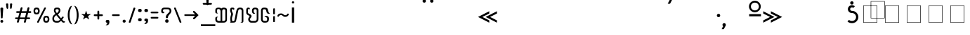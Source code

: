 SplineFontDB: 3.0
FontName: Mong
FullName: Mong
FamilyName: Mong
Weight: Book
Copyright: 
Version: Converted from q:\WACHALO.TF1 by ALLTYPE
ItalicAngle: 23853
UnderlinePosition: -105
UnderlineWidth: 50
Ascent: 800
Descent: 200
InvalidEm: 0
sfntRevision: 0x00000000
LayerCount: 2
Layer: 0 1 "Back" 1
Layer: 1 1 "Fore" 0
XUID: [1021 442 -1316551718 10843907]
StyleMap: 0x0040
FSType: 4
OS2Version: 0
OS2_WeightWidthSlopeOnly: 0
OS2_UseTypoMetrics: 0
CreationTime: -2082844800
ModificationTime: -2082844800
PfmFamily: 17
TTFWeight: 400
TTFWidth: 5
LineGap: 150
VLineGap: 0
Panose: 2 11 6 0 0 0 0 2 0 0
OS2TypoAscent: 885
OS2TypoAOffset: 0
OS2TypoDescent: -198
OS2TypoDOffset: 0
OS2TypoLinegap: 150
OS2WinAscent: 1031
OS2WinAOffset: 0
OS2WinDescent: 236
OS2WinDOffset: 0
HheadAscent: 885
HheadAOffset: 0
HheadDescent: -199
HheadDOffset: 0
OS2SubXSize: 750
OS2SubYSize: 750
OS2SubXOff: 0
OS2SubYOff: 200
OS2SupXSize: 750
OS2SupYSize: 750
OS2SupXOff: 0
OS2SupYOff: 300
OS2StrikeYSize: 50
OS2StrikeYPos: 343
OS2FamilyClass: 2048
OS2Vendor: 'ATEC'
OS2UnicodeRanges: 00000000.00000000.00000000.00000000
DEI: 91125
TtTable: prep
PUSHW_1
 511
SCANCTRL
EndTTInstrs
TtTable: fpgm
PUSHB_1
 0
FDEF
DUP
MDAP[rnd]
PUSHB_1
 2
CINDEX
SHP[rp1]
ROLL
PUSHW_1
 4096
MUL
PUSHB_1
 2
SWAP
WCVTF
PUSHB_1
 2
RCVT
DUP
PUSHB_1
 4
CINDEX
PUSHB_1
 4
CINDEX
MD[grid]
SUB
ABS
PUSHB_1
 64
LT
IF
PUSHB_1
 3
CINDEX
SWAP
MSIRP[no-rp0]
ELSE
POP
EIF
POP
PUSHB_1
 1
SWAP
WS
DUP
IF
SLOOP
ALIGNRP
ELSE
POP
EIF
PUSHB_1
 1
RS
SRP0
DUP
IF
SLOOP
ALIGNRP
ELSE
POP
EIF
ENDF
PUSHB_1
 1
FDEF
MDRP[grey]
ENDF
EndTTInstrs
ShortTable: cvt  8
  550
  550
  1000
  -3298
  0
  -18500
  -17749
  -16896
EndShort
ShortTable: maxp 16
  1
  0
  399
  191
  7
  191
  7
  1
  0
  2
  2
  1
  764
  0
  1
  1
EndShort
LangName: 1033 "" "" "Regular" "ALLTYPE:Mong Regular:ATECH" "" "Converted from q:+AFwA-WACHALO.TF1 by ALLTYPE"
Encoding: Custom
UnicodeInterp: none
NameList: AGL For New Fonts
DisplaySize: -96
AntiAlias: 1
FitToEm: 0
WinInfo: 24 8 11
BeginChars: 65542 399

StartChar: .notdef
Encoding: 65536 -1 0
Width: 750
Flags: W
LayerCount: 2
Fore
SplineSet
125 0 m 1,0,-1
 125 625 l 1,1,-1
 625 625 l 1,2,-1
 625 0 l 1,3,-1
 125 0 l 1,4,-1
 125 0 l 1,0,-1
608 16 m 1,5,-1
 608 608 l 1,6,-1
 141 608 l 1,7,-1
 141 16 l 1,8,-1
 608 16 l 1,9,-1
 608 16 l 1,5,-1
EndSplineSet
Validated: 5
EndChar

StartChar: glyph1
Encoding: 65537 -1 1
Width: 0
Flags: W
LayerCount: 2
Fore
Validated: 1
EndChar

StartChar: glyph2
Encoding: 65538 -1 2
Width: 350
Flags: W
LayerCount: 2
Fore
Validated: 1
EndChar

StartChar: space
Encoding: 160 32 3
AltUni2: 0000a0.ffffffff.0
Width: 350
Flags: W
LayerCount: 2
Fore
Validated: 1
EndChar

StartChar: exclam
Encoding: 33 33 4
Width: 199
Flags: W
LayerCount: 2
Fore
SplineSet
64 0 m 1,0,1
 53 0 53 0 44 3 c 128,-1,2
 35 6 35 6 28 13 c 0,3,4
 21 21 21 21 17.5 30 c 128,-1,5
 14 39 14 39 14 50 c 256,6,7
 14 61 14 61 18 70 c 128,-1,8
 22 79 22 79 29 86 c 256,9,10
 36 93 36 93 45 96.5 c 128,-1,11
 54 100 54 100 64 100 c 0,12,13
 75 100 75 100 84.5 96.5 c 128,-1,14
 94 93 94 93 101 85 c 0,15,16
 108 78 108 78 111 69.5 c 128,-1,17
 114 61 114 61 114 50 c 0,18,19
 114 38 114 38 111 29 c 128,-1,20
 108 20 108 20 101 13 c 0,21,22
 95 6 95 6 85.5 3 c 128,-1,23
 76 0 76 0 64 0 c 1,24,-1
 64 0 l 1,0,1
14 512 m 1,25,26
 14 522 14 522 18 529 c 128,-1,27
 22 536 22 536 29 541 c 0,28,29
 37 546 37 546 45.5 548.5 c 128,-1,30
 54 551 54 551 64 551 c 0,31,32
 75 551 75 551 84 548.5 c 128,-1,33
 93 546 93 546 100 541 c 0,34,35
 108 536 108 536 111 529 c 128,-1,36
 114 522 114 522 114 512 c 2,37,-1
 94 183 l 2,38,39
 94 177 94 177 92 172 c 128,-1,40
 90 167 90 167 85 164 c 0,41,42
 81 161 81 161 76 159 c 128,-1,43
 71 157 71 157 64 157 c 0,44,45
 59 157 59 157 54 159 c 128,-1,46
 49 161 49 161 45 164 c 256,47,48
 41 167 41 167 38.5 172 c 128,-1,49
 36 177 36 177 34 183 c 2,50,-1
 14 512 l 1,51,-1
 14 512 l 1,25,26
EndSplineSet
Validated: 5
EndChar

StartChar: quotedbl
Encoding: 34 34 5
Width: 320
Flags: W
LayerCount: 2
Fore
SplineSet
219 554 m 1,0,1
 219 542 219 542 216.5 532.5 c 128,-1,2
 214 523 214 523 209 516 c 256,3,4
 204 509 204 509 198 505.5 c 128,-1,5
 192 502 192 502 186 502 c 256,6,7
 180 502 180 502 175 505.5 c 128,-1,8
 170 509 170 509 166 516 c 0,9,10
 162 522 162 522 159.5 531.5 c 128,-1,11
 157 541 157 541 157 554 c 2,12,-1
 157 675 l 2,13,14
 157 681 157 681 160 685.5 c 128,-1,15
 163 690 163 690 169 694 c 0,16,17
 174 697 174 697 181.5 698.5 c 128,-1,18
 189 700 189 700 197 700 c 256,19,20
 205 700 205 700 211.5 698.5 c 128,-1,21
 218 697 218 697 223 694 c 0,22,23
 229 691 229 691 232 686 c 128,-1,24
 235 681 235 681 235 675 c 2,25,-1
 219 554 l 1,26,-1
 219 554 l 1,0,1
93 554 m 1,27,28
 93 528 93 528 85.5 515 c 128,-1,29
 78 502 78 502 64 502 c 0,30,31
 58 502 58 502 52 505.5 c 128,-1,32
 46 509 46 509 41 516 c 256,33,34
 36 523 36 523 33.5 532.5 c 128,-1,35
 31 542 31 542 30 554 c 2,36,-1
 14 675 l 2,37,38
 14 681 14 681 17 685.5 c 128,-1,39
 20 690 20 690 26 694 c 0,40,41
 32 697 32 697 39 698.5 c 128,-1,42
 46 700 46 700 53 700 c 0,43,44
 61 700 61 700 68.5 698.5 c 128,-1,45
 76 697 76 697 81 694 c 0,46,47
 87 691 87 691 90 686 c 128,-1,48
 93 681 93 681 93 675 c 2,49,-1
 93 554 l 1,50,-1
 93 554 l 1,27,28
EndSplineSet
Validated: 5
EndChar

StartChar: numbersign
Encoding: 35 35 6
Width: 662
Flags: W
LayerCount: 2
Fore
SplineSet
82 45 m 1,0,-1
 104 131 l 1,1,-1
 40 131 l 2,2,3
 33 131 33 131 27.5 133 c 128,-1,4
 22 135 22 135 19 139 c 0,5,6
 15 144 15 144 13 149 c 128,-1,7
 11 154 11 154 11 160 c 0,8,9
 11 167 11 167 13 172.5 c 128,-1,10
 15 178 15 178 19 182 c 0,11,12
 22 186 22 186 27.5 188 c 128,-1,13
 33 190 33 190 40 190 c 2,14,-1
 122 190 l 1,15,-1
 165 355 l 1,16,-1
 80 355 l 2,17,18
 73 355 73 355 68 357.5 c 128,-1,19
 63 360 63 360 59 364 c 0,20,21
 55 369 55 369 53.5 374 c 128,-1,22
 52 379 52 379 52 385 c 0,23,24
 52 392 52 392 53.5 397.5 c 128,-1,25
 55 403 55 403 59 407 c 0,26,27
 63 412 63 412 68 414 c 128,-1,28
 73 416 73 416 80 416 c 2,29,-1
 179 416 l 1,30,-1
 209 532 l 2,31,32
 213 546 213 546 222 553.5 c 128,-1,33
 231 561 231 561 245 561 c 0,34,35
 252 561 252 561 257.5 559 c 128,-1,36
 263 557 263 557 268 553 c 256,37,38
 273 549 273 549 275.5 543.5 c 128,-1,39
 278 538 278 538 278 531 c 0,40,41
 278 530 278 530 277.5 528 c 128,-1,42
 277 526 277 526 277 525 c 0,43,44
 276 523 276 523 275.5 521.5 c 128,-1,45
 275 520 275 520 274 518 c 2,46,-1
 247 416 l 1,47,-1
 425 416 l 1,48,-1
 455 532 l 2,49,50
 458 546 458 546 467 553.5 c 128,-1,51
 476 561 476 561 489 561 c 0,52,53
 497 561 497 561 502.5 559 c 128,-1,54
 508 557 508 557 513 553 c 256,55,56
 518 549 518 549 520 543.5 c 128,-1,57
 522 538 522 538 522 531 c 0,58,59
 522 530 522 530 522 528 c 128,-1,60
 522 526 522 526 521 525 c 0,61,62
 521 523 521 523 520.5 521.5 c 128,-1,63
 520 520 520 520 520 518 c 2,64,-1
 495 416 l 1,65,-1
 560 416 l 2,66,67
 567 416 567 416 572 414 c 128,-1,68
 577 412 577 412 580 407 c 0,69,70
 584 403 584 403 585.5 397.5 c 128,-1,71
 587 392 587 392 587 385 c 0,72,73
 587 379 587 379 585.5 374 c 128,-1,74
 584 369 584 369 580 364 c 0,75,76
 576 360 576 360 571.5 357.5 c 128,-1,77
 567 355 567 355 560 355 c 2,78,-1
 477 355 l 1,79,-1
 435 190 l 1,80,-1
 517 190 l 2,81,82
 524 190 524 190 529.5 188 c 128,-1,83
 535 186 535 186 539 182 c 256,84,85
 543 178 543 178 545 172.5 c 128,-1,86
 547 167 547 167 547 160 c 0,87,88
 547 154 547 154 545 149 c 128,-1,89
 543 144 543 144 539 139 c 0,90,91
 535 135 535 135 529.5 133 c 128,-1,92
 524 131 524 131 517 131 c 2,93,-1
 419 131 l 1,94,-1
 392 22 l 2,95,96
 388 9 388 9 380.5 3 c 128,-1,97
 373 -3 373 -3 362 -3 c 0,98,99
 355 -3 355 -3 348.5 -1 c 128,-1,100
 342 1 342 1 337 5 c 0,101,102
 331 10 331 10 328 15.5 c 128,-1,103
 325 21 325 21 325 28 c 0,104,105
 325 30 325 30 325 31.5 c 128,-1,106
 325 33 325 33 326 35 c 0,107,108
 327 36 327 36 328 38 c 128,-1,109
 329 40 329 40 330 41 c 2,110,-1
 352 131 l 1,111,-1
 172 131 l 1,112,-1
 145 22 l 2,113,114
 139 10 139 10 131.5 5 c 128,-1,115
 124 0 124 0 113 0 c 0,116,117
 106 0 106 0 99.5 1.5 c 128,-1,118
 93 3 93 3 88 8 c 256,119,120
 83 13 83 13 80 18.5 c 128,-1,121
 77 24 77 24 77 31 c 0,122,123
 77 35 77 35 78 38.5 c 128,-1,124
 79 42 79 42 82 45 c 1,125,-1
 82 45 l 1,0,-1
366 190 m 1,126,-1
 409 355 l 1,127,-1
 231 355 l 1,128,-1
 189 190 l 1,129,-1
 366 190 l 1,130,-1
 366 190 l 1,126,-1
EndSplineSet
Validated: 5
EndChar

StartChar: dollar
Encoding: 36 123214 7
Width: 580
Flags: W
LayerCount: 2
Fore
SplineSet
193 129 m 1,0,-1
 193 195 l 2,1,2
 193 209 193 209 192 220.5 c 128,-1,3
 191 232 191 232 189 239 c 0,4,5
 187 247 187 247 182 253 c 128,-1,6
 177 259 177 259 169 264 c 1,7,8
 193 264 193 264 209.5 259 c 128,-1,9
 226 254 226 254 234 243 c 0,10,11
 243 233 243 233 247.5 214 c 128,-1,12
 252 195 252 195 252 167 c 2,13,-1
 252 129 l 2,14,15
 252 98 252 98 244 73.5 c 128,-1,16
 236 49 236 49 219 32 c 0,17,18
 203 16 203 16 182 8 c 128,-1,19
 161 0 161 0 135 0 c 0,20,21
 110 0 110 0 88 8.5 c 128,-1,22
 66 17 66 17 49 33 c 0,23,24
 32 50 32 50 23 74 c 128,-1,25
 14 98 14 98 14 129 c 2,26,-1
 14 385 l 2,27,28
 14 405 14 405 19.5 425 c 128,-1,29
 25 445 25 445 35 464 c 0,30,31
 45 484 45 484 59.5 499 c 128,-1,32
 74 514 74 514 93 526 c 256,33,34
 112 538 112 538 134.5 544 c 128,-1,35
 157 550 157 550 183 550 c 0,36,37
 208 550 208 550 232.5 543.5 c 128,-1,38
 257 537 257 537 282 524 c 0,39,40
 306 511 306 511 321.5 486 c 128,-1,41
 337 461 337 461 344 423 c 2,42,-1
 435 90 l 1,43,-1
 435 530 l 2,44,45
 435 541 435 541 432 550 c 128,-1,46
 429 559 429 559 424 565 c 0,47,48
 419 570 419 570 408.5 577.5 c 128,-1,49
 398 585 398 585 383 593 c 1,50,-1
 404 593 l 2,51,52
 449 593 449 593 472 577.5 c 128,-1,53
 495 562 495 562 495 530 c 2,54,-1
 495 50 l 2,55,56
 495 38 495 38 490.5 29 c 128,-1,57
 486 20 486 20 478 13 c 256,58,59
 470 6 470 6 460.5 3 c 128,-1,60
 451 0 451 0 440 0 c 0,61,62
 430 0 430 0 420 4 c 128,-1,63
 410 8 410 8 401 15 c 0,64,65
 393 23 393 23 388.5 33.5 c 128,-1,66
 384 44 384 44 383 58 c 2,67,-1
 282 415 l 1,68,69
 276 452 276 452 251.5 470.5 c 128,-1,70
 227 489 227 489 183 489 c 0,71,72
 164 489 164 489 147.5 484.5 c 128,-1,73
 131 480 131 480 119 471 c 0,74,75
 106 462 106 462 97.5 451 c 128,-1,76
 89 440 89 440 84 427 c 256,77,78
 79 414 79 414 76.5 403.5 c 128,-1,79
 74 393 74 393 74 385 c 2,80,-1
 74 129 l 2,81,82
 74 111 74 111 79 97.5 c 128,-1,83
 84 84 84 84 93 76 c 256,84,85
 102 68 102 68 112.5 64 c 128,-1,86
 123 60 123 60 135 60 c 0,87,88
 146 60 146 60 156.5 64 c 128,-1,89
 167 68 167 68 175 76 c 0,90,91
 184 84 184 84 188.5 97 c 128,-1,92
 193 110 193 110 193 129 c 1,93,-1
 193 129 l 1,0,-1
EndSplineSet
Validated: 5
EndChar

StartChar: percent
Encoding: 37 37 8
Width: 667
Flags: W
LayerCount: 2
Fore
SplineSet
149 38 m 1,0,-1
 397 532 l 2,1,2
 402 544 402 544 409.5 550 c 128,-1,3
 417 556 417 556 429 556 c 0,4,5
 436 556 436 556 441.5 554.5 c 128,-1,6
 447 553 447 553 451 549 c 0,7,8
 456 546 456 546 457.5 541 c 128,-1,9
 459 536 459 536 459 530 c 0,10,11
 459 528 459 528 459 526 c 128,-1,12
 459 524 459 524 459 523 c 0,13,14
 458 521 458 521 458 520 c 128,-1,15
 458 519 458 519 458 518 c 2,16,-1
 209 22 l 2,17,18
 206 9 206 9 198 3 c 128,-1,19
 190 -3 190 -3 177 -3 c 0,20,21
 170 -3 170 -3 165 -1.5 c 128,-1,22
 160 0 160 0 155 2 c 0,23,24
 151 6 151 6 148 11 c 128,-1,25
 145 16 145 16 145 22 c 0,26,27
 145 27 145 27 146 30.5 c 128,-1,28
 147 34 147 34 149 38 c 1,29,-1
 149 38 l 1,0,-1
472 0 m 1,30,31
 441 0 441 0 419 9 c 128,-1,32
 397 18 397 18 386 37 c 0,33,34
 374 56 374 56 368.5 78 c 128,-1,35
 363 100 363 100 363 125 c 256,36,37
 363 150 363 150 368.5 171.5 c 128,-1,38
 374 193 374 193 386 212 c 0,39,40
 397 231 397 231 419 240.5 c 128,-1,41
 441 250 441 250 472 250 c 0,42,43
 504 250 504 250 526 240.5 c 128,-1,44
 548 231 548 231 559 212 c 0,45,46
 571 193 571 193 577 171.5 c 128,-1,47
 583 150 583 150 583 125 c 256,48,49
 583 100 583 100 577 78 c 128,-1,50
 571 56 571 56 559 37 c 0,51,52
 548 18 548 18 526 9 c 128,-1,53
 504 0 504 0 472 0 c 1,54,-1
 472 0 l 1,30,31
423 125 m 1,55,56
 423 108 423 108 425.5 95.5 c 128,-1,57
 428 83 428 83 434 75 c 0,58,59
 439 68 439 68 449 64 c 128,-1,60
 459 60 459 60 472 60 c 0,61,62
 486 60 486 60 495.5 64 c 128,-1,63
 505 68 505 68 511 75 c 0,64,65
 517 83 517 83 519.5 95.5 c 128,-1,66
 522 108 522 108 522 125 c 256,67,68
 522 142 522 142 519.5 154.5 c 128,-1,69
 517 167 517 167 511 174 c 0,70,71
 506 182 506 182 496 185.5 c 128,-1,72
 486 189 486 189 472 189 c 0,73,74
 459 189 459 189 449.5 186 c 128,-1,75
 440 183 440 183 435 175 c 0,76,77
 430 168 430 168 427 155 c 128,-1,78
 424 142 424 142 423 125 c 1,79,-1
 423 125 l 1,55,56
127 300 m 1,80,81
 96 300 96 300 74 309 c 128,-1,82
 52 318 52 318 41 337 c 0,83,84
 29 356 29 356 23.5 378 c 128,-1,85
 18 400 18 400 18 425 c 256,86,87
 18 450 18 450 23.5 471.5 c 128,-1,88
 29 493 29 493 41 512 c 0,89,90
 52 531 52 531 74 540.5 c 128,-1,91
 96 550 96 550 127 550 c 0,92,93
 159 550 159 550 180.5 540.5 c 128,-1,94
 202 531 202 531 214 512 c 256,95,96
 226 493 226 493 232 471.5 c 128,-1,97
 238 450 238 450 238 425 c 256,98,99
 238 400 238 400 232 378 c 128,-1,100
 226 356 226 356 214 337 c 256,101,102
 202 318 202 318 180.5 309 c 128,-1,103
 159 300 159 300 127 300 c 1,104,-1
 127 300 l 1,80,81
77 425 m 1,105,106
 77 408 77 408 80 395.5 c 128,-1,107
 83 383 83 383 88 375 c 0,108,109
 94 368 94 368 104 364 c 128,-1,110
 114 360 114 360 127 360 c 0,111,112
 141 360 141 360 151 364 c 128,-1,113
 161 368 161 368 166 375 c 0,114,115
 172 383 172 383 174.5 395 c 128,-1,116
 177 407 177 407 177 425 c 0,117,118
 177 442 177 442 174.5 454.5 c 128,-1,119
 172 467 172 467 166 474 c 0,120,121
 161 482 161 482 151 485.5 c 128,-1,122
 141 489 141 489 127 489 c 0,123,124
 114 489 114 489 104 485.5 c 128,-1,125
 94 482 94 482 88 474 c 0,126,127
 83 467 83 467 80 454.5 c 128,-1,128
 77 442 77 442 77 425 c 1,129,-1
 77 425 l 1,105,106
EndSplineSet
Validated: 5
EndChar

StartChar: ampersand
Encoding: 38 38 9
Width: 548
Flags: W
LayerCount: 2
Fore
SplineSet
155 272 m 1,0,1
 146 266 146 266 138.5 260 c 128,-1,2
 131 254 131 254 123 248 c 0,3,4
 121 246 121 246 118.5 244 c 128,-1,5
 116 242 116 242 114 240 c 0,6,7
 110 236 110 236 106.5 232.5 c 128,-1,8
 103 229 103 229 99 224 c 0,9,10
 94 218 94 218 90 210.5 c 128,-1,11
 86 203 86 203 82 193 c 0,12,13
 79 184 79 184 77 172.5 c 128,-1,14
 75 161 75 161 74 147 c 0,15,16
 74 127 74 127 80 110.5 c 128,-1,17
 86 94 86 94 96 83 c 0,18,19
 107 71 107 71 123 65.5 c 128,-1,20
 139 60 139 60 159 60 c 2,21,-1
 197 60 l 2,22,23
 209 60 209 60 220.5 63 c 128,-1,24
 232 66 232 66 242 72 c 256,25,26
 252 78 252 78 263.5 87.5 c 128,-1,27
 275 97 275 97 288 110 c 1,28,-1
 155 272 l 1,29,-1
 155 272 l 1,0,1
202 489 m 1,30,-1
 175 489 l 2,31,32
 150 489 150 489 138 478.5 c 128,-1,33
 126 468 126 468 126 448 c 0,34,35
 126 439 126 439 129.5 427.5 c 128,-1,36
 133 416 133 416 139 403 c 0,37,38
 142 396 142 396 145.5 389.5 c 128,-1,39
 149 383 149 383 153 377 c 0,40,41
 158 370 158 370 162.5 363.5 c 128,-1,42
 167 357 167 357 173 350 c 1,43,44
 184 355 184 355 193 362.5 c 128,-1,45
 202 370 202 370 210 378 c 0,46,47
 214 382 214 382 217 386.5 c 128,-1,48
 220 391 220 391 223 395 c 256,49,50
 226 399 226 399 228 403.5 c 128,-1,51
 230 408 230 408 232 412 c 0,52,53
 236 421 236 421 237.5 429.5 c 128,-1,54
 239 438 239 438 239 446 c 0,55,56
 239 455 239 455 237 463 c 128,-1,57
 235 471 235 471 230 477 c 256,58,59
 225 483 225 483 218 486 c 128,-1,60
 211 489 211 489 202 489 c 1,61,-1
 202 489 l 1,30,-1
205 550 m 1,62,63
 225 550 225 550 242 542 c 128,-1,64
 259 534 259 534 272 519 c 0,65,66
 286 504 286 504 292.5 486 c 128,-1,67
 299 468 299 468 299 446 c 0,68,69
 299 427 299 427 293 408 c 128,-1,70
 287 389 287 389 276 370 c 256,71,72
 265 351 265 351 248 334 c 128,-1,73
 231 317 231 317 208 302 c 1,74,-1
 322 157 l 1,75,-1
 364 212 l 2,76,77
 369 217 369 217 374 219.5 c 128,-1,78
 379 222 379 222 386 222 c 0,79,80
 392 222 392 222 397.5 220.5 c 128,-1,81
 403 219 403 219 407 215 c 0,82,83
 412 211 412 211 414 206 c 128,-1,84
 416 201 416 201 416 195 c 256,85,86
 416 189 416 189 414 183.5 c 128,-1,87
 412 178 412 178 407 173 c 2,88,-1
 363 113 l 1,89,-1
 385 84 l 2,90,91
 404 63 404 63 425 52.5 c 128,-1,92
 446 42 446 42 468 42 c 1,93,94
 467 32 467 32 463 24 c 128,-1,95
 459 16 459 16 452 11 c 0,96,97
 445 5 445 5 436.5 2.5 c 128,-1,98
 428 0 428 0 417 0 c 0,99,100
 394 0 394 0 374.5 12 c 128,-1,101
 355 24 355 24 340 48 c 1,102,-1
 322 68 l 1,103,104
 294 34 294 34 262.5 17 c 128,-1,105
 231 0 231 0 197 0 c 2,106,-1
 163 0 l 2,107,108
 129 0 129 0 102 8.5 c 128,-1,109
 75 17 75 17 55 35 c 256,110,111
 35 53 35 53 24.5 81.5 c 128,-1,112
 14 110 14 110 14 147 c 0,113,114
 15 172 15 172 19.5 192 c 128,-1,115
 24 212 24 212 32 228 c 256,116,117
 40 244 40 244 49 256 c 128,-1,118
 58 268 58 268 67 276 c 256,119,120
 76 284 76 284 90 294.5 c 128,-1,121
 104 305 104 305 123 318 c 1,122,123
 95 353 95 353 81.5 387.5 c 128,-1,124
 68 422 68 422 68 456 c 0,125,126
 68 477 68 477 74.5 494 c 128,-1,127
 81 511 81 511 94 524 c 0,128,129
 108 537 108 537 127.5 543.5 c 128,-1,130
 147 550 147 550 173 550 c 2,131,-1
 205 550 l 1,132,-1
 205 550 l 1,62,63
EndSplineSet
Validated: 5
EndChar

StartChar: quotesingle
Encoding: 39 123193 10
Width: 320
Flags: W
LayerCount: 2
Fore
SplineSet
74 550 m 1,0,-1
 74 427 l 1,1,2
 81 441 81 441 92 455.5 c 128,-1,3
 103 470 103 470 119 486 c 256,4,5
 135 502 135 502 149.5 510 c 128,-1,6
 164 518 164 518 177 518 c 0,7,8
 179 519 179 519 181.5 519.5 c 128,-1,9
 184 520 184 520 188 520 c 0,10,11
 197 520 197 520 204.5 516.5 c 128,-1,12
 212 513 212 513 219 505 c 0,13,14
 226 498 226 498 229 488 c 128,-1,15
 232 478 232 478 232 465 c 1,16,17
 216 465 216 465 199.5 458.5 c 128,-1,18
 183 452 183 452 166 440 c 0,19,20
 150 428 150 428 136.5 411 c 128,-1,21
 123 394 123 394 111 373 c 0,22,23
 99 351 99 351 90 326.5 c 128,-1,24
 81 302 81 302 74 274 c 1,25,-1
 14 274 l 1,26,-1
 14 550 l 1,27,-1
 74 550 l 1,28,-1
 74 550 l 1,0,-1
EndSplineSet
Validated: 5
EndChar

StartChar: parenleft
Encoding: 40 40 11
Width: 232
Flags: W
LayerCount: 2
Fore
SplineSet
173 -60 m 1,0,1
 142 -59 142 -59 117.5 -43.5 c 128,-1,2
 93 -28 93 -28 75 0 c 0,3,4
 57 31 57 31 44.5 64 c 128,-1,5
 32 97 32 97 26 133 c 0,6,7
 19 169 19 169 15.5 197 c 128,-1,8
 12 225 12 225 12 245 c 2,9,-1
 12 304 l 2,10,11
 12 324 12 324 15.5 352 c 128,-1,12
 19 380 19 380 26 416 c 0,13,14
 32 452 32 452 44 485.5 c 128,-1,15
 56 519 56 519 73 549 c 256,16,17
 90 579 90 579 114 594.5 c 128,-1,18
 138 610 138 610 167 610 c 1,19,20
 154 595 154 595 140 564.5 c 128,-1,21
 126 534 126 534 109 487 c 0,22,23
 93 440 93 440 85 394 c 128,-1,24
 77 348 77 348 77 302 c 2,25,-1
 77 247 l 2,26,27
 77 216 77 216 81.5 184 c 128,-1,28
 86 152 86 152 93 119 c 0,29,30
 101 86 101 86 111 57.5 c 128,-1,31
 121 29 121 29 132 5 c 0,32,33
 143 -18 143 -18 153.5 -34 c 128,-1,34
 164 -50 164 -50 173 -59 c 1,35,-1
 173 -60 l 1,0,1
EndSplineSet
Validated: 1
EndChar

StartChar: parenright
Encoding: 41 41 12
Width: 258
Flags: W
LayerCount: 2
Fore
SplineSet
12 610 m 1,0,1
 36 610 36 610 56.5 600.5 c 128,-1,2
 77 591 77 591 93 572 c 256,3,4
 109 553 109 553 121.5 530 c 128,-1,5
 134 507 134 507 142 480 c 0,6,7
 151 454 151 454 157 428.5 c 128,-1,8
 163 403 163 403 166 378 c 0,9,10
 169 354 169 354 171 335.5 c 128,-1,11
 173 317 173 317 173 304 c 2,12,-1
 173 245 l 2,13,14
 173 225 173 225 169.5 197 c 128,-1,15
 166 169 166 169 160 133 c 0,16,17
 153 97 153 97 141 64 c 128,-1,18
 129 31 129 31 112 0 c 0,19,20
 95 -28 95 -28 71 -43.5 c 128,-1,21
 47 -59 47 -59 18 -59 c 1,22,23
 23 -53 23 -53 29.5 -42.5 c 128,-1,24
 36 -32 36 -32 43 -17 c 0,25,26
 51 -2 51 -2 58.5 15.5 c 128,-1,27
 66 33 66 33 73 54 c 0,28,29
 81 76 81 76 87 99.5 c 128,-1,30
 93 123 93 123 98 148 c 0,31,32
 103 174 103 174 105 198.5 c 128,-1,33
 107 223 107 223 107 248 c 2,34,-1
 107 302 l 2,35,36
 107 334 107 334 103 366.5 c 128,-1,37
 99 399 99 399 91 431 c 0,38,39
 84 463 84 463 74 491.5 c 128,-1,40
 64 520 64 520 53 544 c 0,41,42
 42 569 42 569 31.5 585 c 128,-1,43
 21 601 21 601 12 610 c 1,44,-1
 12 610 l 1,0,1
EndSplineSet
Validated: 5
EndChar

StartChar: asterisk
Encoding: 42 42 13
Width: 449
Flags: W
LayerCount: 2
Fore
SplineSet
300 113 m 1,0,-1
 189 189 l 1,1,-1
 80 113 l 1,2,-1
 123 238 l 1,3,-1
 14 310 l 1,4,-1
 147 310 l 1,5,-1
 189 437 l 1,6,-1
 232 312 l 1,7,-1
 364 312 l 1,8,-1
 258 238 l 1,9,-1
 300 113 l 1,10,-1
 300 113 l 1,0,-1
EndSplineSet
Validated: 5
EndChar

StartChar: plus
Encoding: 43 43 14
Width: 417
Flags: W
LayerCount: 2
Fore
SplineSet
142 149 m 1,0,-1
 142 239 l 1,1,-1
 50 239 l 2,2,3
 41 239 41 239 34 242 c 128,-1,4
 27 245 27 245 22 249 c 0,5,6
 18 254 18 254 15 259.5 c 128,-1,7
 12 265 12 265 12 272 c 256,8,9
 12 279 12 279 15 285 c 128,-1,10
 18 291 18 291 22 295 c 0,11,12
 27 300 27 300 34 302 c 128,-1,13
 41 304 41 304 50 304 c 2,14,-1
 142 304 l 1,15,-1
 142 397 l 2,16,17
 142 406 142 406 144.5 413.5 c 128,-1,18
 147 421 147 421 151 426 c 0,19,20
 156 431 156 431 162 433.5 c 128,-1,21
 168 436 168 436 175 436 c 0,22,23
 181 436 181 436 187 433.5 c 128,-1,24
 193 431 193 431 197 426 c 0,25,26
 202 422 202 422 204.5 415 c 128,-1,27
 207 408 207 408 207 399 c 2,28,-1
 207 304 l 1,29,-1
 300 304 l 2,30,31
 308 304 308 304 315.5 302 c 128,-1,32
 323 300 323 300 327 295 c 0,33,34
 332 291 332 291 334.5 285 c 128,-1,35
 337 279 337 279 337 272 c 256,36,37
 337 265 337 265 334.5 259.5 c 128,-1,38
 332 254 332 254 327 249 c 0,39,40
 323 245 323 245 315.5 242 c 128,-1,41
 308 239 308 239 300 239 c 2,42,-1
 207 239 l 1,43,-1
 207 149 l 2,44,45
 207 141 207 141 204.5 134 c 128,-1,46
 202 127 202 127 197 122 c 0,47,48
 193 118 193 118 187 115.5 c 128,-1,49
 181 113 181 113 175 113 c 0,50,51
 168 113 168 113 162 115.5 c 128,-1,52
 156 118 156 118 151 122 c 0,53,54
 147 127 147 127 144.5 134 c 128,-1,55
 142 141 142 141 142 149 c 1,56,-1
 142 149 l 1,0,-1
EndSplineSet
Validated: 5
EndChar

StartChar: comma
Encoding: 44 44 15
Width: 228
Flags: W
LayerCount: 2
Fore
SplineSet
8 -97 m 1,0,1
 40 -71 40 -71 56 -47 c 128,-1,2
 72 -23 72 -23 72 0 c 1,3,4
 53 0 53 0 41 2.5 c 128,-1,5
 29 5 29 5 24 11 c 0,6,7
 20 17 20 17 17 27 c 128,-1,8
 14 37 14 37 14 50 c 0,9,10
 14 61 14 61 18 70 c 128,-1,11
 22 79 22 79 29 86 c 256,12,13
 36 93 36 93 45 96.5 c 128,-1,14
 54 100 54 100 64 100 c 2,15,-1
 93 100 l 2,16,17
 104 100 104 100 112.5 96.5 c 128,-1,18
 121 93 121 93 128 85 c 0,19,20
 136 78 136 78 139.5 69.5 c 128,-1,21
 143 61 143 61 143 50 c 0,22,23
 143 48 143 48 143 45.5 c 128,-1,24
 143 43 143 43 143 39 c 0,25,26
 143 37 143 37 143 35.5 c 128,-1,27
 143 34 143 34 144 33 c 0,28,29
 144 32 144 32 144 31 c 128,-1,30
 144 30 144 30 144 29 c 0,31,32
 144 -34 144 -34 115 -66 c 128,-1,33
 86 -98 86 -98 28 -98 c 0,34,35
 21 -98 21 -98 16 -97.5 c 128,-1,36
 11 -97 11 -97 8 -96 c 2,37,-1
 8 -97 l 1,0,1
EndSplineSet
Validated: 5
EndChar

StartChar: hyphen
Encoding: 45 45 16
Width: 367
Flags: W
LayerCount: 2
Fore
SplineSet
250 242 m 1,0,-1
 50 242 l 2,1,2
 41 242 41 242 34 245 c 128,-1,3
 27 248 27 248 22 252 c 0,4,5
 18 257 18 257 15 262 c 128,-1,6
 12 267 12 267 12 273 c 0,7,8
 12 280 12 280 15 286 c 128,-1,9
 18 292 18 292 22 296 c 0,10,11
 27 300 27 300 34 302 c 128,-1,12
 41 304 41 304 50 304 c 2,13,-1
 250 304 l 2,14,15
 259 304 259 304 266 302 c 128,-1,16
 273 300 273 300 278 296 c 256,17,18
 283 292 283 292 285.5 286 c 128,-1,19
 288 280 288 280 288 273 c 0,20,21
 288 267 288 267 285 262 c 128,-1,22
 282 257 282 257 277 252 c 0,23,24
 272 248 272 248 265 245 c 128,-1,25
 258 242 258 242 250 242 c 1,26,-1
 250 242 l 1,0,-1
EndSplineSet
Validated: 5
EndChar

StartChar: period
Encoding: 46 46 17
Width: 209
Flags: W
LayerCount: 2
Fore
SplineSet
70 0 m 1,0,1
 58 0 58 0 48 4 c 128,-1,2
 38 8 38 8 30 16 c 0,3,4
 23 24 23 24 18.5 33.5 c 128,-1,5
 14 43 14 43 14 54 c 256,6,7
 14 65 14 65 18.5 75 c 128,-1,8
 23 85 23 85 31 93 c 0,9,10
 40 101 40 101 49.5 105.5 c 128,-1,11
 59 110 59 110 70 110 c 256,12,13
 81 110 81 110 90.5 105.5 c 128,-1,14
 100 101 100 101 108 93 c 256,15,16
 116 85 116 85 120.5 75 c 128,-1,17
 125 65 125 65 125 54 c 256,18,19
 125 43 125 43 121 33.5 c 128,-1,20
 117 24 117 24 109 16 c 0,21,22
 102 8 102 8 92 4 c 128,-1,23
 82 0 82 0 70 0 c 1,24,-1
 70 0 l 1,0,1
EndSplineSet
Validated: 5
EndChar

StartChar: slash
Encoding: 47 47 18
Width: 347
Flags: W
LayerCount: 2
Fore
SplineSet
263 506 m 1,0,-1
 99 18 l 2,1,2
 93 6 93 6 84.5 0.5 c 128,-1,3
 76 -5 76 -5 65 -5 c 0,4,5
 63 -5 63 -5 61.5 -5 c 128,-1,6
 60 -5 60 -5 58 -4 c 0,7,8
 54 -3 54 -3 50.5 -1.5 c 128,-1,9
 47 0 47 0 44 2 c 0,10,11
 40 6 40 6 37 10.5 c 128,-1,12
 34 15 34 15 34 20 c 256,13,14
 34 25 34 25 35 28.5 c 128,-1,15
 36 32 36 32 39 35 c 2,16,-1
 198 522 l 2,17,18
 202 536 202 536 210.5 543 c 128,-1,19
 219 550 219 550 232 550 c 0,20,21
 239 550 239 550 245 548 c 128,-1,22
 251 546 251 546 256 541 c 0,23,24
 261 537 261 537 264 532 c 128,-1,25
 267 527 267 527 267 520 c 0,26,27
 267 516 267 516 266 512.5 c 128,-1,28
 265 509 265 509 263 506 c 1,29,-1
 263 506 l 1,0,-1
EndSplineSet
Validated: 5
EndChar

StartChar: zero
Encoding: 48 123200 19
Width: 495
Flags: W
LayerCount: 2
Fore
SplineSet
73 379 m 1,0,-1
 73 169 l 2,1,2
 73 147 73 147 80.5 128 c 128,-1,3
 88 109 88 109 102 92 c 0,4,5
 116 76 116 76 134 68 c 128,-1,6
 152 60 152 60 174 60 c 2,7,-1
 249 60 l 2,8,9
 263 60 263 60 275.5 64 c 128,-1,10
 288 68 288 68 299 75 c 0,11,12
 310 83 310 83 319 93 c 128,-1,13
 328 103 328 103 335 116 c 256,14,15
 342 129 342 129 345.5 142.5 c 128,-1,16
 349 156 349 156 349 169 c 2,17,-1
 349 379 l 2,18,19
 349 401 349 401 341.5 420 c 128,-1,20
 334 439 334 439 320 455 c 0,21,22
 306 472 306 472 288 480 c 128,-1,23
 270 488 270 488 249 489 c 2,24,-1
 174 489 l 2,25,26
 152 489 152 489 134 481.5 c 128,-1,27
 116 474 116 474 102 457 c 0,28,29
 88 441 88 441 80.5 421.5 c 128,-1,30
 73 402 73 402 73 379 c 1,31,-1
 73 379 l 1,0,-1
13 370 m 1,32,33
 13 411 13 411 25 443.5 c 128,-1,34
 37 476 37 476 61 500 c 0,35,36
 84 525 84 525 115 537.5 c 128,-1,37
 146 550 146 550 184 550 c 2,38,-1
 239 550 l 2,39,40
 264 550 264 550 286 544 c 128,-1,41
 308 538 308 538 327 527 c 0,42,43
 347 517 347 517 362 501 c 128,-1,44
 377 485 377 485 387 464 c 0,45,46
 398 444 398 444 403 420 c 128,-1,47
 408 396 408 396 408 370 c 2,48,-1
 408 179 l 2,49,50
 408 153 408 153 403 129 c 128,-1,51
 398 105 398 105 387 85 c 0,52,53
 377 64 377 64 362 48.5 c 128,-1,54
 347 33 347 33 327 22 c 0,55,56
 308 11 308 11 286 5.5 c 128,-1,57
 264 0 264 0 239 0 c 2,58,-1
 184 0 l 2,59,60
 146 0 146 0 115 12 c 128,-1,61
 84 24 84 24 61 49 c 0,62,63
 37 73 37 73 25 106 c 128,-1,64
 13 139 13 139 13 179 c 2,65,-1
 13 370 l 1,66,-1
 13 370 l 1,32,33
EndSplineSet
Validated: 5
EndChar

StartChar: one
Encoding: 49 123201 20
Width: 232
Flags: W
LayerCount: 2
Fore
SplineSet
54 50 m 1,0,-1
 54 500 l 2,1,2
 54 510 54 510 55.5 517.5 c 128,-1,3
 57 525 57 525 59 530 c 0,4,5
 62 535 62 535 67.5 539 c 128,-1,6
 73 543 73 543 80 545 c 0,7,8
 88 547 88 547 100 548.5 c 128,-1,9
 112 550 112 550 128 550 c 2,10,-1
 155 550 l 1,11,12
 142 543 142 543 133.5 536.5 c 128,-1,13
 125 530 125 530 122 525 c 0,14,15
 118 521 118 521 116 514.5 c 128,-1,16
 114 508 114 508 114 500 c 2,17,-1
 114 50 l 2,18,19
 114 37 114 37 112.5 28.5 c 128,-1,20
 111 20 111 20 108 15 c 256,21,22
 105 10 105 10 100 7 c 128,-1,23
 95 4 95 4 87 2 c 0,24,25
 80 1 80 1 67.5 0.5 c 128,-1,26
 55 0 55 0 38 0 c 2,27,-1
 14 0 l 1,28,29
 34 8 34 8 44 20 c 128,-1,30
 54 32 54 32 54 50 c 1,31,-1
 54 50 l 1,0,-1
EndSplineSet
Validated: 5
EndChar

StartChar: two
Encoding: 50 123202 21
Width: 363
Flags: W
LayerCount: 2
Fore
SplineSet
191 47 m 1,0,-1
 191 245 l 1,1,-1
 30 245 l 2,2,3
 18 245 18 245 10.5 247.5 c 128,-1,4
 3 250 3 250 0 254 c 256,5,6
 -3 258 -3 258 -5 265 c 128,-1,7
 -7 272 -7 272 -7 281 c 2,8,-1
 -8 500 l 2,9,10
 -6 512 -6 512 -3 521 c 128,-1,11
 0 530 0 530 3 535 c 0,12,13
 8 540 8 540 15 543 c 128,-1,14
 22 546 22 546 31 547 c 0,15,16
 41 549 41 549 57 549.5 c 128,-1,17
 73 550 73 550 96 550 c 1,18,19
 84 542 84 542 75.5 536 c 128,-1,20
 67 530 67 530 62 525 c 256,21,22
 57 520 57 520 54.5 513 c 128,-1,23
 52 506 52 506 52 497 c 2,24,-1
 52 304 l 1,25,-1
 221 304 l 2,26,27
 233 304 233 304 240 302.5 c 128,-1,28
 247 301 247 301 249 297 c 0,29,30
 252 293 252 293 253 285 c 128,-1,31
 254 277 254 277 254 264 c 2,32,-1
 254 44 l 2,33,34
 253 22 253 22 231 11 c 128,-1,35
 209 0 209 0 168 0 c 2,36,-1
 146 0 l 1,37,38
 159 8 159 8 167.5 14.5 c 128,-1,39
 176 21 176 21 180 25 c 0,40,41
 185 30 185 30 187.5 35 c 128,-1,42
 190 40 190 40 191 47 c 1,43,-1
 191 47 l 1,0,-1
EndSplineSet
Validated: 5
EndChar

StartChar: three
Encoding: 51 123203 22
Width: 544
Flags: W
LayerCount: 2
Fore
SplineSet
90 375 m 1,0,1
 74 375 74 375 62 376 c 128,-1,2
 50 377 50 377 42 378 c 0,3,4
 35 380 35 380 29.5 384.5 c 128,-1,5
 24 389 24 389 20 396 c 0,6,7
 17 403 17 403 15.5 414 c 128,-1,8
 14 425 14 425 14 439 c 0,9,10
 14 467 14 467 23 488 c 128,-1,11
 32 509 32 509 50 522 c 0,12,13
 68 536 68 536 88 543 c 128,-1,14
 108 550 108 550 129 550 c 0,15,16
 146 549 146 549 160 547 c 128,-1,17
 174 545 174 545 187 540 c 0,18,19
 200 536 200 536 212.5 526.5 c 128,-1,20
 225 517 225 517 238 502 c 1,21,22
 251 517 251 517 263.5 526.5 c 128,-1,23
 276 536 276 536 289 540 c 0,24,25
 302 545 302 545 315.5 547 c 128,-1,26
 329 549 329 549 344 550 c 0,27,28
 367 550 367 550 386.5 543 c 128,-1,29
 406 536 406 536 424 522 c 0,30,31
 442 509 442 509 450.5 488.5 c 128,-1,32
 459 468 459 468 459 439 c 0,33,34
 459 424 459 424 458 413 c 128,-1,35
 457 402 457 402 454 395 c 0,36,37
 451 389 451 389 446 384.5 c 128,-1,38
 441 380 441 380 433 378 c 0,39,40
 426 377 426 377 414 376 c 128,-1,41
 402 375 402 375 385 375 c 1,42,43
 390 377 390 377 393 381.5 c 128,-1,44
 396 386 396 386 397 392 c 0,45,46
 399 398 399 398 399 408.5 c 128,-1,47
 399 419 399 419 399 435 c 0,48,49
 399 449 399 449 395 459 c 128,-1,50
 391 469 391 469 383 476 c 256,51,52
 375 483 375 483 365 486 c 128,-1,53
 355 489 355 489 343 489 c 0,54,55
 330 489 330 489 317.5 484.5 c 128,-1,56
 305 480 305 480 293 470 c 256,57,58
 281 460 281 460 274.5 444.5 c 128,-1,59
 268 429 268 429 268 409 c 2,60,-1
 268 304 l 1,61,-1
 333 304 l 2,62,63
 343 304 343 304 350.5 302.5 c 128,-1,64
 358 301 358 301 363 296 c 0,65,66
 368 292 368 292 371 285 c 128,-1,67
 374 278 374 278 375 270 c 0,68,69
 377 261 377 261 377 247 c 128,-1,70
 377 233 377 233 377 215 c 1,71,72
 372 223 372 223 367 228.5 c 128,-1,73
 362 234 362 234 358 238 c 0,74,75
 354 241 354 241 348 243 c 128,-1,76
 342 245 342 245 334 245 c 2,77,-1
 268 245 l 1,78,-1
 268 50 l 2,79,80
 268 25 268 25 250 12.5 c 128,-1,81
 232 0 232 0 197 0 c 0,82,83
 194 0 194 0 190 0 c 128,-1,84
 186 0 186 0 181 0 c 256,85,86
 176 0 176 0 172.5 0 c 128,-1,87
 169 0 169 0 167 0 c 1,88,89
 177 4 177 4 184.5 9 c 128,-1,90
 192 14 192 14 197 21 c 256,91,92
 202 28 202 28 205 35 c 128,-1,93
 208 42 208 42 208 50 c 2,94,-1
 208 245 l 1,95,-1
 137 245 l 2,96,97
 130 245 130 245 125 244 c 128,-1,98
 120 243 120 243 116 241 c 256,99,100
 112 239 112 239 108.5 236.5 c 128,-1,101
 105 234 105 234 102 230 c 0,102,103
 101 228 101 228 98.5 225.5 c 128,-1,104
 96 223 96 223 94 220 c 0,105,106
 93 219 93 219 92 217.5 c 128,-1,107
 91 216 91 216 90 215 c 1,108,109
 90 233 90 233 91 246.5 c 128,-1,110
 92 260 92 260 93 269 c 0,111,112
 95 278 95 278 98.5 285 c 128,-1,113
 102 292 102 292 108 296 c 0,114,115
 113 301 113 301 122 302.5 c 128,-1,116
 131 304 131 304 143 304 c 2,117,-1
 208 304 l 1,118,-1
 208 407 l 2,119,120
 208 427 208 427 201.5 443 c 128,-1,121
 195 459 195 459 182 469 c 0,122,123
 176 474 176 474 170 478 c 128,-1,124
 164 482 164 482 158 484 c 0,125,126
 151 487 151 487 145 488 c 128,-1,127
 139 489 139 489 133 489 c 0,128,129
 120 489 120 489 109.5 486 c 128,-1,130
 99 483 99 483 91 475 c 0,131,132
 83 468 83 468 78.5 458 c 128,-1,133
 74 448 74 448 74 435 c 0,134,135
 74 432 74 432 74 429 c 128,-1,136
 74 426 74 426 74 422 c 0,137,138
 74 420 74 420 74 418 c 128,-1,139
 74 416 74 416 74 415 c 0,140,141
 73 413 73 413 73 412 c 128,-1,142
 73 411 73 411 73 410 c 0,143,144
 73 398 73 398 77 389.5 c 128,-1,145
 81 381 81 381 90 375 c 1,146,-1
 90 375 l 1,0,1
EndSplineSet
Validated: 5
EndChar

StartChar: four
Encoding: 52 123204 23
Width: 504
Flags: W
LayerCount: 2
Fore
SplineSet
300 205 m 1,0,1
 292 216 292 216 284.5 224 c 128,-1,2
 277 232 277 232 269 236 c 0,3,4
 262 241 262 241 251.5 243 c 128,-1,5
 241 245 241 245 228 245 c 2,6,-1
 103 245 l 2,7,8
 94 245 94 245 88.5 243.5 c 128,-1,9
 83 242 83 242 80 239 c 256,10,11
 77 236 77 236 75.5 231.5 c 128,-1,12
 74 227 74 227 74 219 c 2,13,-1
 74 107 l 2,14,15
 74 94 74 94 78 84.5 c 128,-1,16
 82 75 82 75 90 70 c 256,17,18
 98 65 98 65 109.5 62.5 c 128,-1,19
 121 60 121 60 137 60 c 2,20,-1
 294 60 l 2,21,22
 327 60 327 60 343.5 77.5 c 128,-1,23
 360 95 360 95 360 129 c 2,24,-1
 360 489 l 1,25,-1
 74 489 l 1,26,-1
 74 462 l 2,27,28
 74 449 74 449 82.5 437.5 c 128,-1,29
 91 426 91 426 107 415 c 1,30,31
 91 415 91 415 77.5 416 c 128,-1,32
 64 417 64 417 54 418 c 0,33,34
 45 420 45 420 38.5 424 c 128,-1,35
 32 428 32 428 27 432 c 0,36,37
 23 437 23 437 21.5 444 c 128,-1,38
 20 451 20 451 20 459 c 2,39,-1
 20 508 l 2,40,41
 20 516 20 516 22.5 523.5 c 128,-1,42
 25 531 25 531 31 537 c 0,43,44
 37 544 37 544 44.5 547 c 128,-1,45
 52 550 52 550 62 550 c 2,46,-1
 383 550 l 2,47,48
 394 550 394 550 401 547.5 c 128,-1,49
 408 545 408 545 412 540 c 0,50,51
 416 536 416 536 417.5 529 c 128,-1,52
 419 522 419 522 419 512 c 2,53,-1
 419 127 l 2,54,55
 419 113 419 113 416.5 98.5 c 128,-1,56
 414 84 414 84 409 70 c 0,57,58
 404 55 404 55 394.5 43 c 128,-1,59
 385 31 385 31 371 20 c 0,60,61
 357 10 357 10 338 5 c 128,-1,62
 319 0 319 0 294 0 c 2,63,-1
 133 0 l 2,64,65
 73 0 73 0 43.5 28 c 128,-1,66
 14 56 14 56 14 113 c 2,67,-1
 14 228 l 2,68,69
 14 245 14 245 20 259 c 128,-1,70
 26 273 26 273 37 283 c 0,71,72
 48 294 48 294 63 299 c 128,-1,73
 78 304 78 304 97 304 c 2,74,-1
 219 304 l 2,75,76
 244 304 244 304 260.5 299.5 c 128,-1,77
 277 295 277 295 284 286 c 0,78,79
 292 278 292 278 296.5 263.5 c 128,-1,80
 301 249 301 249 301 229 c 0,81,82
 301 228 301 228 301 227 c 128,-1,83
 301 226 301 226 301 225 c 0,84,85
 300 223 300 223 300 221.5 c 128,-1,86
 300 220 300 220 300 218 c 0,87,88
 300 214 300 214 300 210.5 c 128,-1,89
 300 207 300 207 300 205 c 1,90,-1
 300 205 l 1,0,1
EndSplineSet
Validated: 5
EndChar

StartChar: five
Encoding: 53 123205 24
Width: 604
Flags: W
LayerCount: 2
Fore
SplineSet
524 449 m 1,0,1
 519 460 519 460 513.5 468.5 c 128,-1,2
 508 477 508 477 503 482 c 0,3,4
 499 487 499 487 491.5 489.5 c 128,-1,5
 484 492 484 492 475 492 c 2,6,-1
 445 492 l 1,7,-1
 327 52 l 2,8,9
 326 40 326 40 321.5 30.5 c 128,-1,10
 317 21 317 21 309 14 c 256,11,12
 301 7 301 7 292 3.5 c 128,-1,13
 283 0 283 0 272 0 c 0,14,15
 262 0 262 0 253 3.5 c 128,-1,16
 244 7 244 7 236 14 c 0,17,18
 229 20 229 20 224 29 c 128,-1,19
 219 38 219 38 218 50 c 2,20,-1
 84 489 l 1,21,-1
 68 489 l 2,22,23
 59 489 59 489 51.5 487.5 c 128,-1,24
 44 486 44 486 39 481 c 0,25,26
 34 477 34 477 28 468.5 c 128,-1,27
 22 460 22 460 14 447 c 1,28,29
 15 450 15 450 15.5 458 c 128,-1,30
 16 466 16 466 16 479 c 0,31,32
 15 496 15 496 17.5 509 c 128,-1,33
 20 522 20 522 26 531 c 0,34,35
 31 541 31 541 43 545.5 c 128,-1,36
 55 550 55 550 72 550 c 2,37,-1
 107 550 l 2,38,39
 115 549 115 549 120.5 547 c 128,-1,40
 126 545 126 545 129 543 c 0,41,42
 130 542 130 542 131.5 539.5 c 128,-1,43
 133 537 133 537 134 534 c 256,44,45
 135 531 135 531 136.5 527 c 128,-1,46
 138 523 138 523 139 518 c 2,47,-1
 272 80 l 1,48,-1
 389 514 l 2,49,50
 394 532 394 532 405.5 541 c 128,-1,51
 417 550 417 550 435 550 c 2,52,-1
 468 550 l 2,53,54
 485 549 485 549 497 544.5 c 128,-1,55
 509 540 509 540 514 532 c 0,56,57
 519 525 519 525 521.5 512 c 128,-1,58
 524 499 524 499 524 481 c 2,59,-1
 524 449 l 1,60,-1
 524 449 l 1,0,1
EndSplineSet
Validated: 5
EndChar

StartChar: six
Encoding: 54 123206 25
Width: 482
Flags: W
LayerCount: 2
Fore
SplineSet
113 447 m 1,0,-1
 113 415 l 2,1,2
 114 408 114 408 117 402.5 c 128,-1,3
 120 397 120 397 126 393 c 256,4,5
 132 389 132 389 139 387 c 128,-1,6
 146 385 146 385 155 385 c 0,7,8
 166 385 166 385 175.5 388 c 128,-1,9
 185 391 185 391 195 396 c 256,10,11
 205 401 205 401 210.5 408 c 128,-1,12
 216 415 216 415 218 423 c 1,13,14
 223 412 223 412 226 402.5 c 128,-1,15
 229 393 229 393 229 385 c 0,16,17
 229 371 229 371 223 360 c 128,-1,18
 217 349 217 349 206 341 c 0,19,20
 194 333 194 333 179 328.5 c 128,-1,21
 164 324 164 324 145 324 c 256,22,23
 126 324 126 324 110 330 c 128,-1,24
 94 336 94 336 80 347 c 0,25,26
 67 358 67 358 59.5 373 c 128,-1,27
 52 388 52 388 52 407 c 2,28,-1
 52 449 l 2,29,30
 52 472 52 472 60 490.5 c 128,-1,31
 68 509 68 509 84 522 c 0,32,33
 100 536 100 536 120 543 c 128,-1,34
 140 550 140 550 165 550 c 2,35,-1
 290 550 l 2,36,37
 314 549 314 549 333.5 541 c 128,-1,38
 353 533 353 533 368 518 c 0,39,40
 382 502 382 502 389.5 482.5 c 128,-1,41
 397 463 397 463 397 437 c 2,42,-1
 397 50 l 2,43,44
 397 37 397 37 393 28 c 128,-1,45
 389 19 389 19 381 12 c 0,46,47
 373 6 373 6 363.5 3 c 128,-1,48
 354 0 354 0 343 0 c 0,49,50
 333 0 333 0 324 2.5 c 128,-1,51
 315 5 315 5 307 10 c 0,52,53
 299 16 299 16 294.5 23 c 128,-1,54
 290 30 290 30 288 40 c 0,55,56
 277 67 277 67 262 89 c 128,-1,57
 247 111 247 111 229 129 c 0,58,59
 210 146 210 146 190.5 159 c 128,-1,60
 171 172 171 172 150 179 c 0,61,62
 129 187 129 187 109.5 191 c 128,-1,63
 90 195 90 195 72 195 c 0,64,65
 53 195 53 195 38 191 c 128,-1,66
 23 187 23 187 14 179 c 1,67,68
 14 198 14 198 17 211.5 c 128,-1,69
 20 225 20 225 27 233 c 0,70,71
 33 241 33 241 43.5 245.5 c 128,-1,72
 54 250 54 250 70 250 c 0,73,74
 162 250 162 250 228.5 208.5 c 128,-1,75
 295 167 295 167 337 84 c 1,76,-1
 337 425 l 2,77,78
 337 443 337 443 332.5 455.5 c 128,-1,79
 328 468 328 468 320 475 c 0,80,81
 311 483 311 483 296 486 c 128,-1,82
 281 489 281 489 260 489 c 2,83,-1
 167 489 l 2,84,85
 155 489 155 489 145.5 486.5 c 128,-1,86
 136 484 136 484 128 478 c 0,87,88
 121 472 121 472 117.5 464.5 c 128,-1,89
 114 457 114 457 113 447 c 1,90,-1
 113 447 l 1,0,-1
EndSplineSet
Validated: 5
EndChar

StartChar: seven
Encoding: 55 123207 26
Width: 504
Flags: W
LayerCount: 2
Fore
SplineSet
274 550 m 1,0,1
 306 550 306 550 331.5 541 c 128,-1,2
 357 532 357 532 378 515 c 256,3,4
 399 498 399 498 409 471.5 c 128,-1,5
 419 445 419 445 419 409 c 2,6,-1
 419 367 l 2,7,8
 419 351 419 351 414.5 336.5 c 128,-1,9
 410 322 410 322 399 308 c 0,10,11
 389 295 389 295 376 286 c 128,-1,12
 363 277 363 277 347 274 c 1,13,14
 364 273 364 273 376.5 267 c 128,-1,15
 389 261 389 261 399 250 c 0,16,17
 410 240 410 240 414.5 226.5 c 128,-1,18
 419 213 419 213 419 197 c 2,19,-1
 419 145 l 2,20,21
 419 108 419 108 407 81 c 128,-1,22
 395 54 395 54 370 36 c 256,23,24
 345 18 345 18 312.5 9 c 128,-1,25
 280 0 280 0 239 0 c 0,26,27
 211 0 211 0 186.5 4.5 c 128,-1,28
 162 9 162 9 142 18 c 0,29,30
 122 28 122 28 106 41.5 c 128,-1,31
 90 55 90 55 79 71 c 0,32,33
 69 88 69 88 63.5 107 c 128,-1,34
 58 126 58 126 58 147 c 2,35,-1
 58 495 l 2,36,37
 58 503 58 503 55.5 510.5 c 128,-1,38
 53 518 53 518 48 523 c 0,39,40
 44 528 44 528 35.5 535 c 128,-1,41
 27 542 27 542 14 550 c 1,42,-1
 62 550 l 2,43,44
 89 550 89 550 103 534.5 c 128,-1,45
 117 519 117 519 117 488 c 2,46,-1
 117 155 l 2,47,48
 119 127 119 127 130.5 109 c 128,-1,49
 142 91 142 91 163 80 c 0,50,51
 184 70 184 70 203.5 65 c 128,-1,52
 223 60 223 60 239 60 c 0,53,54
 259 60 259 60 279.5 64 c 128,-1,55
 300 68 300 68 320 76 c 256,56,57
 340 84 340 84 350 101.5 c 128,-1,58
 360 119 360 119 360 147 c 2,59,-1
 360 183 l 2,60,61
 360 195 360 195 354 204.5 c 128,-1,62
 348 214 348 214 337 221 c 256,63,64
 326 228 326 228 308.5 234 c 128,-1,65
 291 240 291 240 268 245 c 0,66,67
 259 245 259 245 252.5 247 c 128,-1,68
 246 249 246 249 241 253 c 0,69,70
 237 258 237 258 234 263 c 128,-1,71
 231 268 231 268 231 274 c 0,72,73
 231 281 231 281 234 286.5 c 128,-1,74
 237 292 237 292 241 296 c 0,75,76
 246 301 246 301 252.5 302.5 c 128,-1,77
 259 304 259 304 268 304 c 0,78,79
 285 309 285 309 297.5 312.5 c 128,-1,80
 310 316 310 316 319 320 c 0,81,82
 328 323 328 323 335.5 328 c 128,-1,83
 343 333 343 333 348 340 c 256,84,85
 353 347 353 347 356 355.5 c 128,-1,86
 359 364 359 364 360 375 c 2,87,-1
 360 405 l 2,88,89
 360 428 360 428 352.5 445 c 128,-1,90
 345 462 345 462 331 471 c 0,91,92
 316 480 316 480 302 484.5 c 128,-1,93
 288 489 288 489 274 489 c 2,94,-1
 250 489 l 2,95,96
 235 489 235 489 223 481 c 128,-1,97
 211 473 211 473 202 458 c 1,98,99
 202 460 202 460 202 464 c 128,-1,100
 202 468 202 468 202 472 c 0,101,102
 202 474 202 474 202 476 c 128,-1,103
 202 478 202 478 202 480 c 0,104,105
 201 481 201 481 201 482.5 c 128,-1,106
 201 484 201 484 201 485 c 0,107,108
 201 504 201 504 204.5 516.5 c 128,-1,109
 208 529 208 529 215 536 c 256,110,111
 222 543 222 543 237 546.5 c 128,-1,112
 252 550 252 550 274 550 c 1,113,-1
 274 550 l 1,0,1
EndSplineSet
Validated: 5
EndChar

StartChar: eight
Encoding: 56 123208 27
Width: 508
Flags: W
LayerCount: 2
Fore
SplineSet
419 363 m 1,0,1
 419 345 419 345 413 331 c 128,-1,2
 407 317 407 317 395 306 c 256,3,4
 383 295 383 295 369.5 287.5 c 128,-1,5
 356 280 356 280 340 278 c 0,6,7
 311 268 311 268 290 261.5 c 128,-1,8
 269 255 269 255 257 250 c 0,9,10
 245 246 245 246 230.5 239 c 128,-1,11
 216 232 216 232 199 223 c 0,12,13
 183 213 183 213 169 201.5 c 128,-1,14
 155 190 155 190 144 175 c 0,15,16
 133 161 133 161 127 144 c 128,-1,17
 121 127 121 127 120 107 c 0,18,19
 120 83 120 83 132 71.5 c 128,-1,20
 144 60 144 60 169 60 c 2,21,-1
 318 60 l 2,22,23
 338 60 338 60 347.5 68.5 c 128,-1,24
 357 77 357 77 357 94 c 0,25,26
 357 114 357 114 355.5 128 c 128,-1,27
 354 142 354 142 351 149 c 0,28,29
 348 157 348 157 340 164.5 c 128,-1,30
 332 172 332 172 318 179 c 1,31,32
 347 179 347 179 367 176 c 128,-1,33
 387 173 387 173 397 165 c 0,34,35
 408 158 408 158 412.5 144 c 128,-1,36
 417 130 417 130 417 110 c 2,37,-1
 417 94 l 2,38,39
 417 77 417 77 411.5 60.5 c 128,-1,40
 406 44 406 44 394 29 c 256,41,42
 382 14 382 14 363.5 7 c 128,-1,43
 345 0 345 0 320 0 c 2,44,-1
 167 0 l 2,45,46
 113 0 113 0 86.5 26.5 c 128,-1,47
 60 53 60 53 60 107 c 0,48,49
 62 160 62 160 86.5 198.5 c 128,-1,50
 111 237 111 237 157 262 c 1,51,52
 118 271 118 271 91 283 c 128,-1,53
 64 295 64 295 49 308 c 0,54,55
 34 322 34 322 25 340 c 128,-1,56
 16 358 16 358 12 379 c 1,57,-1
 12 437 l 2,58,59
 12 463 12 463 19.5 482.5 c 128,-1,60
 27 502 27 502 42 518 c 0,61,62
 57 533 57 533 76.5 541 c 128,-1,63
 96 549 96 549 120 550 c 2,64,-1
 310 550 l 2,65,66
 332 550 332 550 349 548 c 128,-1,67
 366 546 366 546 377 541 c 0,68,69
 389 537 389 537 397.5 529 c 128,-1,70
 406 521 406 521 412 509 c 0,71,72
 417 497 417 497 420 479 c 128,-1,73
 423 461 423 461 423 437 c 1,74,75
 416 451 416 451 405 460.5 c 128,-1,76
 394 470 394 470 377 477 c 0,77,78
 361 483 361 483 343.5 486 c 128,-1,79
 326 489 326 489 308 489 c 2,80,-1
 149 489 l 2,81,82
 128 489 128 489 113.5 486 c 128,-1,83
 99 483 99 483 90 475 c 0,84,85
 81 468 81 468 76.5 455.5 c 128,-1,86
 72 443 72 443 72 425 c 2,87,-1
 72 387 l 1,88,89
 76 370 76 370 87.5 357 c 128,-1,90
 99 344 99 344 118 336 c 256,91,92
 137 328 137 328 160 324 c 128,-1,93
 183 320 183 320 211 320 c 0,94,95
 237 320 237 320 264.5 323 c 128,-1,96
 292 326 292 326 320 332 c 0,97,98
 349 338 349 338 373.5 345.5 c 128,-1,99
 398 353 398 353 419 363 c 1,100,-1
 419 363 l 1,0,1
EndSplineSet
Validated: 5
EndChar

StartChar: nine
Encoding: 57 123209 28
Width: 528
Flags: W
LayerCount: 2
Fore
SplineSet
104 379 m 1,0,1
 59 379 59 379 36.5 397 c 128,-1,2
 14 415 14 415 14 452 c 0,3,4
 14 468 14 468 19 481.5 c 128,-1,5
 24 495 24 495 34 506 c 256,6,7
 44 517 44 517 56 525.5 c 128,-1,8
 68 534 68 534 82 539 c 256,9,10
 96 544 96 544 110 547 c 128,-1,11
 124 550 124 550 137 550 c 2,12,-1
 177 550 l 2,13,14
 203 549 203 549 223.5 540.5 c 128,-1,15
 244 532 244 532 260 515 c 0,16,17
 277 499 277 499 284.5 478.5 c 128,-1,18
 292 458 292 458 292 433 c 2,19,-1
 292 387 l 2,20,21
 291 344 291 344 275 311.5 c 128,-1,22
 259 279 259 279 227 257 c 0,23,24
 196 235 196 235 162 221 c 128,-1,25
 128 207 128 207 90 199 c 1,26,27
 107 194 107 194 122.5 188 c 128,-1,28
 138 182 138 182 151 176 c 0,29,30
 165 170 165 170 182 160.5 c 128,-1,31
 199 151 199 151 218 137 c 0,32,33
 238 124 238 124 259 106.5 c 128,-1,34
 280 89 280 89 302 68 c 0,35,36
 306 64 306 64 310.5 61.5 c 128,-1,37
 315 59 315 59 319 59 c 256,38,39
 323 59 323 59 326.5 61 c 128,-1,40
 330 63 330 63 333 67 c 0,41,42
 336 72 336 72 337 76 c 128,-1,43
 338 80 338 80 337 84 c 2,44,-1
 383 492 l 2,45,46
 383 512 383 512 373 526.5 c 128,-1,47
 363 541 363 541 343 550 c 1,48,49
 372 550 372 550 392 547 c 128,-1,50
 412 544 412 544 422 539 c 0,51,52
 433 534 433 534 438 521 c 128,-1,53
 443 508 443 508 443 488 c 2,54,-1
 395 62 l 2,55,56
 395 46 395 46 389 34 c 128,-1,57
 383 22 383 22 372 14 c 0,58,59
 362 6 362 6 348.5 3 c 128,-1,60
 335 0 335 0 320 0 c 0,61,62
 296 0 296 0 278.5 6.5 c 128,-1,63
 261 13 261 13 250 28 c 0,64,65
 234 47 234 47 217.5 62.5 c 128,-1,66
 201 78 201 78 183 89 c 256,67,68
 165 100 165 100 144 111.5 c 128,-1,69
 123 123 123 123 99 133 c 0,70,71
 75 144 75 144 58.5 152 c 128,-1,72
 42 160 42 160 33 166 c 256,73,74
 24 172 24 172 19 180.5 c 128,-1,75
 14 189 14 189 14 199 c 0,76,77
 14 213 14 213 17 222 c 128,-1,78
 20 231 20 231 25 237 c 256,79,80
 30 243 30 243 39.5 247 c 128,-1,81
 49 251 49 251 62 252 c 0,82,83
 85 255 85 255 106.5 261 c 128,-1,84
 128 267 128 267 147 276 c 0,85,86
 167 285 167 285 182.5 297 c 128,-1,87
 198 309 198 309 209 324 c 0,88,89
 221 338 221 338 226.5 354.5 c 128,-1,90
 232 371 232 371 232 389 c 2,91,-1
 232 427 l 2,92,93
 232 458 232 458 215.5 473.5 c 128,-1,94
 199 489 199 489 167 489 c 2,95,-1
 129 489 l 2,96,97
 119 489 119 489 110.5 486.5 c 128,-1,98
 102 484 102 484 94 479 c 0,99,100
 87 474 87 474 81.5 466.5 c 128,-1,101
 76 459 76 459 74 449 c 0,102,103
 74 425 74 425 81.5 407.5 c 128,-1,104
 89 390 89 390 104 379 c 1,105,-1
 104 379 l 1,0,1
EndSplineSet
Validated: 1
EndChar

StartChar: colon
Encoding: 58 58 29
Width: 228
Flags: W
LayerCount: 2
Fore
SplineSet
143 106 m 1,0,1
 143 91 143 91 139.5 80 c 128,-1,2
 136 69 136 69 128 62 c 0,3,4
 121 56 121 56 109 53 c 128,-1,5
 97 50 97 50 80 50 c 0,6,7
 47 50 47 50 30.5 64 c 128,-1,8
 14 78 14 78 14 106 c 0,9,10
 14 122 14 122 18.5 132.5 c 128,-1,11
 23 143 23 143 30 150 c 0,12,13
 38 156 38 156 50.5 159 c 128,-1,14
 63 162 63 162 80 162 c 256,15,16
 97 162 97 162 109 159 c 128,-1,17
 121 156 121 156 128 150 c 0,18,19
 136 144 136 144 139.5 133 c 128,-1,20
 143 122 143 122 143 106 c 1,21,-1
 143 106 l 1,0,1
143 445 m 1,22,23
 143 429 143 429 139.5 418 c 128,-1,24
 136 407 136 407 128 400 c 0,25,26
 121 393 121 393 109 389.5 c 128,-1,27
 97 386 97 386 80 386 c 0,28,29
 64 386 64 386 51.5 389.5 c 128,-1,30
 39 393 39 393 31 400 c 256,31,32
 23 407 23 407 18.5 418 c 128,-1,33
 14 429 14 429 14 445 c 0,34,35
 14 460 14 460 18.5 470.5 c 128,-1,36
 23 481 23 481 30 487 c 0,37,38
 38 493 38 493 50.5 496.5 c 128,-1,39
 63 500 63 500 80 500 c 256,40,41
 97 500 97 500 109 496.5 c 128,-1,42
 121 493 121 493 128 487 c 0,43,44
 136 481 136 481 139.5 470.5 c 128,-1,45
 143 460 143 460 143 445 c 1,46,-1
 143 445 l 1,22,23
EndSplineSet
Validated: 5
EndChar

StartChar: semicolon
Encoding: 59 59 30
Width: 228
Flags: W
LayerCount: 2
Fore
SplineSet
8 -48 m 1,0,1
 22 -35 22 -35 34 -23.5 c 128,-1,2
 46 -12 46 -12 55 -1 c 0,3,4
 64 9 64 9 68 22 c 128,-1,5
 72 35 72 35 72 50 c 1,6,7
 53 50 53 50 41 52.5 c 128,-1,8
 29 55 29 55 24 61 c 0,9,10
 20 67 20 67 17 77 c 128,-1,11
 14 87 14 87 14 100 c 0,12,13
 14 111 14 111 18 119.5 c 128,-1,14
 22 128 22 128 29 135 c 0,15,16
 36 143 36 143 45 146 c 128,-1,17
 54 149 54 149 64 149 c 2,18,-1
 93 149 l 2,19,20
 104 149 104 149 113 146 c 128,-1,21
 122 143 122 143 129 135 c 0,22,23
 136 128 136 128 139.5 119.5 c 128,-1,24
 143 111 143 111 143 100 c 0,25,26
 143 98 143 98 143 95.5 c 128,-1,27
 143 93 143 93 143 89 c 0,28,29
 143 87 143 87 143 85.5 c 128,-1,30
 143 84 143 84 144 83 c 0,31,32
 144 82 144 82 144 81 c 128,-1,33
 144 80 144 80 144 79 c 0,34,35
 144 15 144 15 115 -16.5 c 128,-1,36
 86 -48 86 -48 28 -48 c 0,37,38
 24 -48 24 -48 21 -48 c 128,-1,39
 18 -48 18 -48 16 -48 c 0,40,41
 13 -47 13 -47 11.5 -47 c 128,-1,42
 10 -47 10 -47 8 -47 c 2,43,-1
 8 -48 l 1,0,1
14 443 m 1,44,45
 14 458 14 458 18 469 c 128,-1,46
 22 480 22 480 29 486 c 0,47,48
 37 493 37 493 49 496.5 c 128,-1,49
 61 500 61 500 77 500 c 0,50,51
 110 500 110 500 126.5 486 c 128,-1,52
 143 472 143 472 143 443 c 0,53,54
 143 427 143 427 139 416 c 128,-1,55
 135 405 135 405 127 399 c 256,56,57
 119 393 119 393 106.5 390 c 128,-1,58
 94 387 94 387 77 387 c 0,59,60
 61 387 61 387 49 390 c 128,-1,61
 37 393 37 393 29 399 c 0,62,63
 22 405 22 405 18 416 c 128,-1,64
 14 427 14 427 14 443 c 1,65,-1
 14 443 l 1,44,45
EndSplineSet
Validated: 5
EndChar

StartChar: less
Encoding: 60 123191 31
Width: 385
Flags: W
LayerCount: 2
Fore
SplineSet
80 397 m 1,0,1
 80 387 80 387 83.5 378.5 c 128,-1,2
 87 370 87 370 94 363 c 0,3,4
 102 357 102 357 111.5 354 c 128,-1,5
 121 351 121 351 134 351 c 0,6,7
 156 351 156 351 180 360 c 128,-1,8
 204 369 204 369 229 387 c 0,9,10
 245 396 245 396 263 400.5 c 128,-1,11
 281 405 281 405 300 405 c 1,12,-1
 300 280 l 2,13,14
 300 273 300 273 298 268 c 128,-1,15
 296 263 296 263 291 259 c 0,16,17
 287 256 287 256 281.5 254 c 128,-1,18
 276 252 276 252 270 252 c 0,19,20
 263 252 263 252 258 254 c 128,-1,21
 253 256 253 256 248 260 c 0,22,23
 244 264 244 264 241.5 269.5 c 128,-1,24
 239 275 239 275 239 282 c 2,25,-1
 239 330 l 1,26,27
 227 320 227 320 214.5 312 c 128,-1,28
 202 304 202 304 189 299 c 0,29,30
 176 295 176 295 160 292.5 c 128,-1,31
 144 290 144 290 125 290 c 0,32,33
 101 291 101 291 81.5 298.5 c 128,-1,34
 62 306 62 306 48 320 c 256,35,36
 34 334 34 334 27 352.5 c 128,-1,37
 20 371 20 371 20 393 c 0,38,39
 21 417 21 417 30.5 438 c 128,-1,40
 40 459 40 459 57 477 c 0,41,42
 75 494 75 494 96 507.5 c 128,-1,43
 117 521 117 521 142 531 c 0,44,45
 166 540 166 540 187.5 545 c 128,-1,46
 209 550 209 550 228 550 c 0,47,48
 244 549 244 549 255 547 c 128,-1,49
 266 545 266 545 273 542 c 256,50,51
 280 539 280 539 284.5 534 c 128,-1,52
 289 529 289 529 290 522 c 0,53,54
 292 515 292 515 293 504 c 128,-1,55
 294 493 294 493 294 478 c 1,56,57
 287 485 287 485 275 488.5 c 128,-1,58
 263 492 263 492 246 492 c 0,59,60
 221 492 221 492 194.5 485 c 128,-1,61
 168 478 168 478 141 464 c 256,62,63
 114 450 114 450 99 433.5 c 128,-1,64
 84 417 84 417 80 397 c 1,65,-1
 80 397 l 1,0,1
EndSplineSet
Validated: 5
EndChar

StartChar: equal
Encoding: 61 61 32
Width: 367
Flags: W
LayerCount: 2
Fore
SplineSet
250 209 m 1,0,1
 258 209 258 209 265.5 207 c 128,-1,2
 273 205 273 205 277 200 c 0,3,4
 282 196 282 196 285 190.5 c 128,-1,5
 288 185 288 185 288 178 c 0,6,7
 288 172 288 172 285 166.5 c 128,-1,8
 282 161 282 161 277 156 c 0,9,10
 272 152 272 152 265 149 c 128,-1,11
 258 146 258 146 250 146 c 2,12,-1
 50 146 l 2,13,14
 41 146 41 146 34 149 c 128,-1,15
 27 152 27 152 22 156 c 0,16,17
 18 161 18 161 15 166.5 c 128,-1,18
 12 172 12 172 12 178 c 0,19,20
 12 185 12 185 15 190.5 c 128,-1,21
 18 196 18 196 22 200 c 0,22,23
 27 205 27 205 34 207 c 128,-1,24
 41 209 41 209 50 209 c 2,25,-1
 250 209 l 1,26,-1
 250 209 l 1,0,1
250 340 m 1,27,-1
 50 340 l 2,28,29
 41 340 41 340 34 342.5 c 128,-1,30
 27 345 27 345 22 349 c 0,31,32
 18 354 18 354 15 359 c 128,-1,33
 12 364 12 364 12 371 c 0,34,35
 12 377 12 377 15 382.5 c 128,-1,36
 18 388 18 388 22 392 c 0,37,38
 27 397 27 397 34 399.5 c 128,-1,39
 41 402 41 402 50 402 c 2,40,-1
 250 402 l 2,41,42
 259 402 259 402 266 399.5 c 128,-1,43
 273 397 273 397 278 392 c 0,44,45
 283 388 283 388 285.5 382.5 c 128,-1,46
 288 377 288 377 288 371 c 0,47,48
 288 364 288 364 285 359 c 128,-1,49
 282 354 282 354 277 349 c 0,50,51
 273 345 273 345 265.5 342.5 c 128,-1,52
 258 340 258 340 250 340 c 1,53,-1
 250 340 l 1,27,-1
EndSplineSet
Validated: 5
EndChar

StartChar: greater
Encoding: 62 123196 33
Width: 498
Flags: W
LayerCount: 2
Fore
SplineSet
107 333 m 1,0,1
 100 321 100 321 88.5 315 c 128,-1,2
 77 309 77 309 62 309 c 0,3,4
 52 309 52 309 43.5 312.5 c 128,-1,5
 35 316 35 316 28 323 c 0,6,7
 21 331 21 331 17.5 342 c 128,-1,8
 14 353 14 353 14 367 c 2,9,-1
 14 452 l 2,10,11
 16 482 16 482 24.5 501.5 c 128,-1,12
 33 521 33 521 49 529 c 0,13,14
 65 538 65 538 83.5 543.5 c 128,-1,15
 102 549 102 549 123 550 c 0,16,17
 139 550 139 550 154 546.5 c 128,-1,18
 169 543 169 543 184 536 c 0,19,20
 198 529 198 529 207 520 c 128,-1,21
 216 511 216 511 219 500 c 1,22,23
 224 511 224 511 233.5 520 c 128,-1,24
 243 529 243 529 256 536 c 0,25,26
 270 543 270 543 285.5 546.5 c 128,-1,27
 301 550 301 550 318 550 c 0,28,29
 340 548 340 548 357 540.5 c 128,-1,30
 374 533 374 533 386 520 c 256,31,32
 398 507 398 507 405 490 c 128,-1,33
 412 473 412 473 413 452 c 2,34,-1
 413 -143 l 2,35,36
 413 -153 413 -153 414.5 -161 c 128,-1,37
 416 -169 416 -169 419 -173 c 0,38,39
 422 -178 422 -178 428.5 -184.5 c 128,-1,40
 435 -191 435 -191 445 -198 c 1,41,-1
 418 -199 l 2,42,43
 405 -198 405 -198 395.5 -197.5 c 128,-1,44
 386 -197 386 -197 379 -195 c 0,45,46
 372 -194 372 -194 367 -190 c 128,-1,47
 362 -186 362 -186 359 -179 c 0,48,49
 356 -173 356 -173 354.5 -164 c 128,-1,50
 353 -155 353 -155 353 -142 c 2,51,-1
 353 452 l 2,52,53
 353 463 353 463 350 470 c 128,-1,54
 347 477 347 477 341 481 c 0,55,56
 336 486 336 486 326.5 487.5 c 128,-1,57
 317 489 317 489 304 489 c 0,58,59
 292 489 292 489 283.5 484.5 c 128,-1,60
 275 480 275 480 270 472 c 0,61,62
 266 464 266 464 261.5 452 c 128,-1,63
 257 440 257 440 255 423 c 0,64,65
 252 407 252 407 249.5 395.5 c 128,-1,66
 247 384 247 384 245 377 c 256,67,68
 243 370 243 370 238 366.5 c 128,-1,69
 233 363 233 363 225 363 c 0,70,71
 215 363 215 363 207 374 c 128,-1,72
 199 385 199 385 193 407 c 0,73,74
 186 430 186 430 181 445.5 c 128,-1,75
 176 461 176 461 171 470 c 0,76,77
 167 479 167 479 155 484 c 128,-1,78
 143 489 143 489 125 489 c 0,79,80
 100 489 100 489 87 476.5 c 128,-1,81
 74 464 74 464 74 439 c 2,82,-1
 74 377 l 2,83,84
 74 367 74 367 77 358.5 c 128,-1,85
 80 350 80 350 84 344 c 0,86,87
 89 338 89 338 94.5 335.5 c 128,-1,88
 100 333 100 333 107 333 c 1,89,-1
 107 333 l 1,0,1
EndSplineSet
Validated: 5
EndChar

StartChar: question
Encoding: 63 63 34
Width: 458
Flags: W
LayerCount: 2
Fore
SplineSet
215 0 m 1,0,1
 200 0 200 0 189 3 c 128,-1,2
 178 6 178 6 170 13 c 0,3,4
 163 21 163 21 159 32.5 c 128,-1,5
 155 44 155 44 155 60 c 0,6,7
 155 90 155 90 170 105 c 128,-1,8
 185 120 185 120 215 120 c 0,9,10
 244 120 244 120 259 105 c 128,-1,11
 274 90 274 90 274 60 c 0,12,13
 274 44 274 44 271 32 c 128,-1,14
 268 20 268 20 260 13 c 0,15,16
 253 6 253 6 241.5 3 c 128,-1,17
 230 0 230 0 215 0 c 1,18,-1
 215 0 l 1,0,1
14 403 m 1,19,-1
 14 437 l 2,20,21
 14 463 14 463 23 484 c 128,-1,22
 32 505 32 505 48 520 c 0,23,24
 65 535 65 535 85 542.5 c 128,-1,25
 105 550 105 550 127 550 c 2,26,-1
 232 550 l 2,27,28
 303 549 303 549 338 517 c 128,-1,29
 373 485 373 485 373 423 c 0,30,31
 372 404 372 404 367 387.5 c 128,-1,32
 362 371 362 371 354 358 c 0,33,34
 347 345 347 345 335.5 331 c 128,-1,35
 324 317 324 317 310 301 c 0,36,37
 296 286 296 286 285.5 272.5 c 128,-1,38
 275 259 275 259 268 247 c 0,39,40
 261 236 261 236 257.5 221.5 c 128,-1,41
 254 207 254 207 254 189 c 0,42,43
 254 183 254 183 251.5 178 c 128,-1,44
 249 173 249 173 244 170 c 0,45,46
 239 166 239 166 232.5 164.5 c 128,-1,47
 226 163 226 163 218 163 c 256,48,49
 210 163 210 163 203 165 c 128,-1,50
 196 167 196 167 190 171 c 256,51,52
 184 175 184 175 180.5 180.5 c 128,-1,53
 177 186 177 186 177 193 c 0,54,55
 177 215 177 215 181.5 233.5 c 128,-1,56
 186 252 186 252 195 268 c 256,57,58
 204 284 204 284 214.5 297.5 c 128,-1,59
 225 311 225 311 237 322 c 256,60,61
 249 333 249 333 261 345.5 c 128,-1,62
 273 358 273 358 286 371 c 256,63,64
 299 384 299 384 305.5 396 c 128,-1,65
 312 408 312 408 312 419 c 0,66,67
 312 436 312 436 308 449.5 c 128,-1,68
 304 463 304 463 296 472 c 256,69,70
 288 481 288 481 271.5 485 c 128,-1,71
 255 489 255 489 232 489 c 2,72,-1
 129 489 l 2,73,74
 116 489 116 489 106 486 c 128,-1,75
 96 483 96 483 89 476 c 256,76,77
 82 469 82 469 78 460 c 128,-1,78
 74 451 74 451 74 439 c 256,79,80
 74 427 74 427 77 417 c 128,-1,81
 80 407 80 407 87 399 c 0,82,83
 93 392 93 392 104.5 388.5 c 128,-1,84
 116 385 116 385 133 385 c 1,85,86
 123 363 123 363 108.5 352.5 c 128,-1,87
 94 342 94 342 75 342 c 0,88,89
 64 342 64 342 53.5 346 c 128,-1,90
 43 350 43 350 33 359 c 0,91,92
 24 368 24 368 19 379 c 128,-1,93
 14 390 14 390 14 403 c 1,94,-1
 14 403 l 1,19,-1
EndSplineSet
Validated: 5
EndChar

StartChar: at
Encoding: 64 123215 35
Width: 649
Flags: W
LayerCount: 2
Fore
SplineSet
60 274 m 1,0,1
 60 241 60 241 67 211.5 c 128,-1,2
 74 182 74 182 89 156 c 0,3,4
 103 130 103 130 124 109 c 128,-1,5
 145 88 145 88 171 74 c 0,6,7
 197 59 197 59 226.5 51.5 c 128,-1,8
 256 44 256 44 290 44 c 0,9,10
 323 44 323 44 352.5 51.5 c 128,-1,11
 382 59 382 59 408 74 c 0,12,13
 434 88 434 88 455 109 c 128,-1,14
 476 130 476 130 490 156 c 0,15,16
 505 182 505 182 512.5 211.5 c 128,-1,17
 520 241 520 241 520 274 c 0,18,19
 520 308 520 308 512.5 337.5 c 128,-1,20
 505 367 505 367 490 393 c 0,21,22
 476 419 476 419 455 440 c 128,-1,23
 434 461 434 461 408 475 c 0,24,25
 382 490 382 490 352.5 497 c 128,-1,26
 323 504 323 504 290 504 c 0,27,28
 256 504 256 504 226.5 497 c 128,-1,29
 197 490 197 490 171 475 c 0,30,31
 145 461 145 461 124 440 c 128,-1,32
 103 419 103 419 89 393 c 0,33,34
 74 367 74 367 67 337.5 c 128,-1,35
 60 308 60 308 60 274 c 1,36,-1
 60 274 l 1,0,1
14 274 m 1,37,38
 14 314 14 314 23 349.5 c 128,-1,39
 32 385 32 385 50 416 c 0,40,41
 67 448 67 448 92 472.5 c 128,-1,42
 117 497 117 497 148 514 c 0,43,44
 180 532 180 532 215 541 c 128,-1,45
 250 550 250 550 290 550 c 0,46,47
 329 550 329 550 364.5 541 c 128,-1,48
 400 532 400 532 431 514 c 0,49,50
 463 497 463 497 487.5 472.5 c 128,-1,51
 512 448 512 448 529 416 c 0,52,53
 547 385 547 385 555.5 349.5 c 128,-1,54
 564 314 564 314 564 274 c 0,55,56
 564 235 564 235 555.5 200 c 128,-1,57
 547 165 547 165 529 133 c 0,58,59
 512 102 512 102 487.5 77 c 128,-1,60
 463 52 463 52 431 35 c 0,61,62
 400 17 400 17 364.5 8.5 c 128,-1,63
 329 0 329 0 290 0 c 0,64,65
 250 0 250 0 215 8.5 c 128,-1,66
 180 17 180 17 148 35 c 0,67,68
 117 52 117 52 92 77 c 128,-1,69
 67 102 67 102 50 133 c 0,70,71
 32 165 32 165 23 200 c 128,-1,72
 14 235 14 235 14 274 c 1,73,-1
 14 274 l 1,37,38
137 193 m 1,74,75
 137 205 137 205 140.5 212.5 c 128,-1,76
 144 220 144 220 151 223 c 256,77,78
 158 226 158 226 170 227.5 c 128,-1,79
 182 229 182 229 199 229 c 1,80,81
 191 219 191 219 187 212.5 c 128,-1,82
 183 206 183 206 183 202 c 0,83,84
 183 193 183 193 184.5 186.5 c 128,-1,85
 186 180 186 180 189 175 c 0,86,87
 192 171 192 171 196 168 c 128,-1,88
 200 165 200 165 204 164 c 0,89,90
 206 163 206 163 209 162.5 c 128,-1,91
 212 162 212 162 216 162 c 0,92,93
 219 161 219 161 223.5 160.5 c 128,-1,94
 228 160 228 160 232 159 c 0,95,96
 256 159 256 159 268 169.5 c 128,-1,97
 280 180 280 180 280 202 c 2,98,-1
 280 250 l 2,99,100
 280 259 280 259 278 265 c 128,-1,101
 276 271 276 271 272 275 c 0,102,103
 269 279 269 279 261.5 280.5 c 128,-1,104
 254 282 254 282 242 282 c 2,105,-1
 163 282 l 2,106,107
 150 282 150 282 143.5 289 c 128,-1,108
 137 296 137 296 137 310 c 2,109,-1
 137 379 l 2,110,111
 137 393 137 393 140.5 403.5 c 128,-1,112
 144 414 144 414 151 421 c 256,113,114
 158 428 158 428 170.5 431.5 c 128,-1,115
 183 435 183 435 202 435 c 1,116,117
 192 422 192 422 187.5 409.5 c 128,-1,118
 183 397 183 397 183 383 c 2,119,-1
 183 327 l 1,120,-1
 245 327 l 1,121,-1
 245 360 l 2,122,123
 246 378 246 378 253 393 c 128,-1,124
 260 408 260 408 273 419 c 0,125,126
 286 431 286 431 303 437 c 128,-1,127
 320 443 320 443 340 443 c 0,128,129
 362 443 362 443 380 436.5 c 128,-1,130
 398 430 398 430 411 416 c 0,131,132
 425 403 425 403 431.5 386.5 c 128,-1,133
 438 370 438 370 439 350 c 2,134,-1
 439 169 l 2,135,136
 439 157 439 157 435 147.5 c 128,-1,137
 431 138 431 138 423 130 c 256,138,139
 415 122 415 122 403 118 c 128,-1,140
 391 114 391 114 375 114 c 1,141,142
 385 121 385 121 390 134.5 c 128,-1,143
 395 148 395 148 395 167 c 2,144,-1
 395 350 l 2,145,146
 395 360 395 360 391.5 368 c 128,-1,147
 388 376 388 376 382 383 c 0,148,149
 375 391 375 391 365.5 394 c 128,-1,150
 356 397 356 397 343 397 c 0,151,152
 331 397 331 397 322 394 c 128,-1,153
 313 391 313 391 305 384 c 0,154,155
 298 377 298 377 294 368.5 c 128,-1,156
 290 360 290 360 290 350 c 2,157,-1
 290 324 l 2,158,159
 293 322 293 322 295.5 319.5 c 128,-1,160
 298 317 298 317 301 315 c 0,161,162
 306 310 306 310 310 305.5 c 128,-1,163
 314 301 314 301 316 297 c 0,164,165
 321 290 321 290 322.5 280.5 c 128,-1,166
 324 271 324 271 324 258 c 2,167,-1
 324 193 l 2,168,169
 324 178 324 178 318.5 164.5 c 128,-1,170
 313 151 313 151 301 139 c 256,171,172
 289 127 289 127 271 120.5 c 128,-1,173
 253 114 253 114 229 114 c 0,174,175
 205 116 205 116 187.5 122 c 128,-1,176
 170 128 170 128 159 140 c 0,177,178
 149 151 149 151 143 164.5 c 128,-1,179
 137 178 137 178 137 193 c 1,180,-1
 137 193 l 1,74,75
EndSplineSet
Validated: 5
EndChar

StartChar: A
Encoding: 65 123173 36
Width: 405
Flags: W
LayerCount: 2
Fore
SplineSet
258 139 m 1,0,1
 258 151 258 151 254.5 160 c 128,-1,2
 251 169 251 169 244 174 c 0,3,4
 237 180 237 180 223 184.5 c 128,-1,5
 209 189 209 189 187 193 c 1,6,7
 189 198 189 198 194 202 c 128,-1,8
 199 206 199 206 208 210 c 0,9,10
 218 215 218 215 228 216.5 c 128,-1,11
 238 218 238 218 249 218 c 0,12,13
 264 218 264 218 276.5 214 c 128,-1,14
 289 210 289 210 299 201 c 0,15,16
 310 192 310 192 315 177.5 c 128,-1,17
 320 163 320 163 320 143 c 2,18,-1
 320 94 l 2,19,20
 320 75 320 75 312.5 58.5 c 128,-1,21
 305 42 305 42 291 28 c 256,22,23
 277 14 277 14 253.5 7 c 128,-1,24
 230 0 230 0 197 0 c 0,25,26
 128 0 128 0 94 25 c 128,-1,27
 60 50 60 50 60 100 c 2,28,-1
 60 274 l 2,29,30
 60 319 60 319 76.5 341.5 c 128,-1,31
 93 364 93 364 127 364 c 2,32,-1
 187 364 l 2,33,34
 204 364 204 364 216.5 367.5 c 128,-1,35
 229 371 229 371 239 377 c 0,36,37
 248 383 248 383 253 395 c 128,-1,38
 258 407 258 407 258 425 c 0,39,40
 258 457 258 457 243 473 c 128,-1,41
 228 489 228 489 199 489 c 2,42,-1
 110 489 l 2,43,44
 94 489 94 489 80 487.5 c 128,-1,45
 66 486 66 486 54 482 c 0,46,47
 43 478 43 478 33 470 c 128,-1,48
 23 462 23 462 14 449 c 1,49,50
 14 478 14 478 22.5 497.5 c 128,-1,51
 31 517 31 517 47 528 c 0,52,53
 64 539 64 539 81 544.5 c 128,-1,54
 98 550 98 550 117 550 c 2,55,-1
 202 550 l 2,56,57
 227 550 227 550 248 542.5 c 128,-1,58
 269 535 269 535 285 521 c 0,59,60
 302 507 302 507 311 482.5 c 128,-1,61
 320 458 320 458 320 425 c 0,62,63
 320 395 320 395 311 372.5 c 128,-1,64
 302 350 302 350 284 335 c 256,65,66
 266 320 266 320 242 312 c 128,-1,67
 218 304 218 304 187 304 c 2,68,-1
 143 304 l 2,69,70
 135 304 135 304 130 302.5 c 128,-1,71
 125 301 125 301 123 298 c 0,72,73
 122 295 122 295 121 288.5 c 128,-1,74
 120 282 120 282 120 272 c 2,75,-1
 120 104 l 2,76,77
 120 90 120 90 125 80.5 c 128,-1,78
 130 71 130 71 140 67 c 0,79,80
 151 63 151 63 165 61.5 c 128,-1,81
 179 60 179 60 197 60 c 0,82,83
 212 60 212 60 223 61.5 c 128,-1,84
 234 63 234 63 242 67 c 256,85,86
 250 71 250 71 254 79 c 128,-1,87
 258 87 258 87 258 100 c 2,88,-1
 258 139 l 1,89,-1
 258 139 l 1,0,1
EndSplineSet
Validated: 5
EndChar

StartChar: B
Encoding: 66 123166 37
Width: 522
Flags: W
LayerCount: 2
Fore
SplineSet
250 139 m 1,0,1
 250 120 250 120 254.5 105.5 c 128,-1,2
 259 91 259 91 269 80 c 0,3,4
 279 70 279 70 290 65 c 128,-1,5
 301 60 301 60 314 60 c 0,6,7
 346 60 346 60 363.5 79.5 c 128,-1,8
 381 99 381 99 383 139 c 2,9,-1
 383 357 l 2,10,11
 383 395 383 395 375.5 422.5 c 128,-1,12
 368 450 368 450 353 468 c 1,13,14
 373 464 373 464 388.5 454.5 c 128,-1,15
 404 445 404 445 417 431 c 0,16,17
 430 416 430 416 436.5 398 c 128,-1,18
 443 380 443 380 443 357 c 2,19,-1
 443 139 l 2,20,21
 443 108 443 108 434 83 c 128,-1,22
 425 58 425 58 408 38 c 0,23,24
 391 19 391 19 367.5 9.5 c 128,-1,25
 344 0 344 0 312 0 c 0,26,27
 294 0 294 0 278 4.5 c 128,-1,28
 262 9 262 9 248 18 c 0,29,30
 234 28 234 28 223.5 40.5 c 128,-1,31
 213 53 213 53 205 69 c 0,32,33
 198 86 198 86 193.5 103 c 128,-1,34
 189 120 189 120 189 139 c 2,35,-1
 189 312 l 2,36,37
 189 337 189 337 194 362.5 c 128,-1,38
 199 388 199 388 209 415 c 0,39,40
 218 442 218 442 236.5 460.5 c 128,-1,41
 255 479 255 479 282 489 c 1,42,-1
 137 489 l 2,43,44
 124 489 124 489 113 486 c 128,-1,45
 102 483 102 483 94 477 c 0,46,47
 87 471 87 471 83.5 460 c 128,-1,48
 80 449 80 449 80 433 c 2,49,-1
 80 60 l 2,50,51
 80 51 80 51 81 43.5 c 128,-1,52
 82 36 82 36 85 31 c 256,53,54
 88 26 88 26 91.5 21.5 c 128,-1,55
 95 17 95 17 99 14 c 0,56,57
 104 11 104 11 110 7.5 c 128,-1,58
 116 4 116 4 125 0 c 1,59,-1
 79 0 l 2,60,61
 60 0 60 0 48 2 c 128,-1,62
 36 4 36 4 31 8 c 0,63,64
 25 13 25 13 22.5 23.5 c 128,-1,65
 20 34 20 34 20 50 c 2,66,-1
 20 439 l 2,67,68
 20 469 20 469 28 490 c 128,-1,69
 36 511 36 511 52 524 c 0,70,71
 69 537 69 537 87.5 543.5 c 128,-1,72
 106 550 106 550 127 550 c 2,73,-1
 343 550 l 2,74,75
 363 550 363 550 381 546 c 128,-1,76
 399 542 399 542 413 534 c 0,77,78
 428 527 428 527 435.5 514.5 c 128,-1,79
 443 502 443 502 443 485 c 1,80,81
 401 484 401 484 366.5 473 c 128,-1,82
 332 462 332 462 306 441 c 0,83,84
 279 419 279 419 265 388.5 c 128,-1,85
 251 358 251 358 250 318 c 2,86,-1
 250 139 l 1,87,-1
 250 139 l 1,0,1
EndSplineSet
Validated: 5
EndChar

StartChar: C
Encoding: 67 123165 38
Width: 562
Flags: W
LayerCount: 2
Fore
SplineSet
334 208 m 1,0,1
 326 208 326 208 319.5 204.5 c 128,-1,2
 313 201 313 201 308 194 c 0,3,4
 303 188 303 188 300.5 180.5 c 128,-1,5
 298 173 298 173 298 165 c 2,6,-1
 298 114 l 2,7,8
 298 98 298 98 302 87 c 128,-1,9
 306 76 306 76 313 71 c 0,10,11
 321 65 321 65 331 62.5 c 128,-1,12
 341 60 341 60 354 60 c 0,13,14
 371 60 371 60 382.5 63 c 128,-1,15
 394 66 394 66 402 72 c 256,16,17
 410 78 410 78 413.5 88 c 128,-1,18
 417 98 417 98 417 113 c 2,19,-1
 417 405 l 2,20,21
 417 423 417 423 416 437 c 128,-1,22
 415 451 415 451 412 460 c 256,23,24
 409 469 409 469 404.5 475 c 128,-1,25
 400 481 400 481 393 484 c 256,26,27
 386 487 386 487 377 488 c 128,-1,28
 368 489 368 489 354 489 c 0,29,30
 341 489 341 489 329.5 487 c 128,-1,31
 318 485 318 485 309 480 c 0,32,33
 300 476 300 476 292.5 465.5 c 128,-1,34
 285 455 285 455 278 439 c 2,35,-1
 193 272 l 1,36,-1
 103 425 l 1,37,-1
 103 54 l 2,38,39
 103 44 103 44 105 36.5 c 128,-1,40
 107 29 107 29 111 24 c 0,41,42
 116 19 116 19 124 13 c 128,-1,43
 132 7 132 7 143 0 c 1,44,-1
 108 0 l 2,45,46
 95 0 95 0 85 1 c 128,-1,47
 75 2 75 2 68 4 c 256,48,49
 61 6 61 6 56.5 11 c 128,-1,50
 52 16 52 16 49 23 c 0,51,52
 46 31 46 31 44 42.5 c 128,-1,53
 42 54 42 54 42 70 c 2,54,-1
 42 458 l 1,55,-1
 42 488 l 2,56,57
 42 506 42 506 35 521.5 c 128,-1,58
 28 537 28 537 14 550 c 1,59,60
 40 550 40 550 59.5 547 c 128,-1,61
 79 544 79 544 92 539 c 0,62,63
 106 533 106 533 116.5 521 c 128,-1,64
 127 509 127 509 135 489 c 2,65,-1
 189 403 l 1,66,-1
 222 469 l 2,67,68
 235 494 235 494 249 510.5 c 128,-1,69
 263 527 263 527 279 534 c 0,70,71
 296 542 296 542 314.5 546 c 128,-1,72
 333 550 333 550 354 550 c 0,73,74
 416 550 416 550 447 518 c 128,-1,75
 478 486 478 486 478 423 c 2,76,-1
 478 107 l 2,77,78
 478 83 478 83 470.5 63.5 c 128,-1,79
 463 44 463 44 448 29 c 256,80,81
 433 14 433 14 409 7 c 128,-1,82
 385 0 385 0 353 0 c 0,83,84
 323 0 323 0 301 7.5 c 128,-1,85
 279 15 279 15 265 31 c 0,86,87
 252 47 252 47 245 67.5 c 128,-1,88
 238 88 238 88 238 113 c 2,89,-1
 238 169 l 2,90,91
 238 183 238 183 242.5 194.5 c 128,-1,92
 247 206 247 206 257 214 c 0,93,94
 266 222 266 222 276 226 c 128,-1,95
 286 230 286 230 298 230 c 0,96,97
 312 230 312 230 321 224.5 c 128,-1,98
 330 219 330 219 334 208 c 1,99,-1
 334 208 l 1,0,1
EndSplineSet
Validated: 5
EndChar

StartChar: D
Encoding: 68 123186 39
Width: 544
Flags: W
LayerCount: 2
Fore
SplineSet
74 195 m 1,0,-1
 350 520 l 2,1,2
 357 531 357 531 365.5 538 c 128,-1,3
 374 545 374 545 384 547 c 0,4,5
 395 550 395 550 410 551 c 128,-1,6
 425 552 425 552 445 552 c 1,7,8
 429 538 429 538 421.5 519 c 128,-1,9
 414 500 414 500 414 477 c 0,10,11
 414 466 414 466 415 454 c 128,-1,12
 416 442 416 442 419 430 c 0,13,14
 421 418 421 418 425 401.5 c 128,-1,15
 429 385 429 385 435 363 c 0,16,17
 440 341 440 341 444.5 321.5 c 128,-1,18
 449 302 449 302 452 284 c 0,19,20
 455 267 455 267 457 249 c 128,-1,21
 459 231 459 231 459 212 c 2,22,-1
 459 107 l 2,23,24
 459 79 459 79 451 59 c 128,-1,25
 443 39 443 39 426 26 c 0,26,27
 410 13 410 13 389 6.5 c 128,-1,28
 368 0 368 0 343 0 c 0,29,30
 317 0 317 0 294.5 6.5 c 128,-1,31
 272 13 272 13 255 26 c 0,32,33
 237 39 237 39 228 59 c 128,-1,34
 219 79 219 79 219 107 c 2,35,-1
 219 135 l 2,36,37
 220 148 220 148 226 159 c 128,-1,38
 232 170 232 170 243 180 c 0,39,40
 254 189 254 189 265.5 193.5 c 128,-1,41
 277 198 277 198 290 198 c 0,42,43
 307 198 307 198 317.5 190 c 128,-1,44
 328 182 328 182 334 165 c 1,45,46
 310 165 310 165 296.5 155 c 128,-1,47
 283 145 283 145 280 125 c 2,48,-1
 280 107 l 2,49,50
 280 91 280 91 284 81.5 c 128,-1,51
 288 72 288 72 297 68 c 256,52,53
 306 64 306 64 317.5 62 c 128,-1,54
 329 60 329 60 343 60 c 0,55,56
 355 60 355 60 365 62 c 128,-1,57
 375 64 375 64 383 68 c 256,58,59
 391 72 391 72 395 82 c 128,-1,60
 399 92 399 92 399 107 c 2,61,-1
 399 218 l 2,62,63
 399 230 399 230 398 242.5 c 128,-1,64
 397 255 397 255 394 268 c 0,65,66
 392 282 392 282 388 298.5 c 128,-1,67
 384 315 384 315 379 334 c 0,68,69
 374 354 374 354 370 368.5 c 128,-1,70
 366 383 366 383 364 392 c 0,71,72
 362 400 362 400 360.5 412 c 128,-1,73
 359 424 359 424 357 437 c 1,74,-1
 123 157 l 2,75,76
 98 129 98 129 86 104.5 c 128,-1,77
 74 80 74 80 74 60 c 0,78,79
 74 42 74 42 83 27 c 128,-1,80
 92 12 92 12 110 0 c 1,81,82
 93 0 93 0 80 0.5 c 128,-1,83
 67 1 67 1 58 2 c 0,84,85
 49 4 49 4 41.5 7.5 c 128,-1,86
 34 11 34 11 28 18 c 0,87,88
 22 24 22 24 18.5 34 c 128,-1,89
 15 44 15 44 14 58 c 2,90,-1
 14 447 l 2,91,92
 14 473 14 473 18.5 491.5 c 128,-1,93
 23 510 23 510 31 522 c 0,94,95
 39 535 39 535 55 542 c 128,-1,96
 71 549 71 549 94 550 c 0,97,98
 108 550 108 550 120.5 546.5 c 128,-1,99
 133 543 133 543 143 537 c 0,100,101
 154 531 154 531 159.5 522 c 128,-1,102
 165 513 165 513 165 502 c 0,103,104
 165 492 165 492 159.5 481 c 128,-1,105
 154 470 154 470 143 458 c 1,106,107
 142 466 142 466 139 473 c 128,-1,108
 136 480 136 480 131 484 c 0,109,110
 126 489 126 489 120 491 c 128,-1,111
 114 493 114 493 106 493 c 0,112,113
 100 493 100 493 94.5 491 c 128,-1,114
 89 489 89 489 84 484 c 0,115,116
 80 480 80 480 77 473 c 128,-1,117
 74 466 74 466 74 458 c 2,118,-1
 74 195 l 1,119,-1
 74 195 l 1,0,-1
EndSplineSet
Validated: 5
EndChar

StartChar: E
Encoding: 69 123148 40
Width: 0
Flags: W
LayerCount: 2
Fore
SplineSet
-364 725 m 1,0,1
 -363 715 -363 715 -356 708.5 c 128,-1,2
 -349 702 -349 702 -335 698 c 256,3,4
 -321 694 -321 694 -304 691.5 c 128,-1,5
 -287 689 -287 689 -267 689 c 256,6,7
 -247 689 -247 689 -229.5 691.5 c 128,-1,8
 -212 694 -212 694 -197 698 c 0,9,10
 -183 702 -183 702 -175.5 708.5 c 128,-1,11
 -168 715 -168 715 -168 725 c 256,12,13
 -168 735 -168 735 -166 742.5 c 128,-1,14
 -164 750 -164 750 -159 755 c 0,15,16
 -155 760 -155 760 -149 763 c 128,-1,17
 -143 766 -143 766 -136 766 c 256,18,19
 -129 766 -129 766 -123.5 763 c 128,-1,20
 -118 760 -118 760 -113 755 c 0,21,22
 -109 750 -109 750 -106 742.5 c 128,-1,23
 -103 735 -103 735 -103 725 c 0,24,25
 -103 701 -103 701 -114.5 683 c 128,-1,26
 -126 665 -126 665 -148 653 c 0,27,28
 -171 641 -171 641 -200.5 635 c 128,-1,29
 -230 629 -230 629 -267 629 c 0,30,31
 -303 629 -303 629 -332.5 635 c 128,-1,32
 -362 641 -362 641 -384 653 c 0,33,34
 -407 665 -407 665 -417.5 683 c 128,-1,35
 -428 701 -428 701 -428 725 c 0,36,37
 -428 735 -428 735 -426 742.5 c 128,-1,38
 -424 750 -424 750 -419 755 c 0,39,40
 -415 760 -415 760 -409 763 c 128,-1,41
 -403 766 -403 766 -396 766 c 256,42,43
 -389 766 -389 766 -383.5 763 c 128,-1,44
 -378 760 -378 760 -373 755 c 0,45,46
 -369 750 -369 750 -366 742.5 c 128,-1,47
 -363 735 -363 735 -363 725 c 1,48,-1
 -364 725 l 1,0,1
EndSplineSet
Validated: 1
EndChar

StartChar: F
Encoding: 70 123189 41
Width: 0
Flags: W
LayerCount: 2
Fore
SplineSet
-364 669 m 1,0,1
 -363 659 -363 659 -366 651.5 c 128,-1,2
 -369 644 -369 644 -373 639 c 0,3,4
 -378 634 -378 634 -383.5 631 c 128,-1,5
 -389 628 -389 628 -396 628 c 256,6,7
 -403 628 -403 628 -409 631 c 128,-1,8
 -415 634 -415 634 -419 639 c 0,9,10
 -424 645 -424 645 -426 652.5 c 128,-1,11
 -428 660 -428 660 -428 669 c 0,12,13
 -428 694 -428 694 -417.5 712 c 128,-1,14
 -407 730 -407 730 -384 741 c 0,15,16
 -362 753 -362 753 -333 758.5 c 128,-1,17
 -304 764 -304 764 -267 764 c 256,18,19
 -230 764 -230 764 -200 758.5 c 128,-1,20
 -170 753 -170 753 -148 741 c 0,21,22
 -126 730 -126 730 -114.5 712 c 128,-1,23
 -103 694 -103 694 -103 669 c 0,24,25
 -103 659 -103 659 -106 651.5 c 128,-1,26
 -109 644 -109 644 -113 639 c 0,27,28
 -118 634 -118 634 -123.5 631 c 128,-1,29
 -129 628 -129 628 -136 628 c 256,30,31
 -143 628 -143 628 -149 631 c 128,-1,32
 -155 634 -155 634 -159 639 c 0,33,34
 -164 645 -164 645 -166 652.5 c 128,-1,35
 -168 660 -168 660 -168 669 c 0,36,37
 -168 687 -168 687 -193 696 c 128,-1,38
 -218 705 -218 705 -267 705 c 0,39,40
 -315 705 -315 705 -339 696 c 128,-1,41
 -363 687 -363 687 -363 669 c 1,42,-1
 -364 669 l 1,0,1
EndSplineSet
Validated: 1
EndChar

StartChar: G
Encoding: 71 123155 42
Width: 530
Flags: W
LayerCount: 2
Fore
SplineSet
278 139 m 1,0,1
 278 161 278 161 284 174.5 c 128,-1,2
 290 188 290 188 302 195 c 0,3,4
 313 201 313 201 328.5 204.5 c 128,-1,5
 344 208 344 208 363 208 c 0,6,7
 376 208 376 208 389.5 202 c 128,-1,8
 403 196 403 196 417 184 c 256,9,10
 431 172 431 172 438 153.5 c 128,-1,11
 445 135 445 135 445 110 c 0,12,13
 445 94 445 94 441.5 80 c 128,-1,14
 438 66 438 66 430 53 c 0,15,16
 423 40 423 40 412 30.5 c 128,-1,17
 401 21 401 21 386 14 c 0,18,19
 372 7 372 7 353.5 3.5 c 128,-1,20
 335 0 335 0 312 0 c 2,21,-1
 153 0 l 2,22,23
 118 0 118 0 92 8.5 c 128,-1,24
 66 17 66 17 49 33 c 0,25,26
 32 50 32 50 23 72 c 128,-1,27
 14 94 14 94 14 120 c 0,28,29
 14 143 14 143 20.5 163 c 128,-1,30
 27 183 27 183 40 201 c 256,31,32
 53 219 53 219 77.5 236.5 c 128,-1,33
 102 254 102 254 139 270 c 2,34,-1
 333 353 l 2,35,36
 347 361 347 361 357 368.5 c 128,-1,37
 367 376 367 376 373 385 c 0,38,39
 379 393 379 393 382 403.5 c 128,-1,40
 385 414 385 414 385 427 c 0,41,42
 385 441 385 441 379 452 c 128,-1,43
 373 463 373 463 362 472 c 256,44,45
 351 481 351 481 335.5 485 c 128,-1,46
 320 489 320 489 300 489 c 2,47,-1
 129 489 l 2,48,49
 118 489 118 489 108 486 c 128,-1,50
 98 483 98 483 90 475 c 0,51,52
 82 468 82 468 77.5 460 c 128,-1,53
 73 452 73 452 74 443 c 0,54,55
 74 419 74 419 88.5 407 c 128,-1,56
 103 395 103 395 131 395 c 0,57,58
 148 395 148 395 162 398.5 c 128,-1,59
 176 402 176 402 189 409 c 1,60,61
 188 391 188 391 182.5 378.5 c 128,-1,62
 177 366 177 366 166 359 c 256,63,64
 155 352 155 352 139 348 c 128,-1,65
 123 344 123 344 103 344 c 0,66,67
 85 344 85 344 70 350 c 128,-1,68
 55 356 55 356 41 366 c 0,69,70
 28 377 28 377 21 395.5 c 128,-1,71
 14 414 14 414 14 439 c 0,72,73
 14 465 14 465 23 485.5 c 128,-1,74
 32 506 32 506 48 520 c 0,75,76
 65 535 65 535 85 542.5 c 128,-1,77
 105 550 105 550 127 550 c 2,78,-1
 304 550 l 2,79,80
 327 550 327 550 345.5 546 c 128,-1,81
 364 542 364 542 380 534 c 0,82,83
 396 527 396 527 408 516 c 128,-1,84
 420 505 420 505 428 491 c 0,85,86
 436 478 436 478 440.5 462 c 128,-1,87
 445 446 445 446 445 429 c 0,88,89
 444 417 444 417 442.5 406 c 128,-1,90
 441 395 441 395 439 385 c 256,91,92
 437 375 437 375 430 364 c 128,-1,93
 423 353 423 353 412 339 c 0,94,95
 400 326 400 326 382 313.5 c 128,-1,96
 364 301 364 301 340 290 c 2,97,-1
 137 199 l 2,98,99
 121 192 121 192 110 184.5 c 128,-1,100
 99 177 99 177 93 168 c 0,101,102
 86 159 86 159 83 148.5 c 128,-1,103
 80 138 80 138 80 125 c 0,104,105
 81 111 81 111 84.5 100 c 128,-1,106
 88 89 88 89 93 82 c 0,107,108
 99 75 99 75 110 69 c 128,-1,109
 121 63 121 63 137 60 c 2,110,-1
 310 60 l 2,111,112
 326 60 326 60 339.5 62 c 128,-1,113
 353 64 353 64 363 68 c 256,114,115
 373 72 373 72 378.5 81.5 c 128,-1,116
 384 91 384 91 385 107 c 0,117,118
 385 130 385 130 373 141 c 128,-1,119
 361 152 361 152 337 152 c 0,120,121
 327 152 327 152 312 148.5 c 128,-1,122
 297 145 297 145 278 139 c 1,123,-1
 278 139 l 1,0,1
EndSplineSet
Validated: 5
EndChar

StartChar: H
Encoding: 72 123167 43
Width: 498
Flags: W
LayerCount: 2
Fore
SplineSet
14 125 m 1,0,1
 14 148 14 148 22.5 167.5 c 128,-1,2
 31 187 31 187 47 203 c 0,3,4
 64 219 64 219 88 227 c 128,-1,5
 112 235 112 235 143 235 c 0,6,7
 164 235 164 235 180.5 231.5 c 128,-1,8
 197 228 197 228 209 220 c 0,9,10
 221 213 221 213 226.5 202.5 c 128,-1,11
 232 192 232 192 232 177 c 1,12,13
 231 177 231 177 229 177 c 128,-1,14
 227 177 227 177 225 178 c 0,15,16
 223 178 223 178 220 178 c 128,-1,17
 217 178 217 178 213 178 c 0,18,19
 206 178 206 178 199.5 178 c 128,-1,20
 193 178 193 178 188 178 c 0,21,22
 133 178 133 178 104.5 163.5 c 128,-1,23
 76 149 76 149 74 120 c 0,24,25
 74 102 74 102 81.5 90 c 128,-1,26
 89 78 89 78 102 72 c 0,27,28
 116 66 116 66 130.5 63 c 128,-1,29
 145 60 145 60 159 60 c 2,30,-1
 274 60 l 2,31,32
 281 60 281 60 287.5 61 c 128,-1,33
 294 62 294 62 301 64 c 0,34,35
 307 66 307 66 313.5 69 c 128,-1,36
 320 72 320 72 327 76 c 0,37,38
 340 84 340 84 346.5 101.5 c 128,-1,39
 353 119 353 119 353 145 c 2,40,-1
 353 452 l 2,41,42
 353 463 353 463 350 470 c 128,-1,43
 347 477 347 477 341 481 c 0,44,45
 336 486 336 486 326.5 487.5 c 128,-1,46
 317 489 317 489 304 489 c 0,47,48
 297 489 297 489 290 486 c 128,-1,49
 283 483 283 483 275 477 c 0,50,51
 268 471 268 471 260 463 c 128,-1,52
 252 455 252 455 243 444 c 0,53,54
 235 434 235 434 229 427.5 c 128,-1,55
 223 421 223 421 219 419 c 0,56,57
 215 421 215 421 208.5 427.5 c 128,-1,58
 202 434 202 434 193 444 c 0,59,60
 184 455 184 455 176.5 463.5 c 128,-1,61
 169 472 169 472 161 478 c 0,62,63
 154 484 154 484 145 486.5 c 128,-1,64
 136 489 136 489 125 489 c 0,65,66
 101 488 101 488 88.5 477 c 128,-1,67
 76 466 76 466 74 445 c 2,68,-1
 74 393 l 2,69,70
 74 383 74 383 77 374.5 c 128,-1,71
 80 366 80 366 85 360 c 256,72,73
 90 354 90 354 97.5 350.5 c 128,-1,74
 105 347 105 347 114 347 c 1,75,76
 105 335 105 335 93 329 c 128,-1,77
 81 323 81 323 66 323 c 0,78,79
 56 323 56 323 47 327 c 128,-1,80
 38 331 38 331 30 338 c 0,81,82
 23 346 23 346 18.5 356 c 128,-1,83
 14 366 14 366 14 379 c 2,84,-1
 14 452 l 2,85,86
 16 482 16 482 24.5 501.5 c 128,-1,87
 33 521 33 521 49 529 c 0,88,89
 65 538 65 538 83.5 543.5 c 128,-1,90
 102 549 102 549 123 550 c 0,91,92
 139 550 139 550 154 546.5 c 128,-1,93
 169 543 169 543 184 536 c 0,94,95
 198 529 198 529 207 520 c 128,-1,96
 216 511 216 511 219 500 c 1,97,98
 224 511 224 511 233.5 520 c 128,-1,99
 243 529 243 529 256 536 c 0,100,101
 270 543 270 543 285.5 546.5 c 128,-1,102
 301 550 301 550 318 550 c 0,103,104
 340 548 340 548 357 540.5 c 128,-1,105
 374 533 374 533 386 520 c 256,106,107
 398 507 398 507 405 490 c 128,-1,108
 412 473 412 473 413 452 c 2,109,-1
 413 147 l 2,110,111
 413 124 413 124 408.5 103.5 c 128,-1,112
 404 83 404 83 395 66 c 0,113,114
 386 50 386 50 374 37 c 128,-1,115
 362 24 362 24 346 16 c 256,116,117
 330 8 330 8 312 4 c 128,-1,118
 294 0 294 0 274 0 c 2,119,-1
 173 0 l 2,120,121
 94 0 94 0 54 31 c 128,-1,122
 14 62 14 62 14 125 c 1,123,-1
 14 125 l 1,0,1
EndSplineSet
Validated: 5
EndChar

StartChar: I
Encoding: 73 123185 44
Width: 0
Flags: W
LayerCount: 2
Fore
SplineSet
-149 629 m 1,0,-1
 -395 629 l 2,1,2
 -404 629 -404 629 -411.5 631.5 c 128,-1,3
 -419 634 -419 634 -424 638 c 0,4,5
 -429 643 -429 643 -432 648 c 128,-1,6
 -435 653 -435 653 -435 659 c 0,7,8
 -435 666 -435 666 -432 671.5 c 128,-1,9
 -429 677 -429 677 -424 681 c 0,10,11
 -419 686 -419 686 -411.5 687.5 c 128,-1,12
 -404 689 -404 689 -394 689 c 2,13,-1
 -149 689 l 2,14,15
 -138 689 -138 689 -130.5 687.5 c 128,-1,16
 -123 686 -123 686 -117 681 c 0,17,18
 -111 677 -111 677 -108 671.5 c 128,-1,19
 -105 666 -105 666 -105 659 c 0,20,21
 -105 653 -105 653 -108 648 c 128,-1,22
 -111 643 -111 643 -117 638 c 0,23,24
 -123 634 -123 634 -130.5 631.5 c 128,-1,25
 -138 629 -138 629 -148 629 c 2,26,-1
 -149 629 l 1,0,-1
-272 860 m 2,27,28
 -236 860 -236 860 -218.5 845 c 128,-1,29
 -201 830 -201 830 -201 800 c 0,30,31
 -201 769 -201 769 -218.5 754 c 128,-1,32
 -236 739 -236 739 -271 739 c 256,33,34
 -306 739 -306 739 -324 754 c 128,-1,35
 -342 769 -342 769 -342 800 c 0,36,37
 -342 830 -342 830 -324 845 c 128,-1,38
 -306 860 -306 860 -271 860 c 2,39,-1
 -272 860 l 2,27,28
EndSplineSet
Validated: 5
EndChar

StartChar: J
Encoding: 74 123149 45
Width: 495
Flags: W
LayerCount: 2
Fore
SplineSet
314 333 m 1,0,1
 332 340 332 340 341 356 c 128,-1,2
 350 372 350 372 350 397 c 2,3,-1
 350 423 l 2,4,5
 350 440 350 440 345 452 c 128,-1,6
 340 464 340 464 329 473 c 0,7,8
 319 481 319 481 306.5 485 c 128,-1,9
 294 489 294 489 280 489 c 2,10,-1
 147 489 l 2,11,12
 110 486 110 486 92 468.5 c 128,-1,13
 74 451 74 451 74 419 c 2,14,-1
 74 165 l 1,15,16
 85 171 85 171 94.5 175.5 c 128,-1,17
 104 180 104 180 112 181 c 0,18,19
 120 183 120 183 130.5 184 c 128,-1,20
 141 185 141 185 153 185 c 2,21,-1
 264 185 l 2,22,23
 279 185 279 185 294 181.5 c 128,-1,24
 309 178 309 178 323 172 c 0,25,26
 338 166 338 166 349.5 157 c 128,-1,27
 361 148 361 148 371 136 c 0,28,29
 380 124 380 124 384.5 110 c 128,-1,30
 389 96 389 96 389 80 c 2,31,-1
 389 70 l 2,32,33
 389 42 389 42 396 25 c 128,-1,34
 403 8 403 8 417 0 c 1,35,36
 413 0 413 0 407 0 c 128,-1,37
 401 0 401 0 394 0 c 0,38,39
 374 0 374 0 361 3.5 c 128,-1,40
 348 7 348 7 342 14 c 0,41,42
 336 22 336 22 333 33 c 128,-1,43
 330 44 330 44 330 58 c 2,44,-1
 330 70 l 2,45,46
 330 85 330 85 324 95.5 c 128,-1,47
 318 106 318 106 306 112 c 256,48,49
 294 118 294 118 282 121.5 c 128,-1,50
 270 125 270 125 258 125 c 2,51,-1
 149 125 l 2,52,53
 112 124 112 124 93 109.5 c 128,-1,54
 74 95 74 95 74 68 c 2,55,-1
 74 42 l 2,56,57
 74 32 74 32 79 21.5 c 128,-1,58
 84 11 84 11 94 0 c 1,59,60
 90 0 90 0 84.5 0 c 128,-1,61
 79 0 79 0 73 0 c 0,62,63
 53 0 53 0 40.5 3.5 c 128,-1,64
 28 7 28 7 23 15 c 0,65,66
 18 24 18 24 15 37 c 128,-1,67
 12 50 12 50 12 68 c 2,68,-1
 12 419 l 2,69,70
 12 451 12 451 22 475.5 c 128,-1,71
 32 500 32 500 51 516 c 0,72,73
 71 533 71 533 94 541.5 c 128,-1,74
 117 550 117 550 143 550 c 2,75,-1
 290 550 l 2,76,77
 297 550 297 550 304 548.5 c 128,-1,78
 311 547 311 547 318 546 c 0,79,80
 325 544 325 544 332 541 c 128,-1,81
 339 538 339 538 346 535 c 0,82,83
 360 528 360 528 371.5 518 c 128,-1,84
 383 508 383 508 391 494 c 0,85,86
 400 481 400 481 404.5 464.5 c 128,-1,87
 409 448 409 448 409 429 c 2,88,-1
 409 397 l 2,89,90
 409 384 409 384 407.5 374 c 128,-1,91
 406 364 406 364 402 357 c 256,92,93
 398 350 398 350 393.5 345.5 c 128,-1,94
 389 341 389 341 382 338 c 0,95,96
 375 336 375 336 368 334.5 c 128,-1,97
 361 333 361 333 353 333 c 256,98,99
 345 333 345 333 335 333 c 128,-1,100
 325 333 325 333 314 333 c 1,101,-1
 314 333 l 1,0,1
EndSplineSet
Validated: 5
EndChar

StartChar: K
Encoding: 75 123143 46
Width: 597
Flags: W
LayerCount: 2
Fore
SplineSet
74 107 m 1,0,1
 74 94 74 94 77 84.5 c 128,-1,2
 80 75 80 75 85 70 c 0,3,4
 91 65 91 65 99 62.5 c 128,-1,5
 107 60 107 60 117 60 c 0,6,7
 138 60 138 60 148.5 72.5 c 128,-1,8
 159 85 159 85 159 110 c 2,9,-1
 159 218 l 1,10,-1
 125 208 l 2,11,12
 118 205 118 205 111.5 202.5 c 128,-1,13
 105 200 105 200 100 198 c 0,14,15
 98 197 98 197 96 195.5 c 128,-1,16
 94 194 94 194 92 193 c 0,17,18
 87 190 87 190 83.5 186 c 128,-1,19
 80 182 80 182 78 177 c 0,20,21
 77 172 77 172 75.5 165 c 128,-1,22
 74 158 74 158 74 149 c 2,23,-1
 74 107 l 1,24,-1
 74 107 l 1,0,1
413 489 m 1,25,26
 393 489 393 489 383 478.5 c 128,-1,27
 373 468 373 468 373 447 c 2,28,-1
 373 340 l 1,29,-1
 417 353 l 2,30,31
 426 355 426 355 433 361 c 128,-1,32
 440 367 440 367 444 377 c 0,33,34
 449 387 449 387 450.5 396 c 128,-1,35
 452 405 452 405 452 413 c 2,36,-1
 452 459 l 2,37,38
 452 474 452 474 442.5 481.5 c 128,-1,39
 433 489 433 489 413 489 c 1,40,-1
 413 489 l 1,25,26
100 262 m 1,41,-1
 159 278 l 1,42,-1
 159 677 l 2,43,44
 159 691 159 691 157 702.5 c 128,-1,45
 155 714 155 714 151 721 c 0,46,47
 147 729 147 729 136.5 736.5 c 128,-1,48
 126 744 126 744 110 750 c 1,49,-1
 135 750 l 2,50,51
 156 750 156 750 172 747 c 128,-1,52
 188 744 188 744 198 739 c 0,53,54
 209 734 209 734 214 722.5 c 128,-1,55
 219 711 219 711 219 693 c 2,56,-1
 219 294 l 1,57,-1
 312 320 l 1,58,-1
 312 459 l 2,59,60
 313 477 313 477 318 491 c 128,-1,61
 323 505 323 505 333 515 c 256,62,63
 343 525 343 525 353.5 532 c 128,-1,64
 364 539 364 539 375 542 c 0,65,66
 387 546 387 546 397 548 c 128,-1,67
 407 550 407 550 415 550 c 256,68,69
 423 550 423 550 432.5 548 c 128,-1,70
 442 546 442 546 453 542 c 0,71,72
 465 538 465 538 475.5 532 c 128,-1,73
 486 526 486 526 494 517 c 0,74,75
 503 508 503 508 507.5 496 c 128,-1,76
 512 484 512 484 512 469 c 2,77,-1
 512 409 l 2,78,79
 512 390 512 390 507.5 372 c 128,-1,80
 503 354 503 354 492 338 c 0,81,82
 482 323 482 323 466 312 c 128,-1,83
 450 301 450 301 429 294 c 2,84,-1
 373 278 l 1,85,-1
 373 103 l 2,86,87
 373 81 373 81 386 70.5 c 128,-1,88
 399 60 399 60 425 60 c 0,89,90
 440 60 440 60 452.5 62 c 128,-1,91
 465 64 465 64 474 68 c 0,92,93
 484 73 484 73 493.5 82.5 c 128,-1,94
 503 92 503 92 512 107 c 1,95,96
 512 88 512 88 511 73.5 c 128,-1,97
 510 59 510 59 508 48 c 0,98,99
 506 38 506 38 500 29 c 128,-1,100
 494 20 494 20 484 13 c 256,101,102
 474 6 474 6 459 3 c 128,-1,103
 444 0 444 0 423 0 c 0,104,105
 400 0 400 0 380.5 6 c 128,-1,106
 361 12 361 12 345 25 c 0,107,108
 329 37 329 37 320.5 57 c 128,-1,109
 312 77 312 77 312 104 c 2,110,-1
 312 260 l 1,111,-1
 219 235 l 1,112,-1
 219 103 l 2,113,114
 219 75 219 75 212 55 c 128,-1,115
 205 35 205 35 190 23 c 256,116,117
 175 11 175 11 158.5 5.5 c 128,-1,118
 142 0 142 0 123 0 c 0,119,120
 103 0 103 0 84 5 c 128,-1,121
 65 10 65 10 48 20 c 0,122,123
 32 31 32 31 23 51.5 c 128,-1,124
 14 72 14 72 14 103 c 2,125,-1
 14 155 l 2,126,127
 17 176 17 176 22 191.5 c 128,-1,128
 27 207 27 207 34 217 c 0,129,130
 41 228 41 228 48.5 234.5 c 128,-1,131
 56 241 56 241 64 245 c 0,132,133
 68 247 68 247 72.5 249 c 128,-1,134
 77 251 77 251 81 254 c 0,135,136
 86 256 86 256 90.5 258 c 128,-1,137
 95 260 95 260 100 262 c 1,138,-1
 100 262 l 1,41,-1
EndSplineSet
Validated: 5
EndChar

StartChar: L
Encoding: 76 123171 47
Width: 413
Flags: W
LayerCount: 2
Fore
SplineSet
324 0 m 1,0,1
 322 0 322 0 317.5 0 c 128,-1,2
 313 0 313 0 307 0 c 0,3,4
 300 0 300 0 295 0 c 128,-1,5
 290 0 290 0 287 0 c 0,6,7
 269 0 269 0 255 2.5 c 128,-1,8
 241 5 241 5 230 10 c 0,9,10
 220 16 220 16 214.5 28 c 128,-1,11
 209 40 209 40 209 58 c 2,12,-1
 209 135 l 2,13,14
 209 145 209 145 211 154 c 128,-1,15
 213 163 213 163 217 172 c 256,16,17
 221 181 221 181 226.5 191 c 128,-1,18
 232 201 232 201 239 213 c 0,19,20
 247 224 247 224 252 233.5 c 128,-1,21
 257 243 257 243 260 250 c 0,22,23
 263 256 263 256 265 263.5 c 128,-1,24
 267 271 267 271 268 280 c 0,25,26
 268 294 268 294 264.5 307 c 128,-1,27
 261 320 261 320 253 330 c 0,28,29
 246 341 246 341 234 346.5 c 128,-1,30
 222 352 222 352 205 353 c 2,31,-1
 48 353 l 2,32,33
 38 354 38 354 32 355.5 c 128,-1,34
 26 357 26 357 23 360 c 256,35,36
 20 363 20 363 18 370 c 128,-1,37
 16 377 16 377 14 387 c 2,38,-1
 14 492 l 2,39,40
 14 511 14 511 19.5 522.5 c 128,-1,41
 25 534 25 534 35 539 c 0,42,43
 46 544 46 544 61.5 547 c 128,-1,44
 77 550 77 550 99 550 c 2,45,-1
 123 550 l 1,46,47
 109 543 109 543 99 536.5 c 128,-1,48
 89 530 89 530 84 524 c 0,49,50
 80 519 80 519 77 509.5 c 128,-1,51
 74 500 74 500 74 488 c 2,52,-1
 74 413 l 1,53,-1
 212 413 l 2,54,55
 232 412 232 412 248.5 406.5 c 128,-1,56
 265 401 265 401 278 391 c 256,57,58
 291 381 291 381 300.5 369 c 128,-1,59
 310 357 310 357 316 343 c 0,60,61
 321 328 321 328 324 313 c 128,-1,62
 327 298 327 298 327 282 c 0,63,64
 327 272 327 272 325.5 261.5 c 128,-1,65
 324 251 324 251 320 242 c 0,66,67
 316 232 316 232 311 221 c 128,-1,68
 306 210 306 210 298 198 c 0,69,70
 291 185 291 185 286 175.5 c 128,-1,71
 281 166 281 166 278 159 c 0,72,73
 274 152 274 152 272.5 144.5 c 128,-1,74
 271 137 271 137 270 129 c 2,75,-1
 270 54 l 2,76,77
 270 38 270 38 283.5 24.5 c 128,-1,78
 297 11 297 11 324 0 c 1,79,-1
 324 0 l 1,0,1
EndSplineSet
Validated: 5
EndChar

StartChar: M
Encoding: 77 123168 48
Width: 532
Flags: W
LayerCount: 2
Fore
SplineSet
357 364 m 1,0,1
 365 371 365 371 371 377 c 128,-1,2
 377 383 377 383 381 389 c 0,3,4
 384 395 384 395 385.5 403.5 c 128,-1,5
 387 412 387 412 387 423 c 2,6,-1
 387 435 l 2,7,8
 387 446 387 446 384 456 c 128,-1,9
 381 466 381 466 373 473 c 0,10,11
 366 481 366 481 356 485 c 128,-1,12
 346 489 346 489 333 489 c 2,13,-1
 153 489 l 2,14,15
 116 486 116 486 98 468.5 c 128,-1,16
 80 451 80 451 80 419 c 2,17,-1
 80 104 l 2,18,19
 80 82 80 82 96 71 c 128,-1,20
 112 60 112 60 145 60 c 0,21,22
 153 60 153 60 161.5 61.5 c 128,-1,23
 170 63 170 63 178 66 c 256,24,25
 186 69 186 69 192.5 73.5 c 128,-1,26
 199 78 199 78 204 83 c 256,27,28
 209 88 209 88 211 93 c 128,-1,29
 213 98 213 98 212 103 c 2,30,-1
 212 195 l 2,31,32
 212 212 212 212 201 224.5 c 128,-1,33
 190 237 190 237 169 245 c 1,34,-1
 196 245 l 2,35,36
 216 245 216 245 230 243 c 128,-1,37
 244 241 244 241 253 236 c 0,38,39
 262 232 262 232 266.5 221.5 c 128,-1,40
 271 211 271 211 272 195 c 2,41,-1
 272 100 l 2,42,43
 272 92 272 92 277 84.5 c 128,-1,44
 282 77 282 77 292 71 c 0,45,46
 302 66 302 66 314 63 c 128,-1,47
 326 60 326 60 340 60 c 0,48,49
 352 60 352 60 361.5 62.5 c 128,-1,50
 371 65 371 65 376 70 c 0,51,52
 382 75 382 75 384.5 84 c 128,-1,53
 387 93 387 93 387 104 c 2,54,-1
 387 195 l 2,55,56
 387 211 387 211 376 223.5 c 128,-1,57
 365 236 365 236 344 245 c 1,58,59
 373 245 373 245 393.5 243 c 128,-1,60
 414 241 414 241 424 236 c 0,61,62
 435 232 435 232 440.5 222 c 128,-1,63
 446 212 446 212 447 195 c 2,64,-1
 447 100 l 2,65,66
 447 50 447 50 419.5 25 c 128,-1,67
 392 0 392 0 337 0 c 0,68,69
 304 0 304 0 280.5 8.5 c 128,-1,70
 257 17 257 17 242 34 c 1,71,72
 227 17 227 17 201 8.5 c 128,-1,73
 175 0 175 0 137 0 c 0,74,75
 77 0 77 0 47.5 25 c 128,-1,76
 18 50 18 50 18 100 c 2,77,-1
 18 419 l 2,78,79
 18 451 18 451 27.5 475.5 c 128,-1,80
 37 500 37 500 56 516 c 0,81,82
 76 533 76 533 99 541.5 c 128,-1,83
 122 550 122 550 147 550 c 2,84,-1
 327 550 l 2,85,86
 351 550 351 550 372 543 c 128,-1,87
 393 536 393 536 410 522 c 0,88,89
 428 509 428 509 437 487.5 c 128,-1,90
 446 466 446 466 447 437 c 2,91,-1
 447 417 l 2,92,93
 447 401 447 401 443.5 390.5 c 128,-1,94
 440 380 440 380 432 375 c 0,95,96
 424 369 424 369 413 366.5 c 128,-1,97
 402 364 402 364 388 364 c 0,98,99
 386 364 386 364 381.5 364 c 128,-1,100
 377 364 377 364 372 364 c 256,101,102
 367 364 367 364 363 364 c 128,-1,103
 359 364 359 364 357 364 c 1,104,-1
 357 364 l 1,0,1
EndSplineSet
Validated: 5
EndChar

StartChar: N
Encoding: 78 123170 49
Width: 479
Flags: W
LayerCount: 2
Fore
SplineSet
14 120 m 1,0,-1
 14 139 l 2,1,2
 14 152 14 152 18.5 166 c 128,-1,3
 23 180 23 180 30 195 c 0,4,5
 34 202 34 202 39 209.5 c 128,-1,6
 44 217 44 217 50 224 c 256,7,8
 56 231 56 231 63 238.5 c 128,-1,9
 70 246 70 246 78 253 c 0,10,11
 94 267 94 267 113.5 278.5 c 128,-1,12
 133 290 133 290 155 300 c 1,13,-1
 72 300 l 2,14,15
 59 300 59 300 49.5 303 c 128,-1,16
 40 306 40 306 32 313 c 0,17,18
 25 321 25 321 21 329 c 128,-1,19
 17 337 17 337 17 347 c 256,20,21
 17 357 17 357 20.5 366.5 c 128,-1,22
 24 376 24 376 31 385 c 0,23,24
 39 395 39 395 49.5 403.5 c 128,-1,25
 60 412 60 412 74 419 c 2,26,-1
 163 462 l 2,27,28
 179 470 179 470 189.5 477.5 c 128,-1,29
 200 485 200 485 205 491 c 0,30,31
 210 498 210 498 214.5 505.5 c 128,-1,32
 219 513 219 513 223 521 c 0,33,34
 226 529 226 529 230.5 535 c 128,-1,35
 235 541 235 541 240 544 c 256,36,37
 245 547 245 547 256.5 548.5 c 128,-1,38
 268 550 268 550 284 550 c 1,39,40
 284 531 284 531 280 511.5 c 128,-1,41
 276 492 276 492 268 474 c 0,42,43
 260 455 260 455 241 438.5 c 128,-1,44
 222 422 222 422 193 407 c 2,45,-1
 97 360 l 1,46,-1
 312 360 l 2,47,48
 345 360 345 360 361.5 343.5 c 128,-1,49
 378 327 378 327 378 294 c 0,50,51
 378 291 378 291 378 288 c 128,-1,52
 378 285 378 285 378 282 c 0,53,54
 377 280 377 280 377 278 c 128,-1,55
 377 276 377 276 377 274 c 1,56,57
 370 287 370 287 359.5 293.5 c 128,-1,58
 349 300 349 300 334 300 c 0,59,60
 317 300 317 300 292.5 293.5 c 128,-1,61
 268 287 268 287 236 275 c 0,62,63
 205 263 205 263 176.5 247.5 c 128,-1,64
 148 232 148 232 124 212 c 256,65,66
 100 192 100 192 87.5 171 c 128,-1,67
 75 150 75 150 74 127 c 0,68,69
 74 112 74 112 79 100 c 128,-1,70
 84 88 84 88 94 78 c 0,71,72
 105 69 105 69 118 64.5 c 128,-1,73
 131 60 131 60 147 60 c 2,74,-1
 258 60 l 2,75,76
 296 60 296 60 315 76 c 128,-1,77
 334 92 334 92 334 123 c 0,78,79
 334 141 334 141 325.5 154.5 c 128,-1,80
 317 168 317 168 300 177 c 1,81,82
 302 177 302 177 303.5 177 c 128,-1,83
 305 177 305 177 307 178 c 0,84,85
 309 178 309 178 311.5 178 c 128,-1,86
 314 178 314 178 317 178 c 0,87,88
 322 178 322 178 326.5 178 c 128,-1,89
 331 178 331 178 333 178 c 0,90,91
 348 178 348 178 359.5 175.5 c 128,-1,92
 371 173 371 173 378 168 c 0,93,94
 386 163 386 163 390 152 c 128,-1,95
 394 141 394 141 395 125 c 0,96,97
 395 88 395 88 384 62.5 c 128,-1,98
 373 37 373 37 350 25 c 0,99,100
 328 12 328 12 305.5 6 c 128,-1,101
 283 0 283 0 260 0 c 2,102,-1
 145 0 l 2,103,104
 118 0 118 0 97.5 5.5 c 128,-1,105
 77 11 77 11 63 21 c 0,106,107
 48 32 48 32 38.5 44.5 c 128,-1,108
 29 57 29 57 24 70 c 0,109,110
 20 84 20 84 17 96.5 c 128,-1,111
 14 109 14 109 14 120 c 1,112,-1
 14 120 l 1,0,-1
EndSplineSet
Validated: 5
EndChar

StartChar: O
Encoding: 79 123177 50
Width: 445
Flags: W
LayerCount: 2
Fore
SplineSet
262 407 m 1,0,1
 272 412 272 412 278.5 417.5 c 128,-1,2
 285 423 285 423 287 429 c 0,3,4
 290 435 290 435 291 442.5 c 128,-1,5
 292 450 292 450 292 458 c 0,6,7
 292 473 292 473 281.5 481 c 128,-1,8
 271 489 271 489 250 489 c 2,9,-1
 129 489 l 2,10,11
 119 489 119 489 111.5 486.5 c 128,-1,12
 104 484 104 484 99 479 c 0,13,14
 94 475 94 475 91.5 469.5 c 128,-1,15
 89 464 89 464 90 459 c 0,16,17
 90 452 90 452 93 444.5 c 128,-1,18
 96 437 96 437 100 431 c 0,19,20
 105 425 105 425 109.5 419 c 128,-1,21
 114 413 114 413 118 407 c 0,22,23
 123 402 123 402 125 393 c 128,-1,24
 127 384 127 384 127 373 c 0,25,26
 127 351 127 351 116 333.5 c 128,-1,27
 105 316 105 316 84 304 c 1,28,-1
 324 304 l 2,29,30
 335 304 335 304 342 302.5 c 128,-1,31
 349 301 349 301 353 296 c 0,32,33
 356 292 356 292 358 285 c 128,-1,34
 360 278 360 278 360 268 c 2,35,-1
 360 113 l 2,36,37
 360 96 360 96 356.5 81.5 c 128,-1,38
 353 67 353 67 345 54 c 0,39,40
 338 41 338 41 328.5 31 c 128,-1,41
 319 21 319 21 306 14 c 0,42,43
 294 7 294 7 280.5 3.5 c 128,-1,44
 267 0 267 0 252 0 c 2,45,-1
 120 0 l 1,46,47
 67 6 67 6 40.5 33 c 128,-1,48
 14 60 14 60 14 107 c 0,49,50
 14 121 14 121 17 131.5 c 128,-1,51
 20 142 20 142 26 149 c 256,52,53
 32 156 32 156 39.5 160.5 c 128,-1,54
 47 165 47 165 56 166 c 0,55,56
 64 168 64 168 76 168.5 c 128,-1,57
 88 169 88 169 103 169 c 1,58,59
 99 166 99 166 96 163.5 c 128,-1,60
 93 161 93 161 90 158 c 256,61,62
 87 155 87 155 85 152.5 c 128,-1,63
 83 150 83 150 81 147 c 0,64,65
 78 141 78 141 76 132.5 c 128,-1,66
 74 124 74 124 74 113 c 0,67,68
 74 100 74 100 78 90 c 128,-1,69
 82 80 82 80 89 73 c 0,70,71
 97 66 97 66 109.5 63 c 128,-1,72
 122 60 122 60 139 60 c 2,73,-1
 222 60 l 2,74,75
 261 60 261 60 280.5 76 c 128,-1,76
 300 92 300 92 300 125 c 2,77,-1
 300 245 l 1,78,-1
 83 245 l 2,79,80
 67 245 67 245 55.5 249.5 c 128,-1,81
 44 254 44 254 36 261 c 0,82,83
 29 269 29 269 24.5 278.5 c 128,-1,84
 20 288 20 288 20 299 c 0,85,86
 20 314 20 314 25 325 c 128,-1,87
 30 336 30 336 40 343 c 0,88,89
 51 350 51 350 56 357 c 128,-1,90
 61 364 61 364 61 371 c 0,91,92
 61 375 61 375 58 381 c 128,-1,93
 55 387 55 387 49 394 c 0,94,95
 43 402 43 402 38.5 409 c 128,-1,96
 34 416 34 416 31 422 c 256,97,98
 28 428 28 428 26 436.5 c 128,-1,99
 24 445 24 445 24 455 c 0,100,101
 24 477 24 477 31.5 494 c 128,-1,102
 39 511 39 511 53 524 c 0,103,104
 68 537 68 537 86.5 543.5 c 128,-1,105
 105 550 105 550 127 550 c 2,106,-1
 248 550 l 2,107,108
 275 549 275 549 295 542.5 c 128,-1,109
 315 536 315 536 327 522 c 0,110,111
 340 509 340 509 346.5 494 c 128,-1,112
 353 479 353 479 353 462 c 0,113,114
 352 431 352 431 339 415 c 128,-1,115
 326 399 326 399 302 399 c 0,116,117
 294 399 294 399 284 401 c 128,-1,118
 274 403 274 403 262 407 c 1,119,-1
 262 407 l 1,0,1
EndSplineSet
Validated: 5
EndChar

StartChar: P
Encoding: 80 123169 51
Width: 495
Flags: W
LayerCount: 2
Fore
SplineSet
163 385 m 1,0,1
 153 368 153 368 137.5 359.5 c 128,-1,2
 122 351 122 351 102 351 c 0,3,4
 85 351 85 351 69.5 357 c 128,-1,5
 54 363 54 363 41 375 c 256,6,7
 28 387 28 387 21 403 c 128,-1,8
 14 419 14 419 14 439 c 0,9,10
 14 465 14 465 23.5 485.5 c 128,-1,11
 33 506 33 506 52 520 c 0,12,13
 71 535 71 535 94 542.5 c 128,-1,14
 117 550 117 550 143 550 c 2,15,-1
 260 550 l 2,16,17
 283 549 283 549 303 544 c 128,-1,18
 323 539 323 539 340 530 c 256,19,20
 357 521 357 521 370 508.5 c 128,-1,21
 383 496 383 496 392 480 c 256,22,23
 401 464 401 464 405 446.5 c 128,-1,24
 409 429 409 429 409 409 c 0,25,26
 409 378 409 378 402.5 349.5 c 128,-1,27
 396 321 396 321 382 297 c 0,28,29
 369 273 369 273 340.5 256.5 c 128,-1,30
 312 240 312 240 268 229 c 2,31,-1
 74 195 l 1,32,-1
 74 60 l 1,33,-1
 350 60 l 1,34,-1
 350 107 l 2,35,36
 350 122 350 122 342.5 133.5 c 128,-1,37
 335 145 335 145 320 153 c 1,38,39
 349 153 349 153 367 151 c 128,-1,40
 385 149 385 149 393 145 c 256,41,42
 401 141 401 141 405 131 c 128,-1,43
 409 121 409 121 409 104 c 2,44,-1
 409 32 l 2,45,46
 409 24 409 24 407.5 18 c 128,-1,47
 406 12 406 12 402 7 c 0,48,49
 399 3 399 3 392.5 1.5 c 128,-1,50
 386 0 386 0 377 0 c 2,51,-1
 50 0 l 2,52,53
 40 0 40 0 33.5 1 c 128,-1,54
 27 2 27 2 23 5 c 256,55,56
 19 8 19 8 16.5 15 c 128,-1,57
 14 22 14 22 14 32 c 2,58,-1
 14 215 l 2,59,60
 14 228 14 228 21 236 c 128,-1,61
 28 244 28 244 42 248 c 2,62,-1
 252 288 l 2,63,64
 284 293 284 293 303.5 305 c 128,-1,65
 323 317 323 317 332 333 c 0,66,67
 341 350 341 350 345.5 369 c 128,-1,68
 350 388 350 388 350 409 c 0,69,70
 349 428 349 428 342.5 442.5 c 128,-1,71
 336 457 336 457 323 468 c 0,72,73
 311 479 311 479 294.5 484 c 128,-1,74
 278 489 278 489 258 489 c 2,75,-1
 137 489 l 2,76,77
 123 489 123 489 111.5 486 c 128,-1,78
 100 483 100 483 91 477 c 0,79,80
 83 470 83 470 78.5 461 c 128,-1,81
 74 452 74 452 74 439 c 256,82,83
 74 426 74 426 81.5 416 c 128,-1,84
 89 406 89 406 104 399 c 0,85,86
 118 392 118 392 133 388.5 c 128,-1,87
 148 385 148 385 163 385 c 1,88,-1
 163 385 l 1,0,1
EndSplineSet
Validated: 5
EndChar

StartChar: Q
Encoding: 81 123161 52
Width: 512
Flags: W
LayerCount: 2
Fore
SplineSet
74 445 m 1,0,1
 74 436 74 436 75.5 428.5 c 128,-1,2
 77 421 77 421 78 414 c 0,3,4
 80 407 80 407 84 399 c 128,-1,5
 88 391 88 391 94 383 c 1,6,7
 54 383 54 383 34 400.5 c 128,-1,8
 14 418 14 418 14 452 c 0,9,10
 14 475 14 475 23 493 c 128,-1,11
 32 511 32 511 48 524 c 0,12,13
 65 537 65 537 84 543.5 c 128,-1,14
 103 550 103 550 125 550 c 2,15,-1
 149 550 l 2,16,17
 176 549 176 549 197 541 c 128,-1,18
 218 533 218 533 233 517 c 0,19,20
 247 501 247 501 254.5 481.5 c 128,-1,21
 262 462 262 462 262 437 c 2,22,-1
 262 373 l 2,23,24
 262 344 262 344 257.5 321.5 c 128,-1,25
 253 299 253 299 243 283 c 256,26,27
 233 267 233 267 221 256 c 128,-1,28
 209 245 209 245 194 239 c 256,29,30
 179 233 179 233 162 230.5 c 128,-1,31
 145 228 145 228 125 228 c 0,32,33
 112 228 112 228 102.5 226 c 128,-1,34
 93 224 93 224 87 219 c 0,35,36
 81 215 81 215 77.5 205 c 128,-1,37
 74 195 74 195 74 179 c 2,38,-1
 74 123 l 2,39,40
 74 104 74 104 80.5 90.5 c 128,-1,41
 87 77 87 77 99 69 c 256,42,43
 111 61 111 61 122 57 c 128,-1,44
 133 53 133 53 143 54 c 2,45,-1
 294 54 l 2,46,47
 311 54 311 54 324.5 59 c 128,-1,48
 338 64 338 64 348 74 c 0,49,50
 358 85 358 85 362.5 98.5 c 128,-1,51
 367 112 367 112 367 129 c 2,52,-1
 367 489 l 2,53,54
 367 508 367 508 354.5 523 c 128,-1,55
 342 538 342 538 318 550 c 1,56,57
 338 550 338 550 353.5 549.5 c 128,-1,58
 369 549 369 549 380 547 c 0,59,60
 391 546 391 546 399 541.5 c 128,-1,61
 407 537 407 537 414 531 c 0,62,63
 421 524 421 524 424 513.5 c 128,-1,64
 427 503 427 503 427 489 c 2,65,-1
 427 125 l 2,66,67
 427 95 427 95 418.5 72 c 128,-1,68
 410 49 410 49 393 32 c 0,69,70
 377 16 377 16 354.5 8 c 128,-1,71
 332 0 332 0 304 0 c 2,72,-1
 135 0 l 2,73,74
 107 0 107 0 85.5 7.5 c 128,-1,75
 64 15 64 15 47 31 c 0,76,77
 31 47 31 47 22.5 69.5 c 128,-1,78
 14 92 14 92 14 120 c 2,79,-1
 14 199 l 2,80,81
 16 216 16 216 20 228.5 c 128,-1,82
 24 241 24 241 30 251 c 0,83,84
 37 260 37 260 44 266.5 c 128,-1,85
 51 273 51 273 59 276 c 0,86,87
 67 280 67 280 76 282 c 128,-1,88
 85 284 85 284 95 285 c 0,89,90
 104 286 104 286 111.5 286.5 c 128,-1,91
 119 287 119 287 125 288 c 0,92,93
 145 288 145 288 160 292.5 c 128,-1,94
 175 297 175 297 184 306 c 0,95,96
 193 314 193 314 197.5 331 c 128,-1,97
 202 348 202 348 202 373 c 2,98,-1
 202 423 l 2,99,100
 202 439 202 439 198.5 451 c 128,-1,101
 195 463 195 463 187 472 c 256,102,103
 179 481 179 481 168.5 485 c 128,-1,104
 158 489 158 489 145 489 c 2,105,-1
 129 489 l 2,106,107
 119 489 119 489 109 486.5 c 128,-1,108
 99 484 99 484 91 478 c 0,109,110
 83 473 83 473 78.5 464.5 c 128,-1,111
 74 456 74 456 74 445 c 1,112,-1
 74 445 l 1,0,1
EndSplineSet
Validated: 5
EndChar

StartChar: R
Encoding: 82 123153 53
Width: 510
Flags: W
LayerCount: 2
Fore
SplineSet
258 145 m 1,0,1
 258 185 258 185 279 205 c 128,-1,2
 300 225 300 225 343 225 c 0,3,4
 359 225 359 225 373 218.5 c 128,-1,5
 387 212 387 212 400 199 c 0,6,7
 412 186 412 186 418.5 165 c 128,-1,8
 425 144 425 144 425 113 c 0,9,10
 425 94 425 94 420 79 c 128,-1,11
 415 64 415 64 406 50 c 0,12,13
 396 37 396 37 384 27.5 c 128,-1,14
 372 18 372 18 358 12 c 0,15,16
 343 6 343 6 328.5 3 c 128,-1,17
 314 0 314 0 300 0 c 2,18,-1
 149 0 l 2,19,20
 130 0 130 0 112 4.5 c 128,-1,21
 94 9 94 9 78 19 c 0,22,23
 63 29 63 29 51 41.5 c 128,-1,24
 39 54 39 54 31 70 c 256,25,26
 23 86 23 86 18.5 102.5 c 128,-1,27
 14 119 14 119 14 135 c 0,28,29
 14 142 14 142 14.5 148.5 c 128,-1,30
 15 155 15 155 16 160 c 256,31,32
 17 165 17 165 17.5 169.5 c 128,-1,33
 18 174 18 174 18 177 c 0,34,35
 19 184 19 184 22 191.5 c 128,-1,36
 25 199 25 199 30 208 c 256,37,38
 35 217 35 217 43 228 c 128,-1,39
 51 239 51 239 62 252 c 2,40,-1
 97 278 l 1,41,-1
 60 308 l 1,42,43
 37 332 37 332 25.5 357 c 128,-1,44
 14 382 14 382 14 407 c 2,45,-1
 14 423 l 2,46,47
 14 442 14 442 19 458.5 c 128,-1,48
 24 475 24 475 34 490 c 0,49,50
 44 504 44 504 56 515.5 c 128,-1,51
 68 527 68 527 83 534 c 0,52,53
 99 542 99 542 115 546 c 128,-1,54
 131 550 131 550 147 550 c 2,55,-1
 294 550 l 2,56,57
 311 550 311 550 326.5 547 c 128,-1,58
 342 544 342 544 357 538 c 256,59,60
 372 532 372 532 384 522.5 c 128,-1,61
 396 513 396 513 406 500 c 0,62,63
 415 487 415 487 420 471.5 c 128,-1,64
 425 456 425 456 425 437 c 0,65,66
 425 410 425 410 419 389 c 128,-1,67
 413 368 413 368 402 354 c 0,68,69
 391 339 391 339 376 331.5 c 128,-1,70
 361 324 361 324 343 324 c 0,71,72
 323 324 323 324 307.5 327.5 c 128,-1,73
 292 331 292 331 281 338 c 256,74,75
 270 345 270 345 264 360 c 128,-1,76
 258 375 258 375 258 399 c 1,77,78
 266 386 266 386 280.5 379 c 128,-1,79
 295 372 295 372 314 372 c 0,80,81
 325 372 325 372 334 375 c 128,-1,82
 343 378 343 378 350 384 c 0,83,84
 358 391 358 391 361 401 c 128,-1,85
 364 411 364 411 364 425 c 2,86,-1
 364 437 l 2,87,88
 364 463 364 463 343 476 c 128,-1,89
 322 489 322 489 280 489 c 2,90,-1
 153 489 l 2,91,92
 143 489 143 489 134 487 c 128,-1,93
 125 485 125 485 116 480 c 0,94,95
 107 476 107 476 99.5 469 c 128,-1,96
 92 462 92 462 86 453 c 0,97,98
 80 443 80 443 77 432.5 c 128,-1,99
 74 422 74 422 74 409 c 0,100,101
 76 397 76 397 78.5 387.5 c 128,-1,102
 81 378 81 378 85 371 c 256,103,104
 89 364 89 364 98.5 354.5 c 128,-1,105
 108 345 108 345 123 333 c 2,106,-1
 195 278 l 1,107,-1
 123 228 l 2,108,109
 113 220 113 220 106 213 c 128,-1,110
 99 206 99 206 94 199 c 256,111,112
 89 192 89 192 85.5 185.5 c 128,-1,113
 82 179 82 179 80 174 c 0,114,115
 79 169 79 169 78 163.5 c 128,-1,116
 77 158 77 158 76 153 c 0,117,118
 76 149 76 149 75.5 143.5 c 128,-1,119
 75 138 75 138 74 133 c 0,120,121
 74 127 74 127 75.5 121 c 128,-1,122
 77 115 77 115 80 109 c 0,123,124
 83 102 83 102 87 96 c 128,-1,125
 91 90 91 90 96 84 c 0,126,127
 107 72 107 72 122.5 66 c 128,-1,128
 138 60 138 60 157 60 c 2,129,-1
 284 60 l 2,130,131
 301 60 301 60 315 63 c 128,-1,132
 329 66 329 66 341 72 c 256,133,134
 353 78 353 78 358.5 88.5 c 128,-1,135
 364 99 364 99 364 114 c 2,136,-1
 364 127 l 2,137,138
 364 140 364 140 361 149 c 128,-1,139
 358 158 358 158 351 164 c 0,140,141
 345 170 345 170 336.5 173 c 128,-1,142
 328 176 328 176 318 176 c 0,143,144
 297 176 297 176 282 168 c 128,-1,145
 267 160 267 160 258 145 c 1,146,-1
 258 145 l 1,0,1
EndSplineSet
Validated: 5
EndChar

StartChar: S
Encoding: 83 123146 54
Width: 570
Flags: W
LayerCount: 2
Fore
SplineSet
14 478 m 1,0,1
 14 499 14 499 17.5 513.5 c 128,-1,2
 21 528 21 528 27 535 c 0,3,4
 34 543 34 543 46 546.5 c 128,-1,5
 58 550 58 550 77 550 c 0,6,7
 95 550 95 550 107 545.5 c 128,-1,8
 119 541 119 541 125 533 c 256,9,10
 131 525 131 525 134 511.5 c 128,-1,11
 137 498 137 498 137 479 c 2,12,-1
 137 127 l 2,13,14
 137 112 137 112 140 101 c 128,-1,15
 143 90 143 90 147 82 c 0,16,17
 152 75 152 75 159 70.5 c 128,-1,18
 166 66 166 66 175 64 c 0,19,20
 183 62 183 62 196 61 c 128,-1,21
 209 60 209 60 225 60 c 2,22,-1
 250 60 l 1,23,-1
 250 488 l 2,24,25
 250 500 250 500 247 509.5 c 128,-1,26
 244 519 244 519 238 526 c 256,27,28
 232 533 232 533 222.5 539 c 128,-1,29
 213 545 213 545 199 550 c 1,30,-1
 220 550 l 2,31,32
 240 550 240 550 254.5 549 c 128,-1,33
 269 548 269 548 278 546 c 0,34,35
 286 545 286 545 292 541 c 128,-1,36
 298 537 298 537 302 530 c 0,37,38
 306 524 306 524 308 513.5 c 128,-1,39
 310 503 310 503 310 488 c 2,40,-1
 310 60 l 1,41,-1
 360 60 l 2,42,43
 392 60 392 60 408.5 76 c 128,-1,44
 425 92 425 92 425 123 c 2,45,-1
 425 488 l 2,46,47
 425 500 425 500 422 509.5 c 128,-1,48
 419 519 419 519 413 526 c 256,49,50
 407 533 407 533 397.5 539 c 128,-1,51
 388 545 388 545 375 550 c 1,52,-1
 395 550 l 2,53,54
 415 550 415 550 429.5 549 c 128,-1,55
 444 548 444 548 453 546 c 0,56,57
 461 545 461 545 467 541 c 128,-1,58
 473 537 473 537 477 530 c 0,59,60
 481 524 481 524 483 513.5 c 128,-1,61
 485 503 485 503 485 488 c 2,62,-1
 485 127 l 2,63,64
 485 63 485 63 454.5 31.5 c 128,-1,65
 424 0 424 0 363 0 c 2,66,-1
 205 0 l 2,67,68
 143 0 143 0 111 30 c 128,-1,69
 79 60 79 60 77 120 c 2,70,-1
 77 469 l 2,71,72
 76 482 76 482 69.5 488.5 c 128,-1,73
 63 495 63 495 52 495 c 0,74,75
 43 495 43 495 34 490.5 c 128,-1,76
 25 486 25 486 14 478 c 1,77,-1
 14 478 l 1,0,1
EndSplineSet
Validated: 5
EndChar

StartChar: T
Encoding: 84 123138 55
Width: 649
Flags: W
LayerCount: 2
Fore
SplineSet
42 60 m 1,0,1
 51 60 51 60 58.5 68.5 c 128,-1,2
 66 77 66 77 72 94 c 256,3,4
 78 111 78 111 83 133 c 128,-1,5
 88 155 88 155 91 182 c 0,6,7
 94 210 94 210 95.5 238.5 c 128,-1,8
 97 267 97 267 97 298 c 0,9,10
 97 338 97 338 94.5 372 c 128,-1,11
 92 406 92 406 86 434 c 0,12,13
 81 462 81 462 73 475.5 c 128,-1,14
 65 489 65 489 54 489 c 2,15,-1
 14 489 l 1,16,17
 14 519 14 519 27.5 534.5 c 128,-1,18
 41 550 41 550 68 550 c 2,19,-1
 143 550 l 2,20,21
 196 550 196 550 226.5 530.5 c 128,-1,22
 257 511 257 511 264 472 c 0,23,24
 269 453 269 453 275.5 419.5 c 128,-1,25
 282 386 282 386 290 339 c 0,26,27
 298 291 298 291 306 253.5 c 128,-1,28
 314 216 314 216 321 188 c 0,29,30
 329 161 329 161 339.5 138 c 128,-1,31
 350 115 350 115 364 97 c 0,32,33
 378 78 378 78 396.5 69 c 128,-1,34
 415 60 415 60 437 60 c 0,35,36
 470 60 470 60 487 79 c 128,-1,37
 504 98 504 98 504 137 c 2,38,-1
 504 427 l 2,39,40
 504 444 504 444 501 456.5 c 128,-1,41
 498 469 498 469 492 477 c 256,42,43
 486 485 486 485 478 488.5 c 128,-1,44
 470 492 470 492 460 492 c 0,45,46
 451 492 451 492 443.5 488 c 128,-1,47
 436 484 436 484 430 476 c 0,48,49
 424 469 424 469 420.5 456.5 c 128,-1,50
 417 444 417 444 417 427 c 2,51,-1
 417 403 l 2,52,53
 417 363 417 363 427 343.5 c 128,-1,54
 437 324 437 324 458 324 c 1,55,56
 454 314 454 314 446 309.5 c 128,-1,57
 438 305 438 305 425 305 c 0,58,59
 411 305 411 305 399 311.5 c 128,-1,60
 387 318 387 318 376 330 c 0,61,62
 365 343 365 343 359.5 361.5 c 128,-1,63
 354 380 354 380 354 405 c 2,64,-1
 354 437 l 2,65,66
 354 467 354 467 362.5 488.5 c 128,-1,67
 371 510 371 510 387 523 c 0,68,69
 404 537 404 537 422 543.5 c 128,-1,70
 440 550 440 550 459 550 c 0,71,72
 480 550 480 550 498.5 543.5 c 128,-1,73
 517 537 517 537 533 523 c 0,74,75
 549 510 549 510 556.5 488.5 c 128,-1,76
 564 467 564 467 564 437 c 2,77,-1
 564 129 l 2,78,79
 564 94 564 94 555 68.5 c 128,-1,80
 546 43 546 43 526 29 c 0,81,82
 507 14 507 14 485 7 c 128,-1,83
 463 0 463 0 437 0 c 0,84,85
 408 0 408 0 384.5 5.5 c 128,-1,86
 361 11 361 11 344 21 c 0,87,88
 327 32 327 32 313.5 49.5 c 128,-1,89
 300 67 300 67 289 92 c 0,90,91
 279 117 279 117 271 141 c 128,-1,92
 263 165 263 165 258 189 c 0,93,94
 253 212 253 212 240.5 277.5 c 128,-1,95
 228 343 228 343 208 449 c 0,96,97
 205 469 205 469 192.5 479 c 128,-1,98
 180 489 180 489 157 489 c 2,99,-1
 133 489 l 2,100,101
 134 488 134 488 135 485.5 c 128,-1,102
 136 483 136 483 137 481 c 0,103,104
 139 476 139 476 141.5 468.5 c 128,-1,105
 144 461 144 461 145 452 c 0,106,107
 148 439 148 439 150.5 422.5 c 128,-1,108
 153 406 153 406 154 386 c 0,109,110
 156 367 156 367 156 346.5 c 128,-1,111
 156 326 156 326 156 303 c 0,112,113
 156 265 156 265 154 228.5 c 128,-1,114
 152 192 152 192 147 157 c 0,115,116
 143 123 143 123 135.5 95 c 128,-1,117
 128 67 128 67 117 44 c 0,118,119
 107 22 107 22 94 11 c 128,-1,120
 81 0 81 0 64 0 c 2,121,-1
 50 0 l 2,122,123
 39 0 39 0 31.5 3 c 128,-1,124
 24 6 24 6 21 13 c 256,125,126
 18 20 18 20 16 31.5 c 128,-1,127
 14 43 14 43 14 60 c 1,128,-1
 42 60 l 1,129,-1
 42 60 l 1,0,1
EndSplineSet
Validated: 5
EndChar

StartChar: U
Encoding: 85 123179 56
Width: 437
Flags: W
LayerCount: 2
Fore
SplineSet
219 0 m 1,0,1
 153 0 153 0 120 41.5 c 128,-1,2
 87 83 87 83 87 167 c 2,3,-1
 87 270 l 2,4,5
 87 347 87 347 112.5 401.5 c 128,-1,6
 138 456 138 456 189 489 c 1,7,-1
 70 489 l 2,8,9
 63 489 63 489 55 486 c 128,-1,10
 47 483 47 483 39 475 c 0,11,12
 30 468 30 468 24 459 c 128,-1,13
 18 450 18 450 14 439 c 1,14,15
 14 467 14 467 17 487.5 c 128,-1,16
 20 508 20 508 25 522 c 256,17,18
 30 536 30 536 41 543 c 128,-1,19
 52 550 52 550 70 550 c 2,20,-1
 353 550 l 1,21,22
 353 537 353 537 349.5 527.5 c 128,-1,23
 346 518 346 518 340 510 c 0,24,25
 333 503 333 503 326 497 c 128,-1,26
 319 491 319 491 310 487 c 0,27,28
 302 483 302 483 288 477.5 c 128,-1,29
 274 472 274 472 254 465 c 0,30,31
 234 457 234 457 216 441 c 128,-1,32
 198 425 198 425 183 401 c 256,33,34
 168 377 168 377 160.5 344.5 c 128,-1,35
 153 312 153 312 153 270 c 2,36,-1
 153 167 l 2,37,38
 153 143 153 143 155.5 124.5 c 128,-1,39
 158 106 158 106 164 95 c 0,40,41
 169 83 169 83 175.5 75.5 c 128,-1,42
 182 68 182 68 189 65 c 0,43,44
 194 63 194 63 199 62 c 128,-1,45
 204 61 204 61 209 60 c 0,46,47
 211 60 211 60 214 60 c 128,-1,48
 217 60 217 60 219 60 c 0,49,50
 236 60 236 60 249 64.5 c 128,-1,51
 262 69 262 69 272 78 c 0,52,53
 283 88 283 88 287.5 109 c 128,-1,54
 292 130 292 130 292 163 c 2,55,-1
 292 314 l 2,56,57
 292 339 292 339 287.5 360 c 128,-1,58
 283 381 283 381 274 400 c 0,59,60
 264 418 264 418 253 430.5 c 128,-1,61
 242 443 242 443 228 449 c 1,62,63
 260 449 260 449 283 440.5 c 128,-1,64
 306 432 306 432 322 415 c 0,65,66
 337 398 337 398 345 374 c 128,-1,67
 353 350 353 350 353 320 c 2,68,-1
 353 167 l 2,69,70
 353 142 353 142 349.5 120 c 128,-1,71
 346 98 346 98 339 79 c 256,72,73
 332 60 332 60 321 46 c 128,-1,74
 310 32 310 32 295 21 c 0,75,76
 280 11 280 11 261 5.5 c 128,-1,77
 242 0 242 0 219 0 c 1,78,-1
 219 0 l 1,0,1
EndSplineSet
Validated: 5
EndChar

StartChar: V
Encoding: 86 123157 57
Width: 520
Flags: W
LayerCount: 2
Fore
SplineSet
340 193 m 1,0,-1
 372 193 l 2,1,2
 389 193 389 193 400.5 191 c 128,-1,3
 412 189 412 189 419 184 c 0,4,5
 426 180 426 180 430 170 c 128,-1,6
 434 160 434 160 435 145 c 2,7,-1
 435 113 l 2,8,9
 435 91 435 91 428.5 71 c 128,-1,10
 422 51 422 51 410 34 c 256,11,12
 398 17 398 17 377 8.5 c 128,-1,13
 356 0 356 0 327 0 c 0,14,15
 302 0 302 0 282.5 3 c 128,-1,16
 263 6 263 6 248 12 c 0,17,18
 234 19 234 19 223.5 26.5 c 128,-1,19
 213 34 213 34 206 43 c 0,20,21
 199 53 199 53 193.5 63.5 c 128,-1,22
 188 74 188 74 183 87 c 0,23,24
 177 103 177 103 168 116.5 c 128,-1,25
 159 130 159 130 146 140 c 0,26,27
 134 150 134 150 122 156 c 128,-1,28
 110 162 110 162 97 163 c 1,29,30
 91 151 91 151 88.5 134.5 c 128,-1,31
 86 118 86 118 86 97 c 0,32,33
 86 57 86 57 96.5 33 c 128,-1,34
 107 9 107 9 129 0 c 1,35,-1
 94 0 l 2,36,37
 78 0 78 0 65.5 2.5 c 128,-1,38
 53 5 53 5 45 9 c 0,39,40
 38 14 38 14 34 25 c 128,-1,41
 30 36 30 36 30 52 c 2,42,-1
 30 143 l 2,43,44
 31 162 31 162 37 179.5 c 128,-1,45
 43 197 43 197 53 212 c 0,46,47
 64 228 64 228 77.5 241 c 128,-1,48
 91 254 91 254 107 264 c 0,49,50
 123 275 123 275 140.5 284.5 c 128,-1,51
 158 294 158 294 177 302 c 0,52,53
 196 311 196 311 210 317 c 128,-1,54
 224 323 224 323 232 327 c 0,55,56
 270 343 270 343 297 356.5 c 128,-1,57
 324 370 324 370 339 382 c 256,58,59
 354 394 354 394 362 408.5 c 128,-1,60
 370 423 370 423 370 439 c 0,61,62
 370 464 370 464 352 476.5 c 128,-1,63
 334 489 334 489 298 489 c 2,64,-1
 179 489 l 2,65,66
 163 489 163 489 149 484 c 128,-1,67
 135 479 135 479 122 468 c 256,68,69
 109 457 109 457 102.5 445 c 128,-1,70
 96 433 96 433 96 419 c 0,71,72
 96 406 96 406 103.5 395 c 128,-1,73
 111 384 111 384 127 375 c 1,74,75
 123 374 123 374 117.5 374 c 128,-1,76
 112 374 112 374 104 374 c 0,77,78
 86 374 86 374 72.5 377 c 128,-1,79
 59 380 59 380 51 387 c 0,80,81
 42 394 42 394 37.5 405.5 c 128,-1,82
 33 417 33 417 34 433 c 2,83,-1
 34 495 l 2,84,85
 34 499 34 499 34 503.5 c 128,-1,86
 34 508 34 508 34 512 c 256,87,88
 34 516 34 516 33 520.5 c 128,-1,89
 32 525 32 525 30 530 c 256,90,91
 28 535 28 535 24 540 c 128,-1,92
 20 545 20 545 14 550 c 1,93,-1
 38 550 l 2,94,95
 51 550 51 550 61 548 c 128,-1,96
 71 546 71 546 78 543 c 256,97,98
 85 540 85 540 89 532.5 c 128,-1,99
 93 525 93 525 94 514 c 1,100,101
 102 532 102 532 124.5 541 c 128,-1,102
 147 550 147 550 183 550 c 2,103,-1
 314 550 l 2,104,105
 338 550 338 550 359 542.5 c 128,-1,106
 380 535 380 535 398 520 c 0,107,108
 416 506 416 506 425.5 485 c 128,-1,109
 435 464 435 464 435 437 c 0,110,111
 435 419 435 419 430.5 403.5 c 128,-1,112
 426 388 426 388 417 375 c 256,113,114
 408 362 408 362 397 350.5 c 128,-1,115
 386 339 386 339 373 331 c 0,116,117
 367 327 367 327 359.5 322.5 c 128,-1,118
 352 318 352 318 344 314 c 0,119,120
 335 309 335 309 326 305 c 128,-1,121
 317 301 317 301 306 296 c 0,122,123
 286 287 286 287 275.5 282.5 c 128,-1,124
 265 278 265 278 264 278 c 0,125,126
 227 263 227 263 195 246.5 c 128,-1,127
 163 230 163 230 137 212 c 1,128,129
 149 208 149 208 159.5 203 c 128,-1,130
 170 198 170 198 178 192 c 0,131,132
 181 190 181 190 183.5 188 c 128,-1,133
 186 186 186 186 188 184 c 0,134,135
 193 180 193 180 197 176.5 c 128,-1,136
 201 173 201 173 204 168 c 0,137,138
 209 162 209 162 213 156 c 128,-1,139
 217 150 217 150 220 145 c 0,140,141
 223 139 223 139 228 130.5 c 128,-1,142
 233 122 233 122 239 110 c 0,143,144
 247 96 247 96 255 86 c 128,-1,145
 263 76 263 76 270 70 c 0,146,147
 278 65 278 65 290.5 62.5 c 128,-1,148
 303 60 303 60 322 60 c 0,149,150
 339 60 339 60 350 64 c 128,-1,151
 361 68 361 68 365 75 c 0,152,153
 370 83 370 83 372.5 92 c 128,-1,154
 375 101 375 101 375 113 c 2,155,-1
 375 137 l 2,156,157
 375 147 375 147 373.5 154.5 c 128,-1,158
 372 162 372 162 369 169 c 256,159,160
 366 176 366 176 358.5 182 c 128,-1,161
 351 188 351 188 340 193 c 1,162,-1
 340 193 l 1,0,-1
EndSplineSet
Validated: 5
EndChar

StartChar: W
Encoding: 87 123178 58
Width: 419
Flags: W
LayerCount: 2
Fore
SplineSet
337 117 m 1,0,1
 342 105 342 105 344 94.5 c 128,-1,2
 346 84 346 84 346 73 c 0,3,4
 346 57 346 57 341.5 44 c 128,-1,5
 337 31 337 31 326 21 c 0,6,7
 316 12 316 12 304.5 7 c 128,-1,8
 293 2 293 2 280 2 c 0,9,10
 270 2 270 2 261.5 5 c 128,-1,11
 253 8 253 8 245 14 c 0,12,13
 242 16 242 16 239 18 c 128,-1,14
 236 20 236 20 233 21 c 0,15,16
 229 23 229 23 226 23.5 c 128,-1,17
 223 24 223 24 220 24 c 0,18,19
 216 24 216 24 211 22.5 c 128,-1,20
 206 21 206 21 202 18 c 0,21,22
 197 15 197 15 192.5 10.5 c 128,-1,23
 188 6 188 6 183 0 c 1,24,25
 153 0 153 0 138 13.5 c 128,-1,26
 123 27 123 27 123 54 c 2,27,-1
 123 489 l 1,28,29
 116 485 116 485 108.5 483 c 128,-1,30
 101 481 101 481 94 481 c 0,31,32
 90 481 90 481 85 482.5 c 128,-1,33
 80 484 80 484 75 485 c 0,34,35
 70 487 70 487 66 488 c 128,-1,36
 62 489 62 489 60 489 c 0,37,38
 49 489 49 489 37.5 483 c 128,-1,39
 26 477 26 477 14 465 c 1,40,41
 14 488 14 488 16 503.5 c 128,-1,42
 18 519 18 519 22 528 c 256,43,44
 26 537 26 537 36 542.5 c 128,-1,45
 46 548 46 548 62 550 c 0,46,47
 67 550 67 550 70.5 549 c 128,-1,48
 74 548 74 548 78 546 c 0,49,50
 82 545 82 545 85.5 544 c 128,-1,51
 89 543 89 543 93 543 c 0,52,53
 99 543 99 543 106.5 544.5 c 128,-1,54
 114 546 114 546 123 550 c 0,55,56
 128 551 128 551 132 551.5 c 128,-1,57
 136 552 136 552 138 552 c 0,58,59
 149 552 149 552 157 548.5 c 128,-1,60
 165 545 165 545 171 539 c 0,61,62
 177 532 177 532 180 523 c 128,-1,63
 183 514 183 514 183 502 c 2,64,-1
 183 304 l 1,65,-1
 258 304 l 2,66,67
 262 306 262 306 266 307 c 128,-1,68
 270 308 270 308 274 310 c 0,69,70
 277 311 277 311 280 312.5 c 128,-1,71
 283 314 283 314 286 315 c 0,72,73
 291 318 291 318 297 325 c 128,-1,74
 303 332 303 332 310 343 c 1,75,76
 310 318 310 318 307 299 c 128,-1,77
 304 280 304 280 298 268 c 256,78,79
 292 256 292 256 281 250.5 c 128,-1,80
 270 245 270 245 254 245 c 2,81,-1
 183 245 l 1,82,-1
 183 74 l 1,83,84
 192 80 192 80 203 83 c 128,-1,85
 214 86 214 86 226 86 c 0,86,87
 237 86 237 86 248.5 83 c 128,-1,88
 260 80 260 80 270 74 c 0,89,90
 274 72 274 72 278.5 71 c 128,-1,91
 283 70 283 70 289 70 c 0,92,93
 294 70 294 70 299 71.5 c 128,-1,94
 304 73 304 73 308 77 c 0,95,96
 313 81 313 81 316.5 85.5 c 128,-1,97
 320 90 320 90 323 95 c 0,98,99
 325 98 325 98 326.5 100.5 c 128,-1,100
 328 103 328 103 330 106 c 0,101,102
 332 108 332 108 333.5 111 c 128,-1,103
 335 114 335 114 337 117 c 1,104,-1
 337 117 l 1,0,1
EndSplineSet
Validated: 5
EndChar

StartChar: X
Encoding: 88 123163 59
Width: 514
Flags: W
LayerCount: 2
Fore
SplineSet
262 175 m 1,0,-1
 262 94 l 2,1,2
 260 47 260 47 229 23.5 c 128,-1,3
 198 0 198 0 139 0 c 0,4,5
 115 0 115 0 93 6 c 128,-1,6
 71 12 71 12 52 24 c 0,7,8
 33 37 33 37 23.5 58 c 128,-1,9
 14 79 14 79 14 110 c 2,10,-1
 14 272 l 2,11,12
 14 301 14 301 30 331.5 c 128,-1,13
 46 362 46 362 77 393 c 0,14,15
 95 410 95 410 104 425 c 128,-1,16
 113 440 113 440 113 455 c 0,17,18
 113 472 113 472 102 480.5 c 128,-1,19
 91 489 91 489 68 489 c 0,20,21
 59 488 59 488 51 486 c 128,-1,22
 43 484 43 484 37 480 c 256,23,24
 31 476 31 476 25 467.5 c 128,-1,25
 19 459 19 459 14 447 c 1,26,-1
 14 478 l 2,27,28
 14 498 14 498 17 511.5 c 128,-1,29
 20 525 20 525 26 533 c 256,30,31
 32 541 32 541 45 545.5 c 128,-1,32
 58 550 58 550 77 550 c 2,33,-1
 288 550 l 2,34,35
 305 550 305 550 321.5 546.5 c 128,-1,36
 338 543 338 543 354 536 c 0,37,38
 371 529 371 529 384.5 518.5 c 128,-1,39
 398 508 398 508 408 494 c 0,40,41
 419 481 419 481 424 463 c 128,-1,42
 429 445 429 445 429 425 c 2,43,-1
 429 60 l 2,44,45
 429 41 429 41 424.5 29 c 128,-1,46
 420 17 420 17 411 11 c 256,47,48
 402 5 402 5 388 2.5 c 128,-1,49
 374 0 374 0 356 0 c 2,50,-1
 322 0 l 1,51,52
 336 7 336 7 345.5 13 c 128,-1,53
 355 19 355 19 360 25 c 0,54,55
 365 30 365 30 367.5 38.5 c 128,-1,56
 370 47 370 47 370 58 c 2,57,-1
 370 419 l 2,58,59
 370 454 370 454 348 471.5 c 128,-1,60
 326 489 326 489 282 489 c 2,61,-1
 163 489 l 1,62,63
 168 480 168 480 171 471 c 128,-1,64
 174 462 174 462 174 451 c 0,65,66
 174 429 174 429 161.5 406 c 128,-1,67
 149 383 149 383 125 357 c 0,68,69
 110 342 110 342 100 330 c 128,-1,70
 90 318 90 318 85 309 c 0,71,72
 82 305 82 305 80 300 c 128,-1,73
 78 295 78 295 77 291 c 0,74,75
 75 286 75 286 74.5 281.5 c 128,-1,76
 74 277 74 277 74 272 c 2,77,-1
 74 110 l 2,78,79
 76 95 76 95 81 85 c 128,-1,80
 86 75 86 75 96 70 c 256,81,82
 106 65 106 65 116.5 62.5 c 128,-1,83
 127 60 127 60 137 60 c 0,84,85
 151 60 151 60 162 61.5 c 128,-1,86
 173 63 173 63 181 67 c 0,87,88
 189 72 189 72 194.5 80.5 c 128,-1,89
 200 89 200 89 202 103 c 2,90,-1
 202 169 l 2,91,92
 202 182 202 182 199 191.5 c 128,-1,93
 196 201 196 201 190 206 c 0,94,95
 183 212 183 212 172.5 215 c 128,-1,96
 162 218 162 218 147 218 c 1,97,98
 154 223 154 223 160.5 226.5 c 128,-1,99
 167 230 167 230 174 233 c 0,100,101
 180 235 180 235 186.5 236.5 c 128,-1,102
 193 238 193 238 200 238 c 0,103,104
 214 238 214 238 225 233.5 c 128,-1,105
 236 229 236 229 245 220 c 0,106,107
 254 212 254 212 258.5 200.5 c 128,-1,108
 263 189 263 189 262 175 c 1,109,-1
 262 175 l 1,0,-1
EndSplineSet
Validated: 5
EndChar

StartChar: Y
Encoding: 89 123152 60
Width: 500
Flags: W
LayerCount: 2
Fore
SplineSet
272 208 m 1,0,1
 266 214 266 214 263 221 c 128,-1,2
 260 228 260 228 260 236 c 0,3,4
 260 246 260 246 265 255 c 128,-1,5
 270 264 270 264 280 271 c 0,6,7
 290 279 290 279 300.5 283.5 c 128,-1,8
 311 288 311 288 322 288 c 0,9,10
 343 288 343 288 359.5 282.5 c 128,-1,11
 376 277 376 277 389 266 c 256,12,13
 402 255 402 255 408.5 238.5 c 128,-1,14
 415 222 415 222 415 199 c 2,15,-1
 415 93 l 2,16,17
 414 70 414 70 407.5 52 c 128,-1,18
 401 34 401 34 389 23 c 0,19,20
 376 11 376 11 359 5.5 c 128,-1,21
 342 0 342 0 320 0 c 2,22,-1
 272 0 l 2,23,24
 251 0 251 0 234.5 5.5 c 128,-1,25
 218 11 218 11 206 22 c 0,26,27
 194 34 194 34 187.5 49 c 128,-1,28
 181 64 181 64 179 83 c 0,29,30
 178 94 178 94 176.5 102.5 c 128,-1,31
 175 111 175 111 173 115 c 0,32,33
 170 120 170 120 164 122.5 c 128,-1,34
 158 125 158 125 147 125 c 2,35,-1
 117 125 l 2,36,37
 98 124 98 124 89 113.5 c 128,-1,38
 80 103 80 103 80 84 c 2,39,-1
 80 42 l 2,40,41
 80 29 80 29 88.5 18.5 c 128,-1,42
 97 8 97 8 114 0 c 1,43,44
 93 0 93 0 77.5 1 c 128,-1,45
 62 2 62 2 52 4 c 256,46,47
 42 6 42 6 35.5 11 c 128,-1,48
 29 16 29 16 25 23 c 256,49,50
 21 30 21 30 19.5 41 c 128,-1,51
 18 52 18 52 18 68 c 2,52,-1
 18 419 l 2,53,54
 18 451 18 451 27.5 475.5 c 128,-1,55
 37 500 37 500 56 516 c 0,56,57
 76 533 76 533 99 541.5 c 128,-1,58
 122 550 122 550 147 550 c 2,59,-1
 294 550 l 2,60,61
 304 550 304 550 313.5 548 c 128,-1,62
 323 546 323 546 332 543 c 0,63,64
 337 541 337 541 341.5 539 c 128,-1,65
 346 537 346 537 351 535 c 0,66,67
 365 529 365 529 376 519.5 c 128,-1,68
 387 510 387 510 396 498 c 0,69,70
 406 485 406 485 410.5 470 c 128,-1,71
 415 455 415 455 415 437 c 0,72,73
 415 423 415 423 410.5 413.5 c 128,-1,74
 406 404 406 404 398 399 c 0,75,76
 389 394 389 394 375.5 391.5 c 128,-1,77
 362 389 362 389 343 389 c 1,78,79
 349 394 349 394 352.5 401.5 c 128,-1,80
 356 409 356 409 356 419 c 0,81,82
 356 422 356 422 355.5 426.5 c 128,-1,83
 355 431 355 431 354 437 c 0,84,85
 354 451 354 451 349.5 461 c 128,-1,86
 345 471 345 471 335 477 c 0,87,88
 326 483 326 483 317 486 c 128,-1,89
 308 489 308 489 300 489 c 2,90,-1
 153 489 l 2,91,92
 116 486 116 486 98 468.5 c 128,-1,93
 80 451 80 451 80 419 c 2,94,-1
 80 175 l 2,95,96
 82 180 82 180 90 182.5 c 128,-1,97
 98 185 98 185 114 185 c 2,98,-1
 147 185 l 2,99,100
 166 185 166 185 182 179 c 128,-1,101
 198 173 198 173 211 162 c 0,102,103
 225 150 225 150 231.5 133.5 c 128,-1,104
 238 117 238 117 238 94 c 0,105,106
 238 84 238 84 240.5 76 c 128,-1,107
 243 68 243 68 247 63 c 0,108,109
 252 59 252 59 260 56.5 c 128,-1,110
 268 54 268 54 280 54 c 2,111,-1
 312 54 l 2,112,113
 333 54 333 54 343.5 64 c 128,-1,114
 354 74 354 74 354 94 c 2,115,-1
 354 199 l 2,116,117
 354 216 354 216 344.5 224 c 128,-1,118
 335 232 335 232 316 232 c 0,119,120
 308 232 308 232 300.5 230.5 c 128,-1,121
 293 229 293 229 286 225 c 0,122,123
 280 221 280 221 276.5 217 c 128,-1,124
 273 213 273 213 272 208 c 1,125,-1
 272 208 l 1,0,1
EndSplineSet
Validated: 5
EndChar

StartChar: Z
Encoding: 90 123192 61
Width: 324
Flags: W
LayerCount: 2
Fore
SplineSet
72 354 m 1,0,1
 43 354 43 354 28.5 366 c 128,-1,2
 14 378 14 378 14 403 c 1,3,4
 38 403 38 403 60 410.5 c 128,-1,5
 82 418 82 418 102 434 c 0,6,7
 122 451 122 451 141 479.5 c 128,-1,8
 160 508 160 508 177 550 c 1,9,-1
 238 550 l 1,10,-1
 238 274 l 1,11,-1
 177 274 l 1,12,-1
 177 427 l 1,13,14
 164 409 164 409 152 396 c 128,-1,15
 140 383 140 383 129 375 c 256,16,17
 118 367 118 367 104 361.5 c 128,-1,18
 90 356 90 356 72 354 c 1,19,-1
 72 354 l 1,0,1
EndSplineSet
Validated: 5
EndChar

StartChar: bracketleft
Encoding: 91 123197 62
Width: 554
Flags: W
LayerCount: 2
Fore
SplineSet
488 0 m 1,0,1
 463 0 463 0 445.5 0.5 c 128,-1,2
 428 1 428 1 418 2 c 0,3,4
 408 4 408 4 402 8 c 128,-1,5
 396 12 396 12 392 19 c 0,6,7
 388 25 388 25 386.5 36.5 c 128,-1,8
 385 48 385 48 385 64 c 2,9,-1
 385 193 l 2,10,11
 385 219 385 219 370.5 232 c 128,-1,12
 356 245 356 245 327 245 c 0,13,14
 314 245 314 245 303.5 242 c 128,-1,15
 293 239 293 239 286 234 c 256,16,17
 279 229 279 229 275.5 218.5 c 128,-1,18
 272 208 272 208 272 193 c 2,19,-1
 272 38 l 2,20,21
 272 29 272 29 269.5 22 c 128,-1,22
 267 15 267 15 261 10 c 0,23,24
 256 5 256 5 248.5 2.5 c 128,-1,25
 241 0 241 0 232 0 c 2,26,-1
 94 0 l 2,27,28
 83 0 83 0 75 1.5 c 128,-1,29
 67 3 67 3 64 7 c 0,30,31
 61 12 61 12 58.5 19.5 c 128,-1,32
 56 27 56 27 54 38 c 2,33,-1
 54 502 l 2,34,35
 54 513 54 513 52.5 520 c 128,-1,36
 51 527 51 527 46 531 c 0,37,38
 42 535 42 535 34 539.5 c 128,-1,39
 26 544 26 544 14 550 c 1,40,41
 42 550 42 550 61 548 c 128,-1,42
 80 546 80 546 92 541 c 0,43,44
 103 537 103 537 108.5 526 c 128,-1,45
 114 515 114 515 114 498 c 2,46,-1
 114 60 l 1,47,-1
 212 60 l 1,48,-1
 212 189 l 2,49,50
 212 223 212 223 221.5 245.5 c 128,-1,51
 231 268 231 268 249 280 c 0,52,53
 268 292 268 292 286.5 298 c 128,-1,54
 305 304 305 304 324 304 c 0,55,56
 346 304 346 304 366.5 298.5 c 128,-1,57
 387 293 387 293 406 281 c 0,58,59
 426 270 426 270 435.5 247.5 c 128,-1,60
 445 225 445 225 445 193 c 2,61,-1
 445 58 l 2,62,63
 445 47 445 47 447.5 38.5 c 128,-1,64
 450 30 450 30 454 24 c 0,65,66
 459 18 459 18 467.5 12 c 128,-1,67
 476 6 476 6 488 0 c 1,68,-1
 488 0 l 1,0,1
EndSplineSet
Validated: 5
EndChar

StartChar: backslash
Encoding: 92 92 63
Width: 363
Flags: W
LayerCount: 2
Fore
SplineSet
217 18 m 1,0,-1
 23 514 l 2,1,2
 22 516 22 516 21.5 519.5 c 128,-1,3
 21 523 21 523 21 527 c 0,4,5
 21 533 21 533 23.5 537.5 c 128,-1,6
 26 542 26 542 31 546 c 256,7,8
 36 550 36 550 41 551.5 c 128,-1,9
 46 553 46 553 52 553 c 0,10,11
 64 553 64 553 71.5 548 c 128,-1,12
 79 543 79 543 82 532 c 2,13,-1
 279 30 l 2,14,15
 280 26 280 26 280.5 23 c 128,-1,16
 281 20 281 20 281 18 c 0,17,18
 281 13 281 13 278.5 8.5 c 128,-1,19
 276 4 276 4 271 1 c 0,20,21
 266 0 266 0 260 -1.5 c 128,-1,22
 254 -3 254 -3 248 -3 c 0,23,24
 235 -3 235 -3 227 2 c 128,-1,25
 219 7 219 7 217 18 c 1,26,-1
 217 18 l 1,0,-1
EndSplineSet
Validated: 5
EndChar

StartChar: bracketright
Encoding: 93 123190 64
Width: 0
Flags: W
LayerCount: 2
Fore
SplineSet
-312 893 m 1,0,1
 -311 901 -311 901 -308 908.5 c 128,-1,2
 -305 916 -305 916 -299 920 c 0,3,4
 -293 925 -293 925 -285.5 927.5 c 128,-1,5
 -278 930 -278 930 -270 930 c 256,6,7
 -262 930 -262 930 -254.5 927.5 c 128,-1,8
 -247 925 -247 925 -241 920 c 0,9,10
 -235 916 -235 916 -231.5 908.5 c 128,-1,11
 -228 901 -228 901 -228 893 c 2,12,-1
 -238 827 l 1,13,14
 -231 827 -231 827 -225.5 826.5 c 128,-1,15
 -220 826 -220 826 -215 825 c 0,16,17
 -210 823 -210 823 -204.5 821.5 c 128,-1,18
 -199 820 -199 820 -193 817 c 0,19,20
 -183 812 -183 812 -174 803.5 c 128,-1,21
 -165 795 -165 795 -158 784 c 0,22,23
 -151 774 -151 774 -147.5 760 c 128,-1,24
 -144 746 -144 746 -144 729 c 0,25,26
 -144 704 -144 704 -152.5 685 c 128,-1,27
 -161 666 -161 666 -178 654 c 256,28,29
 -195 642 -195 642 -217 635.5 c 128,-1,30
 -239 629 -239 629 -267 629 c 0,31,32
 -292 629 -292 629 -314 635.5 c 128,-1,33
 -336 642 -336 642 -355 655 c 0,34,35
 -375 667 -375 667 -384.5 685.5 c 128,-1,36
 -394 704 -394 704 -394 729 c 256,37,38
 -394 754 -394 754 -386.5 772 c 128,-1,39
 -379 790 -379 790 -365 803 c 0,40,41
 -351 815 -351 815 -335 821 c 128,-1,42
 -319 827 -319 827 -301 827 c 1,43,-1
 -312 893 l 1,44,-1
 -312 893 l 1,0,1
-294 774 m 2,45,46
 -306 774 -306 774 -314 771 c 128,-1,47
 -322 768 -322 768 -326 762 c 256,48,49
 -330 756 -330 756 -331.5 748 c 128,-1,50
 -333 740 -333 740 -333 729 c 0,51,52
 -333 709 -333 709 -316.5 699 c 128,-1,53
 -300 689 -300 689 -267 689 c 0,54,55
 -236 689 -236 689 -220 699 c 128,-1,56
 -204 709 -204 709 -204 729 c 0,57,58
 -204 740 -204 740 -205.5 748.5 c 128,-1,59
 -207 757 -207 757 -210 763 c 0,60,61
 -214 768 -214 768 -222.5 771 c 128,-1,62
 -231 774 -231 774 -244 774 c 1,63,64
 -244 768 -244 768 -245.5 763 c 128,-1,65
 -247 758 -247 758 -251 754 c 256,66,67
 -255 750 -255 750 -259.5 748.5 c 128,-1,68
 -264 747 -264 747 -269 747 c 256,69,70
 -274 747 -274 747 -278 748.5 c 128,-1,71
 -282 750 -282 750 -286 754 c 256,72,73
 -290 758 -290 758 -291.5 763 c 128,-1,74
 -293 768 -293 768 -293 774 c 1,75,-1
 -294 774 l 2,45,46
EndSplineSet
Validated: 5
EndChar

StartChar: asciicircum
Encoding: 94 94 65
Width: 603
Flags: W
LayerCount: 2
Fore
SplineSet
373 419 m 1,0,-1
 518 274 l 1,1,-1
 373 129 l 2,2,3
 369 126 369 126 363.5 124.5 c 128,-1,4
 358 123 358 123 353 123 c 0,5,6
 346 123 346 123 340.5 125.5 c 128,-1,7
 335 128 335 128 330 133 c 256,8,9
 325 138 325 138 322.5 143.5 c 128,-1,10
 320 149 320 149 320 156 c 0,11,12
 320 158 320 158 320.5 160.5 c 128,-1,13
 321 163 321 163 322 166 c 0,14,15
 322 168 322 168 323.5 170.5 c 128,-1,16
 325 173 325 173 327 175 c 2,17,-1
 397 245 l 1,18,-1
 38 245 l 2,19,20
 31 245 31 245 26.5 247.5 c 128,-1,21
 22 250 22 250 18 254 c 0,22,23
 15 259 15 259 13 264.5 c 128,-1,24
 11 270 11 270 11 277 c 0,25,26
 11 291 11 291 18 297.5 c 128,-1,27
 25 304 25 304 38 304 c 2,28,-1
 397 304 l 1,29,-1
 327 375 l 2,30,31
 323 380 323 380 321 385 c 128,-1,32
 319 390 319 390 319 395 c 0,33,34
 319 402 319 402 321.5 408 c 128,-1,35
 324 414 324 414 329 418 c 0,36,37
 334 423 334 423 340.5 425 c 128,-1,38
 347 427 347 427 354 427 c 0,39,40
 356 427 356 427 358.5 426.5 c 128,-1,41
 361 426 361 426 364 425 c 0,42,43
 366 424 366 424 368.5 422.5 c 128,-1,44
 371 421 371 421 373 419 c 1,45,-1
 373 419 l 1,0,-1
EndSplineSet
Validated: 5
EndChar

StartChar: underscore
Encoding: 95 95 66
Width: 500
Flags: W
LayerCount: 2
Fore
SplineSet
0 -59 m 1,0,-1
 512 -59 l 1,1,-1
 512 -122 l 1,2,-1
 0 -122 l 1,3,-1
 0 -59 l 1,4,-1
 0 -59 l 1,0,-1
EndSplineSet
Validated: 5
EndChar

StartChar: grave
Encoding: 96 123184 67
Width: 183
Flags: W
LayerCount: 2
Fore
SplineSet
93 552 m 1,0,1
 92 540 92 540 89.5 530.5 c 128,-1,2
 87 521 87 521 82 514 c 256,3,4
 77 507 77 507 71.5 503.5 c 128,-1,5
 66 500 66 500 60 500 c 0,6,7
 53 500 53 500 47.5 503.5 c 128,-1,8
 42 507 42 507 37 514 c 0,9,10
 33 521 33 521 29.5 530.5 c 128,-1,11
 26 540 26 540 24 552 c 2,12,-1
 20 675 l 2,13,14
 20 681 20 681 22.5 685.5 c 128,-1,15
 25 690 25 690 31 694 c 0,16,17
 37 697 37 697 44 698.5 c 128,-1,18
 51 700 51 700 59 700 c 256,19,20
 67 700 67 700 74 698.5 c 128,-1,21
 81 697 81 697 86 694 c 0,22,23
 92 691 92 691 94.5 686 c 128,-1,24
 97 681 97 681 97 675 c 2,25,-1
 93 552 l 1,26,-1
 93 552 l 1,0,1
EndSplineSet
Validated: 5
EndChar

StartChar: a
Encoding: 97 123172 68
Width: 393
Flags: W
LayerCount: 2
Fore
SplineSet
104 360 m 1,0,1
 85 360 85 360 70.5 360.5 c 128,-1,2
 56 361 56 361 48 362 c 0,3,4
 40 364 40 364 33.5 367.5 c 128,-1,5
 27 371 27 371 23 376 c 0,6,7
 19 382 19 382 16.5 391.5 c 128,-1,8
 14 401 14 401 14 415 c 2,9,-1
 14 445 l 2,10,11
 14 472 14 472 22.5 492 c 128,-1,12
 31 512 31 512 47 524 c 0,13,14
 64 537 64 537 83 543.5 c 128,-1,15
 102 550 102 550 125 550 c 2,16,-1
 199 550 l 2,17,18
 223 550 223 550 242.5 542.5 c 128,-1,19
 262 535 262 535 277 520 c 0,20,21
 292 506 292 506 300 485 c 128,-1,22
 308 464 308 464 308 437 c 2,23,-1
 308 62 l 2,24,25
 308 43 308 43 300.5 30.5 c 128,-1,26
 293 18 293 18 279 12 c 256,27,28
 265 6 265 6 247 3 c 128,-1,29
 229 0 229 0 207 0 c 2,30,-1
 175 0 l 1,31,32
 195 5 195 5 209 13 c 128,-1,33
 223 21 223 21 232 30 c 256,34,35
 241 39 241 39 245.5 52.5 c 128,-1,36
 250 66 250 66 250 84 c 2,37,-1
 250 429 l 2,38,39
 248 459 248 459 235 474 c 128,-1,40
 222 489 222 489 199 489 c 2,41,-1
 123 489 l 2,42,43
 113 489 113 489 104 486 c 128,-1,44
 95 483 95 483 87 477 c 0,45,46
 80 471 80 471 77 461 c 128,-1,47
 74 451 74 451 74 437 c 2,48,-1
 74 415 l 2,49,50
 74 402 74 402 76 392.5 c 128,-1,51
 78 383 78 383 81 378 c 0,52,53
 85 373 85 373 91 368.5 c 128,-1,54
 97 364 97 364 104 360 c 1,55,-1
 104 360 l 1,0,1
EndSplineSet
Validated: 5
EndChar

StartChar: b
Encoding: 98 123164 69
Width: 495
Flags: W
LayerCount: 2
Fore
SplineSet
114 354 m 1,0,1
 112 354 112 354 107 354 c 128,-1,2
 102 354 102 354 96 354 c 256,3,4
 90 354 90 354 85.5 354 c 128,-1,5
 81 354 81 354 77 354 c 0,6,7
 62 354 62 354 50 357 c 128,-1,8
 38 360 38 360 30 366 c 0,9,10
 23 372 23 372 18.5 384 c 128,-1,11
 14 396 14 396 14 415 c 2,12,-1
 14 455 l 1,13,14
 21 502 21 502 49.5 526 c 128,-1,15
 78 550 78 550 129 550 c 2,16,-1
 290 550 l 2,17,18
 349 548 349 548 379 518 c 128,-1,19
 409 488 409 488 409 429 c 2,20,-1
 409 50 l 2,21,22
 409 38 409 38 405 28.5 c 128,-1,23
 401 19 401 19 393 13 c 0,24,25
 385 6 385 6 374.5 3 c 128,-1,26
 364 0 364 0 350 0 c 1,27,28
 351 0 351 0 349 4 c 128,-1,29
 347 8 347 8 342 16 c 256,30,31
 337 24 337 24 330 31.5 c 128,-1,32
 323 39 323 39 314 46 c 0,33,34
 306 53 306 53 296 56.5 c 128,-1,35
 286 60 286 60 274 60 c 2,36,-1
 149 60 l 2,37,38
 138 60 138 60 128 57 c 128,-1,39
 118 54 118 54 110 49 c 0,40,41
 101 43 101 43 94.5 37 c 128,-1,42
 88 31 88 31 83 23 c 0,43,44
 79 16 79 16 76.5 10.5 c 128,-1,45
 74 5 74 5 74 0 c 1,46,47
 61 0 61 0 49.5 3.5 c 128,-1,48
 38 7 38 7 30 14 c 0,49,50
 23 22 23 22 18.5 31 c 128,-1,51
 14 40 14 40 14 50 c 2,52,-1
 14 175 l 2,53,54
 14 192 14 192 16 203.5 c 128,-1,55
 18 215 18 215 21 222 c 0,56,57
 25 230 25 230 31 234.5 c 128,-1,58
 37 239 37 239 45 241 c 0,59,60
 54 243 54 243 68 244 c 128,-1,61
 82 245 82 245 102 245 c 2,62,-1
 133 245 l 1,63,64
 114 238 114 238 102.5 230.5 c 128,-1,65
 91 223 91 223 85 216 c 0,66,67
 80 210 80 210 77 199.5 c 128,-1,68
 74 189 74 189 74 175 c 2,69,-1
 74 93 l 1,70,71
 91 107 91 107 109.5 113.5 c 128,-1,72
 128 120 128 120 147 120 c 2,73,-1
 280 120 l 2,74,75
 285 120 285 120 290 119.5 c 128,-1,76
 295 119 295 119 300 117 c 0,77,78
 302 117 302 117 305 116 c 128,-1,79
 308 115 308 115 310 114 c 0,80,81
 318 111 318 111 325 108 c 128,-1,82
 332 105 332 105 338 101 c 256,83,84
 344 97 344 97 347 95 c 128,-1,85
 350 93 350 93 350 93 c 1,86,-1
 350 423 l 2,87,88
 350 456 350 456 333.5 472.5 c 128,-1,89
 317 489 317 489 284 489 c 2,90,-1
 120 489 l 2,91,92
 109 489 109 489 100.5 486.5 c 128,-1,93
 92 484 92 484 86 479 c 256,94,95
 80 474 80 474 77 467 c 128,-1,96
 74 460 74 460 74 452 c 2,97,-1
 74 409 l 2,98,99
 74 390 74 390 84 376.5 c 128,-1,100
 94 363 94 363 114 354 c 1,101,-1
 114 354 l 1,0,1
EndSplineSet
Validated: 5
EndChar

StartChar: c
Encoding: 99 123144 70
Width: 528
Flags: W
LayerCount: 2
Fore
SplineSet
133 208 m 1,0,1
 118 203 118 203 107 198 c 128,-1,2
 96 193 96 193 88 188 c 0,3,4
 81 183 81 183 77.5 174.5 c 128,-1,5
 74 166 74 166 74 155 c 2,6,-1
 74 120 l 2,7,8
 74 101 74 101 80 88.5 c 128,-1,9
 86 76 86 76 97 71 c 0,10,11
 108 65 108 65 122.5 62.5 c 128,-1,12
 137 60 137 60 153 60 c 0,13,14
 170 60 170 60 183 62.5 c 128,-1,15
 196 65 196 65 206 70 c 0,16,17
 215 76 215 76 220 89 c 128,-1,18
 225 102 225 102 225 123 c 2,19,-1
 225 258 l 2,20,21
 225 272 225 272 221.5 285 c 128,-1,22
 218 298 218 298 211 308 c 0,23,24
 204 319 204 319 188 324.5 c 128,-1,25
 172 330 172 330 147 330 c 2,26,-1
 83 330 l 2,27,28
 65 330 65 330 52 327 c 128,-1,29
 39 324 39 324 31 318 c 256,30,31
 23 312 23 312 18.5 307 c 128,-1,32
 14 302 14 302 14 298 c 2,33,-1
 14 495 l 2,34,35
 14 512 14 512 19 523 c 128,-1,36
 24 534 24 534 33 539 c 0,37,38
 43 544 43 544 56 547 c 128,-1,39
 69 550 69 550 85 550 c 2,40,-1
 113 550 l 1,41,42
 94 541 94 541 84 526 c 128,-1,43
 74 511 74 511 74 489 c 2,44,-1
 74 387 l 1,45,46
 79 388 79 388 89.5 388.5 c 128,-1,47
 100 389 100 389 117 389 c 2,48,-1
 167 389 l 1,49,-1
 167 435 l 2,50,51
 167 455 167 455 172.5 471 c 128,-1,52
 178 487 178 487 188 500 c 0,53,54
 198 514 198 514 210.5 523 c 128,-1,55
 223 532 223 532 239 538 c 256,56,57
 255 544 255 544 270.5 547 c 128,-1,58
 286 550 286 550 302 550 c 0,59,60
 316 550 316 550 330.5 548 c 128,-1,61
 345 546 345 546 361 541 c 0,62,63
 376 537 376 537 390 527.5 c 128,-1,64
 404 518 404 518 416 504 c 0,65,66
 429 490 429 490 435.5 470.5 c 128,-1,67
 442 451 442 451 443 425 c 2,68,-1
 443 54 l 2,69,70
 443 37 443 37 438.5 25.5 c 128,-1,71
 434 14 434 14 426 9 c 0,72,73
 419 4 419 4 406.5 2 c 128,-1,74
 394 0 394 0 377 0 c 0,75,76
 375 0 375 0 370.5 0 c 128,-1,77
 366 0 366 0 360 0 c 0,78,79
 355 0 355 0 350.5 0 c 128,-1,80
 346 0 346 0 343 0 c 1,81,82
 361 8 361 8 370 22.5 c 128,-1,83
 379 37 379 37 379 58 c 2,84,-1
 379 415 l 2,85,86
 379 434 379 434 375 448 c 128,-1,87
 371 462 371 462 362 471 c 256,88,89
 353 480 353 480 338 484.5 c 128,-1,90
 323 489 323 489 302 489 c 0,91,92
 265 489 265 489 246.5 474 c 128,-1,93
 228 459 228 459 228 429 c 2,94,-1
 228 379 l 1,95,96
 245 369 245 369 256 357 c 128,-1,97
 267 345 267 345 273 330 c 0,98,99
 279 316 279 316 281.5 299.5 c 128,-1,100
 284 283 284 283 284 264 c 2,101,-1
 284 127 l 2,102,103
 284 91 284 91 275.5 66 c 128,-1,104
 267 41 267 41 249 27 c 0,105,106
 232 14 232 14 207 7 c 128,-1,107
 182 0 182 0 149 0 c 0,108,109
 126 0 126 0 107 3 c 128,-1,110
 88 6 88 6 73 12 c 0,111,112
 58 19 58 19 47 29 c 128,-1,113
 36 39 36 39 29 53 c 256,114,115
 22 67 22 67 18 86 c 128,-1,116
 14 105 14 105 14 127 c 2,117,-1
 14 155 l 2,118,119
 15 171 15 171 20 183.5 c 128,-1,120
 25 196 25 196 35 205 c 256,121,122
 45 214 45 214 56.5 218 c 128,-1,123
 68 222 68 222 83 222 c 0,124,125
 96 222 96 222 108.5 218.5 c 128,-1,126
 121 215 121 215 133 208 c 1,127,-1
 133 208 l 1,0,1
EndSplineSet
Validated: 5
EndChar

StartChar: d
Encoding: 100 123151 71
Width: 504
Flags: W
LayerCount: 2
Fore
SplineSet
425 350 m 1,0,1
 421 349 421 349 415 349 c 128,-1,2
 409 349 409 349 403 349 c 0,3,4
 384 349 384 349 371.5 353 c 128,-1,5
 359 357 359 357 352 365 c 256,6,7
 345 373 345 373 341 389 c 128,-1,8
 337 405 337 405 337 427 c 0,9,10
 337 442 337 442 332.5 453.5 c 128,-1,11
 328 465 328 465 320 473 c 0,12,13
 311 481 311 481 299.5 485 c 128,-1,14
 288 489 288 489 274 489 c 2,15,-1
 149 489 l 2,16,17
 113 486 113 486 95 468.5 c 128,-1,18
 77 451 77 451 77 419 c 2,19,-1
 77 135 l 2,20,21
 77 98 77 98 97 79 c 128,-1,22
 117 60 117 60 157 60 c 2,23,-1
 258 60 l 2,24,25
 273 60 273 60 286.5 64.5 c 128,-1,26
 300 69 300 69 310 78 c 256,27,28
 320 87 320 87 326 99.5 c 128,-1,29
 332 112 332 112 333 127 c 2,30,-1
 333 185 l 2,31,32
 333 205 333 205 322 221 c 128,-1,33
 311 237 311 237 290 250 c 1,34,35
 308 250 308 250 322.5 248.5 c 128,-1,36
 337 247 337 247 347 245 c 0,37,38
 358 243 358 243 366 238 c 128,-1,39
 374 233 374 233 380 225 c 0,40,41
 387 218 387 218 390 206 c 128,-1,42
 393 194 393 194 393 177 c 2,43,-1
 393 84 l 2,44,45
 393 57 393 57 404 36 c 128,-1,46
 415 15 415 15 437 0 c 1,47,-1
 405 0 l 2,48,49
 390 0 390 0 380 1 c 128,-1,50
 370 2 370 2 364 5 c 256,51,52
 358 8 358 8 353 15 c 128,-1,53
 348 22 348 22 344 32 c 1,54,55
 328 16 328 16 308 8 c 128,-1,56
 288 0 288 0 262 0 c 2,57,-1
 135 0 l 1,58,59
 98 4 98 4 73 15.5 c 128,-1,60
 48 27 48 27 37 46 c 0,61,62
 26 66 26 66 20 87.5 c 128,-1,63
 14 109 14 109 14 133 c 2,64,-1
 14 419 l 2,65,66
 14 450 14 450 24.5 474 c 128,-1,67
 35 498 35 498 55 515 c 256,68,69
 75 532 75 532 97.5 541 c 128,-1,70
 120 550 120 550 145 550 c 2,71,-1
 280 550 l 2,72,73
 294 550 294 550 308.5 546.5 c 128,-1,74
 323 543 323 543 337 535 c 0,75,76
 351 528 351 528 362 517 c 128,-1,77
 373 506 373 506 381 492 c 256,78,79
 389 478 389 478 393 461.5 c 128,-1,80
 397 445 397 445 397 425 c 0,81,82
 397 409 397 409 398.5 396.5 c 128,-1,83
 400 384 400 384 403 376 c 256,84,85
 406 368 406 368 411.5 361.5 c 128,-1,86
 417 355 417 355 425 350 c 1,87,-1
 425 350 l 1,0,1
EndSplineSet
Validated: 5
EndChar

StartChar: e
Encoding: 101 101 72
Width: 0
Flags: W
LayerCount: 2
Fore
SplineSet
-308 854 m 1,0,1
 -307 862 -307 862 -303.5 867.5 c 128,-1,2
 -300 873 -300 873 -294 877 c 0,3,4
 -288 882 -288 882 -280.5 883.5 c 128,-1,5
 -273 885 -273 885 -265 885 c 0,6,7
 -256 885 -256 885 -248.5 883.5 c 128,-1,8
 -241 882 -241 882 -235 877 c 0,9,10
 -229 873 -229 873 -226 867.5 c 128,-1,11
 -223 862 -223 862 -224 854 c 2,12,-1
 -232 669 l 2,13,14
 -231 662 -231 662 -234 656.5 c 128,-1,15
 -237 651 -237 651 -241 647 c 0,16,17
 -246 643 -246 643 -252 641 c 128,-1,18
 -258 639 -258 639 -265 639 c 256,19,20
 -272 639 -272 639 -278 641 c 128,-1,21
 -284 643 -284 643 -289 647 c 256,22,23
 -294 651 -294 651 -296.5 656.5 c 128,-1,24
 -299 662 -299 662 -299 669 c 2,25,-1
 -308 854 l 1,26,-1
 -308 854 l 1,0,1
EndSplineSet
Validated: 5
EndChar

StartChar: f
Encoding: 102 102 73
Width: 0
Flags: W
LayerCount: 2
Fore
SplineSet
-149 655 m 1,0,-1
 -395 655 l 2,1,2
 -404 655 -404 655 -411.5 657.5 c 128,-1,3
 -419 660 -419 660 -424 664 c 0,4,5
 -429 669 -429 669 -432 674.5 c 128,-1,6
 -435 680 -435 680 -435 687 c 256,7,8
 -435 694 -435 694 -432 700 c 128,-1,9
 -429 706 -429 706 -424 710 c 0,10,11
 -419 715 -419 715 -411.5 717 c 128,-1,12
 -404 719 -404 719 -394 719 c 2,13,-1
 -149 719 l 2,14,15
 -138 719 -138 719 -130.5 717 c 128,-1,16
 -123 715 -123 715 -117 710 c 0,17,18
 -111 706 -111 706 -108 700 c 128,-1,19
 -105 694 -105 694 -105 687 c 256,20,21
 -105 680 -105 680 -108 674.5 c 128,-1,22
 -111 669 -111 669 -117 664 c 0,23,24
 -123 660 -123 660 -130.5 657.5 c 128,-1,25
 -138 655 -138 655 -148 655 c 2,26,-1
 -149 655 l 1,0,-1
EndSplineSet
Validated: 1
EndChar

StartChar: g
Encoding: 103 103 74
Width: 514
Flags: W
LayerCount: 2
Fore
SplineSet
260 60 m 1,0,-1
 302 60 l 2,1,2
 336 60 336 60 353 76 c 128,-1,3
 370 92 370 92 370 123 c 2,4,-1
 370 443 l 2,5,6
 370 466 370 466 355.5 477 c 128,-1,7
 341 488 341 488 312 488 c 0,8,9
 300 488 300 488 291 483 c 128,-1,10
 282 478 282 478 274 469 c 0,11,12
 267 459 267 459 263.5 448 c 128,-1,13
 260 437 260 437 260 425 c 2,14,-1
 260 60 l 1,15,-1
 260 60 l 1,0,-1
114 334 m 1,16,-1
 83 334 l 2,17,18
 67 334 67 334 54.5 337 c 128,-1,19
 42 340 42 340 32 346 c 0,20,21
 23 352 23 352 18.5 364 c 128,-1,22
 14 376 14 376 14 395 c 2,23,-1
 14 462 l 2,24,25
 16 485 16 485 24 501 c 128,-1,26
 32 517 32 517 48 527 c 0,27,28
 64 538 64 538 82.5 543.5 c 128,-1,29
 101 549 101 549 123 550 c 0,30,31
 144 550 144 550 161 547 c 128,-1,32
 178 544 178 544 191 539 c 256,33,34
 204 534 204 534 212.5 527.5 c 128,-1,35
 221 521 221 521 225 512 c 1,36,37
 225 512 225 512 228.5 515 c 128,-1,38
 232 518 232 518 238 522 c 0,39,40
 244 527 244 527 252 532 c 128,-1,41
 260 537 260 537 270 541 c 0,42,43
 279 545 279 545 291 547 c 128,-1,44
 303 549 303 549 318 550 c 0,45,46
 336 550 336 550 354.5 545 c 128,-1,47
 373 540 373 540 392 529 c 0,48,49
 411 519 411 519 420 502.5 c 128,-1,50
 429 486 429 486 429 465 c 2,51,-1
 429 123 l 2,52,53
 429 87 429 87 420 62.5 c 128,-1,54
 411 38 411 38 391 25 c 0,55,56
 372 12 372 12 350.5 6 c 128,-1,57
 329 0 329 0 304 0 c 2,58,-1
 149 0 l 2,59,60
 82 0 82 0 48 28 c 128,-1,61
 14 56 14 56 14 113 c 2,62,-1
 14 147 l 2,63,64
 14 161 14 161 16 171.5 c 128,-1,65
 18 182 18 182 21 189 c 0,66,67
 24 197 24 197 29.5 201.5 c 128,-1,68
 35 206 35 206 43 209 c 256,69,70
 51 212 51 212 63.5 213.5 c 128,-1,71
 76 215 76 215 92 215 c 2,72,-1
 114 215 l 1,73,74
 102 207 102 207 94.5 200.5 c 128,-1,75
 87 194 87 194 83 189 c 0,76,77
 80 184 80 184 78 175.5 c 128,-1,78
 76 167 76 167 76 156 c 256,79,80
 76 145 76 145 76 135 c 128,-1,81
 76 125 76 125 77 117 c 0,82,83
 78 104 78 104 81 93.5 c 128,-1,84
 84 83 84 83 90 77 c 256,85,86
 96 71 96 71 105 67.5 c 128,-1,87
 114 64 114 64 125 62 c 0,88,89
 136 61 136 61 155 60.5 c 128,-1,90
 174 60 174 60 199 60 c 1,91,-1
 199 409 l 2,92,93
 199 452 199 452 180.5 473.5 c 128,-1,94
 162 495 162 495 125 495 c 0,95,96
 100 494 100 494 87 483.5 c 128,-1,97
 74 473 74 473 74 455 c 2,98,-1
 74 405 l 2,99,100
 74 393 74 393 76 382.5 c 128,-1,101
 78 372 78 372 81 364 c 0,102,103
 85 355 85 355 93 347.5 c 128,-1,104
 101 340 101 340 114 334 c 1,105,-1
 114 334 l 1,16,-1
EndSplineSet
Validated: 5
EndChar

StartChar: h
Encoding: 104 123140 75
Width: 522
Flags: W
LayerCount: 2
Fore
SplineSet
113 215 m 1,0,1
 94 203 94 203 84 186 c 128,-1,2
 74 169 74 169 74 147 c 2,3,-1
 74 113 l 2,4,5
 74 86 74 86 88.5 73 c 128,-1,6
 103 60 103 60 133 60 c 0,7,8
 166 60 166 60 182.5 73 c 128,-1,9
 199 86 199 86 199 113 c 2,10,-1
 199 437 l 2,11,12
 199 454 199 454 195 465.5 c 128,-1,13
 191 477 191 477 182 481 c 0,14,15
 174 486 174 486 162.5 487.5 c 128,-1,16
 151 489 151 489 137 489 c 0,17,18
 122 489 122 489 110.5 487.5 c 128,-1,19
 99 486 99 486 91 481 c 0,20,21
 83 477 83 477 78.5 466.5 c 128,-1,22
 74 456 74 456 74 439 c 2,23,-1
 74 397 l 2,24,25
 74 374 74 374 84 358 c 128,-1,26
 94 342 94 342 113 334 c 1,27,28
 96 334 96 334 82.5 335.5 c 128,-1,29
 69 337 69 337 60 338 c 0,30,31
 50 340 50 340 42.5 344.5 c 128,-1,32
 35 349 35 349 28 356 c 0,33,34
 22 364 22 364 18.5 375.5 c 128,-1,35
 15 387 15 387 14 403 c 2,36,-1
 14 439 l 2,37,38
 14 495 14 495 43.5 522.5 c 128,-1,39
 73 550 73 550 133 550 c 0,40,41
 172 550 172 550 198.5 542 c 128,-1,42
 225 534 225 534 239 518 c 1,43,44
 250 518 250 518 259 519 c 128,-1,45
 268 520 268 520 275 522 c 0,46,47
 283 524 283 524 291.5 527 c 128,-1,48
 300 530 300 530 309 534 c 256,49,50
 318 538 318 538 325.5 541 c 128,-1,51
 333 544 333 544 340 545 c 0,52,53
 348 547 348 547 355.5 548.5 c 128,-1,54
 363 550 363 550 373 550 c 0,55,56
 393 549 393 549 405.5 542.5 c 128,-1,57
 418 536 418 536 425 524 c 0,58,59
 431 512 431 512 434 495 c 128,-1,60
 437 478 437 478 437 455 c 2,61,-1
 437 68 l 2,62,63
 437 47 437 47 433 33 c 128,-1,64
 429 19 429 19 420 12 c 0,65,66
 412 5 412 5 399.5 2.5 c 128,-1,67
 387 0 387 0 371 0 c 0,68,69
 367 0 367 0 362 0 c 128,-1,70
 357 0 357 0 349 0 c 0,71,72
 342 0 342 0 337 0 c 128,-1,73
 332 0 332 0 327 0 c 1,74,75
 341 8 341 8 350 15.5 c 128,-1,76
 359 23 359 23 365 29 c 256,77,78
 371 35 371 35 374 43 c 128,-1,79
 377 51 377 51 377 60 c 2,80,-1
 377 435 l 2,81,82
 377 452 377 452 376.5 462 c 128,-1,83
 376 472 376 472 375 476 c 0,84,85
 374 481 374 481 370 483 c 128,-1,86
 366 485 366 485 360 485 c 0,87,88
 356 485 356 485 349.5 482.5 c 128,-1,89
 343 480 343 480 334 475 c 0,90,91
 330 473 330 473 325.5 471 c 128,-1,92
 321 469 321 469 317 467 c 256,93,94
 313 465 313 465 308.5 463.5 c 128,-1,95
 304 462 304 462 300 460 c 0,96,97
 293 457 293 457 282.5 456 c 128,-1,98
 272 455 272 455 260 455 c 1,99,-1
 260 110 l 2,100,101
 260 55 260 55 228 27.5 c 128,-1,102
 196 0 196 0 133 0 c 0,103,104
 110 0 110 0 89.5 6.5 c 128,-1,105
 69 13 69 13 51 26 c 256,106,107
 33 39 33 39 23.5 60.5 c 128,-1,108
 14 82 14 82 14 113 c 2,109,-1
 14 147 l 2,110,111
 14 163 14 163 17.5 174.5 c 128,-1,112
 21 186 21 186 27 193 c 0,113,114
 33 201 33 201 41 205.5 c 128,-1,115
 49 210 49 210 59 211 c 0,116,117
 69 213 69 213 82.5 214 c 128,-1,118
 96 215 96 215 113 215 c 1,119,-1
 113 215 l 1,0,1
EndSplineSet
Validated: 5
EndChar

StartChar: i
Encoding: 105 123187 76
Width: 0
Flags: W
LayerCount: 2
Fore
SplineSet
-218 760 m 1,0,1
 -217 785 -217 785 -229.5 797.5 c 128,-1,2
 -242 810 -242 810 -267 810 c 256,3,4
 -292 810 -292 810 -304.5 797.5 c 128,-1,5
 -317 785 -317 785 -317 760 c 0,6,7
 -317 748 -317 748 -313.5 738.5 c 128,-1,8
 -310 729 -310 729 -302 723 c 0,9,10
 -295 716 -295 716 -286 712.5 c 128,-1,11
 -277 709 -277 709 -267 709 c 0,12,13
 -258 709 -258 709 -249.5 712.5 c 128,-1,14
 -241 716 -241 716 -233 722 c 0,15,16
 -225 729 -225 729 -221 738 c 128,-1,17
 -217 747 -217 747 -217 760 c 1,18,-1
 -218 760 l 1,0,1
-268 649 m 2,19,20
 -293 651 -293 651 -313 659 c 128,-1,21
 -333 667 -333 667 -347 683 c 0,22,23
 -362 699 -362 699 -369 718.5 c 128,-1,24
 -376 738 -376 738 -376 760 c 0,25,26
 -376 776 -376 776 -372.5 790 c 128,-1,27
 -369 804 -369 804 -362 817 c 256,28,29
 -355 830 -355 830 -344.5 839.5 c 128,-1,30
 -334 849 -334 849 -322 856 c 0,31,32
 -309 863 -309 863 -295.5 866.5 c 128,-1,33
 -282 870 -282 870 -267 870 c 256,34,35
 -252 870 -252 870 -238.5 866.5 c 128,-1,36
 -225 863 -225 863 -212 856 c 256,37,38
 -199 849 -199 849 -189.5 839.5 c 128,-1,39
 -180 830 -180 830 -172 817 c 0,40,41
 -165 804 -165 804 -160.5 790 c 128,-1,42
 -156 776 -156 776 -156 760 c 256,43,44
 -156 744 -156 744 -159.5 730.5 c 128,-1,45
 -163 717 -163 717 -170 704 c 0,46,47
 -177 692 -177 692 -186.5 682 c 128,-1,48
 -196 672 -196 672 -209 664 c 0,49,50
 -222 657 -222 657 -236.5 653 c 128,-1,51
 -251 649 -251 649 -267 649 c 2,52,-1
 -268 649 l 2,19,20
EndSplineSet
Validated: 33
EndChar

StartChar: j
Encoding: 106 123156 77
Width: 504
Flags: W
LayerCount: 2
Fore
SplineSet
304 465 m 1,0,1
 306 487 306 487 314 503 c 128,-1,2
 322 519 322 519 335 529 c 0,3,4
 349 540 349 540 368.5 545 c 128,-1,5
 388 550 388 550 415 550 c 1,6,7
 387 536 387 536 373.5 491 c 128,-1,8
 360 446 360 446 360 370 c 2,9,-1
 360 94 l 2,10,11
 360 73 360 73 365.5 62.5 c 128,-1,12
 371 52 371 52 381 52 c 0,13,14
 389 52 389 52 399.5 56.5 c 128,-1,15
 410 61 410 61 425 70 c 1,16,17
 425 46 425 46 422 31.5 c 128,-1,18
 419 17 419 17 413 11 c 0,19,20
 408 5 408 5 397.5 2.5 c 128,-1,21
 387 0 387 0 373 0 c 0,22,23
 353 0 353 0 339 4.5 c 128,-1,24
 325 9 325 9 316 18 c 0,25,26
 308 27 308 27 304 46 c 128,-1,27
 300 65 300 65 300 93 c 2,28,-1
 300 314 l 1,29,30
 288 292 288 292 267.5 267.5 c 128,-1,31
 247 243 247 243 218 215 c 2,32,-1
 104 103 l 2,33,34
 89 89 89 89 81.5 75.5 c 128,-1,35
 74 62 74 62 74 50 c 0,36,37
 74 35 74 35 84 22.5 c 128,-1,38
 94 10 94 10 113 0 c 1,39,40
 94 0 94 0 79.5 1 c 128,-1,41
 65 2 65 2 54 4 c 0,42,43
 44 6 44 6 36.5 11.5 c 128,-1,44
 29 17 29 17 24 24 c 0,45,46
 20 31 20 31 17 42 c 128,-1,47
 14 53 14 53 14 68 c 2,48,-1
 14 199 l 2,49,50
 14 215 14 215 17 229.5 c 128,-1,51
 20 244 20 244 26 258 c 0,52,53
 31 272 31 272 40 288 c 128,-1,54
 49 304 49 304 59 323 c 0,55,56
 70 343 70 343 78.5 358 c 128,-1,57
 87 373 87 373 92 384 c 256,58,59
 97 395 97 395 100 408 c 128,-1,60
 103 421 103 421 104 435 c 2,61,-1
 104 465 l 2,62,63
 104 471 104 471 102.5 476 c 128,-1,64
 101 481 101 481 96 485 c 0,65,66
 92 489 92 489 86.5 490.5 c 128,-1,67
 81 492 81 492 73 492 c 0,68,69
 55 492 55 492 40.5 482.5 c 128,-1,70
 26 473 26 473 14 455 c 1,71,-1
 14 485 l 2,72,73
 14 501 14 501 17.5 513 c 128,-1,74
 21 525 21 525 27 533 c 0,75,76
 34 541 34 541 47.5 545.5 c 128,-1,77
 61 550 61 550 83 550 c 0,78,79
 124 550 124 550 144.5 532 c 128,-1,80
 165 514 165 514 165 479 c 2,81,-1
 165 439 l 2,82,83
 164 421 164 421 160.5 404.5 c 128,-1,84
 157 388 157 388 151 373 c 256,85,86
 145 358 145 358 136.5 341.5 c 128,-1,87
 128 325 128 325 117 307 c 0,88,89
 107 289 107 289 98.5 274 c 128,-1,90
 90 259 90 259 85 246 c 256,91,92
 80 233 80 233 77 219 c 128,-1,93
 74 205 74 205 74 189 c 2,94,-1
 74 157 l 1,95,-1
 218 300 l 2,96,97
 232 314 232 314 245.5 333.5 c 128,-1,98
 259 353 259 353 271 375 c 0,99,100
 283 398 283 398 291.5 420.5 c 128,-1,101
 300 443 300 443 304 465 c 1,102,-1
 304 465 l 1,0,1
EndSplineSet
Validated: 1
EndChar

StartChar: k
Encoding: 107 123150 78
Width: 520
Flags: W
LayerCount: 2
Fore
SplineSet
135 205 m 1,0,1
 125 205 125 205 117.5 201.5 c 128,-1,2
 110 198 110 198 104 192 c 0,3,4
 98 185 98 185 95.5 177 c 128,-1,5
 93 169 93 169 93 159 c 2,6,-1
 93 127 l 2,7,8
 93 110 93 110 98 97 c 128,-1,9
 103 84 103 84 113 76 c 256,10,11
 123 68 123 68 135.5 64 c 128,-1,12
 148 60 148 60 163 60 c 2,13,-1
 302 60 l 2,14,15
 338 60 338 60 356.5 82 c 128,-1,16
 375 104 375 104 375 149 c 2,17,-1
 375 419 l 2,18,19
 375 438 375 438 368.5 451.5 c 128,-1,20
 362 465 362 465 350 473 c 0,21,22
 337 481 337 481 324.5 485 c 128,-1,23
 312 489 312 489 298 489 c 2,24,-1
 179 489 l 2,25,26
 163 489 163 489 148 484.5 c 128,-1,27
 133 480 133 480 122 470 c 0,28,29
 110 460 110 460 104.5 448.5 c 128,-1,30
 99 437 99 437 99 424 c 0,31,32
 99 409 99 409 106.5 397 c 128,-1,33
 114 385 114 385 129 375 c 1,34,35
 123 374 123 374 115.5 373.5 c 128,-1,36
 108 373 108 373 99 373 c 0,37,38
 65 373 65 373 49 388 c 128,-1,39
 33 403 33 403 34 433 c 2,40,-1
 34 495 l 2,41,42
 34 499 34 499 34 503.5 c 128,-1,43
 34 508 34 508 34 512 c 256,44,45
 34 516 34 516 33 520.5 c 128,-1,46
 32 525 32 525 30 530 c 256,47,48
 28 535 28 535 24 540 c 128,-1,49
 20 545 20 545 14 550 c 1,50,51
 34 550 34 550 48.5 548.5 c 128,-1,52
 63 547 63 547 72 544 c 256,53,54
 81 541 81 541 86.5 533.5 c 128,-1,55
 92 526 92 526 94 514 c 1,56,57
 109 532 109 532 131 541 c 128,-1,58
 153 550 153 550 183 550 c 2,59,-1
 302 550 l 2,60,61
 318 550 318 550 333.5 546.5 c 128,-1,62
 349 543 349 543 363 537 c 0,63,64
 378 530 378 530 390 520.5 c 128,-1,65
 402 511 402 511 412 498 c 0,66,67
 423 485 423 485 428.5 468.5 c 128,-1,68
 434 452 434 452 435 433 c 2,69,-1
 435 137 l 2,70,71
 435 112 435 112 428 89 c 128,-1,72
 421 66 421 66 407 44 c 256,73,74
 393 22 393 22 367.5 11 c 128,-1,75
 342 0 342 0 304 0 c 2,76,-1
 157 0 l 2,77,78
 126 0 126 0 102 9.5 c 128,-1,79
 78 19 78 19 62 38 c 0,80,81
 46 58 46 58 38 80 c 128,-1,82
 30 102 30 102 30 127 c 2,83,-1
 30 149 l 2,84,85
 30 171 30 171 34.5 186 c 128,-1,86
 39 201 39 201 48 211 c 0,87,88
 58 220 58 220 69 224.5 c 128,-1,89
 80 229 80 229 93 229 c 0,90,91
 102 229 102 229 109.5 227.5 c 128,-1,92
 117 226 117 226 123 223 c 0,93,94
 129 219 129 219 132 214.5 c 128,-1,95
 135 210 135 210 135 205 c 1,96,-1
 135 205 l 1,0,1
EndSplineSet
Validated: 37
EndChar

StartChar: l
Encoding: 108 123145 79
Width: 478
Flags: W
LayerCount: 2
Fore
SplineSet
393 550 m 1,0,-1
 393 360 l 2,1,2
 393 337 393 337 386.5 321.5 c 128,-1,3
 380 306 380 306 367 297 c 0,4,5
 355 288 355 288 337.5 284 c 128,-1,6
 320 280 320 280 298 280 c 2,7,-1
 165 280 l 2,8,9
 119 280 119 280 96.5 256 c 128,-1,10
 74 232 74 232 74 185 c 2,11,-1
 74 143 l 2,12,13
 74 126 74 126 80.5 111.5 c 128,-1,14
 87 97 87 97 99 84 c 0,15,16
 112 72 112 72 125.5 66 c 128,-1,17
 139 60 139 60 155 60 c 2,18,-1
 258 60 l 2,19,20
 272 60 272 60 284.5 63 c 128,-1,21
 297 66 297 66 309 73 c 0,22,23
 321 79 321 79 327 89.5 c 128,-1,24
 333 100 333 100 333 113 c 2,25,-1
 333 123 l 2,26,27
 333 136 333 136 330.5 145 c 128,-1,28
 328 154 328 154 323 158 c 0,29,30
 320 160 320 160 317 162.5 c 128,-1,31
 314 165 314 165 310 168 c 0,32,33
 305 170 305 170 300.5 172.5 c 128,-1,34
 296 175 296 175 290 177 c 1,35,36
 297 186 297 186 307.5 190.5 c 128,-1,37
 318 195 318 195 331 195 c 0,38,39
 343 195 343 195 353.5 191 c 128,-1,40
 364 187 364 187 374 179 c 0,41,42
 383 172 383 172 388 161.5 c 128,-1,43
 393 151 393 151 393 137 c 2,44,-1
 393 120 l 2,45,46
 393 60 393 60 359.5 30 c 128,-1,47
 326 0 326 0 260 0 c 2,48,-1
 163 0 l 2,49,50
 143 0 143 0 124.5 4 c 128,-1,51
 106 8 106 8 89 17 c 0,52,53
 73 26 73 26 59.5 39 c 128,-1,54
 46 52 46 52 35 69 c 0,55,56
 25 86 25 86 19.5 106 c 128,-1,57
 14 126 14 126 14 149 c 2,58,-1
 14 175 l 2,59,60
 14 258 14 258 50 299 c 128,-1,61
 86 340 86 340 159 340 c 2,62,-1
 270 340 l 2,63,64
 286 340 286 340 298 341 c 128,-1,65
 310 342 310 342 317 343 c 0,66,67
 325 345 325 345 329 350 c 128,-1,68
 333 355 333 355 333 363 c 2,69,-1
 333 489 l 1,70,-1
 97 489 l 2,71,72
 78 489 78 489 65.5 487 c 128,-1,73
 53 485 53 485 46 480 c 0,74,75
 39 476 39 476 31 466.5 c 128,-1,76
 23 457 23 457 14 443 c 1,77,78
 14 466 14 466 15.5 483 c 128,-1,79
 17 500 17 500 19 510 c 256,80,81
 21 520 21 520 26.5 527.5 c 128,-1,82
 32 535 32 535 41 540 c 0,83,84
 49 545 49 545 63.5 547.5 c 128,-1,85
 78 550 78 550 97 550 c 2,86,-1
 393 550 l 1,87,-1
 393 550 l 1,0,-1
EndSplineSet
Validated: 5
EndChar

StartChar: m
Encoding: 109 123136 80
Width: 538
Flags: W
LayerCount: 2
Fore
SplineSet
320 193 m 1,0,1
 306 193 306 193 294.5 191.5 c 128,-1,2
 283 190 283 190 273 187 c 0,3,4
 264 184 264 184 259 177 c 128,-1,5
 254 170 254 170 254 159 c 2,6,-1
 254 117 l 2,7,8
 254 100 254 100 258.5 88.5 c 128,-1,9
 263 77 263 77 272 71 c 0,10,11
 280 65 280 65 294 62.5 c 128,-1,12
 308 60 308 60 327 60 c 0,13,14
 344 60 344 60 357 63.5 c 128,-1,15
 370 67 370 67 379 74 c 0,16,17
 388 82 388 82 392.5 98 c 128,-1,18
 397 114 397 114 397 139 c 2,19,-1
 397 238 l 2,20,21
 397 254 397 254 395.5 268 c 128,-1,22
 394 282 394 282 391 294 c 0,23,24
 387 307 387 307 382 321.5 c 128,-1,25
 377 336 377 336 369 352 c 0,26,27
 362 368 362 368 357 380.5 c 128,-1,28
 352 393 352 393 349 403 c 0,29,30
 346 412 346 412 344.5 422.5 c 128,-1,31
 343 433 343 433 343 446 c 0,32,33
 343 456 343 456 344.5 466.5 c 128,-1,34
 346 477 346 477 350 489 c 1,35,-1
 189 489 l 2,36,37
 170 489 170 489 155 487.5 c 128,-1,38
 140 486 140 486 128 483 c 256,39,40
 116 480 116 480 107 474 c 128,-1,41
 98 468 98 468 92 458 c 0,42,43
 86 449 86 449 83 435 c 128,-1,44
 80 421 80 421 80 403 c 2,45,-1
 80 60 l 2,46,47
 80 42 80 42 90 27 c 128,-1,48
 100 12 100 12 120 0 c 1,49,-1
 82 0 l 2,50,51
 65 0 65 0 53 2.5 c 128,-1,52
 41 5 41 5 34 9 c 0,53,54
 27 14 27 14 23.5 24 c 128,-1,55
 20 34 20 34 20 50 c 2,56,-1
 20 407 l 2,57,58
 20 434 20 434 25.5 455 c 128,-1,59
 31 476 31 476 41 492 c 256,60,61
 51 508 51 508 64.5 519 c 128,-1,62
 78 530 78 530 95 537 c 0,63,64
 112 543 112 543 133 546.5 c 128,-1,65
 154 550 154 550 179 550 c 2,66,-1
 379 550 l 2,67,68
 405 550 405 550 421.5 545 c 128,-1,69
 438 540 438 540 444 530 c 0,70,71
 451 520 451 520 454.5 506 c 128,-1,72
 458 492 458 492 458 472 c 1,73,74
 449 480 449 480 441.5 484 c 128,-1,75
 434 488 434 488 427 488 c 0,76,77
 417 488 417 488 412 477.5 c 128,-1,78
 407 467 407 467 407 447 c 0,79,80
 407 434 407 434 408.5 424.5 c 128,-1,81
 410 415 410 415 412 407 c 0,82,83
 414 400 414 400 419 389.5 c 128,-1,84
 424 379 424 379 431 364 c 256,85,86
 438 349 438 349 443 335.5 c 128,-1,87
 448 322 448 322 451 308 c 0,88,89
 454 295 454 295 456 277.5 c 128,-1,90
 458 260 458 260 458 239 c 2,91,-1
 458 139 l 2,92,93
 458 69 458 69 426.5 34.5 c 128,-1,94
 395 0 395 0 333 0 c 0,95,96
 301 0 301 0 275.5 6.5 c 128,-1,97
 250 13 250 13 231 26 c 0,98,99
 213 39 213 39 204 64.5 c 128,-1,100
 195 90 195 90 195 127 c 2,101,-1
 195 163 l 2,102,103
 195 180 195 180 200.5 193.5 c 128,-1,104
 206 207 206 207 216 217 c 0,105,106
 227 226 227 226 240 231 c 128,-1,107
 253 236 253 236 267 236 c 0,108,109
 278 236 278 236 287.5 233 c 128,-1,110
 297 230 297 230 304 224 c 0,111,112
 312 218 312 218 316 210.5 c 128,-1,113
 320 203 320 203 320 193 c 1,114,-1
 320 193 l 1,0,1
EndSplineSet
Validated: 1
EndChar

StartChar: n
Encoding: 110 110 81
Width: 572
Flags: W
LayerCount: 2
Fore
SplineSet
94 54 m 1,0,-1
 116 54 l 2,1,2
 127 54 127 54 136 55.5 c 128,-1,3
 145 57 145 57 151 60 c 256,4,5
 157 63 157 63 161.5 69 c 128,-1,6
 166 75 166 75 169 84 c 2,7,-1
 235 417 l 2,8,9
 247 483 247 483 281 516.5 c 128,-1,10
 315 550 315 550 370 550 c 0,11,12
 396 550 396 550 417.5 543.5 c 128,-1,13
 439 537 439 537 455 523 c 0,14,15
 472 510 472 510 480 490 c 128,-1,16
 488 470 488 470 488 443 c 2,17,-1
 488 72 l 2,18,19
 488 56 488 56 486.5 44 c 128,-1,20
 485 32 485 32 482 24 c 0,21,22
 479 17 479 17 474.5 11.5 c 128,-1,23
 470 6 470 6 463 4 c 256,24,25
 456 2 456 2 446 1 c 128,-1,26
 436 0 436 0 422 0 c 2,27,-1
 377 0 l 2,28,29
 385 3 385 3 391 6 c 128,-1,30
 397 9 397 9 402 12 c 0,31,32
 407 14 407 14 410.5 17 c 128,-1,33
 414 20 414 20 417 23 c 0,34,35
 422 28 422 28 424.5 36 c 128,-1,36
 427 44 427 44 427 54 c 2,37,-1
 427 409 l 2,38,39
 427 432 427 432 424 447 c 128,-1,40
 421 462 421 462 415 471 c 0,41,42
 408 480 408 480 398.5 484.5 c 128,-1,43
 389 489 389 489 375 489 c 0,44,45
 365 489 365 489 356.5 488.5 c 128,-1,46
 348 488 348 488 341 486 c 0,47,48
 335 484 335 484 329 479 c 128,-1,49
 323 474 323 474 317 466 c 0,50,51
 312 459 312 459 307.5 447 c 128,-1,52
 303 435 303 435 300 419 c 2,53,-1
 229 68 l 2,54,55
 224 47 224 47 212.5 33 c 128,-1,56
 201 19 201 19 184 12 c 256,57,58
 167 5 167 5 143 2.5 c 128,-1,59
 119 0 119 0 89 0 c 0,60,61
 82 0 82 0 72.5 0 c 128,-1,62
 63 0 63 0 50 0 c 256,63,64
 37 0 37 0 27 0 c 128,-1,65
 17 0 17 0 10 0 c 1,66,67
 21 7 21 7 26 16.5 c 128,-1,68
 31 26 31 26 31 38 c 0,69,70
 31 43 31 43 29.5 52.5 c 128,-1,71
 28 62 28 62 26 78 c 0,72,73
 23 94 23 94 21.5 108.5 c 128,-1,74
 20 123 20 123 20 136 c 0,75,76
 20 173 20 173 28.5 214 c 128,-1,77
 37 255 37 255 54 300 c 1,78,79
 54 314 54 314 51.5 326.5 c 128,-1,80
 49 339 49 339 44 349 c 0,81,82
 39 360 39 360 34.5 370.5 c 128,-1,83
 30 381 30 381 25 391 c 0,84,85
 21 402 21 402 18 416 c 128,-1,86
 15 430 15 430 14 447 c 0,87,88
 14 473 14 473 18.5 492 c 128,-1,89
 23 511 23 511 31 524 c 256,90,91
 39 537 39 537 55 543.5 c 128,-1,92
 71 550 71 550 94 550 c 0,93,94
 130 550 130 550 148 539 c 128,-1,95
 166 528 166 528 166 507 c 0,96,97
 166 497 166 497 161 483.5 c 128,-1,98
 156 470 156 470 145 455 c 1,99,100
 145 463 145 463 141.5 470 c 128,-1,101
 138 477 138 477 132 481 c 0,102,103
 126 486 126 486 119 488 c 128,-1,104
 112 490 112 490 104 490 c 0,105,106
 89 490 89 490 81.5 483 c 128,-1,107
 74 476 74 476 74 462 c 0,108,109
 74 449 74 449 75.5 438 c 128,-1,110
 77 427 77 427 80 419 c 0,111,112
 82 411 82 411 86.5 401 c 128,-1,113
 91 391 91 391 96 380 c 0,114,115
 101 370 101 370 105 359.5 c 128,-1,116
 109 349 109 349 112 340 c 256,117,118
 115 331 115 331 116 319.5 c 128,-1,119
 117 308 117 308 117 294 c 0,120,121
 115 286 115 286 111 273.5 c 128,-1,122
 107 261 107 261 102 246 c 0,123,124
 97 230 97 230 92.5 217 c 128,-1,125
 88 204 88 204 86 193 c 0,126,127
 83 182 83 182 82 170 c 128,-1,128
 81 158 81 158 81 144 c 0,129,130
 81 123 81 123 84 100.5 c 128,-1,131
 87 78 87 78 94 54 c 1,132,-1
 94 54 l 1,0,-1
EndSplineSet
Validated: 5
EndChar

StartChar: o
Encoding: 111 123176 82
Width: 510
Flags: W
LayerCount: 2
Fore
SplineSet
208 304 m 1,0,-1
 304 304 l 2,1,2
 327 304 327 304 338.5 309.5 c 128,-1,3
 350 315 350 315 350 327 c 2,4,-1
 350 495 l 2,5,6
 350 505 350 505 348 513 c 128,-1,7
 346 521 346 521 342 526 c 0,8,9
 338 532 338 532 331.5 538 c 128,-1,10
 325 544 325 544 314 550 c 1,11,12
 339 550 339 550 355.5 549.5 c 128,-1,13
 372 549 372 549 380 547 c 0,14,15
 389 546 389 546 395 542.5 c 128,-1,16
 401 539 401 539 404 534 c 256,17,18
 407 529 407 529 408 520 c 128,-1,19
 409 511 409 511 409 498 c 2,20,-1
 409 52 l 2,21,22
 411 42 411 42 413 34.5 c 128,-1,23
 415 27 415 27 419 22 c 0,24,25
 422 18 422 18 428.5 12 c 128,-1,26
 435 6 435 6 445 0 c 1,27,28
 424 0 424 0 409 0.5 c 128,-1,29
 394 1 394 1 385 2 c 256,30,31
 376 3 376 3 369.5 6 c 128,-1,32
 363 9 363 9 358 13 c 0,33,34
 354 18 354 18 352 26 c 128,-1,35
 350 34 350 34 350 44 c 2,36,-1
 350 262 l 2,37,38
 350 256 350 256 347 253 c 128,-1,39
 344 250 344 250 338 248 c 0,40,41
 333 247 333 247 324.5 246 c 128,-1,42
 316 245 316 245 304 245 c 2,43,-1
 250 245 l 1,44,-1
 250 90 l 2,45,46
 250 68 250 68 241 51.5 c 128,-1,47
 232 35 232 35 214 23 c 0,48,49
 197 11 197 11 176.5 5.5 c 128,-1,50
 156 0 156 0 133 0 c 0,51,52
 109 0 109 0 88 5.5 c 128,-1,53
 67 11 67 11 50 23 c 0,54,55
 32 35 32 35 23 51.5 c 128,-1,56
 14 68 14 68 14 90 c 2,57,-1
 14 459 l 2,58,59
 14 481 14 481 23 497.5 c 128,-1,60
 32 514 32 514 50 526 c 0,61,62
 67 538 67 538 88 544 c 128,-1,63
 109 550 109 550 133 550 c 0,64,65
 156 550 156 550 176.5 544 c 128,-1,66
 197 538 197 538 214 526 c 0,67,68
 232 514 232 514 241 497.5 c 128,-1,69
 250 481 250 481 250 459 c 2,70,-1
 250 399 l 2,71,72
 250 389 250 389 246.5 376.5 c 128,-1,73
 243 364 243 364 236 350 c 0,74,75
 230 337 230 337 218 329.5 c 128,-1,76
 206 322 206 322 189 322 c 1,77,-1
 189 447 l 2,78,79
 189 458 189 458 185 466.5 c 128,-1,80
 181 475 181 475 172 481 c 0,81,82
 164 487 164 487 154 489.5 c 128,-1,83
 144 492 144 492 133 492 c 0,84,85
 121 492 121 492 110.5 489.5 c 128,-1,86
 100 487 100 487 92 481 c 0,87,88
 83 475 83 475 78.5 466.5 c 128,-1,89
 74 458 74 458 74 447 c 2,90,-1
 74 100 l 2,91,92
 74 90 74 90 78.5 82 c 128,-1,93
 83 74 83 74 92 68 c 256,94,95
 101 62 101 62 111 59 c 128,-1,96
 121 56 121 56 133 56 c 0,97,98
 144 56 144 56 154 59 c 128,-1,99
 164 62 164 62 172 68 c 0,100,101
 181 74 181 74 185 82 c 128,-1,102
 189 90 189 90 189 100 c 2,103,-1
 189 245 l 1,104,105
 173 245 173 245 160.5 241.5 c 128,-1,106
 148 238 148 238 139 232 c 1,107,108
 139 250 139 250 144 263.5 c 128,-1,109
 149 277 149 277 158 286 c 0,110,111
 168 295 168 295 180 299.5 c 128,-1,112
 192 304 192 304 208 304 c 1,113,-1
 208 304 l 1,0,-1
EndSplineSet
Validated: 5
EndChar

StartChar: p
Encoding: 112 123162 83
Width: 520
Flags: W
LayerCount: 2
Fore
SplineSet
264 320 m 1,0,1
 268 310 268 310 270 302 c 128,-1,2
 272 294 272 294 272 287 c 0,3,4
 272 271 272 271 266 259 c 128,-1,5
 260 247 260 247 249 237 c 0,6,7
 237 227 237 227 221.5 222.5 c 128,-1,8
 206 218 206 218 187 218 c 256,9,10
 168 218 168 218 151 221 c 128,-1,11
 134 224 134 224 120 231 c 256,12,13
 106 238 106 238 96 246.5 c 128,-1,14
 86 255 86 255 79 266 c 256,15,16
 72 277 72 277 68.5 289 c 128,-1,17
 65 301 65 301 65 313 c 0,18,19
 65 329 65 329 70 343.5 c 128,-1,20
 75 358 75 358 85 371 c 0,21,22
 95 385 95 385 108.5 394 c 128,-1,23
 122 403 122 403 139 407 c 0,24,25
 144 409 144 409 148 410 c 128,-1,26
 152 411 152 411 156 412 c 256,27,28
 160 413 160 413 163.5 414.5 c 128,-1,29
 167 416 167 416 171 417 c 0,30,31
 173 418 173 418 174.5 419 c 128,-1,32
 176 420 176 420 177 421 c 0,33,34
 179 421 179 421 180 422 c 128,-1,35
 181 423 181 423 182 424 c 0,36,37
 184 426 184 426 185.5 428.5 c 128,-1,38
 187 431 187 431 187 434 c 0,39,40
 187 439 187 439 182 445 c 128,-1,41
 177 451 177 451 167 458 c 0,42,43
 156 466 156 466 146 472 c 128,-1,44
 136 478 136 478 127 482 c 0,45,46
 119 486 119 486 104 487.5 c 128,-1,47
 89 489 89 489 68 489 c 0,48,49
 60 489 60 489 53 486 c 128,-1,50
 46 483 46 483 41 478 c 0,51,52
 35 473 35 473 28.5 463 c 128,-1,53
 22 453 22 453 14 439 c 1,54,55
 14 442 14 442 14 447 c 128,-1,56
 14 452 14 452 14 458 c 0,57,58
 14 461 14 461 14 464 c 128,-1,59
 14 467 14 467 14 469 c 0,60,61
 13 471 13 471 13 473.5 c 128,-1,62
 13 476 13 476 13 477 c 0,63,64
 13 494 13 494 16.5 507.5 c 128,-1,65
 20 521 20 521 26 531 c 0,66,67
 32 540 32 540 45 545 c 128,-1,68
 58 550 58 550 77 550 c 2,69,-1
 302 550 l 2,70,71
 318 550 318 550 333.5 546.5 c 128,-1,72
 349 543 349 543 363 537 c 0,73,74
 378 530 378 530 390 520.5 c 128,-1,75
 402 511 402 511 412 498 c 0,76,77
 423 485 423 485 428.5 468.5 c 128,-1,78
 434 452 434 452 435 433 c 2,79,-1
 435 127 l 2,80,81
 435 115 435 115 432 101.5 c 128,-1,82
 429 88 429 88 424 73 c 0,83,84
 418 59 418 59 408.5 46 c 128,-1,85
 399 33 399 33 385 22 c 256,86,87
 371 11 371 11 352 5.5 c 128,-1,88
 333 0 333 0 310 0 c 2,89,-1
 133 0 l 2,90,91
 73 0 73 0 43.5 28 c 128,-1,92
 14 56 14 56 14 113 c 0,93,94
 14 127 14 127 18.5 136.5 c 128,-1,95
 23 146 23 146 31 151 c 256,96,97
 39 156 39 156 51 158 c 128,-1,98
 63 160 63 160 79 160 c 0,99,100
 82 160 82 160 86 160 c 128,-1,101
 90 160 90 160 96 160 c 0,102,103
 99 160 99 160 101.5 160 c 128,-1,104
 104 160 104 160 107 160 c 0,105,106
 109 159 109 159 111 159 c 128,-1,107
 113 159 113 159 114 159 c 1,108,109
 102 155 102 155 94.5 149 c 128,-1,110
 87 143 87 143 84 137 c 0,111,112
 80 131 80 131 78.5 123 c 128,-1,113
 77 115 77 115 77 104 c 0,114,115
 77 82 77 82 92 71 c 128,-1,116
 107 60 107 60 137 60 c 2,117,-1
 310 60 l 2,118,119
 327 61 327 61 339.5 67.5 c 128,-1,120
 352 74 352 74 359 86 c 0,121,122
 367 99 367 99 371 113 c 128,-1,123
 375 127 375 127 375 143 c 2,124,-1
 375 419 l 2,125,126
 375 438 375 438 368.5 451.5 c 128,-1,127
 362 465 362 465 350 473 c 0,128,129
 337 481 337 481 324.5 485 c 128,-1,130
 312 489 312 489 298 489 c 2,131,-1
 225 489 l 1,132,133
 242 479 242 479 251 465.5 c 128,-1,134
 260 452 260 452 260 436 c 0,135,136
 260 424 260 424 255.5 413 c 128,-1,137
 251 402 251 402 241 391 c 0,138,139
 231 381 231 381 218.5 373 c 128,-1,140
 206 365 206 365 189 360 c 0,141,142
 159 351 159 351 144 339 c 128,-1,143
 129 327 129 327 129 312 c 0,144,145
 129 305 129 305 133.5 298.5 c 128,-1,146
 138 292 138 292 146 287 c 0,147,148
 154 283 154 283 166 280.5 c 128,-1,149
 178 278 178 278 193 278 c 0,150,151
 212 278 212 278 230 288.5 c 128,-1,152
 248 299 248 299 264 320 c 1,153,-1
 264 320 l 1,0,1
EndSplineSet
Validated: 5
EndChar

StartChar: q
Encoding: 113 123159 84
Width: 562
Flags: W
LayerCount: 2
Fore
SplineSet
117 403 m 1,0,1
 117 419 117 419 121 431 c 128,-1,2
 125 443 125 443 132 452 c 256,3,4
 139 461 139 461 150 467.5 c 128,-1,5
 161 474 161 474 177 478 c 1,6,-1
 177 -114 l 2,7,8
 177 -133 177 -133 174 -146.5 c 128,-1,9
 171 -160 171 -160 164 -170 c 0,10,11
 157 -179 157 -179 147 -184.5 c 128,-1,12
 137 -190 137 -190 123 -193 c 0,13,14
 110 -196 110 -196 89.5 -197 c 128,-1,15
 69 -198 69 -198 42 -198 c 1,16,17
 57 -194 57 -194 70.5 -186 c 128,-1,18
 84 -178 84 -178 95 -168 c 256,19,20
 106 -158 106 -158 111.5 -144 c 128,-1,21
 117 -130 117 -130 117 -113 c 2,22,-1
 117 403 l 1,23,-1
 117 403 l 1,0,1
415 114 m 1,24,25
 415 82 415 82 423.5 66 c 128,-1,26
 432 50 432 50 448 50 c 0,27,28
 456 50 456 50 464.5 53.5 c 128,-1,29
 473 57 473 57 482 64 c 1,30,31
 482 49 482 49 478.5 36.5 c 128,-1,32
 475 24 475 24 467 16 c 0,33,34
 459 7 459 7 449 3.5 c 128,-1,35
 439 0 439 0 428 0 c 0,36,37
 414 0 414 0 401 6.5 c 128,-1,38
 388 13 388 13 377 27 c 256,39,40
 366 41 366 41 360 61 c 128,-1,41
 354 81 354 81 354 107 c 2,42,-1
 354 175 l 2,43,44
 354 191 354 191 356 204 c 128,-1,45
 358 217 358 217 362 227 c 0,46,47
 366 238 366 238 372 250.5 c 128,-1,48
 378 263 378 263 386 278 c 0,49,50
 394 292 394 292 399.5 306 c 128,-1,51
 405 320 405 320 409 332 c 0,52,53
 414 345 414 345 415.5 360.5 c 128,-1,54
 417 376 417 376 417 395 c 0,55,56
 417 419 417 419 410.5 436.5 c 128,-1,57
 404 454 404 454 390 466 c 256,58,59
 376 478 376 478 360 483.5 c 128,-1,60
 344 489 344 489 324 489 c 2,61,-1
 97 489 l 2,62,63
 82 489 82 489 70.5 486.5 c 128,-1,64
 59 484 59 484 51 478 c 0,65,66
 44 472 44 472 34.5 462 c 128,-1,67
 25 452 25 452 14 437 c 1,68,69
 14 459 14 459 15.5 475.5 c 128,-1,70
 17 492 17 492 19 503 c 0,71,72
 22 514 22 514 27.5 522.5 c 128,-1,73
 33 531 33 531 43 537 c 256,74,75
 53 543 53 543 68 546.5 c 128,-1,76
 83 550 83 550 103 550 c 2,77,-1
 324 550 l 2,78,79
 353 550 353 550 379.5 541 c 128,-1,80
 406 532 406 532 430 515 c 256,81,82
 454 498 454 498 466 466 c 128,-1,83
 478 434 478 434 478 387 c 0,84,85
 478 368 478 368 476 351 c 128,-1,86
 474 334 474 334 469 320 c 0,87,88
 465 307 465 307 459 292 c 128,-1,89
 453 277 453 277 445 262 c 0,90,91
 438 246 438 246 432 234 c 128,-1,92
 426 222 426 222 422 211 c 0,93,94
 418 201 418 201 416.5 189 c 128,-1,95
 415 177 415 177 415 163 c 2,96,-1
 415 114 l 1,97,-1
 415 114 l 1,24,25
EndSplineSet
Validated: 5
EndChar

StartChar: r
Encoding: 114 114 85
Width: 532
Flags: W
LayerCount: 2
Fore
SplineSet
129 479 m 1,0,1
 120 487 120 487 112 491 c 128,-1,2
 104 495 104 495 96 495 c 0,3,4
 85 495 85 495 79.5 487 c 128,-1,5
 74 479 74 479 74 462 c 2,6,-1
 74 389 l 2,7,8
 74 373 74 373 78 361 c 128,-1,9
 82 349 82 349 89 341 c 0,10,11
 92 337 92 337 97.5 333 c 128,-1,12
 103 329 103 329 109 326 c 0,13,14
 116 322 116 322 124.5 318 c 128,-1,15
 133 314 133 314 143 310 c 0,16,17
 172 296 172 296 187 278 c 128,-1,18
 202 260 202 260 202 239 c 0,19,20
 202 223 202 223 194 205.5 c 128,-1,21
 186 188 186 188 169 169 c 0,22,23
 159 158 159 158 153.5 146 c 128,-1,24
 148 134 148 134 148 121 c 256,25,26
 148 108 148 108 153 97 c 128,-1,27
 158 86 158 86 167 77 c 0,28,29
 177 68 177 68 188.5 64 c 128,-1,30
 200 60 200 60 215 60 c 2,31,-1
 292 60 l 2,32,33
 316 60 316 60 333.5 64 c 128,-1,34
 351 68 351 68 362 75 c 0,35,36
 374 83 374 83 380 98 c 128,-1,37
 386 113 386 113 387 135 c 2,38,-1
 387 445 l 2,39,40
 387 467 387 467 373.5 478 c 128,-1,41
 360 489 360 489 333 489 c 0,42,43
 321 489 321 489 311.5 486.5 c 128,-1,44
 302 484 302 484 294 478 c 0,45,46
 287 472 287 472 283.5 463 c 128,-1,47
 280 454 280 454 280 443 c 2,48,-1
 280 415 l 2,49,50
 280 401 280 401 282.5 390 c 128,-1,51
 285 379 285 379 290 371 c 0,52,53
 295 364 295 364 305 357 c 128,-1,54
 315 350 315 350 330 344 c 1,55,56
 323 333 323 333 313 327.5 c 128,-1,57
 303 322 303 322 289 322 c 0,58,59
 283 322 283 322 277.5 323 c 128,-1,60
 272 324 272 324 267 326 c 0,61,62
 264 327 264 327 261.5 328.5 c 128,-1,63
 259 330 259 330 256 332 c 0,64,65
 248 338 248 338 241.5 346.5 c 128,-1,66
 235 355 235 355 230 365 c 0,67,68
 225 376 225 376 222 389 c 128,-1,69
 219 402 219 402 219 417 c 2,70,-1
 219 445 l 2,71,72
 219 471 219 471 228 490.5 c 128,-1,73
 237 510 237 510 253 523 c 0,74,75
 270 537 270 537 289 543.5 c 128,-1,76
 308 550 308 550 330 550 c 0,77,78
 347 550 347 550 362 547 c 128,-1,79
 377 544 377 544 390 539 c 0,80,81
 403 533 403 533 413.5 524.5 c 128,-1,82
 424 516 424 516 432 505 c 256,83,84
 440 494 440 494 443.5 480 c 128,-1,85
 447 466 447 466 447 449 c 2,86,-1
 447 147 l 2,87,88
 447 74 447 74 412 37 c 128,-1,89
 377 0 377 0 308 0 c 2,90,-1
 205 0 l 2,91,92
 176 0 176 0 153.5 9 c 128,-1,93
 131 18 131 18 115 37 c 0,94,95
 100 56 100 56 92 77 c 128,-1,96
 84 98 84 98 84 120 c 0,97,98
 84 133 84 133 86.5 144 c 128,-1,99
 89 155 89 155 93 164 c 0,100,101
 98 172 98 172 104 182 c 128,-1,102
 110 192 110 192 117 202 c 0,103,104
 125 213 125 213 129 220.5 c 128,-1,105
 133 228 133 228 133 232 c 0,106,107
 133 237 133 237 130.5 241 c 128,-1,108
 128 245 128 245 123 249 c 0,109,110
 118 252 118 252 108.5 257.5 c 128,-1,111
 99 263 99 263 85 270 c 0,112,113
 72 277 72 277 62.5 283 c 128,-1,114
 53 289 53 289 48 294 c 0,115,116
 39 303 39 303 32.5 312 c 128,-1,117
 26 321 26 321 22 329 c 256,118,119
 18 337 18 337 16 352 c 128,-1,120
 14 367 14 367 14 387 c 2,121,-1
 14 462 l 2,122,123
 14 480 14 480 19 495.5 c 128,-1,124
 24 511 24 511 34 524 c 0,125,126
 43 537 43 537 58.5 543.5 c 128,-1,127
 74 550 74 550 94 550 c 0,128,129
 105 550 105 550 113.5 547 c 128,-1,130
 122 544 122 544 129 539 c 0,131,132
 135 534 135 534 138.5 527 c 128,-1,133
 142 520 142 520 142 511 c 0,134,135
 142 504 142 504 138.5 495.5 c 128,-1,136
 135 487 135 487 129 479 c 1,137,-1
 129 479 l 1,0,1
EndSplineSet
Validated: 5
EndChar

StartChar: s
Encoding: 115 115 86
Width: 415
Flags: W
LayerCount: 2
Fore
SplineSet
139 209 m 1,0,1
 141 217 141 217 147 224 c 128,-1,2
 153 231 153 231 163 235 c 0,3,4
 173 240 173 240 184 243 c 128,-1,5
 195 246 195 246 208 246 c 0,6,7
 226 246 226 246 242 239.5 c 128,-1,8
 258 233 258 233 271 221 c 0,9,10
 285 208 285 208 291.5 189.5 c 128,-1,11
 298 171 298 171 298 145 c 0,12,13
 298 105 298 105 290 77.5 c 128,-1,14
 282 50 282 50 265 33 c 0,15,16
 249 17 249 17 220 8.5 c 128,-1,17
 191 0 191 0 149 0 c 0,18,19
 113 0 113 0 87 9 c 128,-1,20
 61 18 61 18 46 37 c 0,21,22
 30 56 30 56 22 78.5 c 128,-1,23
 14 101 14 101 14 127 c 2,24,-1
 14 452 l 2,25,26
 17 472 17 472 23.5 488 c 128,-1,27
 30 504 30 504 39 514 c 0,28,29
 48 525 48 525 58.5 532 c 128,-1,30
 69 539 69 539 81 542 c 0,31,32
 93 546 93 546 107 548 c 128,-1,33
 121 550 121 550 137 550 c 0,34,35
 160 550 160 550 179.5 546 c 128,-1,36
 199 542 199 542 216 534 c 0,37,38
 233 527 233 527 245 509 c 128,-1,39
 257 491 257 491 262 462 c 2,40,-1
 278 405 l 2,41,42
 282 389 282 389 289 375 c 128,-1,43
 296 361 296 361 306 350 c 0,44,45
 316 340 316 340 326.5 332.5 c 128,-1,46
 337 325 337 325 347 322 c 2,47,-1
 325 322 l 2,48,49
 306 322 306 322 291 323.5 c 128,-1,50
 276 325 276 325 265 328 c 256,51,52
 254 331 254 331 245.5 335.5 c 128,-1,53
 237 340 237 340 232 346 c 0,54,55
 226 352 226 352 221.5 360.5 c 128,-1,56
 217 369 217 369 215 379 c 2,57,-1
 197 445 l 2,58,59
 193 459 193 459 188.5 467.5 c 128,-1,60
 184 476 184 476 177 480 c 0,61,62
 171 484 171 484 161 486 c 128,-1,63
 151 488 151 488 137 488 c 0,64,65
 122 488 122 488 110.5 486 c 128,-1,66
 99 484 99 484 91 479 c 0,67,68
 83 475 83 475 78.5 466 c 128,-1,69
 74 457 74 457 74 443 c 2,70,-1
 74 127 l 2,71,72
 74 106 74 106 80 92.5 c 128,-1,73
 86 79 86 79 97 72 c 0,74,75
 108 66 108 66 122 63 c 128,-1,76
 136 60 136 60 153 60 c 0,77,78
 173 60 173 60 187 61.5 c 128,-1,79
 201 63 201 63 209 66 c 256,80,81
 217 69 217 69 223 77.5 c 128,-1,82
 229 86 229 86 232 100 c 2,83,-1
 232 147 l 2,84,85
 232 162 232 162 226 174 c 128,-1,86
 220 186 220 186 208 193 c 0,87,88
 196 201 196 201 179 205 c 128,-1,89
 162 209 162 209 139 209 c 1,90,-1
 139 209 l 1,0,1
EndSplineSet
Validated: 5
EndChar

StartChar: t
Encoding: 116 123139 87
Width: 577
Flags: W
LayerCount: 2
Fore
SplineSet
377 310 m 1,0,1
 365 294 365 294 351.5 286.5 c 128,-1,2
 338 279 338 279 322 279 c 0,3,4
 309 279 309 279 297.5 284.5 c 128,-1,5
 286 290 286 290 275 302 c 0,6,7
 265 314 265 314 259.5 328.5 c 128,-1,8
 254 343 254 343 254 360 c 0,9,10
 255 365 255 365 255.5 372.5 c 128,-1,11
 256 380 256 380 256 389 c 0,12,13
 256 392 256 392 256 395.5 c 128,-1,14
 256 399 256 399 256 403 c 0,15,16
 255 407 255 407 255 410.5 c 128,-1,17
 255 414 255 414 255 418 c 256,18,19
 255 422 255 422 255 425.5 c 128,-1,20
 255 429 255 429 255 432 c 0,21,22
 254 435 254 435 254 437.5 c 128,-1,23
 254 440 254 440 254 443 c 0,24,25
 254 496 254 496 285 523 c 128,-1,26
 316 550 316 550 377 550 c 0,27,28
 402 550 402 550 423 544 c 128,-1,29
 444 538 444 538 460 527 c 0,30,31
 477 516 477 516 484.5 496 c 128,-1,32
 492 476 492 476 492 447 c 2,33,-1
 492 173 l 2,34,35
 491 126 491 126 475.5 92.5 c 128,-1,36
 460 59 460 59 431 39 c 0,37,38
 402 20 402 20 369 10 c 128,-1,39
 336 0 336 0 298 0 c 0,40,41
 269 0 269 0 242 5.5 c 128,-1,42
 215 11 215 11 192 22 c 256,43,44
 169 33 169 33 150.5 48.5 c 128,-1,45
 132 64 132 64 119 83 c 0,46,47
 106 103 106 103 99.5 124.5 c 128,-1,48
 93 146 93 146 93 169 c 2,49,-1
 93 465 l 2,50,51
 93 473 93 473 92 478.5 c 128,-1,52
 91 484 91 484 89 486 c 256,53,54
 87 488 87 488 82.5 488.5 c 128,-1,55
 78 489 78 489 70 489 c 0,56,57
 57 489 57 489 48 487.5 c 128,-1,58
 39 486 39 486 32 481 c 0,59,60
 26 477 26 477 21.5 469 c 128,-1,61
 17 461 17 461 14 447 c 1,62,63
 14 470 14 470 15 485.5 c 128,-1,64
 16 501 16 501 17 511 c 0,65,66
 19 521 19 521 22 528.5 c 128,-1,67
 25 536 25 536 31 540 c 0,68,69
 37 545 37 545 47 547.5 c 128,-1,70
 57 550 57 550 70 550 c 2,71,-1
 103 550 l 2,72,73
 117 550 117 550 127 546 c 128,-1,74
 137 542 137 542 142 534 c 0,75,76
 147 527 147 527 150 515 c 128,-1,77
 153 503 153 503 153 488 c 2,78,-1
 153 169 l 2,79,80
 155 136 155 136 168 114 c 128,-1,81
 181 92 181 92 206 81 c 0,82,83
 231 71 231 71 254 65.5 c 128,-1,84
 277 60 277 60 298 60 c 0,85,86
 309 60 309 60 322 61.5 c 128,-1,87
 335 63 335 63 350 66 c 0,88,89
 365 70 365 70 379 77.5 c 128,-1,90
 393 85 393 85 406 98 c 0,91,92
 420 111 420 111 426.5 129.5 c 128,-1,93
 433 148 433 148 433 173 c 2,94,-1
 433 445 l 2,95,96
 433 468 433 468 418.5 480 c 128,-1,97
 404 492 404 492 375 492 c 0,98,99
 362 492 362 492 351 490.5 c 128,-1,100
 340 489 340 489 332 484 c 0,101,102
 323 480 323 480 318.5 470.5 c 128,-1,103
 314 461 314 461 314 447 c 2,104,-1
 314 367 l 2,105,106
 314 337 314 337 325.5 322.5 c 128,-1,107
 337 308 337 308 360 308 c 0,108,109
 362 308 362 308 366 308.5 c 128,-1,110
 370 309 370 309 377 310 c 1,111,-1
 377 310 l 1,0,1
EndSplineSet
Validated: 5
EndChar

StartChar: u
Encoding: 117 123175 88
Width: 449
Flags: W
LayerCount: 2
Fore
SplineSet
74 139 m 1,0,1
 74 118 74 118 78 103 c 128,-1,2
 82 88 82 88 90 78 c 0,3,4
 98 69 98 69 112 64.5 c 128,-1,5
 126 60 126 60 147 60 c 2,6,-1
 252 60 l 2,7,8
 278 60 278 60 291 79 c 128,-1,9
 304 98 304 98 304 137 c 2,10,-1
 304 235 l 2,11,12
 304 289 304 289 265 316 c 128,-1,13
 226 343 226 343 149 343 c 1,14,-1
 292 485 l 1,15,-1
 292 489 l 2,16,17
 294 489 294 489 294 489 c 129,-1,18
 294 489 294 489 292 489 c 0,19,20
 291 488 291 488 289 488 c 128,-1,21
 287 488 287 488 285 488 c 0,22,23
 284 488 284 488 286 488 c 128,-1,24
 288 488 288 488 292 489 c 1,25,26
 259 484 259 484 228 481.5 c 128,-1,27
 197 479 197 479 168 479 c 0,28,29
 152 479 152 479 138 480 c 128,-1,30
 124 481 124 481 112 483 c 0,31,32
 101 485 101 485 95 486.5 c 128,-1,33
 89 488 89 488 90 488 c 1,34,35
 83 484 83 484 77.5 481 c 128,-1,36
 72 478 72 478 68 475 c 0,37,38
 65 472 65 472 63.5 467 c 128,-1,39
 62 462 62 462 62 456 c 0,40,41
 62 449 62 449 64.5 439.5 c 128,-1,42
 67 430 67 430 72 419 c 1,43,44
 59 419 59 419 48 425 c 128,-1,45
 37 431 37 431 29 441 c 0,46,47
 22 452 22 452 18 466 c 128,-1,48
 14 480 14 480 14 498 c 0,49,50
 14 514 14 514 19 524.5 c 128,-1,51
 24 535 24 535 34 540 c 0,52,53
 45 545 45 545 53 547.5 c 128,-1,54
 61 550 61 550 68 550 c 0,55,56
 73 550 73 550 79.5 549 c 128,-1,57
 86 548 86 548 95 546 c 0,58,59
 104 545 104 545 113 543.5 c 128,-1,60
 122 542 122 542 130 541 c 0,61,62
 139 540 139 540 151 539.5 c 128,-1,63
 163 539 163 539 177 539 c 0,64,65
 208 539 208 539 241 541.5 c 128,-1,66
 274 544 274 544 310 550 c 0,67,68
 323 550 323 550 332.5 546.5 c 128,-1,69
 342 543 342 543 348 536 c 0,70,71
 355 529 355 529 358.5 521 c 128,-1,72
 362 513 362 513 362 502 c 0,73,74
 362 489 362 489 356.5 476 c 128,-1,75
 351 463 351 463 340 452 c 2,76,-1
 268 379 l 1,77,78
 297 372 297 372 316 358 c 128,-1,79
 335 344 335 344 345 324 c 0,80,81
 355 305 355 305 359.5 287.5 c 128,-1,82
 364 270 364 270 364 254 c 2,83,-1
 364 129 l 2,84,85
 364 98 364 98 356.5 73.5 c 128,-1,86
 349 49 349 49 333 32 c 0,87,88
 318 16 318 16 298 8 c 128,-1,89
 278 0 278 0 254 0 c 2,90,-1
 147 0 l 2,91,92
 110 0 110 0 83.5 9 c 128,-1,93
 57 18 57 18 43 37 c 256,94,95
 29 56 29 56 21.5 75.5 c 128,-1,96
 14 95 14 95 14 117 c 2,97,-1
 14 139 l 2,98,99
 14 162 14 162 20.5 181 c 128,-1,100
 27 200 27 200 40 215 c 0,101,102
 52 230 52 230 71.5 237.5 c 128,-1,103
 91 245 91 245 117 245 c 0,104,105
 147 245 147 245 162 232.5 c 128,-1,106
 177 220 177 220 177 195 c 0,107,108
 177 194 177 194 177 192 c 128,-1,109
 177 190 177 190 177 187 c 0,110,111
 177 183 177 183 177 180 c 128,-1,112
 177 177 177 177 177 175 c 1,113,114
 165 181 165 181 152.5 184.5 c 128,-1,115
 140 188 140 188 126 188 c 0,116,117
 115 188 115 188 106 185 c 128,-1,118
 97 182 97 182 89 176 c 0,119,120
 82 170 82 170 78 161 c 128,-1,121
 74 152 74 152 74 139 c 1,122,-1
 74 139 l 1,0,1
EndSplineSet
Validated: 5
EndChar

StartChar: v
Encoding: 118 123154 89
Width: 558
Flags: W
LayerCount: 2
Fore
SplineSet
397 254 m 1,0,1
 397 254 397 254 395.5 253.5 c 128,-1,2
 394 253 394 253 392 252 c 0,3,4
 389 251 389 251 386 249.5 c 128,-1,5
 383 248 383 248 378 247 c 0,6,7
 374 246 374 246 368 245.5 c 128,-1,8
 362 245 362 245 354 245 c 2,9,-1
 282 245 l 1,10,-1
 282 110 l 2,11,12
 282 88 282 88 277 71.5 c 128,-1,13
 272 55 272 55 261 43 c 0,14,15
 251 30 251 30 238 22 c 128,-1,16
 225 14 225 14 209 9 c 0,17,18
 194 5 194 5 178.5 2.5 c 128,-1,19
 163 0 163 0 147 0 c 0,20,21
 80 0 80 0 47 25 c 128,-1,22
 14 50 14 50 14 100 c 2,23,-1
 14 149 l 2,24,25
 14 163 14 163 17 172 c 128,-1,26
 20 181 20 181 25 187 c 256,27,28
 30 193 30 193 37 197 c 128,-1,29
 44 201 44 201 53 202 c 0,30,31
 61 204 61 204 74.5 204.5 c 128,-1,32
 88 205 88 205 104 205 c 1,33,34
 95 198 95 198 89 192 c 128,-1,35
 83 186 83 186 80 180 c 256,36,37
 77 174 77 174 75.5 165 c 128,-1,38
 74 156 74 156 74 145 c 2,39,-1
 74 100 l 2,40,41
 74 80 74 80 92 70 c 128,-1,42
 110 60 110 60 147 60 c 0,43,44
 164 60 164 60 178 62.5 c 128,-1,45
 192 65 192 65 202 69 c 0,46,47
 213 74 213 74 217.5 84 c 128,-1,48
 222 94 222 94 222 110 c 2,49,-1
 222 245 l 1,50,51
 201 245 201 245 188 240.5 c 128,-1,52
 175 236 175 236 169 228 c 1,53,54
 169 240 169 240 170 250.5 c 128,-1,55
 171 261 171 261 172 268 c 0,56,57
 174 276 174 276 177 282.5 c 128,-1,58
 180 289 180 289 186 294 c 256,59,60
 192 299 192 299 201 301.5 c 128,-1,61
 210 304 210 304 222 304 c 1,62,-1
 222 439 l 2,63,64
 222 455 222 455 217.5 465 c 128,-1,65
 213 475 213 475 202 480 c 0,66,67
 192 485 192 485 178 487 c 128,-1,68
 164 489 164 489 147 489 c 0,69,70
 131 489 131 489 118 487 c 128,-1,71
 105 485 105 485 94 480 c 0,72,73
 84 475 84 475 79 465 c 128,-1,74
 74 455 74 455 74 439 c 2,75,-1
 74 397 l 2,76,77
 74 388 74 388 75.5 380.5 c 128,-1,78
 77 373 77 373 81 367 c 0,79,80
 83 364 83 364 85 361 c 128,-1,81
 87 358 87 358 90 356 c 0,82,83
 93 353 93 353 96.5 350 c 128,-1,84
 100 347 100 347 104 344 c 1,85,86
 98 344 98 344 93 344.5 c 128,-1,87
 88 345 88 345 83 345 c 256,88,89
 78 345 78 345 73.5 345.5 c 128,-1,90
 69 346 69 346 65 346 c 0,91,92
 56 346 56 346 49.5 347.5 c 128,-1,93
 43 349 43 349 38 351 c 256,94,95
 33 353 33 353 29 357 c 128,-1,96
 25 361 25 361 22 367 c 256,97,98
 19 373 19 373 17.5 381.5 c 128,-1,99
 16 390 16 390 14 403 c 2,100,-1
 14 439 l 2,101,102
 14 471 14 471 24.5 492 c 128,-1,103
 35 513 35 513 54 526 c 0,104,105
 74 538 74 538 97.5 544 c 128,-1,106
 121 550 121 550 147 550 c 0,107,108
 174 550 174 550 197.5 544 c 128,-1,109
 221 538 221 538 241 526 c 0,110,111
 262 513 262 513 272 492 c 128,-1,112
 282 471 282 471 282 439 c 2,113,-1
 282 304 l 1,114,-1
 357 304 l 2,115,116
 372 304 372 304 382.5 308.5 c 128,-1,117
 393 313 393 313 397 322 c 1,118,-1
 397 489 l 2,119,120
 397 502 397 502 395.5 511 c 128,-1,121
 394 520 394 520 391 526 c 256,122,123
 388 532 388 532 380.5 538 c 128,-1,124
 373 544 373 544 360 550 c 1,125,-1
 383 550 l 2,126,127
 404 550 404 550 418.5 547 c 128,-1,128
 433 544 433 544 442 539 c 0,129,130
 450 533 450 533 454 520.5 c 128,-1,131
 458 508 458 508 458 488 c 2,132,-1
 458 68 l 2,133,134
 458 43 458 43 469 26 c 128,-1,135
 480 9 480 9 502 0 c 1,136,137
 478 0 478 0 461 0.5 c 128,-1,138
 444 1 444 1 434 2 c 0,139,140
 424 4 424 4 417 7.5 c 128,-1,141
 410 11 410 11 406 17 c 256,142,143
 402 23 402 23 399.5 34 c 128,-1,144
 397 45 397 45 397 60 c 2,145,-1
 397 254 l 1,146,-1
 397 254 l 1,0,1
EndSplineSet
Validated: 5
EndChar

StartChar: w
Encoding: 119 123180 90
Width: 445
Flags: W
LayerCount: 2
Fore
SplineSet
169 139 m 1,0,1
 167 146 167 146 162 152 c 128,-1,2
 157 158 157 158 149 162 c 256,3,4
 141 166 141 166 132.5 168 c 128,-1,5
 124 170 124 170 114 170 c 0,6,7
 97 170 97 170 87 163.5 c 128,-1,8
 77 157 77 157 74 143 c 2,9,-1
 74 103 l 2,10,11
 77 91 77 91 81 83 c 128,-1,12
 85 75 85 75 89 70 c 0,13,14
 94 65 94 65 104 62.5 c 128,-1,15
 114 60 114 60 129 60 c 2,16,-1
 222 60 l 2,17,18
 261 60 261 60 280.5 76 c 128,-1,19
 300 92 300 92 300 125 c 0,20,21
 300 139 300 139 297.5 152 c 128,-1,22
 295 165 295 165 290 176 c 0,23,24
 286 187 286 187 276 199.5 c 128,-1,25
 266 212 266 212 250 225 c 0,26,27
 240 235 240 235 234.5 247 c 128,-1,28
 229 259 229 259 229 273 c 256,29,30
 229 287 229 287 234.5 299.5 c 128,-1,31
 240 312 240 312 250 324 c 0,32,33
 267 341 267 341 277.5 354 c 128,-1,34
 288 367 288 367 292 377 c 256,35,36
 296 387 296 387 298 399 c 128,-1,37
 300 411 300 411 300 425 c 0,38,39
 300 443 300 443 295.5 455.5 c 128,-1,40
 291 468 291 468 282 475 c 0,41,42
 273 483 273 483 258.5 486 c 128,-1,43
 244 489 244 489 222 489 c 2,44,-1
 129 489 l 2,45,46
 117 489 117 489 107.5 486.5 c 128,-1,47
 98 484 98 484 91 478 c 256,48,49
 84 472 84 472 80 464.5 c 128,-1,50
 76 457 76 457 74 447 c 2,51,-1
 74 407 l 2,52,53
 76 391 76 391 86.5 383.5 c 128,-1,54
 97 376 97 376 117 376 c 0,55,56
 123 376 123 376 128.5 377 c 128,-1,57
 134 378 134 378 139 380 c 0,58,59
 142 381 142 381 144.5 382 c 128,-1,60
 147 383 147 383 150 384 c 0,61,62
 158 388 158 388 162.5 392.5 c 128,-1,63
 167 397 167 397 169 403 c 1,64,65
 169 384 169 384 164.5 369 c 128,-1,66
 160 354 160 354 150 343 c 256,67,68
 140 332 140 332 128.5 327 c 128,-1,69
 117 322 117 322 103 322 c 0,70,71
 58 324 58 324 36 350.5 c 128,-1,72
 14 377 14 377 14 429 c 0,73,74
 14 449 14 449 18.5 465.5 c 128,-1,75
 23 482 23 482 30 495 c 0,76,77
 38 509 38 509 48.5 519 c 128,-1,78
 59 529 59 529 72 536 c 256,79,80
 85 543 85 543 99 546.5 c 128,-1,81
 113 550 113 550 127 550 c 2,82,-1
 252 550 l 2,83,84
 276 549 276 549 295.5 541 c 128,-1,85
 315 533 315 533 330 518 c 0,86,87
 345 502 345 502 352.5 482.5 c 128,-1,88
 360 463 360 463 360 437 c 2,89,-1
 360 408 l 2,90,91
 360 395 360 395 358 382 c 128,-1,92
 356 369 356 369 351 357 c 0,93,94
 347 346 347 346 337 332.5 c 128,-1,95
 327 319 327 319 312 302 c 0,96,97
 305 298 305 298 302 292.5 c 128,-1,98
 299 287 299 287 299 279 c 0,99,100
 299 272 299 272 302 265 c 128,-1,101
 305 258 305 258 312 252 c 0,102,103
 327 236 327 236 337 222 c 128,-1,104
 347 208 347 208 351 195 c 0,105,106
 356 183 356 183 358 170 c 128,-1,107
 360 157 360 157 360 143 c 2,108,-1
 360 113 l 2,109,110
 360 96 360 96 356.5 81.5 c 128,-1,111
 353 67 353 67 345 54 c 0,112,113
 338 41 338 41 328.5 31 c 128,-1,114
 319 21 319 21 306 14 c 0,115,116
 294 7 294 7 280.5 3.5 c 128,-1,117
 267 0 267 0 252 0 c 2,118,-1
 113 0 l 1,119,120
 85 5 85 5 66.5 14 c 128,-1,121
 48 23 48 23 38 38 c 256,122,123
 28 53 28 53 22 73.5 c 128,-1,124
 16 94 16 94 14 120 c 0,125,126
 14 173 14 173 37.5 199 c 128,-1,127
 61 225 61 225 107 225 c 0,128,129
 138 225 138 225 153.5 203.5 c 128,-1,130
 169 182 169 182 169 139 c 1,131,-1
 169 139 l 1,0,1
EndSplineSet
Validated: 5
EndChar

StartChar: x
Encoding: 120 123142 91
Width: 560
Flags: W
LayerCount: 2
Fore
SplineSet
333 360 m 1,0,1
 332 360 332 360 330.5 360 c 128,-1,2
 329 360 329 360 328 360 c 2,3,4
 328 360 328 360 327 360 c 128,-1,5
 326 360 326 360 326 360 c 2,6,7
 324 359 324 359 322 359 c 128,-1,8
 320 359 320 359 318 359 c 256,9,10
 316 359 316 359 314.5 359 c 128,-1,11
 313 359 313 359 311 359 c 0,12,13
 310 358 310 358 308.5 358 c 128,-1,14
 307 358 307 358 305 358 c 0,15,16
 291 358 291 358 279 361 c 128,-1,17
 267 364 267 364 258 370 c 0,18,19
 249 375 249 375 244 386.5 c 128,-1,20
 239 398 239 398 239 415 c 2,21,-1
 239 449 l 2,22,23
 239 472 239 472 247.5 490 c 128,-1,24
 256 508 256 508 272 521 c 0,25,26
 289 535 289 535 310 541.5 c 128,-1,27
 331 548 331 548 357 548 c 0,28,29
 378 548 378 548 395.5 543.5 c 128,-1,30
 413 539 413 539 426 531 c 0,31,32
 439 522 439 522 448.5 511.5 c 128,-1,33
 458 501 458 501 463 489 c 0,34,35
 466 483 466 483 468.5 476.5 c 128,-1,36
 471 470 471 470 472 464 c 0,37,38
 474 458 474 458 474.5 451.5 c 128,-1,39
 475 445 475 445 475 439 c 2,40,-1
 475 107 l 2,41,42
 474 82 474 82 466 62.5 c 128,-1,43
 458 43 458 43 444 29 c 0,44,45
 430 14 430 14 408 7 c 128,-1,46
 386 0 386 0 357 0 c 0,47,48
 332 0 332 0 311.5 7 c 128,-1,49
 291 14 291 14 275 27 c 0,50,51
 259 41 259 41 250.5 61 c 128,-1,52
 242 81 242 81 242 107 c 2,53,-1
 242 183 l 2,54,55
 242 197 242 197 239.5 209 c 128,-1,56
 237 221 237 221 232 230 c 256,57,58
 227 239 227 239 215.5 243.5 c 128,-1,59
 204 248 204 248 187 248 c 0,60,61
 171 248 171 248 158.5 245 c 128,-1,62
 146 242 146 242 137 237 c 0,63,64
 129 232 129 232 124.5 224.5 c 128,-1,65
 120 217 120 217 120 208 c 2,66,-1
 120 58 l 2,67,68
 120 40 120 40 132 25.5 c 128,-1,69
 144 11 144 11 169 0 c 1,70,71
 165 0 165 0 158 0 c 128,-1,72
 151 0 151 0 143 0 c 0,73,74
 134 0 134 0 128 0 c 128,-1,75
 122 0 122 0 118 0 c 0,76,77
 102 0 102 0 91 2 c 128,-1,78
 80 4 80 4 73 10 c 0,79,80
 66 15 66 15 63 26.5 c 128,-1,81
 60 38 60 38 60 54 c 2,82,-1
 60 498 l 2,83,84
 60 512 60 512 48.5 525 c 128,-1,85
 37 538 37 538 14 550 c 1,86,-1
 55 550 l 2,87,88
 73 550 73 550 85.5 548 c 128,-1,89
 98 546 98 546 105 541 c 0,90,91
 113 537 113 537 116.5 527 c 128,-1,92
 120 517 120 517 120 502 c 2,93,-1
 120 290 l 1,94,95
 131 297 131 297 149.5 300.5 c 128,-1,96
 168 304 168 304 193 304 c 0,97,98
 220 304 220 304 241 296.5 c 128,-1,99
 262 289 262 289 275 274 c 0,100,101
 289 258 289 258 295.5 236.5 c 128,-1,102
 302 215 302 215 302 187 c 2,103,-1
 302 107 l 2,104,105
 302 93 302 93 306.5 83.5 c 128,-1,106
 311 74 311 74 318 69 c 0,107,108
 326 65 326 65 336.5 62.5 c 128,-1,109
 347 60 347 60 360 60 c 0,110,111
 387 60 387 60 401 71.5 c 128,-1,112
 415 83 415 83 415 107 c 2,113,-1
 415 409 l 2,114,115
 415 433 415 433 410.5 449 c 128,-1,116
 406 465 406 465 398 473 c 0,117,118
 391 481 391 481 379.5 485 c 128,-1,119
 368 489 368 489 354 489 c 0,120,121
 344 489 344 489 334 486.5 c 128,-1,122
 324 484 324 484 316 479 c 0,123,124
 308 473 308 473 304 464 c 128,-1,125
 300 455 300 455 300 443 c 2,126,-1
 300 405 l 2,127,128
 300 386 300 386 308.5 375 c 128,-1,129
 317 364 317 364 333 360 c 1,130,-1
 333 360 l 1,0,1
EndSplineSet
Validated: 5
EndChar

StartChar: y
Encoding: 121 123160 92
Width: 527
Flags: W
LayerCount: 2
Fore
SplineSet
437 395 m 1,0,1
 437 358 437 358 422 332 c 128,-1,2
 407 306 407 306 377 292 c 1,3,4
 392 284 392 284 403.5 272 c 128,-1,5
 415 260 415 260 422 245 c 0,6,7
 430 230 430 230 433.5 214.5 c 128,-1,8
 437 199 437 199 437 183 c 2,9,-1
 437 153 l 2,10,11
 437 133 437 133 433 114 c 128,-1,12
 429 95 429 95 421 78 c 0,13,14
 413 60 413 60 401 46 c 128,-1,15
 389 32 389 32 373 21 c 0,16,17
 357 11 357 11 338.5 5.5 c 128,-1,18
 320 0 320 0 298 0 c 2,19,-1
 157 0 l 2,20,21
 135 0 135 0 115.5 5.5 c 128,-1,22
 96 11 96 11 80 21 c 0,23,24
 64 32 64 32 51.5 46 c 128,-1,25
 39 60 39 60 31 78 c 0,26,27
 23 95 23 95 18.5 114 c 128,-1,28
 14 133 14 133 14 153 c 2,29,-1
 14 489 l 2,30,31
 14 508 14 508 19 520.5 c 128,-1,32
 24 533 24 533 34 538 c 0,33,34
 44 544 44 544 58 547 c 128,-1,35
 72 550 72 550 91 550 c 2,36,-1
 120 550 l 1,37,38
 113 546 113 546 107.5 542.5 c 128,-1,39
 102 539 102 539 98 536 c 0,40,41
 93 532 93 532 89.5 528.5 c 128,-1,42
 86 525 86 525 84 521 c 0,43,44
 80 514 80 514 77 506 c 128,-1,45
 74 498 74 498 74 488 c 2,46,-1
 74 149 l 2,47,48
 74 134 74 134 78.5 121 c 128,-1,49
 83 108 83 108 91 98 c 256,50,51
 99 88 99 88 108.5 80.5 c 128,-1,52
 118 73 118 73 129 68 c 0,53,54
 140 64 140 64 149 62 c 128,-1,55
 158 60 158 60 165 60 c 2,56,-1
 290 60 l 2,57,58
 297 60 297 60 304.5 61 c 128,-1,59
 312 62 312 62 319 65 c 0,60,61
 326 67 326 67 333.5 70.5 c 128,-1,62
 341 74 341 74 348 79 c 0,63,64
 363 88 363 88 370 106 c 128,-1,65
 377 124 377 124 377 149 c 2,66,-1
 377 173 l 2,67,68
 377 189 377 189 372.5 203 c 128,-1,69
 368 217 368 217 358 230 c 0,70,71
 348 244 348 244 336 252 c 128,-1,72
 324 260 324 260 310 262 c 1,73,74
 297 258 297 258 286 250.5 c 128,-1,75
 275 243 275 243 267 232 c 0,76,77
 258 222 258 222 254 210.5 c 128,-1,78
 250 199 250 199 250 187 c 0,79,80
 250 172 250 172 254.5 161 c 128,-1,81
 259 150 259 150 268 143 c 1,82,83
 251 143 251 143 239 143.5 c 128,-1,84
 227 144 227 144 220 145 c 256,85,86
 213 146 213 146 207 149 c 128,-1,87
 201 152 201 152 197 157 c 256,88,89
 193 162 193 162 191 170 c 128,-1,90
 189 178 189 178 189 189 c 0,91,92
 189 203 189 203 193.5 218 c 128,-1,93
 198 233 198 233 205 248 c 0,94,95
 213 264 213 264 224.5 275.5 c 128,-1,96
 236 287 236 287 250 294 c 1,97,98
 231 304 231 304 219 315 c 128,-1,99
 207 326 207 326 201 338 c 256,100,101
 195 350 195 350 192 363.5 c 128,-1,102
 189 377 189 377 189 393 c 2,103,-1
 189 437 l 2,104,105
 189 472 189 472 199.5 494.5 c 128,-1,106
 210 517 210 517 230 527 c 0,107,108
 250 538 250 538 271 544 c 128,-1,109
 292 550 292 550 314 550 c 256,110,111
 336 550 336 550 357 544 c 128,-1,112
 378 538 378 538 398 527 c 256,113,114
 418 516 418 516 427.5 493.5 c 128,-1,115
 437 471 437 471 437 437 c 2,116,-1
 437 395 l 1,117,-1
 437 395 l 1,0,1
375 385 m 1,118,-1
 375 435 l 2,119,120
 375 450 375 450 371 460.5 c 128,-1,121
 367 471 367 471 359 477 c 0,122,123
 352 483 352 483 340.5 486 c 128,-1,124
 329 489 329 489 312 489 c 0,125,126
 296 489 296 489 285 486 c 128,-1,127
 274 483 274 483 266 477 c 0,128,129
 259 470 259 470 255.5 459.5 c 128,-1,130
 252 449 252 449 252 435 c 2,131,-1
 252 385 l 2,132,133
 252 372 252 372 256.5 362 c 128,-1,134
 261 352 261 352 270 344 c 0,135,136
 279 337 279 337 289.5 332 c 128,-1,137
 300 327 300 327 312 324 c 1,138,139
 342 328 342 328 358 343 c 128,-1,140
 374 358 374 358 375 385 c 1,141,-1
 375 385 l 1,118,-1
EndSplineSet
Validated: 5
EndChar

StartChar: z
Encoding: 122 123147 93
Width: 510
Flags: W
LayerCount: 2
Fore
SplineSet
218 185 m 1,0,-1
 183 185 l 2,1,2
 158 185 158 185 138.5 182 c 128,-1,3
 119 179 119 179 104 173 c 0,4,5
 89 168 89 168 81.5 156.5 c 128,-1,6
 74 145 74 145 74 127 c 0,7,8
 76 107 76 107 82.5 93.5 c 128,-1,9
 89 80 89 80 101 73 c 256,10,11
 113 66 113 66 128 63 c 128,-1,12
 143 60 143 60 159 60 c 2,13,-1
 282 60 l 2,14,15
 323 60 323 60 343.5 81 c 128,-1,16
 364 102 364 102 364 145 c 2,17,-1
 364 340 l 2,18,19
 362 336 362 336 356 334 c 128,-1,20
 350 332 350 332 341 331 c 0,21,22
 331 330 331 330 316 330 c 128,-1,23
 301 330 301 330 280 330 c 0,24,25
 257 331 257 331 240 337.5 c 128,-1,26
 223 344 223 344 212 356 c 0,27,28
 201 369 201 369 195 384 c 128,-1,29
 189 399 189 399 189 417 c 2,30,-1
 189 437 l 2,31,32
 189 454 189 454 186 464.5 c 128,-1,33
 183 475 183 475 177 479 c 0,34,35
 170 484 170 484 159 486.5 c 128,-1,36
 148 489 148 489 133 489 c 0,37,38
 117 489 117 489 105.5 486.5 c 128,-1,39
 94 484 94 484 87 479 c 0,40,41
 81 475 81 475 77.5 464.5 c 128,-1,42
 74 454 74 454 74 437 c 2,43,-1
 74 399 l 2,44,45
 74 374 74 374 81 357 c 128,-1,46
 88 340 88 340 103 330 c 1,47,48
 86 330 86 330 73.5 331 c 128,-1,49
 61 332 61 332 52 333 c 0,50,51
 44 335 44 335 37 340 c 128,-1,52
 30 345 30 345 25 352 c 0,53,54
 20 360 20 360 17 372.5 c 128,-1,55
 14 385 14 385 14 403 c 2,56,-1
 14 447 l 2,57,58
 14 480 14 480 24 501 c 128,-1,59
 34 522 34 522 53 531 c 0,60,61
 73 540 73 540 92.5 545 c 128,-1,62
 112 550 112 550 133 550 c 0,63,64
 192 550 192 550 221 524 c 128,-1,65
 250 498 250 498 250 447 c 2,66,-1
 250 425 l 2,67,68
 250 407 250 407 258 398 c 128,-1,69
 266 389 266 389 282 389 c 2,70,-1
 324 389 l 2,71,72
 338 389 338 389 346 392 c 128,-1,73
 354 395 354 395 358 399 c 0,74,75
 361 404 361 404 362.5 411 c 128,-1,76
 364 418 364 418 364 427 c 2,77,-1
 364 495 l 2,78,79
 364 505 364 505 361.5 513 c 128,-1,80
 359 521 359 521 354 528 c 256,81,82
 349 535 349 535 339 540.5 c 128,-1,83
 329 546 329 546 314 550 c 1,84,85
 319 550 319 550 324.5 550 c 128,-1,86
 330 550 330 550 337 550 c 0,87,88
 341 550 341 550 344 550 c 128,-1,89
 347 550 347 550 350 551 c 0,90,91
 353 551 353 551 355.5 551 c 128,-1,92
 358 551 358 551 360 551 c 0,93,94
 376 551 376 551 388 548 c 128,-1,95
 400 545 400 545 408 540 c 256,96,97
 416 535 416 535 420.5 524.5 c 128,-1,98
 425 514 425 514 425 498 c 2,99,-1
 425 147 l 2,100,101
 425 113 425 113 415.5 86.5 c 128,-1,102
 406 60 406 60 388 40 c 0,103,104
 369 20 369 20 340.5 10 c 128,-1,105
 312 0 312 0 274 0 c 2,106,-1
 159 0 l 2,107,108
 86 0 86 0 50 31 c 128,-1,109
 14 62 14 62 14 125 c 0,110,111
 14 154 14 154 22.5 176 c 128,-1,112
 31 198 31 198 47 211 c 0,113,114
 64 225 64 225 82 231.5 c 128,-1,115
 100 238 100 238 120 238 c 0,116,117
 142 238 142 238 159.5 234.5 c 128,-1,118
 177 231 177 231 190 224 c 0,119,120
 204 217 204 217 211 207 c 128,-1,121
 218 197 218 197 218 185 c 1,122,-1
 218 185 l 1,0,-1
EndSplineSet
Validated: 5
EndChar

StartChar: braceleft
Encoding: 123 123194 94
Width: 364
Flags: W
LayerCount: 2
Fore
SplineSet
219 300 m 1,0,-1
 219 350 l 2,1,2
 219 373 219 373 207.5 385 c 128,-1,3
 196 397 196 397 173 399 c 2,4,-1
 123 399 l 2,5,6
 98 398 98 398 86 385.5 c 128,-1,7
 74 373 74 373 74 350 c 2,8,-1
 74 300 l 2,9,10
 74 293 74 293 72.5 288 c 128,-1,11
 71 283 71 283 66 279 c 0,12,13
 62 275 62 275 56.5 273 c 128,-1,14
 51 271 51 271 44 271 c 0,15,16
 38 271 38 271 33 273 c 128,-1,17
 28 275 28 275 23 279 c 0,18,19
 19 283 19 283 16.5 288 c 128,-1,20
 14 293 14 293 14 300 c 2,21,-1
 14 360 l 2,22,23
 14 377 14 377 18.5 391 c 128,-1,24
 23 405 23 405 32 416 c 0,25,26
 40 427 40 427 50.5 435 c 128,-1,27
 61 443 61 443 73 448 c 0,28,29
 84 453 84 453 94.5 455.5 c 128,-1,30
 105 458 105 458 114 458 c 1,31,-1
 107 522 l 2,32,33
 107 536 107 536 117 542.5 c 128,-1,34
 127 549 127 549 147 549 c 256,35,36
 167 549 167 549 177 542.5 c 128,-1,37
 187 536 187 536 187 522 c 2,38,-1
 179 458 l 1,39,40
 196 458 196 458 212.5 451.5 c 128,-1,41
 229 445 229 445 246 433 c 256,42,43
 263 421 263 421 271.5 403 c 128,-1,44
 280 385 280 385 280 360 c 2,45,-1
 280 300 l 2,46,47
 280 293 280 293 278 288 c 128,-1,48
 276 283 276 283 271 279 c 0,49,50
 267 275 267 275 261.5 273 c 128,-1,51
 256 271 256 271 250 271 c 256,52,53
 244 271 244 271 239 273 c 128,-1,54
 234 275 234 275 229 279 c 256,55,56
 224 283 224 283 221.5 288 c 128,-1,57
 219 293 219 293 219 300 c 1,58,-1
 219 300 l 1,0,-1
EndSplineSet
Validated: 5
EndChar

StartChar: bar
Encoding: 124 124 95
Width: 159
Flags: W
LayerCount: 2
Fore
SplineSet
24 45 m 1,0,-1
 24 212 l 2,1,2
 24 219 24 219 26.5 223.5 c 128,-1,3
 29 228 29 228 33 232 c 0,4,5
 38 235 38 235 43 237 c 128,-1,6
 48 239 48 239 54 239 c 0,7,8
 61 239 61 239 66.5 237 c 128,-1,9
 72 235 72 235 76 232 c 0,10,11
 81 229 81 229 82.5 224 c 128,-1,12
 84 219 84 219 84 212 c 2,13,-1
 84 45 l 2,14,15
 84 34 84 34 76.5 28.5 c 128,-1,16
 69 23 69 23 54 23 c 256,17,18
 39 23 39 23 31.5 28.5 c 128,-1,19
 24 34 24 34 24 45 c 1,20,-1
 24 45 l 1,0,-1
24 327 m 1,21,-1
 24 496 l 2,22,23
 24 501 24 501 27 506 c 128,-1,24
 30 511 30 511 34 514 c 0,25,26
 39 518 39 518 44.5 519.5 c 128,-1,27
 50 521 50 521 56 521 c 256,28,29
 62 521 62 521 67 519.5 c 128,-1,30
 72 518 72 518 76 515 c 0,31,32
 81 511 81 511 82.5 506.5 c 128,-1,33
 84 502 84 502 84 496 c 2,34,-1
 84 327 l 2,35,36
 84 316 84 316 76.5 310.5 c 128,-1,37
 69 305 69 305 54 305 c 256,38,39
 39 305 39 305 31.5 310.5 c 128,-1,40
 24 316 24 316 24 327 c 1,41,-1
 24 327 l 1,21,-1
EndSplineSet
Validated: 5
EndChar

StartChar: braceright
Encoding: 125 123195 96
Width: 393
Flags: W
LayerCount: 2
Fore
SplineSet
308 347 m 1,0,1
 307 331 307 331 299.5 318 c 128,-1,2
 292 305 292 305 279 295 c 256,3,4
 266 285 266 285 247 279.5 c 128,-1,5
 228 274 228 274 205 274 c 2,6,-1
 120 274 l 2,7,8
 98 274 98 274 79 280 c 128,-1,9
 60 286 60 286 45 296 c 0,10,11
 30 307 30 307 22 322.5 c 128,-1,12
 14 338 14 338 14 357 c 0,13,14
 14 379 14 379 26 399 c 128,-1,15
 38 419 38 419 62 437 c 0,16,17
 85 455 85 455 113 468.5 c 128,-1,18
 141 482 141 482 173 489 c 1,19,-1
 38 489 l 2,20,21
 25 489 25 489 18 496.5 c 128,-1,22
 11 504 11 504 11 520 c 0,23,24
 11 526 11 526 13 531.5 c 128,-1,25
 15 537 15 537 18 541 c 0,26,27
 21 546 21 546 26 548 c 128,-1,28
 31 550 31 550 38 550 c 2,29,-1
 304 550 l 1,30,31
 304 536 304 536 302.5 525 c 128,-1,32
 301 514 301 514 296 505 c 0,33,34
 292 497 292 497 283 489.5 c 128,-1,35
 274 482 274 482 260 475 c 2,36,-1
 165 427 l 2,37,38
 146 420 146 420 130 412 c 128,-1,39
 114 404 114 404 103 393 c 0,40,41
 92 383 92 383 86.5 374 c 128,-1,42
 81 365 81 365 81 356 c 0,43,44
 81 346 81 346 89 340.5 c 128,-1,45
 97 335 97 335 113 334 c 2,46,-1
 205 334 l 2,47,48
 226 334 226 334 237 338.5 c 128,-1,49
 248 343 248 343 248 353 c 0,50,51
 248 369 248 369 246 379.5 c 128,-1,52
 244 390 244 390 239 395 c 1,53,54
 260 395 260 395 274 392 c 128,-1,55
 288 389 288 389 294 383 c 0,56,57
 301 377 301 377 304.5 368 c 128,-1,58
 308 359 308 359 308 347 c 1,59,-1
 308 347 l 1,0,1
EndSplineSet
Validated: 1
EndChar

StartChar: asciitilde
Encoding: 126 126 97
Width: 498
Flags: W
LayerCount: 2
Fore
SplineSet
27 261 m 1,0,1
 32 278 32 278 43.5 291.5 c 128,-1,2
 55 305 55 305 72 315 c 0,3,4
 89 326 89 326 108.5 331 c 128,-1,5
 128 336 128 336 149 336 c 0,6,7
 172 335 172 335 188.5 331 c 128,-1,8
 205 327 205 327 215 319 c 0,9,10
 225 312 225 312 234.5 304.5 c 128,-1,11
 244 297 244 297 254 289 c 0,12,13
 263 281 263 281 274.5 276.5 c 128,-1,14
 286 272 286 272 300 271 c 0,15,16
 328 271 328 271 346 281.5 c 128,-1,17
 364 292 364 292 372 314 c 0,18,19
 377 322 377 322 383.5 326.5 c 128,-1,20
 390 331 390 331 398 331 c 0,21,22
 404 331 404 331 409.5 329 c 128,-1,23
 415 327 415 327 419 323 c 0,24,25
 424 319 424 319 425.5 313.5 c 128,-1,26
 427 308 427 308 427 302 c 0,27,28
 427 298 427 298 426.5 294 c 128,-1,29
 426 290 426 290 425 287 c 0,30,31
 406 249 406 249 375 230 c 128,-1,32
 344 211 344 211 302 211 c 0,33,34
 286 212 286 212 273.5 214.5 c 128,-1,35
 261 217 261 217 251 221 c 0,36,37
 248 223 248 223 245 224.5 c 128,-1,38
 242 226 242 226 239 228 c 0,39,40
 233 231 233 231 227 236 c 128,-1,41
 221 241 221 241 215 246 c 0,42,43
 206 254 206 254 198.5 260 c 128,-1,44
 191 266 191 266 185 269 c 0,45,46
 179 273 179 273 171 275 c 128,-1,47
 163 277 163 277 152 277 c 0,48,49
 126 277 126 277 108 266.5 c 128,-1,50
 90 256 90 256 80 235 c 0,51,52
 76 225 76 225 69 220.5 c 128,-1,53
 62 216 62 216 53 216 c 0,54,55
 47 216 47 216 41.5 218 c 128,-1,56
 36 220 36 220 31 224 c 0,57,58
 26 229 26 229 23 234 c 128,-1,59
 20 239 20 239 20 245 c 0,60,61
 20 249 20 249 21.5 253 c 128,-1,62
 23 257 23 257 27 261 c 1,63,-1
 27 261 l 1,0,1
EndSplineSet
Validated: 1
EndChar

StartChar: Adieresis
Encoding: 196 196 98
Width: 780
Flags: W
LayerCount: 2
Fore
SplineSet
125 0 m 1,0,-1
 125 625 l 1,1,-1
 625 625 l 1,2,-1
 625 0 l 1,3,-1
 125 0 l 1,4,-1
 125 0 l 1,0,-1
608 16 m 1,5,-1
 608 608 l 1,6,-1
 141 608 l 1,7,-1
 141 16 l 1,8,-1
 608 16 l 1,9,-1
 608 16 l 1,5,-1
260 968 m 1,10,11
 274 968 274 968 285 963.5 c 128,-1,12
 296 959 296 959 304 951 c 256,13,14
 312 943 312 943 316 932 c 128,-1,15
 320 921 320 921 320 908 c 256,16,17
 320 895 320 895 316 884 c 128,-1,18
 312 873 312 873 303 864 c 0,19,20
 295 856 295 856 284.5 852 c 128,-1,21
 274 848 274 848 260 848 c 0,22,23
 247 848 247 848 236.5 852.5 c 128,-1,24
 226 857 226 857 218 865 c 0,25,26
 209 874 209 874 204.5 884.5 c 128,-1,27
 200 895 200 895 200 908 c 256,28,29
 200 921 200 921 204.5 931.5 c 128,-1,30
 209 942 209 942 218 950 c 0,31,32
 227 959 227 959 237.5 963.5 c 128,-1,33
 248 968 248 968 260 968 c 1,34,-1
 260 968 l 1,10,11
528 968 m 1,35,36
 542 968 542 968 553 963.5 c 128,-1,37
 564 959 564 959 572 951 c 256,38,39
 580 943 580 943 584 932 c 128,-1,40
 588 921 588 921 588 908 c 256,41,42
 588 895 588 895 584 884 c 128,-1,43
 580 873 580 873 572 864 c 0,44,45
 563 856 563 856 552.5 852 c 128,-1,46
 542 848 542 848 528 848 c 0,47,48
 515 848 515 848 504.5 852.5 c 128,-1,49
 494 857 494 857 486 865 c 0,50,51
 477 874 477 874 472.5 884.5 c 128,-1,52
 468 895 468 895 468 908 c 256,53,54
 468 921 468 921 472.5 931.5 c 128,-1,55
 477 942 477 942 486 950 c 0,56,57
 495 959 495 959 505.5 963.5 c 128,-1,58
 516 968 516 968 528 968 c 1,59,-1
 528 968 l 1,35,36
EndSplineSet
Validated: 5
EndChar

StartChar: Aring
Encoding: 197 197 99
Width: 780
Flags: W
LayerCount: 2
Fore
SplineSet
125 0 m 1,0,-1
 125 625 l 1,1,-1
 625 625 l 1,2,-1
 625 0 l 1,3,-1
 125 0 l 1,4,-1
 125 0 l 1,0,-1
608 16 m 1,5,-1
 608 608 l 1,6,-1
 141 608 l 1,7,-1
 141 16 l 1,8,-1
 608 16 l 1,9,-1
 608 16 l 1,5,-1
387 1031 m 1,10,11
 408 1031 408 1031 426 1023.5 c 128,-1,12
 444 1016 444 1016 458 1001 c 0,13,14
 473 986 473 986 480.5 968.5 c 128,-1,15
 488 951 488 951 488 930 c 0,16,17
 488 917 488 917 484.5 904 c 128,-1,18
 481 891 481 891 474 880 c 256,19,20
 467 869 467 869 458 860 c 128,-1,21
 449 851 449 851 438 844 c 0,22,23
 426 837 426 837 413.5 834 c 128,-1,24
 401 831 401 831 387 831 c 0,25,26
 374 831 374 831 361 834 c 128,-1,27
 348 837 348 837 337 844 c 256,28,29
 326 851 326 851 317 860 c 128,-1,30
 308 869 308 869 301 880 c 256,31,32
 294 891 294 891 291 904 c 128,-1,33
 288 917 288 917 288 930 c 0,34,35
 288 951 288 951 295 968.5 c 128,-1,36
 302 986 302 986 317 1001 c 0,37,38
 331 1016 331 1016 349 1023.5 c 128,-1,39
 367 1031 367 1031 387 1031 c 1,40,-1
 387 1031 l 1,10,11
387 990 m 1,41,42
 375 990 375 990 364.5 986 c 128,-1,43
 354 982 354 982 345 973 c 0,44,45
 337 965 337 965 332.5 954 c 128,-1,46
 328 943 328 943 328 930 c 0,47,48
 328 918 328 918 332 907.5 c 128,-1,49
 336 897 336 897 345 888 c 0,50,51
 353 879 353 879 363.5 874.5 c 128,-1,52
 374 870 374 870 387 870 c 0,53,54
 401 870 401 870 411.5 874.5 c 128,-1,55
 422 879 422 879 431 887 c 0,56,57
 439 895 439 895 443 906 c 128,-1,58
 447 917 447 917 447 930 c 0,59,60
 447 944 447 944 443 954.5 c 128,-1,61
 439 965 439 965 431 974 c 0,62,63
 422 982 422 982 411.5 986 c 128,-1,64
 401 990 401 990 387 990 c 1,65,-1
 387 990 l 1,41,42
EndSplineSet
Validated: 5
EndChar

StartChar: Ccedilla
Encoding: 199 199 100
Width: 770
Flags: W
LayerCount: 2
Fore
SplineSet
125 0 m 1,0,-1
 125 625 l 1,1,-1
 625 625 l 1,2,-1
 625 0 l 1,3,-1
 125 0 l 1,4,-1
 125 0 l 1,0,-1
608 16 m 1,5,-1
 608 608 l 1,6,-1
 141 608 l 1,7,-1
 141 16 l 1,8,-1
 608 16 l 1,9,-1
 608 16 l 1,5,-1
413 -131 m 1,10,11
 401 -121 401 -121 395 -109 c 128,-1,12
 389 -97 389 -97 389 -82 c 0,13,14
 389 -69 389 -69 393.5 -58.5 c 128,-1,15
 398 -48 398 -48 406 -40 c 0,16,17
 415 -31 415 -31 425.5 -26.5 c 128,-1,18
 436 -22 436 -22 449 -22 c 256,19,20
 462 -22 462 -22 473 -26.5 c 128,-1,21
 484 -31 484 -31 492 -39 c 256,22,23
 500 -47 500 -47 504.5 -58 c 128,-1,24
 509 -69 509 -69 509 -82 c 0,25,26
 509 -84 509 -84 509 -86 c 128,-1,27
 509 -88 509 -88 509 -90 c 0,28,29
 508 -92 508 -92 508 -93 c 128,-1,30
 508 -94 508 -94 508 -95 c 0,31,32
 507 -97 507 -97 506.5 -99 c 128,-1,33
 506 -101 506 -101 506 -103 c 0,34,35
 505 -104 505 -104 504.5 -106 c 128,-1,36
 504 -108 504 -108 503 -110 c 2,37,-1
 439 -236 l 1,38,-1
 359 -236 l 1,39,-1
 413 -131 l 1,40,-1
 413 -131 l 1,10,11
EndSplineSet
Validated: 5
EndChar

StartChar: Eacute
Encoding: 201 201 101
Width: 540
Flags: W
LayerCount: 2
Fore
SplineSet
125 0 m 1,0,-1
 125 625 l 1,1,-1
 625 625 l 1,2,-1
 625 0 l 1,3,-1
 125 0 l 1,4,-1
 125 0 l 1,0,-1
608 16 m 1,5,-1
 608 608 l 1,6,-1
 141 608 l 1,7,-1
 141 16 l 1,8,-1
 608 16 l 1,9,-1
 608 16 l 1,5,-1
371 1009 m 1,10,-1
 289 848 l 1,11,-1
 205 848 l 1,12,-1
 289 1009 l 1,13,-1
 371 1009 l 1,14,-1
 371 1009 l 1,10,-1
EndSplineSet
Validated: 5
EndChar

StartChar: Ntilde
Encoding: 209 209 102
Width: 409
Flags: W
LayerCount: 2
Fore
SplineSet
125 0 m 1,0,-1
 125 625 l 1,1,-1
 625 625 l 1,2,-1
 625 0 l 1,3,-1
 125 0 l 1,4,-1
 125 0 l 1,0,-1
608 16 m 1,5,-1
 608 608 l 1,6,-1
 141 608 l 1,7,-1
 141 16 l 1,8,-1
 608 16 l 1,9,-1
 608 16 l 1,5,-1
223 952 m 1,10,11
 234 941 234 941 246 935.5 c 128,-1,12
 258 930 258 930 271 930 c 0,13,14
 285 930 285 930 296 935 c 128,-1,15
 307 940 307 940 317 949 c 256,16,17
 327 958 327 958 331.5 970 c 128,-1,18
 336 982 336 982 336 996 c 1,19,-1
 416 996 l 1,20,21
 416 974 416 974 411.5 955.5 c 128,-1,22
 407 937 407 937 396 920 c 0,23,24
 386 904 386 904 373 891 c 128,-1,25
 360 878 360 878 343 869 c 0,26,27
 327 860 327 860 309 855.5 c 128,-1,28
 291 851 291 851 271 851 c 0,29,30
 255 851 255 851 240.5 854 c 128,-1,31
 226 857 226 857 213 863 c 0,32,33
 201 869 201 869 189.5 877 c 128,-1,34
 178 885 178 885 167 895 c 0,35,36
 157 904 157 904 146.5 908.5 c 128,-1,37
 136 913 136 913 124 913 c 0,38,39
 110 913 110 913 98 908 c 128,-1,40
 86 903 86 903 77 893 c 0,41,42
 67 883 67 883 62.5 871.5 c 128,-1,43
 58 860 58 860 58 847 c 1,44,-1
 -20 847 l 1,45,46
 -19 867 -19 867 -14.5 885 c 128,-1,47
 -10 903 -10 903 -1 919 c 0,48,49
 6 936 6 936 19 949 c 128,-1,50
 32 962 32 962 48 972 c 0,51,52
 65 983 65 983 83.5 987.5 c 128,-1,53
 102 992 102 992 124 992 c 0,54,55
 155 992 155 992 179.5 982 c 128,-1,56
 204 972 204 972 223 952 c 1,57,-1
 223 952 l 1,10,11
EndSplineSet
Validated: 5
EndChar

StartChar: Odieresis
Encoding: 214 214 103
Width: 899
Flags: W
LayerCount: 2
Fore
SplineSet
125 0 m 1,0,-1
 125 625 l 1,1,-1
 625 625 l 1,2,-1
 625 0 l 1,3,-1
 125 0 l 1,4,-1
 125 0 l 1,0,-1
608 16 m 1,5,-1
 608 608 l 1,6,-1
 141 608 l 1,7,-1
 141 16 l 1,8,-1
 608 16 l 1,9,-1
 608 16 l 1,5,-1
322 968 m 1,10,11
 335 968 335 968 346 963.5 c 128,-1,12
 357 959 357 959 365 951 c 256,13,14
 373 943 373 943 377 932 c 128,-1,15
 381 921 381 921 381 908 c 256,16,17
 381 895 381 895 377 884 c 128,-1,18
 373 873 373 873 364 864 c 0,19,20
 356 856 356 856 345.5 852 c 128,-1,21
 335 848 335 848 322 848 c 256,22,23
 309 848 309 848 298 852.5 c 128,-1,24
 287 857 287 857 279 865 c 0,25,26
 270 874 270 874 265.5 884.5 c 128,-1,27
 261 895 261 895 261 908 c 256,28,29
 261 921 261 921 265.5 931.5 c 128,-1,30
 270 942 270 942 279 950 c 0,31,32
 288 959 288 959 298.5 963.5 c 128,-1,33
 309 968 309 968 322 968 c 1,34,-1
 322 968 l 1,10,11
589 968 m 1,35,36
 603 968 603 968 614 963.5 c 128,-1,37
 625 959 625 959 633 951 c 256,38,39
 641 943 641 943 645 932 c 128,-1,40
 649 921 649 921 649 908 c 256,41,42
 649 895 649 895 645 884 c 128,-1,43
 641 873 641 873 633 864 c 0,44,45
 624 856 624 856 613.5 852 c 128,-1,46
 603 848 603 848 589 848 c 0,47,48
 576 848 576 848 565.5 852.5 c 128,-1,49
 555 857 555 857 547 865 c 0,50,51
 538 874 538 874 534 884.5 c 128,-1,52
 530 895 530 895 530 908 c 256,53,54
 530 921 530 921 534 931.5 c 128,-1,55
 538 942 538 942 547 950 c 0,56,57
 556 959 556 959 566.5 963.5 c 128,-1,58
 577 968 577 968 589 968 c 1,59,-1
 589 968 l 1,35,36
EndSplineSet
Validated: 5
EndChar

StartChar: Udieresis
Encoding: 220 220 104
Width: 580
Flags: W
LayerCount: 2
Fore
SplineSet
125 0 m 1,0,-1
 125 625 l 1,1,-1
 625 625 l 1,2,-1
 625 0 l 1,3,-1
 125 0 l 1,4,-1
 125 0 l 1,0,-1
608 16 m 1,5,-1
 608 608 l 1,6,-1
 141 608 l 1,7,-1
 141 16 l 1,8,-1
 608 16 l 1,9,-1
 608 16 l 1,5,-1
160 968 m 1,10,11
 173 968 173 968 184 963.5 c 128,-1,12
 195 959 195 959 203 951 c 256,13,14
 211 943 211 943 215 932 c 128,-1,15
 219 921 219 921 219 908 c 256,16,17
 219 895 219 895 215 884 c 128,-1,18
 211 873 211 873 203 864 c 0,19,20
 194 856 194 856 183.5 852 c 128,-1,21
 173 848 173 848 160 848 c 256,22,23
 147 848 147 848 136 852.5 c 128,-1,24
 125 857 125 857 117 865 c 0,25,26
 108 874 108 874 104 884.5 c 128,-1,27
 100 895 100 895 100 908 c 256,28,29
 100 921 100 921 104 931.5 c 128,-1,30
 108 942 108 942 117 950 c 0,31,32
 126 959 126 959 136.5 963.5 c 128,-1,33
 147 968 147 968 160 968 c 1,34,-1
 160 968 l 1,10,11
427 968 m 1,35,36
 441 968 441 968 452 963.5 c 128,-1,37
 463 959 463 959 471 951 c 256,38,39
 479 943 479 943 483.5 932 c 128,-1,40
 488 921 488 921 488 908 c 256,41,42
 488 895 488 895 483.5 884 c 128,-1,43
 479 873 479 873 471 864 c 0,44,45
 462 856 462 856 451.5 852 c 128,-1,46
 441 848 441 848 427 848 c 0,47,48
 414 848 414 848 403.5 852.5 c 128,-1,49
 393 857 393 857 385 865 c 0,50,51
 376 874 376 874 372 884.5 c 128,-1,52
 368 895 368 895 368 908 c 256,53,54
 368 921 368 921 372.5 931.5 c 128,-1,55
 377 942 377 942 385 950 c 0,56,57
 394 959 394 959 404.5 963.5 c 128,-1,58
 415 968 415 968 427 968 c 1,59,-1
 427 968 l 1,35,36
EndSplineSet
Validated: 5
EndChar

StartChar: aacute
Encoding: 225 225 105
Width: 580
Flags: W
LayerCount: 2
Fore
SplineSet
125 0 m 1,0,-1
 125 625 l 1,1,-1
 625 625 l 1,2,-1
 625 0 l 1,3,-1
 125 0 l 1,4,-1
 125 0 l 1,0,-1
608 16 m 1,5,-1
 608 608 l 1,6,-1
 141 608 l 1,7,-1
 141 16 l 1,8,-1
 608 16 l 1,9,-1
 608 16 l 1,5,-1
401 781 m 1,10,-1
 319 620 l 1,11,-1
 235 620 l 1,12,-1
 319 781 l 1,13,-1
 401 781 l 1,14,-1
 401 781 l 1,10,-1
EndSplineSet
Validated: 5
EndChar

StartChar: agrave
Encoding: 224 224 106
Width: 580
Flags: W
LayerCount: 2
Fore
SplineSet
125 0 m 1,0,-1
 125 625 l 1,1,-1
 625 625 l 1,2,-1
 625 0 l 1,3,-1
 125 0 l 1,4,-1
 125 0 l 1,0,-1
608 16 m 1,5,-1
 608 608 l 1,6,-1
 141 608 l 1,7,-1
 141 16 l 1,8,-1
 608 16 l 1,9,-1
 608 16 l 1,5,-1
278 -69 m 1,10,-1
 278 555 l 1,11,-1
 778 555 l 1,12,-1
 778 -69 l 1,13,-1
 278 -69 l 1,14,-1
 278 -69 l 1,10,-1
761 -52 m 1,15,-1
 761 539 l 1,16,-1
 294 539 l 1,17,-1
 294 -52 l 1,18,-1
 761 -52 l 1,19,-1
 761 -52 l 1,15,-1
EndSplineSet
Validated: 5
EndChar

StartChar: acircumflex
Encoding: 226 226 107
Width: 580
Flags: W
LayerCount: 2
Fore
SplineSet
125 0 m 1,0,-1
 125 625 l 1,1,-1
 625 625 l 1,2,-1
 625 0 l 1,3,-1
 125 0 l 1,4,-1
 125 0 l 1,0,-1
608 16 m 1,5,-1
 608 608 l 1,6,-1
 141 608 l 1,7,-1
 141 16 l 1,8,-1
 608 16 l 1,9,-1
 608 16 l 1,5,-1
165 618 m 1,10,-1
 248 780 l 1,11,-1
 325 780 l 1,12,-1
 409 618 l 1,13,-1
 329 618 l 1,14,-1
 287 699 l 1,15,-1
 245 618 l 1,16,-1
 165 618 l 1,17,-1
 165 618 l 1,10,-1
EndSplineSet
Validated: 5
EndChar

StartChar: adieresis
Encoding: 228 228 108
Width: 580
Flags: W
LayerCount: 2
Fore
SplineSet
125 0 m 1,0,-1
 125 625 l 1,1,-1
 625 625 l 1,2,-1
 625 0 l 1,3,-1
 125 0 l 1,4,-1
 125 0 l 1,0,-1
608 16 m 1,5,-1
 608 608 l 1,6,-1
 141 608 l 1,7,-1
 141 16 l 1,8,-1
 608 16 l 1,9,-1
 608 16 l 1,5,-1
156 778 m 1,10,11
 170 778 170 778 181 774 c 128,-1,12
 192 770 192 770 200 762 c 256,13,14
 208 754 208 754 212 743 c 128,-1,15
 216 732 216 732 216 718 c 0,16,17
 216 705 216 705 212 694.5 c 128,-1,18
 208 684 208 684 199 675 c 0,19,20
 191 667 191 667 180.5 662.5 c 128,-1,21
 170 658 170 658 156 658 c 0,22,23
 143 658 143 658 132.5 662.5 c 128,-1,24
 122 667 122 667 114 676 c 0,25,26
 105 685 105 685 100.5 695.5 c 128,-1,27
 96 706 96 706 96 718 c 0,28,29
 96 732 96 732 100.5 742.5 c 128,-1,30
 105 753 105 753 114 761 c 0,31,32
 123 770 123 770 133.5 774 c 128,-1,33
 144 778 144 778 156 778 c 1,34,-1
 156 778 l 1,10,11
424 778 m 1,35,36
 438 778 438 778 449 774 c 128,-1,37
 460 770 460 770 468 762 c 256,38,39
 476 754 476 754 480 743 c 128,-1,40
 484 732 484 732 484 718 c 0,41,42
 484 705 484 705 480 694.5 c 128,-1,43
 476 684 476 684 468 675 c 0,44,45
 459 667 459 667 448.5 662.5 c 128,-1,46
 438 658 438 658 424 658 c 0,47,48
 411 658 411 658 400.5 662.5 c 128,-1,49
 390 667 390 667 382 676 c 0,50,51
 373 685 373 685 368.5 695.5 c 128,-1,52
 364 706 364 706 364 718 c 0,53,54
 364 732 364 732 368.5 742.5 c 128,-1,55
 373 753 373 753 382 761 c 0,56,57
 391 770 391 770 401.5 774 c 128,-1,58
 412 778 412 778 424 778 c 1,59,-1
 424 778 l 1,35,36
EndSplineSet
Validated: 5
EndChar

StartChar: atilde
Encoding: 227 227 109
Width: 580
Flags: W
LayerCount: 2
Fore
SplineSet
125 0 m 1,0,-1
 125 625 l 1,1,-1
 625 625 l 1,2,-1
 625 0 l 1,3,-1
 125 0 l 1,4,-1
 125 0 l 1,0,-1
608 16 m 1,5,-1
 608 608 l 1,6,-1
 141 608 l 1,7,-1
 141 16 l 1,8,-1
 608 16 l 1,9,-1
 608 16 l 1,5,-1
325 736 m 1,10,11
 336 725 336 725 348 719.5 c 128,-1,12
 360 714 360 714 374 714 c 0,13,14
 387 714 387 714 398 719 c 128,-1,15
 409 724 409 724 419 733 c 256,16,17
 429 742 429 742 433.5 754 c 128,-1,18
 438 766 438 766 438 780 c 1,19,-1
 519 780 l 1,20,21
 519 758 519 758 514 739.5 c 128,-1,22
 509 721 509 721 499 704 c 0,23,24
 489 688 489 688 475.5 675 c 128,-1,25
 462 662 462 662 445 653 c 0,26,27
 429 644 429 644 411 639.5 c 128,-1,28
 393 635 393 635 374 635 c 0,29,30
 357 635 357 635 342.5 637.5 c 128,-1,31
 328 640 328 640 316 646 c 256,32,33
 304 652 304 652 292.5 660 c 128,-1,34
 281 668 281 668 270 678 c 0,35,36
 260 687 260 687 249 692 c 128,-1,37
 238 697 238 697 226 697 c 0,38,39
 212 697 212 697 200 692 c 128,-1,40
 188 687 188 687 179 677 c 256,41,42
 170 667 170 667 165 655.5 c 128,-1,43
 160 644 160 644 160 631 c 1,44,-1
 81 631 l 1,45,46
 81 651 81 651 85.5 669 c 128,-1,47
 90 687 90 687 99 703 c 0,48,49
 108 720 108 720 121 733 c 128,-1,50
 134 746 134 746 150 756 c 0,51,52
 167 767 167 767 185.5 771.5 c 128,-1,53
 204 776 204 776 226 776 c 0,54,55
 257 776 257 776 281.5 766 c 128,-1,56
 306 756 306 756 325 736 c 1,57,-1
 325 736 l 1,10,11
EndSplineSet
Validated: 5
EndChar

StartChar: aring
Encoding: 229 229 110
Width: 580
Flags: W
LayerCount: 2
Fore
SplineSet
125 0 m 1,0,-1
 125 625 l 1,1,-1
 625 625 l 1,2,-1
 625 0 l 1,3,-1
 125 0 l 1,4,-1
 125 0 l 1,0,-1
608 16 m 1,5,-1
 608 608 l 1,6,-1
 141 608 l 1,7,-1
 141 16 l 1,8,-1
 608 16 l 1,9,-1
 608 16 l 1,5,-1
289 800 m 1,10,11
 310 800 310 800 328 792.5 c 128,-1,12
 346 785 346 785 360 770 c 0,13,14
 375 756 375 756 382 738 c 128,-1,15
 389 720 389 720 389 699 c 0,16,17
 389 686 389 686 386 673 c 128,-1,18
 383 660 383 660 376 649 c 256,19,20
 369 638 369 638 360 629 c 128,-1,21
 351 620 351 620 339 613 c 0,22,23
 328 606 328 606 315.5 603 c 128,-1,24
 303 600 303 600 289 600 c 0,25,26
 276 600 276 600 263 603 c 128,-1,27
 250 606 250 606 239 613 c 256,28,29
 228 620 228 620 219 629 c 128,-1,30
 210 638 210 638 203 649 c 256,31,32
 196 660 196 660 192.5 673 c 128,-1,33
 189 686 189 686 189 699 c 0,34,35
 189 720 189 720 196.5 738 c 128,-1,36
 204 756 204 756 219 770 c 0,37,38
 233 785 233 785 251 792.5 c 128,-1,39
 269 800 269 800 289 800 c 1,40,-1
 289 800 l 1,10,11
289 760 m 1,41,42
 277 760 277 760 266.5 755.5 c 128,-1,43
 256 751 256 751 247 742 c 0,44,45
 238 734 238 734 233.5 723 c 128,-1,46
 229 712 229 712 229 699 c 0,47,48
 229 687 229 687 233.5 676.5 c 128,-1,49
 238 666 238 666 247 657 c 0,50,51
 255 648 255 648 265.5 643.5 c 128,-1,52
 276 639 276 639 289 639 c 0,53,54
 303 639 303 639 313.5 643.5 c 128,-1,55
 324 648 324 648 333 656 c 0,56,57
 341 664 341 664 345 675 c 128,-1,58
 349 686 349 686 349 699 c 0,59,60
 349 713 349 713 345 723.5 c 128,-1,61
 341 734 341 734 333 743 c 0,62,63
 324 751 324 751 313.5 755.5 c 128,-1,64
 303 760 303 760 289 760 c 1,65,-1
 289 760 l 1,41,42
EndSplineSet
Validated: 5
EndChar

StartChar: ccedilla
Encoding: 231 231 111
Width: 500
Flags: W
LayerCount: 2
Fore
SplineSet
125 0 m 1,0,-1
 125 625 l 1,1,-1
 625 625 l 1,2,-1
 625 0 l 1,3,-1
 125 0 l 1,4,-1
 125 0 l 1,0,-1
608 16 m 1,5,-1
 608 608 l 1,6,-1
 141 608 l 1,7,-1
 141 16 l 1,8,-1
 608 16 l 1,9,-1
 608 16 l 1,5,-1
257 -128 m 1,10,11
 245 -118 245 -118 239 -106.5 c 128,-1,12
 233 -95 233 -95 233 -80 c 0,13,14
 233 -67 233 -67 237.5 -56 c 128,-1,15
 242 -45 242 -45 250 -37 c 0,16,17
 259 -28 259 -28 269.5 -23.5 c 128,-1,18
 280 -19 280 -19 293 -19 c 256,19,20
 306 -19 306 -19 317 -23.5 c 128,-1,21
 328 -28 328 -28 336 -36 c 256,22,23
 344 -44 344 -44 348.5 -55.5 c 128,-1,24
 353 -67 353 -67 353 -80 c 0,25,26
 353 -82 353 -82 353 -84 c 128,-1,27
 353 -86 353 -86 353 -88 c 0,28,29
 352 -89 352 -89 352 -90 c 128,-1,30
 352 -91 352 -91 352 -92 c 0,31,32
 351 -94 351 -94 350.5 -96 c 128,-1,33
 350 -98 350 -98 350 -100 c 0,34,35
 349 -101 349 -101 348.5 -103 c 128,-1,36
 348 -105 348 -105 347 -107 c 2,37,-1
 283 -233 l 1,38,-1
 203 -233 l 1,39,-1
 257 -128 l 1,40,-1
 257 -128 l 1,10,11
EndSplineSet
Validated: 5
EndChar

StartChar: eacute
Encoding: 233 233 112
Width: 580
Flags: W
LayerCount: 2
Fore
SplineSet
125 0 m 1,0,-1
 125 625 l 1,1,-1
 625 625 l 1,2,-1
 625 0 l 1,3,-1
 125 0 l 1,4,-1
 125 0 l 1,0,-1
608 16 m 1,5,-1
 608 608 l 1,6,-1
 141 608 l 1,7,-1
 141 16 l 1,8,-1
 608 16 l 1,9,-1
 608 16 l 1,5,-1
392 781 m 1,10,-1
 310 620 l 1,11,-1
 226 620 l 1,12,-1
 310 781 l 1,13,-1
 392 781 l 1,14,-1
 392 781 l 1,10,-1
EndSplineSet
Validated: 5
EndChar

StartChar: egrave
Encoding: 232 232 113
Width: 580
Flags: W
LayerCount: 2
Fore
SplineSet
125 0 m 1,0,-1
 125 625 l 1,1,-1
 625 625 l 1,2,-1
 625 0 l 1,3,-1
 125 0 l 1,4,-1
 125 0 l 1,0,-1
608 16 m 1,5,-1
 608 608 l 1,6,-1
 141 608 l 1,7,-1
 141 16 l 1,8,-1
 608 16 l 1,9,-1
 608 16 l 1,5,-1
271 -69 m 1,10,-1
 271 555 l 1,11,-1
 771 555 l 1,12,-1
 771 -69 l 1,13,-1
 271 -69 l 1,14,-1
 271 -69 l 1,10,-1
755 -52 m 1,15,-1
 755 539 l 1,16,-1
 288 539 l 1,17,-1
 288 -52 l 1,18,-1
 755 -52 l 1,19,-1
 755 -52 l 1,15,-1
EndSplineSet
Validated: 5
EndChar

StartChar: ecircumflex
Encoding: 234 234 114
Width: 580
Flags: W
LayerCount: 2
Fore
SplineSet
125 0 m 1,0,-1
 125 625 l 1,1,-1
 625 625 l 1,2,-1
 625 0 l 1,3,-1
 125 0 l 1,4,-1
 125 0 l 1,0,-1
608 16 m 1,5,-1
 608 608 l 1,6,-1
 141 608 l 1,7,-1
 141 16 l 1,8,-1
 608 16 l 1,9,-1
 608 16 l 1,5,-1
167 618 m 1,10,-1
 250 780 l 1,11,-1
 328 780 l 1,12,-1
 412 618 l 1,13,-1
 332 618 l 1,14,-1
 290 699 l 1,15,-1
 248 618 l 1,16,-1
 167 618 l 1,17,-1
 167 618 l 1,10,-1
EndSplineSet
Validated: 5
EndChar

StartChar: edieresis
Encoding: 235 235 115
Width: 580
Flags: W
LayerCount: 2
Fore
SplineSet
125 0 m 1,0,-1
 125 625 l 1,1,-1
 625 625 l 1,2,-1
 625 0 l 1,3,-1
 125 0 l 1,4,-1
 125 0 l 1,0,-1
608 16 m 1,5,-1
 608 608 l 1,6,-1
 141 608 l 1,7,-1
 141 16 l 1,8,-1
 608 16 l 1,9,-1
 608 16 l 1,5,-1
160 778 m 1,10,11
 173 778 173 778 184 774 c 128,-1,12
 195 770 195 770 203 762 c 256,13,14
 211 754 211 754 215 743 c 128,-1,15
 219 732 219 732 219 718 c 0,16,17
 219 705 219 705 215 694.5 c 128,-1,18
 211 684 211 684 203 675 c 0,19,20
 194 667 194 667 183.5 662.5 c 128,-1,21
 173 658 173 658 160 658 c 256,22,23
 147 658 147 658 136 662.5 c 128,-1,24
 125 667 125 667 117 676 c 0,25,26
 108 685 108 685 104 695.5 c 128,-1,27
 100 706 100 706 100 718 c 0,28,29
 100 732 100 732 104 742.5 c 128,-1,30
 108 753 108 753 117 761 c 0,31,32
 126 770 126 770 136.5 774 c 128,-1,33
 147 778 147 778 160 778 c 1,34,-1
 160 778 l 1,10,11
427 778 m 1,35,36
 441 778 441 778 452 774 c 128,-1,37
 463 770 463 770 471 762 c 256,38,39
 479 754 479 754 483.5 743 c 128,-1,40
 488 732 488 732 488 718 c 0,41,42
 488 705 488 705 483.5 694.5 c 128,-1,43
 479 684 479 684 471 675 c 0,44,45
 462 667 462 667 451.5 662.5 c 128,-1,46
 441 658 441 658 427 658 c 0,47,48
 414 658 414 658 403.5 662.5 c 128,-1,49
 393 667 393 667 385 676 c 0,50,51
 376 685 376 685 372 695.5 c 128,-1,52
 368 706 368 706 368 718 c 0,53,54
 368 732 368 732 372.5 742.5 c 128,-1,55
 377 753 377 753 385 761 c 0,56,57
 394 770 394 770 404.5 774 c 128,-1,58
 415 778 415 778 427 778 c 1,59,-1
 427 778 l 1,35,36
EndSplineSet
Validated: 5
EndChar

StartChar: iacute
Encoding: 237 237 116
Width: 159
Flags: W
LayerCount: 2
Fore
SplineSet
40 459 m 1,0,-1
 120 459 l 1,1,-1
 120 0 l 1,2,-1
 40 0 l 1,3,-1
 40 459 l 1,4,-1
 40 459 l 1,0,-1
170 778 m 1,5,-1
 88 617 l 1,6,-1
 4 617 l 1,7,-1
 88 778 l 1,8,-1
 170 778 l 1,9,-1
 170 778 l 1,5,-1
EndSplineSet
Validated: 5
EndChar

StartChar: igrave
Encoding: 236 236 117
Width: 159
Flags: W
LayerCount: 2
Fore
SplineSet
40 459 m 1,0,-1
 120 459 l 1,1,-1
 120 0 l 1,2,-1
 40 0 l 1,3,-1
 40 459 l 1,4,-1
 40 459 l 1,0,-1
73 -69 m 1,5,-1
 73 555 l 1,6,-1
 573 555 l 1,7,-1
 573 -69 l 1,8,-1
 73 -69 l 1,9,-1
 73 -69 l 1,5,-1
557 -52 m 1,10,-1
 557 539 l 1,11,-1
 90 539 l 1,12,-1
 90 -52 l 1,13,-1
 557 -52 l 1,14,-1
 557 -52 l 1,10,-1
EndSplineSet
Validated: 5
EndChar

StartChar: icircumflex
Encoding: 238 238 118
Width: 159
Flags: W
LayerCount: 2
Fore
SplineSet
40 459 m 1,0,-1
 120 459 l 1,1,-1
 120 0 l 1,2,-1
 40 0 l 1,3,-1
 40 459 l 1,4,-1
 40 459 l 1,0,-1
-39 618 m 1,5,-1
 43 780 l 1,6,-1
 121 780 l 1,7,-1
 205 618 l 1,8,-1
 125 618 l 1,9,-1
 83 699 l 1,10,-1
 41 618 l 1,11,-1
 -39 618 l 1,12,-1
 -39 618 l 1,5,-1
EndSplineSet
Validated: 5
EndChar

StartChar: idieresis
Encoding: 239 239 119
Width: 159
Flags: W
LayerCount: 2
Fore
SplineSet
40 459 m 1,0,-1
 120 459 l 1,1,-1
 120 0 l 1,2,-1
 40 0 l 1,3,-1
 40 459 l 1,4,-1
 40 459 l 1,0,-1
-41 778 m 2,5,6
 -27 778 -27 778 -16 774 c 128,-1,7
 -5 770 -5 770 2 762 c 0,8,9
 10 754 10 754 14 743 c 128,-1,10
 18 732 18 732 18 718 c 0,11,12
 18 705 18 705 14 694.5 c 128,-1,13
 10 684 10 684 1 675 c 0,14,15
 -6 667 -6 667 -16.5 662.5 c 128,-1,16
 -27 658 -27 658 -40 658 c 256,17,18
 -53 658 -53 658 -63.5 662.5 c 128,-1,19
 -74 667 -74 667 -82 676 c 0,20,21
 -91 685 -91 685 -95.5 695.5 c 128,-1,22
 -100 706 -100 706 -100 718 c 0,23,24
 -100 732 -100 732 -95.5 742.5 c 128,-1,25
 -91 753 -91 753 -82 761 c 0,26,27
 -73 770 -73 770 -62.5 774 c 128,-1,28
 -52 778 -52 778 -40 778 c 2,29,-1
 -41 778 l 2,5,6
226 778 m 1,30,31
 240 778 240 778 251 774 c 128,-1,32
 262 770 262 770 270 762 c 256,33,34
 278 754 278 754 282 743 c 128,-1,35
 286 732 286 732 286 718 c 0,36,37
 286 705 286 705 282 694.5 c 128,-1,38
 278 684 278 684 270 675 c 0,39,40
 261 667 261 667 250.5 662.5 c 128,-1,41
 240 658 240 658 226 658 c 0,42,43
 213 658 213 658 202.5 662.5 c 128,-1,44
 192 667 192 667 184 676 c 0,45,46
 175 685 175 685 170.5 695.5 c 128,-1,47
 166 706 166 706 166 718 c 0,48,49
 166 732 166 732 170.5 742.5 c 128,-1,50
 175 753 175 753 184 761 c 0,51,52
 193 770 193 770 203.5 774 c 128,-1,53
 214 778 214 778 226 778 c 1,54,-1
 226 778 l 1,30,31
EndSplineSet
Validated: 5
EndChar

StartChar: ntilde
Encoding: 241 241 120
Width: 580
Flags: W
LayerCount: 2
Fore
SplineSet
125 0 m 1,0,-1
 125 625 l 1,1,-1
 625 625 l 1,2,-1
 625 0 l 1,3,-1
 125 0 l 1,4,-1
 125 0 l 1,0,-1
608 16 m 1,5,-1
 608 608 l 1,6,-1
 141 608 l 1,7,-1
 141 16 l 1,8,-1
 608 16 l 1,9,-1
 608 16 l 1,5,-1
316 736 m 1,10,11
 327 725 327 725 339 719.5 c 128,-1,12
 351 714 351 714 364 714 c 0,13,14
 378 714 378 714 389 719 c 128,-1,15
 400 724 400 724 410 733 c 256,16,17
 420 742 420 742 424.5 754 c 128,-1,18
 429 766 429 766 429 780 c 1,19,-1
 510 780 l 1,20,21
 510 758 510 758 505 739.5 c 128,-1,22
 500 721 500 721 489 704 c 0,23,24
 479 688 479 688 466 675 c 128,-1,25
 453 662 453 662 436 653 c 0,26,27
 420 644 420 644 402 639.5 c 128,-1,28
 384 635 384 635 364 635 c 0,29,30
 348 635 348 635 333.5 637.5 c 128,-1,31
 319 640 319 640 307 646 c 0,32,33
 294 652 294 652 282.5 660 c 128,-1,34
 271 668 271 668 260 678 c 0,35,36
 250 687 250 687 239.5 692 c 128,-1,37
 229 697 229 697 217 697 c 0,38,39
 203 697 203 697 191 692 c 128,-1,40
 179 687 179 687 170 677 c 0,41,42
 160 667 160 667 155.5 655.5 c 128,-1,43
 151 644 151 644 151 631 c 1,44,-1
 72 631 l 1,45,46
 72 651 72 651 76.5 669 c 128,-1,47
 81 687 81 687 90 703 c 0,48,49
 99 720 99 720 112 733 c 128,-1,50
 125 746 125 746 141 756 c 0,51,52
 158 767 158 767 176.5 771.5 c 128,-1,53
 195 776 195 776 217 776 c 0,54,55
 248 776 248 776 272.5 766 c 128,-1,56
 297 756 297 756 316 736 c 1,57,-1
 316 736 l 1,10,11
EndSplineSet
Validated: 5
EndChar

StartChar: oacute
Encoding: 243 243 121
Width: 580
Flags: W
LayerCount: 2
Fore
SplineSet
125 0 m 1,0,-1
 125 625 l 1,1,-1
 625 625 l 1,2,-1
 625 0 l 1,3,-1
 125 0 l 1,4,-1
 125 0 l 1,0,-1
608 16 m 1,5,-1
 608 608 l 1,6,-1
 141 608 l 1,7,-1
 141 16 l 1,8,-1
 608 16 l 1,9,-1
 608 16 l 1,5,-1
401 781 m 1,10,-1
 319 620 l 1,11,-1
 235 620 l 1,12,-1
 319 781 l 1,13,-1
 401 781 l 1,14,-1
 401 781 l 1,10,-1
EndSplineSet
Validated: 5
EndChar

StartChar: ograve
Encoding: 242 242 122
Width: 580
Flags: W
LayerCount: 2
Fore
SplineSet
125 0 m 1,0,-1
 125 625 l 1,1,-1
 625 625 l 1,2,-1
 625 0 l 1,3,-1
 125 0 l 1,4,-1
 125 0 l 1,0,-1
608 16 m 1,5,-1
 608 608 l 1,6,-1
 141 608 l 1,7,-1
 141 16 l 1,8,-1
 608 16 l 1,9,-1
 608 16 l 1,5,-1
281 -65 m 1,10,-1
 281 559 l 1,11,-1
 781 559 l 1,12,-1
 781 -65 l 1,13,-1
 281 -65 l 1,14,-1
 281 -65 l 1,10,-1
764 -49 m 1,15,-1
 764 542 l 1,16,-1
 297 542 l 1,17,-1
 297 -49 l 1,18,-1
 764 -49 l 1,19,-1
 764 -49 l 1,15,-1
EndSplineSet
Validated: 5
EndChar

StartChar: ocircumflex
Encoding: 244 244 123
Width: 580
Flags: W
LayerCount: 2
Fore
SplineSet
125 0 m 1,0,-1
 125 625 l 1,1,-1
 625 625 l 1,2,-1
 625 0 l 1,3,-1
 125 0 l 1,4,-1
 125 0 l 1,0,-1
608 16 m 1,5,-1
 608 608 l 1,6,-1
 141 608 l 1,7,-1
 141 16 l 1,8,-1
 608 16 l 1,9,-1
 608 16 l 1,5,-1
170 618 m 1,10,-1
 253 780 l 1,11,-1
 331 780 l 1,12,-1
 415 618 l 1,13,-1
 334 618 l 1,14,-1
 292 699 l 1,15,-1
 250 618 l 1,16,-1
 170 618 l 1,17,-1
 170 618 l 1,10,-1
EndSplineSet
Validated: 5
EndChar

StartChar: odieresis
Encoding: 246 246 124
Width: 580
Flags: W
LayerCount: 2
Fore
SplineSet
125 0 m 1,0,-1
 125 625 l 1,1,-1
 625 625 l 1,2,-1
 625 0 l 1,3,-1
 125 0 l 1,4,-1
 125 0 l 1,0,-1
608 16 m 1,5,-1
 608 608 l 1,6,-1
 141 608 l 1,7,-1
 141 16 l 1,8,-1
 608 16 l 1,9,-1
 608 16 l 1,5,-1
172 778 m 1,10,11
 185 778 185 778 196 774 c 128,-1,12
 207 770 207 770 215 762 c 256,13,14
 223 754 223 754 227 743 c 128,-1,15
 231 732 231 732 231 718 c 0,16,17
 231 705 231 705 227 694.5 c 128,-1,18
 223 684 223 684 215 675 c 0,19,20
 206 667 206 667 195.5 662.5 c 128,-1,21
 185 658 185 658 172 658 c 256,22,23
 159 658 159 658 148 662.5 c 128,-1,24
 137 667 137 667 129 676 c 0,25,26
 120 685 120 685 116 695.5 c 128,-1,27
 112 706 112 706 112 718 c 0,28,29
 112 732 112 732 116 742.5 c 128,-1,30
 120 753 120 753 129 761 c 0,31,32
 138 770 138 770 148.5 774 c 128,-1,33
 159 778 159 778 172 778 c 1,34,-1
 172 778 l 1,10,11
439 778 m 1,35,36
 453 778 453 778 464 774 c 128,-1,37
 475 770 475 770 483 762 c 256,38,39
 491 754 491 754 495.5 743 c 128,-1,40
 500 732 500 732 500 718 c 0,41,42
 500 705 500 705 495.5 694.5 c 128,-1,43
 491 684 491 684 483 675 c 0,44,45
 474 667 474 667 463.5 662.5 c 128,-1,46
 453 658 453 658 439 658 c 0,47,48
 426 658 426 658 415.5 662.5 c 128,-1,49
 405 667 405 667 397 676 c 0,50,51
 388 685 388 685 384 695.5 c 128,-1,52
 380 706 380 706 380 718 c 0,53,54
 380 732 380 732 384 742.5 c 128,-1,55
 388 753 388 753 397 761 c 0,56,57
 406 770 406 770 416.5 774 c 128,-1,58
 427 778 427 778 439 778 c 1,59,-1
 439 778 l 1,35,36
EndSplineSet
Validated: 5
EndChar

StartChar: otilde
Encoding: 245 245 125
Width: 580
Flags: W
LayerCount: 2
Fore
SplineSet
125 0 m 1,0,-1
 125 625 l 1,1,-1
 625 625 l 1,2,-1
 625 0 l 1,3,-1
 125 0 l 1,4,-1
 125 0 l 1,0,-1
608 16 m 1,5,-1
 608 608 l 1,6,-1
 141 608 l 1,7,-1
 141 16 l 1,8,-1
 608 16 l 1,9,-1
 608 16 l 1,5,-1
313 736 m 1,10,11
 324 725 324 725 336 719.5 c 128,-1,12
 348 714 348 714 362 714 c 0,13,14
 375 714 375 714 386 719 c 128,-1,15
 397 724 397 724 407 733 c 256,16,17
 417 742 417 742 422 754 c 128,-1,18
 427 766 427 766 427 780 c 1,19,-1
 507 780 l 1,20,21
 507 758 507 758 502 739.5 c 128,-1,22
 497 721 497 721 487 704 c 0,23,24
 477 688 477 688 463.5 675 c 128,-1,25
 450 662 450 662 433 653 c 0,26,27
 417 644 417 644 399 639.5 c 128,-1,28
 381 635 381 635 362 635 c 0,29,30
 345 635 345 635 330.5 637.5 c 128,-1,31
 316 640 316 640 304 646 c 256,32,33
 292 652 292 652 280.5 660 c 128,-1,34
 269 668 269 668 258 678 c 0,35,36
 248 687 248 687 237 692 c 128,-1,37
 226 697 226 697 214 697 c 0,38,39
 200 697 200 697 188 692 c 128,-1,40
 176 687 176 687 167 677 c 256,41,42
 158 667 158 667 153 655.5 c 128,-1,43
 148 644 148 644 148 631 c 1,44,-1
 69 631 l 1,45,46
 69 651 69 651 73.5 669 c 128,-1,47
 78 687 78 687 87 703 c 0,48,49
 96 720 96 720 109 733 c 128,-1,50
 122 746 122 746 138 756 c 0,51,52
 155 767 155 767 173.5 771.5 c 128,-1,53
 192 776 192 776 214 776 c 0,54,55
 245 776 245 776 269.5 766 c 128,-1,56
 294 756 294 756 313 736 c 1,57,-1
 313 736 l 1,10,11
EndSplineSet
Validated: 5
EndChar

StartChar: uacute
Encoding: 250 250 126
Width: 580
Flags: W
LayerCount: 2
Fore
SplineSet
125 0 m 1,0,-1
 125 625 l 1,1,-1
 625 625 l 1,2,-1
 625 0 l 1,3,-1
 125 0 l 1,4,-1
 125 0 l 1,0,-1
608 16 m 1,5,-1
 608 608 l 1,6,-1
 141 608 l 1,7,-1
 141 16 l 1,8,-1
 608 16 l 1,9,-1
 608 16 l 1,5,-1
395 781 m 1,10,-1
 312 620 l 1,11,-1
 229 620 l 1,12,-1
 312 781 l 1,13,-1
 395 781 l 1,14,-1
 395 781 l 1,10,-1
EndSplineSet
Validated: 5
EndChar

StartChar: ugrave
Encoding: 249 249 127
Width: 580
Flags: W
LayerCount: 2
Fore
SplineSet
125 0 m 1,0,-1
 125 625 l 1,1,-1
 625 625 l 1,2,-1
 625 0 l 1,3,-1
 125 0 l 1,4,-1
 125 0 l 1,0,-1
608 16 m 1,5,-1
 608 608 l 1,6,-1
 141 608 l 1,7,-1
 141 16 l 1,8,-1
 608 16 l 1,9,-1
 608 16 l 1,5,-1
304 -48 m 1,10,-1
 304 576 l 1,11,-1
 804 576 l 1,12,-1
 804 -48 l 1,13,-1
 304 -48 l 1,14,-1
 304 -48 l 1,10,-1
788 -31 m 1,15,-1
 788 560 l 1,16,-1
 321 560 l 1,17,-1
 321 -31 l 1,18,-1
 788 -31 l 1,19,-1
 788 -31 l 1,15,-1
EndSplineSet
Validated: 5
EndChar

StartChar: ucircumflex
Encoding: 251 251 128
Width: 580
Flags: W
LayerCount: 2
Fore
SplineSet
125 0 m 1,0,-1
 125 625 l 1,1,-1
 625 625 l 1,2,-1
 625 0 l 1,3,-1
 125 0 l 1,4,-1
 125 0 l 1,0,-1
608 16 m 1,5,-1
 608 608 l 1,6,-1
 141 608 l 1,7,-1
 141 16 l 1,8,-1
 608 16 l 1,9,-1
 608 16 l 1,5,-1
167 639 m 1,10,-1
 250 801 l 1,11,-1
 328 801 l 1,12,-1
 412 639 l 1,13,-1
 332 639 l 1,14,-1
 290 720 l 1,15,-1
 248 639 l 1,16,-1
 167 639 l 1,17,-1
 167 639 l 1,10,-1
EndSplineSet
Validated: 5
EndChar

StartChar: udieresis
Encoding: 252 252 129
Width: 580
Flags: W
LayerCount: 2
Fore
SplineSet
125 0 m 1,0,-1
 125 625 l 1,1,-1
 625 625 l 1,2,-1
 625 0 l 1,3,-1
 125 0 l 1,4,-1
 125 0 l 1,0,-1
608 16 m 1,5,-1
 608 608 l 1,6,-1
 141 608 l 1,7,-1
 141 16 l 1,8,-1
 608 16 l 1,9,-1
 608 16 l 1,5,-1
154 778 m 1,10,11
 167 778 167 778 178 774 c 128,-1,12
 189 770 189 770 197 762 c 256,13,14
 205 754 205 754 209 743 c 128,-1,15
 213 732 213 732 213 718 c 0,16,17
 213 705 213 705 209 694.5 c 128,-1,18
 205 684 205 684 197 675 c 0,19,20
 188 667 188 667 177.5 662.5 c 128,-1,21
 167 658 167 658 154 658 c 256,22,23
 141 658 141 658 130 662.5 c 128,-1,24
 119 667 119 667 111 676 c 0,25,26
 102 685 102 685 97.5 695.5 c 128,-1,27
 93 706 93 706 93 718 c 0,28,29
 93 732 93 732 97.5 742.5 c 128,-1,30
 102 753 102 753 111 761 c 0,31,32
 120 770 120 770 130.5 774 c 128,-1,33
 141 778 141 778 154 778 c 1,34,-1
 154 778 l 1,10,11
421 778 m 1,35,36
 435 778 435 778 446 774 c 128,-1,37
 457 770 457 770 465 762 c 256,38,39
 473 754 473 754 477 743 c 128,-1,40
 481 732 481 732 481 718 c 0,41,42
 481 705 481 705 477 694.5 c 128,-1,43
 473 684 473 684 465 675 c 0,44,45
 456 667 456 667 445.5 662.5 c 128,-1,46
 435 658 435 658 421 658 c 0,47,48
 408 658 408 658 397.5 662.5 c 128,-1,49
 387 667 387 667 379 676 c 0,50,51
 370 685 370 685 366 695.5 c 128,-1,52
 362 706 362 706 362 718 c 0,53,54
 362 732 362 732 366 742.5 c 128,-1,55
 370 753 370 753 379 761 c 0,56,57
 388 770 388 770 398.5 774 c 128,-1,58
 409 778 409 778 421 778 c 1,59,-1
 421 778 l 1,35,36
EndSplineSet
Validated: 5
EndChar

StartChar: dagger
Encoding: 8224 8224 130
Width: 750
Flags: W
LayerCount: 2
Fore
Validated: 1
EndChar

StartChar: degree
Encoding: 65539 -1 131
Width: 280
Flags: W
LayerCount: 2
Fore
SplineSet
139 872 m 1,0,1
 160 872 160 872 178 864.5 c 128,-1,2
 196 857 196 857 210 842 c 0,3,4
 225 828 225 828 232 810 c 128,-1,5
 239 792 239 792 239 771 c 0,6,7
 239 758 239 758 236 745.5 c 128,-1,8
 233 733 233 733 226 721 c 0,9,10
 219 710 219 710 210 701 c 128,-1,11
 201 692 201 692 190 685 c 0,12,13
 178 678 178 678 165.5 675 c 128,-1,14
 153 672 153 672 139 672 c 0,15,16
 126 672 126 672 113 675 c 128,-1,17
 100 678 100 678 89 685 c 256,18,19
 78 692 78 692 69 701 c 128,-1,20
 60 710 60 710 53 721 c 0,21,22
 46 733 46 733 43 745.5 c 128,-1,23
 40 758 40 758 40 771 c 0,24,25
 40 792 40 792 47 810 c 128,-1,26
 54 828 54 828 69 842 c 0,27,28
 83 857 83 857 101 864.5 c 128,-1,29
 119 872 119 872 139 872 c 1,30,-1
 139 872 l 1,0,1
139 832 m 1,31,32
 127 832 127 832 116.5 827.5 c 128,-1,33
 106 823 106 823 97 814 c 0,34,35
 88 806 88 806 84 795 c 128,-1,36
 80 784 80 784 80 771 c 0,37,38
 80 759 80 759 84 748.5 c 128,-1,39
 88 738 88 738 97 729 c 0,40,41
 105 720 105 720 115.5 715.5 c 128,-1,42
 126 711 126 711 139 711 c 0,43,44
 153 711 153 711 163.5 715.5 c 128,-1,45
 174 720 174 720 183 728 c 0,46,47
 191 736 191 736 195 747 c 128,-1,48
 199 758 199 758 199 771 c 0,49,50
 199 785 199 785 195 795.5 c 128,-1,51
 191 806 191 806 183 815 c 0,52,53
 174 823 174 823 163.5 827.5 c 128,-1,54
 153 832 153 832 139 832 c 1,55,-1
 139 832 l 1,31,32
EndSplineSet
Validated: 5
EndChar

StartChar: cent
Encoding: 162 162 132
Width: 750
Flags: W
LayerCount: 2
Fore
Validated: 1
EndChar

StartChar: sterling
Encoding: 163 163 133
Width: 750
Flags: W
LayerCount: 2
Fore
Validated: 1
EndChar

StartChar: section
Encoding: 167 167 134
Width: 750
Flags: W
LayerCount: 2
Fore
Validated: 1
EndChar

StartChar: bullet
Encoding: 65540 -1 135
Width: 360
Flags: W
LayerCount: 2
Fore
SplineSet
179 605 m 1,0,1
 202 605 202 605 220.5 600.5 c 128,-1,2
 239 596 239 596 255 585 c 0,3,4
 272 575 272 575 284 562 c 128,-1,5
 296 549 296 549 303 533 c 0,6,7
 311 517 311 517 315.5 500 c 128,-1,8
 320 483 320 483 320 466 c 0,9,10
 320 444 320 444 315 425 c 128,-1,11
 310 406 310 406 299 390 c 0,12,13
 289 374 289 374 276 362 c 128,-1,14
 263 350 263 350 247 342 c 256,15,16
 231 334 231 334 214 329.5 c 128,-1,17
 197 325 197 325 179 325 c 0,18,19
 158 325 158 325 139.5 330.5 c 128,-1,20
 121 336 121 336 104 346 c 0,21,22
 88 357 88 357 76 370 c 128,-1,23
 64 383 64 383 56 399 c 0,24,25
 48 416 48 416 44 432.5 c 128,-1,26
 40 449 40 449 40 466 c 0,27,28
 40 487 40 487 45 506 c 128,-1,29
 50 525 50 525 60 541 c 0,30,31
 71 557 71 557 84.5 569 c 128,-1,32
 98 581 98 581 114 589 c 256,33,34
 130 597 130 597 146.5 601 c 128,-1,35
 163 605 163 605 179 605 c 1,36,-1
 179 605 l 1,0,1
EndSplineSet
Validated: 1
EndChar

StartChar: paragraph
Encoding: 182 182 136
Width: 750
Flags: W
LayerCount: 2
Fore
Validated: 1
EndChar

StartChar: germandbls
Encoding: 223 223 137
Width: 580
Flags: W
LayerCount: 2
Fore
SplineSet
120 599 m 1,0,-1
 120 0 l 1,1,-1
 40 0 l 1,2,-1
 40 780 l 1,3,-1
 120 780 l 1,4,-1
 120 708 l 1,5,6
 134 729 134 729 152 745.5 c 128,-1,7
 170 762 170 762 192 775 c 0,8,9
 214 787 214 787 238 793.5 c 128,-1,10
 262 800 262 800 288 800 c 256,11,12
 314 800 314 800 339.5 793.5 c 128,-1,13
 365 787 365 787 387 773 c 0,14,15
 410 760 410 760 429 741 c 128,-1,16
 448 722 448 722 461 699 c 0,17,18
 475 677 475 677 481.5 651.5 c 128,-1,19
 488 626 488 626 488 600 c 0,20,21
 488 577 488 577 483 555.5 c 128,-1,22
 478 534 478 534 468 514 c 0,23,24
 459 494 459 494 446 477 c 128,-1,25
 433 460 433 460 416 446 c 1,26,27
 444 430 444 430 467 407 c 128,-1,28
 490 384 490 384 506 355 c 0,29,30
 523 327 523 327 531.5 295.5 c 128,-1,31
 540 264 540 264 540 229 c 0,32,33
 540 196 540 196 531.5 164.5 c 128,-1,34
 523 133 523 133 506 104 c 0,35,36
 490 76 490 76 467 53 c 128,-1,37
 444 30 444 30 415 13 c 0,38,39
 386 -2 386 -2 354.5 -10.5 c 128,-1,40
 323 -19 323 -19 290 -19 c 0,41,42
 241 -19 241 -19 198.5 -3.5 c 128,-1,43
 156 12 156 12 120 45 c 1,44,-1
 177 103 l 1,45,46
 200 81 200 81 228.5 70.5 c 128,-1,47
 257 60 257 60 290 60 c 0,48,49
 313 60 313 60 334.5 65.5 c 128,-1,50
 356 71 356 71 375 82 c 0,51,52
 395 94 395 94 410 109.5 c 128,-1,53
 425 125 425 125 437 144 c 0,54,55
 448 164 448 164 453.5 185.5 c 128,-1,56
 459 207 459 207 459 229 c 0,57,58
 459 247 459 247 456 263.5 c 128,-1,59
 453 280 453 280 446 296 c 0,60,61
 439 311 439 311 430 324.5 c 128,-1,62
 421 338 421 338 410 350 c 0,63,64
 398 361 398 361 384.5 370 c 128,-1,65
 371 379 371 379 356 386 c 0,66,67
 340 393 340 393 323.5 396 c 128,-1,68
 307 399 307 399 290 399 c 1,69,-1
 290 479 l 1,70,71
 307 479 307 479 322 483.5 c 128,-1,72
 337 488 337 488 350 496 c 0,73,74
 364 504 364 504 374.5 515 c 128,-1,75
 385 526 385 526 392 540 c 0,76,77
 400 554 400 554 403.5 569 c 128,-1,78
 407 584 407 584 407 600 c 0,79,80
 407 617 407 617 403 632 c 128,-1,81
 399 647 399 647 391 660 c 0,82,83
 383 674 383 674 372 685 c 128,-1,84
 361 696 361 696 347 704 c 0,85,86
 334 712 334 712 319 715.5 c 128,-1,87
 304 719 304 719 288 719 c 0,88,89
 263 719 263 719 244.5 712.5 c 128,-1,90
 226 706 226 706 214 694 c 2,91,-1
 120 599 l 1,92,-1
 120 599 l 1,0,-1
EndSplineSet
Validated: 5
EndChar

StartChar: registered
Encoding: 174 174 138
Width: 750
Flags: W
LayerCount: 2
Fore
Validated: 1
EndChar

StartChar: copyright
Encoding: 169 169 139
Width: 750
Flags: W
LayerCount: 2
Fore
Validated: 1
EndChar

StartChar: trademark
Encoding: 8482 8482 140
Width: 750
Flags: W
LayerCount: 2
Fore
Validated: 1
EndChar

StartChar: acute
Encoding: 180 180 141
Width: 239
Flags: W
LayerCount: 2
Fore
SplineSet
206 850 m 1,0,-1
 124 689 l 1,1,-1
 40 689 l 1,2,-1
 124 850 l 1,3,-1
 206 850 l 1,4,-1
 206 850 l 1,0,-1
EndSplineSet
Validated: 5
EndChar

StartChar: dieresis
Encoding: 168 168 142
Width: 469
Flags: W
LayerCount: 2
Fore
SplineSet
100 847 m 1,0,1
 113 847 113 847 124 843 c 128,-1,2
 135 839 135 839 143 831 c 256,3,4
 151 823 151 823 155 812 c 128,-1,5
 159 801 159 801 159 788 c 256,6,7
 159 775 159 775 155 764 c 128,-1,8
 151 753 151 753 143 744 c 0,9,10
 134 736 134 736 123.5 732 c 128,-1,11
 113 728 113 728 100 728 c 256,12,13
 87 728 87 728 76 732 c 128,-1,14
 65 736 65 736 57 745 c 0,15,16
 48 754 48 754 44 764.5 c 128,-1,17
 40 775 40 775 40 788 c 256,18,19
 40 801 40 801 44 811.5 c 128,-1,20
 48 822 48 822 57 830 c 0,21,22
 66 839 66 839 76.5 843 c 128,-1,23
 87 847 87 847 100 847 c 1,24,-1
 100 847 l 1,0,1
367 847 m 1,25,26
 381 847 381 847 392 843 c 128,-1,27
 403 839 403 839 411 831 c 256,28,29
 419 823 419 823 423 812 c 128,-1,30
 427 801 427 801 427 788 c 256,31,32
 427 775 427 775 423 764 c 128,-1,33
 419 753 419 753 411 744 c 0,34,35
 402 736 402 736 391.5 732 c 128,-1,36
 381 728 381 728 367 728 c 0,37,38
 354 728 354 728 343.5 732 c 128,-1,39
 333 736 333 736 325 745 c 0,40,41
 316 754 316 754 312 764.5 c 128,-1,42
 308 775 308 775 308 788 c 256,43,44
 308 801 308 801 312 811.5 c 128,-1,45
 316 822 316 822 325 830 c 0,46,47
 334 839 334 839 344.5 843 c 128,-1,48
 355 847 355 847 367 847 c 1,49,-1
 367 847 l 1,25,26
EndSplineSet
Validated: 5
EndChar

StartChar: notequal
Encoding: 8800 8800 143
Width: 750
Flags: W
LayerCount: 2
Fore
Validated: 1
EndChar

StartChar: AE
Encoding: 198 198 144
Width: 1219
Flags: W
LayerCount: 2
Fore
SplineSet
556 318 m 1,0,-1
 512 402 l 1,1,-1
 386 645 l 1,2,-1
 218 318 l 1,3,-1
 556 318 l 1,4,-1
 556 318 l 1,0,-1
590 409 m 1,5,-1
 948 409 l 1,6,-1
 989 330 l 1,7,-1
 631 330 l 1,8,-1
 761 80 l 1,9,-1
 1178 80 l 1,10,-1
 1219 0 l 1,11,-1
 719 0 l 1,12,-1
 597 238 l 1,13,-1
 177 238 l 1,14,-1
 53 0 l 1,15,-1
 -28 0 l 1,16,-1
 139 320 l 1,17,-1
 385 800 l 1,18,-1
 395 780 l 1,19,-1
 819 780 l 1,20,-1
 860 699 l 1,21,-1
 437 699 l 1,22,-1
 590 409 l 1,23,-1
 590 409 l 1,5,-1
EndSplineSet
Validated: 5
EndChar

StartChar: Oslash
Encoding: 216 216 145
Width: 899
Flags: W
LayerCount: 2
Fore
SplineSet
684 726 m 1,0,1
 725 698 725 698 756.5 662 c 128,-1,2
 788 626 788 626 812 582 c 256,3,4
 836 538 836 538 848 490 c 128,-1,5
 860 442 860 442 860 389 c 0,6,7
 860 334 860 334 846 282.5 c 128,-1,8
 832 231 832 231 804 184 c 0,9,10
 777 137 777 137 739.5 99.5 c 128,-1,11
 702 62 702 62 655 35 c 256,12,13
 608 8 608 8 556.5 -5.5 c 128,-1,14
 505 -19 505 -19 449 -19 c 0,15,16
 403 -19 403 -19 359.5 -9.5 c 128,-1,17
 316 0 316 0 275 19 c 1,18,-1
 250 -20 l 1,19,-1
 156 -20 l 1,20,-1
 207 60 l 1,21,22
 168 88 168 88 137.5 124 c 128,-1,23
 107 160 107 160 84 203 c 0,24,25
 62 247 62 247 51 293.5 c 128,-1,26
 40 340 40 340 40 389 c 0,27,28
 40 445 40 445 53.5 496.5 c 128,-1,29
 67 548 67 548 95 595 c 0,30,31
 122 642 122 642 159.5 679.5 c 128,-1,32
 197 717 197 717 244 744 c 0,33,34
 291 772 291 772 342.5 786 c 128,-1,35
 394 800 394 800 449 800 c 0,36,37
 492 800 492 800 533 791.5 c 128,-1,38
 574 783 574 783 614 766 c 1,39,-1
 632 800 l 1,40,-1
 725 800 l 1,41,-1
 684 726 l 1,42,-1
 684 726 l 1,0,1
573 696 m 1,43,44
 543 707 543 707 512 713 c 128,-1,45
 481 719 481 719 449 719 c 0,46,47
 398 719 398 719 354 707 c 128,-1,48
 310 695 310 695 272 671 c 0,49,50
 235 646 235 646 206.5 614.5 c 128,-1,51
 178 583 178 583 158 545 c 0,52,53
 139 507 139 507 129.5 468 c 128,-1,54
 120 429 120 429 120 389 c 0,55,56
 120 307 120 307 151.5 242 c 128,-1,57
 183 177 183 177 246 127 c 1,58,-1
 573 696 l 1,59,-1
 573 696 l 1,43,44
645 656 m 1,60,-1
 315 89 l 1,61,62
 347 74 347 74 380.5 67 c 128,-1,63
 414 60 414 60 449 60 c 0,64,65
 501 60 501 60 545.5 72 c 128,-1,66
 590 84 590 84 627 108 c 0,67,68
 665 133 665 133 693.5 164.5 c 128,-1,69
 722 196 722 196 741 233 c 0,70,71
 761 271 761 271 770.5 310 c 128,-1,72
 780 349 780 349 780 389 c 0,73,74
 780 433 780 433 770.5 472.5 c 128,-1,75
 761 512 761 512 743 546 c 0,76,77
 724 580 724 580 700 607.5 c 128,-1,78
 676 635 676 635 645 656 c 1,79,-1
 645 656 l 1,60,-1
EndSplineSet
Validated: 5
EndChar

StartChar: infinity
Encoding: 8734 8734 146
Width: 750
Flags: W
LayerCount: 2
Fore
Validated: 1
EndChar

StartChar: plusminus
Encoding: 177 177 147
Width: 750
Flags: W
LayerCount: 2
Fore
Validated: 1
EndChar

StartChar: lessequal
Encoding: 8804 8804 148
Width: 750
Flags: W
LayerCount: 2
Fore
Validated: 1
EndChar

StartChar: greaterequal
Encoding: 8805 8805 149
Width: 750
Flags: W
LayerCount: 2
Fore
Validated: 1
EndChar

StartChar: yen
Encoding: 165 165 150
Width: 750
Flags: W
LayerCount: 2
Fore
Validated: 1
EndChar

StartChar: mu
Encoding: 181 181 151
Width: 750
Flags: W
LayerCount: 2
Fore
Validated: 1
EndChar

StartChar: partialdiff
Encoding: 8706 8706 152
Width: 750
Flags: W
LayerCount: 2
Fore
Validated: 1
EndChar

StartChar: summation
Encoding: 931 931 153
Width: 750
Flags: W
LayerCount: 2
Fore
Validated: 1
EndChar

StartChar: product
Encoding: 8719 8719 154
Width: 750
Flags: W
LayerCount: 2
Fore
Validated: 1
EndChar

StartChar: pi
Encoding: 960 960 155
Width: 750
Flags: W
LayerCount: 2
Fore
Validated: 1
EndChar

StartChar: integral
Encoding: 8747 8747 156
Width: 750
Flags: W
LayerCount: 2
Fore
Validated: 1
EndChar

StartChar: ordfeminine
Encoding: 170 170 157
Width: 750
Flags: W
LayerCount: 2
Fore
Validated: 1
EndChar

StartChar: ordmasculine
Encoding: 186 186 158
Width: 500
Flags: W
LayerCount: 2
Fore
SplineSet
40 230 m 1,0,-1
 40 311 l 1,1,-1
 460 311 l 1,2,-1
 460 230 l 1,3,-1
 40 230 l 1,4,-1
 40 230 l 1,0,-1
242 798 m 1,5,6
 271 798 271 798 297.5 791 c 128,-1,7
 324 784 324 784 348 770 c 256,8,9
 372 756 372 756 391 737 c 128,-1,10
 410 718 410 718 424 694 c 256,11,12
 438 670 438 670 445 644 c 128,-1,13
 452 618 452 618 452 589 c 256,14,15
 452 560 452 560 445 533.5 c 128,-1,16
 438 507 438 507 424 483 c 256,17,18
 410 459 410 459 391 440 c 128,-1,19
 372 421 372 421 348 407 c 256,20,21
 324 393 324 393 297.5 385.5 c 128,-1,22
 271 378 271 378 242 378 c 0,23,24
 214 378 214 378 187.5 385.5 c 128,-1,25
 161 393 161 393 137 407 c 256,26,27
 113 421 113 421 94 440 c 128,-1,28
 75 459 75 459 61 483 c 0,29,30
 48 507 48 507 40.5 534 c 128,-1,31
 33 561 33 561 33 589 c 0,32,33
 33 618 33 618 40.5 644 c 128,-1,34
 48 670 48 670 61 694 c 0,35,36
 75 718 75 718 94 737 c 128,-1,37
 113 756 113 756 137 770 c 0,38,39
 162 784 162 784 188 791 c 128,-1,40
 214 798 214 798 242 798 c 1,41,-1
 242 798 l 1,5,6
242 730 m 1,42,43
 223 730 223 730 205.5 725.5 c 128,-1,44
 188 721 188 721 171 712 c 0,45,46
 155 702 155 702 142 689.5 c 128,-1,47
 129 677 129 677 119 660 c 0,48,49
 110 644 110 644 105.5 626 c 128,-1,50
 101 608 101 608 101 589 c 256,51,52
 101 570 101 570 105.5 552 c 128,-1,53
 110 534 110 534 119 517 c 0,54,55
 129 501 129 501 142 488 c 128,-1,56
 155 475 155 475 171 465 c 0,57,58
 188 455 188 455 205.5 450.5 c 128,-1,59
 223 446 223 446 242 446 c 0,60,61
 272 446 272 446 297.5 456.5 c 128,-1,62
 323 467 323 467 344 487 c 0,63,64
 365 508 365 508 375 533.5 c 128,-1,65
 385 559 385 559 385 589 c 0,66,67
 385 608 385 608 380.5 626 c 128,-1,68
 376 644 376 644 366 660 c 0,69,70
 356 677 356 677 343.5 689.5 c 128,-1,71
 331 702 331 702 314 712 c 0,72,73
 298 721 298 721 280 725.5 c 128,-1,74
 262 730 262 730 242 730 c 1,75,-1
 242 730 l 1,42,43
EndSplineSet
Validated: 5
EndChar

StartChar: Omega
Encoding: 937 937 159
Width: 750
Flags: W
LayerCount: 2
Fore
Validated: 1
EndChar

StartChar: ae
Encoding: 230 230 160
Width: 1000
Flags: W
LayerCount: 2
Fore
SplineSet
540 47 m 1,0,-1
 540 -20 l 1,1,-1
 459 -20 l 1,2,-1
 459 45 l 1,3,4
 423 12 423 12 380.5 -3.5 c 128,-1,5
 338 -19 338 -19 290 -19 c 0,6,7
 256 -19 256 -19 224.5 -10.5 c 128,-1,8
 193 -2 193 -2 164 13 c 0,9,10
 136 30 136 30 113 53 c 128,-1,11
 90 76 90 76 73 104 c 0,12,13
 57 133 57 133 48.5 164.5 c 128,-1,14
 40 196 40 196 40 229 c 0,15,16
 40 263 40 263 48.5 294.5 c 128,-1,17
 57 326 57 326 73 355 c 0,18,19
 90 384 90 384 113 407 c 128,-1,20
 136 430 136 430 164 446 c 0,21,22
 193 463 193 463 224.5 471 c 128,-1,23
 256 479 256 479 290 479 c 0,24,25
 314 479 314 479 336.5 475 c 128,-1,26
 359 471 359 471 381 462 c 0,27,28
 404 454 404 454 423.5 441.5 c 128,-1,29
 443 429 443 429 459 413 c 1,30,-1
 459 480 l 1,31,-1
 540 480 l 1,32,-1
 540 414 l 1,33,34
 576 446 576 446 618 462.5 c 128,-1,35
 660 479 660 479 709 479 c 0,36,37
 743 479 743 479 774.5 471 c 128,-1,38
 806 463 806 463 835 446 c 0,39,40
 864 430 864 430 887 407 c 128,-1,41
 910 384 910 384 926 355 c 0,42,43
 943 326 943 326 951 294.5 c 128,-1,44
 959 263 959 263 959 229 c 0,45,46
 959 219 959 219 958.5 209 c 128,-1,47
 958 199 958 199 957 189 c 1,48,-1
 544 189 l 1,49,50
 552 161 552 161 566.5 138 c 128,-1,51
 581 115 581 115 604 96 c 0,52,53
 627 78 627 78 653.5 69 c 128,-1,54
 680 60 680 60 709 60 c 0,55,56
 742 60 742 60 770 70.5 c 128,-1,57
 798 81 798 81 822 103 c 1,58,-1
 879 45 l 1,59,60
 843 12 843 12 800.5 -3.5 c 128,-1,61
 758 -19 758 -19 709 -19 c 256,62,63
 660 -19 660 -19 617.5 -3 c 128,-1,64
 575 13 575 13 540 47 c 1,65,-1
 540 47 l 1,0,-1
290 399 m 1,66,67
 267 399 267 399 245.5 393.5 c 128,-1,68
 224 388 224 388 204 377 c 0,69,70
 185 365 185 365 169.5 350 c 128,-1,71
 154 335 154 335 142 315 c 0,72,73
 131 296 131 296 125.5 274 c 128,-1,74
 120 252 120 252 120 229 c 0,75,76
 120 207 120 207 125.5 185.5 c 128,-1,77
 131 164 131 164 142 144 c 0,78,79
 154 125 154 125 169.5 109.5 c 128,-1,80
 185 94 185 94 204 82 c 0,81,82
 224 71 224 71 245.5 65.5 c 128,-1,83
 267 60 267 60 290 60 c 256,84,85
 313 60 313 60 334.5 65.5 c 128,-1,86
 356 71 356 71 375 82 c 0,87,88
 395 94 395 94 410 109.5 c 128,-1,89
 425 125 425 125 437 144 c 0,90,91
 448 164 448 164 453.5 185.5 c 128,-1,92
 459 207 459 207 459 229 c 0,93,94
 459 247 459 247 456 263.5 c 128,-1,95
 453 280 453 280 446 296 c 0,96,97
 439 311 439 311 430 324.5 c 128,-1,98
 421 338 421 338 410 350 c 0,99,100
 398 361 398 361 384.5 370 c 128,-1,101
 371 379 371 379 356 386 c 0,102,103
 340 393 340 393 323.5 396 c 128,-1,104
 307 399 307 399 290 399 c 1,105,-1
 290 399 l 1,66,67
544 270 m 1,106,-1
 544 270 l 1,107,-1
 875 270 l 1,108,109
 870 289 870 289 861.5 305.5 c 128,-1,110
 853 322 853 322 841 337 c 0,111,112
 830 351 830 351 815 363 c 128,-1,113
 800 375 800 375 783 383 c 256,114,115
 766 391 766 391 747.5 395 c 128,-1,116
 729 399 729 399 709 399 c 0,117,118
 680 399 680 399 653.5 390 c 128,-1,119
 627 381 627 381 604 363 c 256,120,121
 581 345 581 345 566.5 321.5 c 128,-1,122
 552 298 552 298 544 270 c 1,123,-1
 544 270 l 1,106,-1
EndSplineSet
Validated: 5
EndChar

StartChar: oslash
Encoding: 248 248 161
Width: 580
Flags: W
LayerCount: 2
Fore
SplineSet
478 479 m 1,0,-1
 446 425 l 1,1,2
 468 408 468 408 484.5 386.5 c 128,-1,3
 501 365 501 365 514 339 c 0,4,5
 527 314 527 314 533.5 286 c 128,-1,6
 540 258 540 258 540 229 c 0,7,8
 540 196 540 196 531.5 164.5 c 128,-1,9
 523 133 523 133 506 104 c 0,10,11
 490 76 490 76 467 53 c 128,-1,12
 444 30 444 30 415 13 c 0,13,14
 386 -2 386 -2 354.5 -10.5 c 128,-1,15
 323 -19 323 -19 290 -19 c 0,16,17
 267 -19 267 -19 244 -14.5 c 128,-1,18
 221 -10 221 -10 198 -1 c 1,19,-1
 188 -20 l 1,20,-1
 95 -20 l 1,21,-1
 129 38 l 1,22,23
 109 55 109 55 92.5 76 c 128,-1,24
 76 97 76 97 64 122 c 256,25,26
 52 147 52 147 46 174 c 128,-1,27
 40 201 40 201 40 229 c 0,28,29
 40 263 40 263 48.5 294.5 c 128,-1,30
 57 326 57 326 73 355 c 0,31,32
 90 384 90 384 113 407 c 128,-1,33
 136 430 136 430 164 446 c 0,34,35
 193 463 193 463 224.5 471 c 128,-1,36
 256 479 256 479 290 479 c 0,37,38
 313 479 313 479 334 475.5 c 128,-1,39
 355 472 355 472 375 465 c 1,40,-1
 385 479 l 1,41,-1
 478 479 l 1,42,-1
 478 479 l 1,0,-1
334 394 m 1,43,44
 324 396 324 396 313 397.5 c 128,-1,45
 302 399 302 399 290 399 c 0,46,47
 267 399 267 399 245.5 393.5 c 128,-1,48
 224 388 224 388 204 377 c 0,49,50
 185 365 185 365 169.5 350 c 128,-1,51
 154 335 154 335 142 315 c 0,52,53
 131 296 131 296 125.5 274 c 128,-1,54
 120 252 120 252 120 229 c 0,55,56
 120 193 120 193 132.5 163 c 128,-1,57
 145 133 145 133 170 108 c 1,58,-1
 334 394 l 1,59,-1
 334 394 l 1,43,44
405 354 m 1,60,-1
 239 66 l 1,61,62
 253 63 253 63 266 61.5 c 128,-1,63
 279 60 279 60 290 60 c 0,64,65
 313 60 313 60 334.5 65.5 c 128,-1,66
 356 71 356 71 375 82 c 0,67,68
 395 94 395 94 410 109.5 c 128,-1,69
 425 125 425 125 437 144 c 0,70,71
 448 164 448 164 453.5 185.5 c 128,-1,72
 459 207 459 207 459 229 c 0,73,74
 459 267 459 267 445.5 298 c 128,-1,75
 432 329 432 329 405 354 c 1,76,-1
 405 354 l 1,60,-1
EndSplineSet
Validated: 5
EndChar

StartChar: questiondown
Encoding: 191 191 162
Width: 469
Flags: W
LayerCount: 2
Fore
SplineSet
198 637 m 1,0,1
 228 637 228 637 254 626.5 c 128,-1,2
 280 616 280 616 302 595 c 1,3,-1
 246 539 l 1,4,5
 237 548 237 548 225 553 c 128,-1,6
 213 558 213 558 198 558 c 0,7,8
 184 558 184 558 172.5 553 c 128,-1,9
 161 548 161 548 152 538 c 256,10,11
 143 528 143 528 138.5 517 c 128,-1,12
 134 506 134 506 134 492 c 0,13,14
 134 479 134 479 138.5 467.5 c 128,-1,15
 143 456 143 456 152 447 c 256,16,17
 161 438 161 438 173 433.5 c 128,-1,18
 185 429 185 429 200 429 c 0,19,20
 231 429 231 429 259 421.5 c 128,-1,21
 287 414 287 414 313 399 c 256,22,23
 339 384 339 384 359.5 363.5 c 128,-1,24
 380 343 380 343 395 317 c 256,25,26
 410 291 410 291 418 263 c 128,-1,27
 426 235 426 235 426 205 c 0,28,29
 426 174 426 174 418 146 c 128,-1,30
 410 118 410 118 395 92 c 256,31,32
 380 66 380 66 359.5 45.5 c 128,-1,33
 339 25 339 25 313 10 c 0,34,35
 287 -3 287 -3 259 -11 c 128,-1,36
 231 -19 231 -19 200 -19 c 0,37,38
 152 -19 152 -19 112 -3.5 c 128,-1,39
 72 12 72 12 40 45 c 1,40,-1
 95 102 l 1,41,42
 115 81 115 81 141.5 70.5 c 128,-1,43
 168 60 168 60 200 60 c 0,44,45
 218 60 218 60 235.5 64 c 128,-1,46
 253 68 253 68 269 77 c 0,47,48
 286 85 286 85 300 98 c 128,-1,49
 314 111 314 111 324 127 c 0,50,51
 335 144 335 144 340 163.5 c 128,-1,52
 345 183 345 183 345 205 c 0,53,54
 345 222 345 222 341 239.5 c 128,-1,55
 337 257 337 257 328 273 c 0,56,57
 320 290 320 290 307.5 304 c 128,-1,58
 295 318 295 318 278 328 c 0,59,60
 262 339 262 339 242.5 344.5 c 128,-1,61
 223 350 223 350 200 350 c 0,62,63
 170 350 170 350 144 360 c 128,-1,64
 118 370 118 370 96 391 c 0,65,66
 75 412 75 412 64 437.5 c 128,-1,67
 53 463 53 463 53 492 c 0,68,69
 53 522 53 522 64 548 c 128,-1,70
 75 574 75 574 96 595 c 256,71,72
 117 616 117 616 142.5 626.5 c 128,-1,73
 168 637 168 637 198 637 c 1,74,-1
 198 637 l 1,0,1
196 659 m 1,75,76
 183 659 183 659 172.5 663.5 c 128,-1,77
 162 668 162 668 153 677 c 0,78,79
 144 685 144 685 139.5 695.5 c 128,-1,80
 135 706 135 706 135 719 c 256,81,82
 135 732 135 732 139.5 742.5 c 128,-1,83
 144 753 144 753 153 762 c 0,84,85
 161 771 161 771 172 775.5 c 128,-1,86
 183 780 183 780 196 780 c 256,87,88
 209 780 209 780 219.5 775.5 c 128,-1,89
 230 771 230 771 239 762 c 0,90,91
 247 754 247 754 251.5 743.5 c 128,-1,92
 256 733 256 733 256 719 c 0,93,94
 256 706 256 706 251.5 695.5 c 128,-1,95
 247 685 247 685 239 677 c 0,96,97
 230 668 230 668 219.5 663.5 c 128,-1,98
 209 659 209 659 196 659 c 1,99,-1
 196 659 l 1,75,76
EndSplineSet
Validated: 5
EndChar

StartChar: exclamdown
Encoding: 161 161 163
Width: 159
Flags: W
LayerCount: 2
Fore
SplineSet
40 555 m 1,0,-1
 120 555 l 1,1,-1
 120 0 l 1,2,-1
 40 0 l 1,3,-1
 40 555 l 1,4,-1
 40 555 l 1,0,-1
80 780 m 1,5,6
 88 780 88 780 95 777 c 128,-1,7
 102 774 102 774 108 768 c 256,8,9
 114 762 114 762 117 755 c 128,-1,10
 120 748 120 748 120 739 c 0,11,12
 120 731 120 731 117 724 c 128,-1,13
 114 717 114 717 108 711 c 256,14,15
 102 705 102 705 95 702 c 128,-1,16
 88 699 88 699 80 699 c 256,17,18
 72 699 72 699 64.5 702 c 128,-1,19
 57 705 57 705 52 711 c 0,20,21
 46 717 46 717 43 724.5 c 128,-1,22
 40 732 40 732 40 739 c 0,23,24
 40 747 40 747 42.5 754.5 c 128,-1,25
 45 762 45 762 51 768 c 256,26,27
 57 774 57 774 64.5 777 c 128,-1,28
 72 780 72 780 80 780 c 1,29,-1
 80 780 l 1,5,6
EndSplineSet
Validated: 5
EndChar

StartChar: logicalnot
Encoding: 172 172 164
Width: 750
Flags: W
LayerCount: 2
Fore
Validated: 1
EndChar

StartChar: radical
Encoding: 8730 8730 165
Width: 750
Flags: W
LayerCount: 2
Fore
Validated: 1
EndChar

StartChar: florin
Encoding: 402 402 166
Width: 750
Flags: W
LayerCount: 2
Fore
Validated: 1
EndChar

StartChar: approxequal
Encoding: 8776 8776 167
Width: 750
Flags: W
LayerCount: 2
Fore
Validated: 1
EndChar

StartChar: Delta
Encoding: 8710 8710 168
Width: 750
Flags: W
LayerCount: 2
Fore
Validated: 1
EndChar

StartChar: guillemotleft
Encoding: 171 171 169
Width: 750
Flags: W
LayerCount: 2
Fore
SplineSet
439 82 m 1,0,-1
 439 0 l 1,1,-1
 40 208 l 1,2,-1
 439 416 l 1,3,-1
 439 333 l 1,4,-1
 195 208 l 1,5,-1
 439 82 l 1,6,-1
 439 82 l 1,0,-1
712 82 m 1,7,-1
 712 0 l 1,8,-1
 312 208 l 1,9,-1
 712 416 l 1,10,-1
 712 333 l 1,11,-1
 468 208 l 1,12,-1
 712 82 l 1,13,-1
 712 82 l 1,7,-1
EndSplineSet
Validated: 5
EndChar

StartChar: guillemotright
Encoding: 187 187 170
Width: 750
Flags: W
LayerCount: 2
Fore
SplineSet
313 82 m 1,0,-1
 559 208 l 1,1,-1
 313 333 l 1,2,-1
 313 416 l 1,3,-1
 714 208 l 1,4,-1
 313 0 l 1,5,-1
 313 82 l 1,6,-1
 313 82 l 1,0,-1
41 82 m 1,7,-1
 285 208 l 1,8,-1
 41 333 l 1,9,-1
 41 416 l 1,10,-1
 440 208 l 1,11,-1
 41 0 l 1,12,-1
 41 82 l 1,13,-1
 41 82 l 1,7,-1
EndSplineSet
Validated: 5
EndChar

StartChar: ellipsis
Encoding: 8230 8230 171
Width: 600
Flags: W
LayerCount: 2
Fore
SplineSet
100 120 m 1,0,1
 113 120 113 120 123.5 115.5 c 128,-1,2
 134 111 134 111 143 103 c 0,3,4
 151 95 151 95 155 84 c 128,-1,5
 159 73 159 73 159 60 c 256,6,7
 159 47 159 47 155 36 c 128,-1,8
 151 25 151 25 143 16 c 0,9,10
 134 8 134 8 123.5 4 c 128,-1,11
 113 0 113 0 100 0 c 256,12,13
 87 0 87 0 76 4 c 128,-1,14
 65 8 65 8 57 17 c 0,15,16
 48 26 48 26 44 36.5 c 128,-1,17
 40 47 40 47 40 60 c 256,18,19
 40 73 40 73 44 83.5 c 128,-1,20
 48 94 48 94 57 102 c 0,21,22
 66 111 66 111 76.5 115.5 c 128,-1,23
 87 120 87 120 100 120 c 1,24,-1
 100 120 l 1,0,1
500 120 m 1,25,26
 513 120 513 120 523.5 115.5 c 128,-1,27
 534 111 534 111 542 103 c 0,28,29
 551 94 551 94 555.5 83.5 c 128,-1,30
 560 73 560 73 560 60 c 256,31,32
 560 47 560 47 555.5 36 c 128,-1,33
 551 25 551 25 542 17 c 0,34,35
 534 8 534 8 523.5 4 c 128,-1,36
 513 0 513 0 500 0 c 256,37,38
 487 0 487 0 476 4 c 128,-1,39
 465 8 465 8 457 17 c 0,40,41
 448 26 448 26 443.5 36.5 c 128,-1,42
 439 47 439 47 439 60 c 256,43,44
 439 73 439 73 443.5 83.5 c 128,-1,45
 448 94 448 94 457 102 c 0,46,47
 466 111 466 111 476.5 115.5 c 128,-1,48
 487 120 487 120 500 120 c 1,49,-1
 500 120 l 1,25,26
300 120 m 1,50,51
 313 120 313 120 323.5 115.5 c 128,-1,52
 334 111 334 111 343 103 c 0,53,54
 351 94 351 94 355.5 83.5 c 128,-1,55
 360 73 360 73 360 60 c 256,56,57
 360 47 360 47 355.5 36 c 128,-1,58
 351 25 351 25 343 17 c 0,59,60
 334 8 334 8 323.5 4 c 128,-1,61
 313 0 313 0 300 0 c 256,62,63
 287 0 287 0 276 4 c 128,-1,64
 265 8 265 8 257 17 c 0,65,66
 248 26 248 26 243.5 36.5 c 128,-1,67
 239 47 239 47 239 60 c 256,68,69
 239 73 239 73 243.5 83.5 c 128,-1,70
 248 94 248 94 257 102 c 0,71,72
 266 111 266 111 276.5 115.5 c 128,-1,73
 287 120 287 120 300 120 c 1,74,-1
 300 120 l 1,50,51
EndSplineSet
Validated: 5
EndChar

StartChar: Agrave
Encoding: 192 192 172
Width: 780
Flags: W
LayerCount: 2
Fore
SplineSet
125 0 m 1,0,-1
 125 625 l 1,1,-1
 625 625 l 1,2,-1
 625 0 l 1,3,-1
 125 0 l 1,4,-1
 125 0 l 1,0,-1
608 16 m 1,5,-1
 608 608 l 1,6,-1
 141 608 l 1,7,-1
 141 16 l 1,8,-1
 608 16 l 1,9,-1
 608 16 l 1,5,-1
391 158 m 1,10,-1
 391 783 l 1,11,-1
 891 783 l 1,12,-1
 891 158 l 1,13,-1
 391 158 l 1,14,-1
 391 158 l 1,10,-1
875 175 m 1,15,-1
 875 767 l 1,16,-1
 407 767 l 1,17,-1
 407 175 l 1,18,-1
 875 175 l 1,19,-1
 875 175 l 1,15,-1
EndSplineSet
Validated: 5
EndChar

StartChar: Atilde
Encoding: 195 195 173
Width: 780
Flags: W
LayerCount: 2
Fore
SplineSet
125 0 m 1,0,-1
 125 625 l 1,1,-1
 625 625 l 1,2,-1
 625 0 l 1,3,-1
 125 0 l 1,4,-1
 125 0 l 1,0,-1
608 16 m 1,5,-1
 608 608 l 1,6,-1
 141 608 l 1,7,-1
 141 16 l 1,8,-1
 608 16 l 1,9,-1
 608 16 l 1,5,-1
438 952 m 1,10,11
 449 941 449 941 461 935.5 c 128,-1,12
 473 930 473 930 487 930 c 0,13,14
 500 930 500 930 511 935 c 128,-1,15
 522 940 522 940 532 949 c 256,16,17
 542 958 542 958 547 970 c 128,-1,18
 552 982 552 982 552 996 c 1,19,-1
 632 996 l 1,20,21
 632 974 632 974 627 955.5 c 128,-1,22
 622 937 622 937 612 920 c 0,23,24
 602 904 602 904 588.5 891 c 128,-1,25
 575 878 575 878 558 869 c 0,26,27
 542 860 542 860 524 855.5 c 128,-1,28
 506 851 506 851 487 851 c 0,29,30
 470 851 470 851 455.5 854 c 128,-1,31
 441 857 441 857 429 863 c 256,32,33
 417 869 417 869 405.5 877 c 128,-1,34
 394 885 394 885 383 895 c 0,35,36
 373 904 373 904 362 908.5 c 128,-1,37
 351 913 351 913 339 913 c 0,38,39
 325 913 325 913 313 908 c 128,-1,40
 301 903 301 903 292 893 c 256,41,42
 283 883 283 883 278 871.5 c 128,-1,43
 273 860 273 860 273 847 c 1,44,-1
 194 847 l 1,45,46
 194 867 194 867 198.5 885 c 128,-1,47
 203 903 203 903 212 919 c 0,48,49
 221 936 221 936 234 949 c 128,-1,50
 247 962 247 962 263 972 c 0,51,52
 280 983 280 983 298.5 987.5 c 128,-1,53
 317 992 317 992 339 992 c 0,54,55
 370 992 370 992 394.5 982 c 128,-1,56
 419 972 419 972 438 952 c 1,57,-1
 438 952 l 1,10,11
EndSplineSet
Validated: 5
EndChar

StartChar: Otilde
Encoding: 213 213 174
Width: 899
Flags: W
LayerCount: 2
Fore
SplineSet
125 0 m 1,0,-1
 125 625 l 1,1,-1
 625 625 l 1,2,-1
 625 0 l 1,3,-1
 125 0 l 1,4,-1
 125 0 l 1,0,-1
608 16 m 1,5,-1
 608 608 l 1,6,-1
 141 608 l 1,7,-1
 141 16 l 1,8,-1
 608 16 l 1,9,-1
 608 16 l 1,5,-1
490 952 m 1,10,11
 501 941 501 941 513 935.5 c 128,-1,12
 525 930 525 930 539 930 c 0,13,14
 552 930 552 930 563 935 c 128,-1,15
 574 940 574 940 584 949 c 256,16,17
 594 958 594 958 599 970 c 128,-1,18
 604 982 604 982 604 996 c 1,19,-1
 684 996 l 1,20,21
 684 974 684 974 679 955.5 c 128,-1,22
 674 937 674 937 664 920 c 0,23,24
 654 904 654 904 640.5 891 c 128,-1,25
 627 878 627 878 610 869 c 0,26,27
 594 860 594 860 576 855.5 c 128,-1,28
 558 851 558 851 539 851 c 0,29,30
 522 851 522 851 507.5 854 c 128,-1,31
 493 857 493 857 481 863 c 256,32,33
 469 869 469 869 457.5 877 c 128,-1,34
 446 885 446 885 435 895 c 0,35,36
 425 904 425 904 414 908.5 c 128,-1,37
 403 913 403 913 391 913 c 0,38,39
 377 913 377 913 365 908 c 128,-1,40
 353 903 353 903 344 893 c 256,41,42
 335 883 335 883 330 871.5 c 128,-1,43
 325 860 325 860 325 847 c 1,44,-1
 246 847 l 1,45,46
 246 867 246 867 250.5 885 c 128,-1,47
 255 903 255 903 264 919 c 0,48,49
 273 936 273 936 286 949 c 128,-1,50
 299 962 299 962 315 972 c 0,51,52
 332 983 332 983 350.5 987.5 c 128,-1,53
 369 992 369 992 391 992 c 0,54,55
 422 992 422 992 446.5 982 c 128,-1,56
 471 972 471 972 490 952 c 1,57,-1
 490 952 l 1,10,11
EndSplineSet
Validated: 5
EndChar

StartChar: OE
Encoding: 338 338 175
Width: 1280
Flags: W
LayerCount: 2
Fore
SplineSet
739 633 m 1,0,-1
 739 780 l 1,1,-1
 1239 780 l 1,2,-1
 1239 699 l 1,3,-1
 820 699 l 1,4,-1
 820 409 l 1,5,-1
 1179 409 l 1,6,-1
 1179 330 l 1,7,-1
 820 330 l 1,8,-1
 820 80 l 1,9,-1
 1239 80 l 1,10,-1
 1239 0 l 1,11,-1
 739 0 l 1,12,-1
 739 147 l 1,13,14
 711 109 711 109 675.5 78.5 c 128,-1,15
 640 48 640 48 596 25 c 0,16,17
 553 3 553 3 506 -8 c 128,-1,18
 459 -19 459 -19 409 -19 c 0,19,20
 354 -19 354 -19 302.5 -5.5 c 128,-1,21
 251 8 251 8 204 35 c 256,22,23
 157 62 157 62 119.5 99.5 c 128,-1,24
 82 137 82 137 55 184 c 0,25,26
 27 231 27 231 13.5 282.5 c 128,-1,27
 0 334 0 334 0 389 c 0,28,29
 0 445 0 445 13.5 496.5 c 128,-1,30
 27 548 27 548 55 595 c 0,31,32
 82 642 82 642 119.5 679.5 c 128,-1,33
 157 717 157 717 204 744 c 0,34,35
 251 772 251 772 302.5 786 c 128,-1,36
 354 800 354 800 409 800 c 0,37,38
 459 800 459 800 505.5 789 c 128,-1,39
 552 778 552 778 595 755 c 0,40,41
 639 733 639 733 675 702 c 128,-1,42
 711 671 711 671 739 633 c 1,43,-1
 739 633 l 1,0,-1
409 719 m 1,44,45
 358 719 358 719 314 707 c 128,-1,46
 270 695 270 695 232 671 c 0,47,48
 195 646 195 646 166.5 615 c 128,-1,49
 138 584 138 584 118 546 c 0,50,51
 99 508 99 508 89.5 469 c 128,-1,52
 80 430 80 430 80 389 c 0,53,54
 80 338 80 338 92 294 c 128,-1,55
 104 250 104 250 128 212 c 0,56,57
 153 175 153 175 184.5 146.5 c 128,-1,58
 216 118 216 118 253 98 c 0,59,60
 291 79 291 79 330 69.5 c 128,-1,61
 369 60 369 60 409 60 c 0,62,63
 461 60 461 60 505.5 72 c 128,-1,64
 550 84 550 84 587 108 c 0,65,66
 625 133 625 133 653.5 164.5 c 128,-1,67
 682 196 682 196 701 233 c 0,68,69
 721 271 721 271 730 310 c 128,-1,70
 739 349 739 349 739 389 c 0,71,72
 739 428 739 428 732 463.5 c 128,-1,73
 725 499 725 499 711 530 c 0,74,75
 696 561 696 561 677 587 c 128,-1,76
 658 613 658 613 634 634 c 256,77,78
 610 655 610 655 583 671 c 128,-1,79
 556 687 556 687 527 698 c 256,80,81
 498 709 498 709 468.5 714 c 128,-1,82
 439 719 439 719 409 719 c 1,83,-1
 409 719 l 1,44,45
EndSplineSet
Validated: 5
EndChar

StartChar: oe
Encoding: 339 339 176
Width: 1000
Flags: W
LayerCount: 2
Fore
SplineSet
500 365 m 1,0,1
 517 391 517 391 539 412 c 128,-1,2
 561 433 561 433 589 448 c 0,3,4
 617 464 617 464 647 471.5 c 128,-1,5
 677 479 677 479 709 479 c 0,6,7
 743 479 743 479 774.5 471 c 128,-1,8
 806 463 806 463 835 446 c 0,9,10
 864 430 864 430 887 407 c 128,-1,11
 910 384 910 384 926 355 c 0,12,13
 943 326 943 326 951 294.5 c 128,-1,14
 959 263 959 263 959 229 c 0,15,16
 959 219 959 219 958.5 209 c 128,-1,17
 958 199 958 199 957 189 c 1,18,-1
 544 189 l 1,19,20
 552 161 552 161 566.5 138 c 128,-1,21
 581 115 581 115 604 96 c 0,22,23
 627 78 627 78 653.5 69 c 128,-1,24
 680 60 680 60 709 60 c 0,25,26
 742 60 742 60 770 70.5 c 128,-1,27
 798 81 798 81 822 103 c 1,28,-1
 879 45 l 1,29,30
 843 12 843 12 800.5 -3.5 c 128,-1,31
 758 -19 758 -19 709 -19 c 0,32,33
 677 -19 677 -19 647 -11 c 128,-1,34
 617 -3 617 -3 589 11 c 0,35,36
 561 26 561 26 539 47 c 128,-1,37
 517 68 517 68 500 94 c 1,38,39
 484 68 484 68 461.5 47.5 c 128,-1,40
 439 27 439 27 411 11 c 0,41,42
 383 -3 383 -3 352.5 -11 c 128,-1,43
 322 -19 322 -19 290 -19 c 0,44,45
 256 -19 256 -19 224.5 -10.5 c 128,-1,46
 193 -2 193 -2 164 13 c 0,47,48
 136 30 136 30 113 53 c 128,-1,49
 90 76 90 76 73 104 c 0,50,51
 57 133 57 133 48.5 164.5 c 128,-1,52
 40 196 40 196 40 229 c 0,53,54
 40 263 40 263 48.5 294.5 c 128,-1,55
 57 326 57 326 73 355 c 0,56,57
 90 384 90 384 113 407 c 128,-1,58
 136 430 136 430 164 446 c 0,59,60
 193 463 193 463 224.5 471 c 128,-1,61
 256 479 256 479 290 479 c 0,62,63
 322 479 322 479 352 471.5 c 128,-1,64
 382 464 382 464 410 449 c 0,65,66
 438 433 438 433 460.5 412 c 128,-1,67
 483 391 483 391 500 365 c 1,68,-1
 500 365 l 1,0,1
290 399 m 1,69,70
 267 399 267 399 245.5 393.5 c 128,-1,71
 224 388 224 388 204 377 c 0,72,73
 185 365 185 365 169.5 350 c 128,-1,74
 154 335 154 335 142 315 c 0,75,76
 131 296 131 296 125.5 274 c 128,-1,77
 120 252 120 252 120 229 c 0,78,79
 120 207 120 207 125.5 185.5 c 128,-1,80
 131 164 131 164 142 144 c 0,81,82
 154 125 154 125 169.5 109.5 c 128,-1,83
 185 94 185 94 204 82 c 0,84,85
 224 71 224 71 245.5 65.5 c 128,-1,86
 267 60 267 60 290 60 c 256,87,88
 313 60 313 60 334.5 65.5 c 128,-1,89
 356 71 356 71 375 82 c 0,90,91
 395 94 395 94 410 109.5 c 128,-1,92
 425 125 425 125 437 144 c 0,93,94
 448 164 448 164 453.5 185.5 c 128,-1,95
 459 207 459 207 459 229 c 0,96,97
 459 247 459 247 456 263.5 c 128,-1,98
 453 280 453 280 446 296 c 0,99,100
 439 311 439 311 430 324.5 c 128,-1,101
 421 338 421 338 410 350 c 0,102,103
 398 361 398 361 384.5 370 c 128,-1,104
 371 379 371 379 356 386 c 0,105,106
 340 393 340 393 323.5 396 c 128,-1,107
 307 399 307 399 290 399 c 1,108,-1
 290 399 l 1,69,70
875 270 m 1,109,110
 870 289 870 289 861.5 305.5 c 128,-1,111
 853 322 853 322 841 337 c 0,112,113
 830 351 830 351 815 363 c 128,-1,114
 800 375 800 375 783 383 c 256,115,116
 766 391 766 391 747.5 395 c 128,-1,117
 729 399 729 399 709 399 c 0,118,119
 680 399 680 399 653.5 390 c 128,-1,120
 627 381 627 381 604 363 c 256,121,122
 581 345 581 345 566.5 321.5 c 128,-1,123
 552 298 552 298 544 270 c 1,124,-1
 875 270 l 1,125,-1
 875 270 l 1,109,110
EndSplineSet
Validated: 5
EndChar

StartChar: endash
Encoding: 65541 -1 177
Width: 580
Flags: W
LayerCount: 2
Fore
SplineSet
40 230 m 1,0,-1
 40 311 l 1,1,-1
 541 311 l 1,2,-1
 541 230 l 1,3,-1
 40 230 l 1,4,-1
 40 230 l 1,0,-1
EndSplineSet
Validated: 5
EndChar

StartChar: emdash
Encoding: 8212 8212 178
Width: 1080
Flags: W
LayerCount: 2
Fore
SplineSet
40 230 m 1,0,-1
 40 311 l 1,1,-1
 1041 311 l 1,2,-1
 1041 230 l 1,3,-1
 40 230 l 1,4,-1
 40 230 l 1,0,-1
EndSplineSet
Validated: 5
EndChar

StartChar: quotedblleft
Encoding: 8220 8220 179
Width: 379
Flags: W
LayerCount: 2
Fore
SplineSet
135 761 m 1,0,-1
 188 656 l 1,1,-1
 108 656 l 1,2,-1
 44 781 l 2,3,4
 43 785 43 785 41.5 789 c 128,-1,5
 40 793 40 793 40 797 c 0,6,7
 39 799 39 799 39 802.5 c 128,-1,8
 39 806 39 806 39 810 c 0,9,10
 39 823 39 823 43 833.5 c 128,-1,11
 47 844 47 844 56 853 c 0,12,13
 64 861 64 861 75 865.5 c 128,-1,14
 86 870 86 870 99 870 c 0,15,16
 111 870 111 870 121.5 865.5 c 128,-1,17
 132 861 132 861 141 853 c 0,18,19
 150 844 150 844 154 833.5 c 128,-1,20
 158 823 158 823 158 810 c 0,21,22
 158 794 158 794 152 782 c 128,-1,23
 146 770 146 770 135 761 c 1,24,-1
 135 761 l 1,0,-1
323 761 m 1,25,-1
 377 656 l 1,26,-1
 297 656 l 1,27,-1
 233 781 l 2,28,29
 232 785 232 785 230.5 789 c 128,-1,30
 229 793 229 793 229 797 c 0,31,32
 228 799 228 799 228 802.5 c 128,-1,33
 228 806 228 806 228 810 c 0,34,35
 228 823 228 823 232 833.5 c 128,-1,36
 236 844 236 844 245 853 c 0,37,38
 253 861 253 861 264 865.5 c 128,-1,39
 275 870 275 870 288 870 c 0,40,41
 300 870 300 870 310.5 865.5 c 128,-1,42
 321 861 321 861 330 853 c 0,43,44
 339 844 339 844 343 833.5 c 128,-1,45
 347 823 347 823 347 810 c 0,46,47
 347 794 347 794 341 782 c 128,-1,48
 335 770 335 770 323 761 c 1,49,-1
 323 761 l 1,25,-1
EndSplineSet
Validated: 5
EndChar

StartChar: quotedblright
Encoding: 8221 8221 180
Width: 379
Flags: W
LayerCount: 2
Fore
SplineSet
53 761 m 1,0,1
 41 770 41 770 35.5 782 c 128,-1,2
 30 794 30 794 30 810 c 0,3,4
 30 823 30 823 34 833.5 c 128,-1,5
 38 844 38 844 47 852 c 0,6,7
 56 861 56 861 66.5 865.5 c 128,-1,8
 77 870 77 870 90 870 c 256,9,10
 103 870 103 870 113.5 865.5 c 128,-1,11
 124 861 124 861 133 853 c 0,12,13
 141 845 141 845 145 834 c 128,-1,14
 149 823 149 823 149 810 c 0,15,16
 149 808 149 808 149 806 c 128,-1,17
 149 804 149 804 149 802 c 0,18,19
 148 800 148 800 148 799 c 128,-1,20
 148 798 148 798 148 797 c 0,21,22
 147 793 147 793 146.5 789 c 128,-1,23
 146 785 146 785 144 781 c 2,24,-1
 80 656 l 1,25,-1
 0 656 l 1,26,-1
 53 761 l 1,27,-1
 53 761 l 1,0,1
242 761 m 1,28,29
 230 770 230 770 224 782 c 128,-1,30
 218 794 218 794 218 810 c 0,31,32
 218 823 218 823 222.5 833.5 c 128,-1,33
 227 844 227 844 236 852 c 0,34,35
 245 861 245 861 255.5 865.5 c 128,-1,36
 266 870 266 870 279 870 c 256,37,38
 292 870 292 870 302.5 865.5 c 128,-1,39
 313 861 313 861 322 853 c 0,40,41
 330 844 330 844 334.5 833.5 c 128,-1,42
 339 823 339 823 339 810 c 0,43,44
 339 806 339 806 338.5 802.5 c 128,-1,45
 338 799 338 799 337 797 c 0,46,47
 336 793 336 793 335.5 789 c 128,-1,48
 335 785 335 785 333 781 c 2,49,-1
 269 656 l 1,50,-1
 188 656 l 1,51,-1
 242 761 l 1,52,-1
 242 761 l 1,28,29
EndSplineSet
Validated: 5
EndChar

StartChar: quoteleft
Encoding: 8216 8216 181
Width: 199
Flags: W
LayerCount: 2
Fore
SplineSet
135 761 m 1,0,-1
 188 656 l 1,1,-1
 108 656 l 1,2,-1
 44 781 l 2,3,4
 43 785 43 785 41.5 789 c 128,-1,5
 40 793 40 793 40 797 c 0,6,7
 39 799 39 799 39 802.5 c 128,-1,8
 39 806 39 806 39 810 c 0,9,10
 39 823 39 823 43 833.5 c 128,-1,11
 47 844 47 844 56 853 c 0,12,13
 64 861 64 861 75 865.5 c 128,-1,14
 86 870 86 870 99 870 c 0,15,16
 111 870 111 870 121.5 865.5 c 128,-1,17
 132 861 132 861 141 853 c 0,18,19
 150 844 150 844 154 833.5 c 128,-1,20
 158 823 158 823 158 810 c 0,21,22
 158 794 158 794 152 782 c 128,-1,23
 146 770 146 770 135 761 c 1,24,-1
 135 761 l 1,0,-1
EndSplineSet
Validated: 5
EndChar

StartChar: quoteright
Encoding: 8217 8217 182
Width: 189
Flags: W
LayerCount: 2
Fore
SplineSet
63 761 m 1,0,1
 51 770 51 770 45.5 782 c 128,-1,2
 40 794 40 794 40 810 c 0,3,4
 40 823 40 823 44 833.5 c 128,-1,5
 48 844 48 844 57 852 c 0,6,7
 66 861 66 861 76.5 865.5 c 128,-1,8
 87 870 87 870 100 870 c 256,9,10
 113 870 113 870 123.5 865.5 c 128,-1,11
 134 861 134 861 143 853 c 0,12,13
 151 845 151 845 155 834 c 128,-1,14
 159 823 159 823 159 810 c 0,15,16
 159 808 159 808 159 806 c 128,-1,17
 159 804 159 804 159 802 c 0,18,19
 158 800 158 800 158 799 c 128,-1,20
 158 798 158 798 158 797 c 0,21,22
 157 793 157 793 156.5 789 c 128,-1,23
 156 785 156 785 154 781 c 2,24,-1
 90 656 l 1,25,-1
 10 656 l 1,26,-1
 63 761 l 1,27,-1
 63 761 l 1,0,1
EndSplineSet
Validated: 5
EndChar

StartChar: divide
Encoding: 247 247 183
Width: 750
Flags: W
LayerCount: 2
Fore
Validated: 1
EndChar

StartChar: lozenge
Encoding: 9674 9674 184
Width: 750
Flags: W
LayerCount: 2
Fore
Validated: 1
EndChar

StartChar: ydieresis
Encoding: 255 255 185
Width: 580
Flags: W
LayerCount: 2
Fore
SplineSet
125 0 m 1,0,-1
 125 625 l 1,1,-1
 625 625 l 1,2,-1
 625 0 l 1,3,-1
 125 0 l 1,4,-1
 125 0 l 1,0,-1
608 16 m 1,5,-1
 608 608 l 1,6,-1
 141 608 l 1,7,-1
 141 16 l 1,8,-1
 608 16 l 1,9,-1
 608 16 l 1,5,-1
154 778 m 1,10,11
 167 778 167 778 178 774 c 128,-1,12
 189 770 189 770 197 762 c 256,13,14
 205 754 205 754 209 743 c 128,-1,15
 213 732 213 732 213 718 c 0,16,17
 213 705 213 705 209 694.5 c 128,-1,18
 205 684 205 684 197 675 c 0,19,20
 188 667 188 667 177.5 662.5 c 128,-1,21
 167 658 167 658 154 658 c 256,22,23
 141 658 141 658 130 662.5 c 128,-1,24
 119 667 119 667 111 676 c 0,25,26
 102 685 102 685 97.5 695.5 c 128,-1,27
 93 706 93 706 93 718 c 0,28,29
 93 732 93 732 97.5 742.5 c 128,-1,30
 102 753 102 753 111 761 c 0,31,32
 120 770 120 770 130.5 774 c 128,-1,33
 141 778 141 778 154 778 c 1,34,-1
 154 778 l 1,10,11
421 778 m 1,35,36
 435 778 435 778 446 774 c 128,-1,37
 457 770 457 770 465 762 c 256,38,39
 473 754 473 754 477 743 c 128,-1,40
 481 732 481 732 481 718 c 0,41,42
 481 705 481 705 477 694.5 c 128,-1,43
 473 684 473 684 465 675 c 0,44,45
 456 667 456 667 445.5 662.5 c 128,-1,46
 435 658 435 658 421 658 c 0,47,48
 408 658 408 658 397.5 662.5 c 128,-1,49
 387 667 387 667 379 676 c 0,50,51
 370 685 370 685 366 695.5 c 128,-1,52
 362 706 362 706 362 718 c 0,53,54
 362 732 362 732 366 742.5 c 128,-1,55
 370 753 370 753 379 761 c 0,56,57
 388 770 388 770 398.5 774 c 128,-1,58
 409 778 409 778 421 778 c 1,59,-1
 421 778 l 1,35,36
EndSplineSet
Validated: 5
EndChar

StartChar: Ydieresis
Encoding: 376 376 186
Width: 580
Flags: W
LayerCount: 2
Fore
SplineSet
246 377 m 1,0,-1
 40 780 l 1,1,-1
 120 780 l 1,2,-1
 287 455 l 1,3,-1
 456 780 l 1,4,-1
 535 780 l 1,5,-1
 325 376 l 1,6,-1
 325 0 l 1,7,-1
 246 0 l 1,8,-1
 246 377 l 1,9,-1
 246 377 l 1,0,-1
166 968 m 1,10,11
 179 968 179 968 189.5 963.5 c 128,-1,12
 200 959 200 959 209 951 c 0,13,14
 217 942 217 942 221.5 931.5 c 128,-1,15
 226 921 226 921 226 907 c 0,16,17
 226 894 226 894 221.5 883.5 c 128,-1,18
 217 873 217 873 208 864 c 0,19,20
 200 856 200 856 189.5 851.5 c 128,-1,21
 179 847 179 847 166 847 c 256,22,23
 153 847 153 847 142 851.5 c 128,-1,24
 131 856 131 856 123 865 c 0,25,26
 114 874 114 874 109.5 884.5 c 128,-1,27
 105 895 105 895 105 907 c 0,28,29
 105 921 105 921 109.5 931.5 c 128,-1,30
 114 942 114 942 123 950 c 0,31,32
 132 959 132 959 142.5 963.5 c 128,-1,33
 153 968 153 968 166 968 c 1,34,-1
 166 968 l 1,10,11
434 968 m 1,35,36
 447 968 447 968 458 963.5 c 128,-1,37
 469 959 469 959 477 951 c 256,38,39
 485 943 485 943 489 932 c 128,-1,40
 493 921 493 921 493 907 c 0,41,42
 493 894 493 894 489 883 c 128,-1,43
 485 872 485 872 477 864 c 0,44,45
 468 856 468 856 457.5 851.5 c 128,-1,46
 447 847 447 847 434 847 c 256,47,48
 421 847 421 847 410 851.5 c 128,-1,49
 399 856 399 856 391 865 c 0,50,51
 382 874 382 874 378 884.5 c 128,-1,52
 374 895 374 895 374 907 c 0,53,54
 374 921 374 921 378 931.5 c 128,-1,55
 382 942 382 942 391 950 c 0,56,57
 400 959 400 959 410.5 963.5 c 128,-1,58
 421 968 421 968 434 968 c 1,59,-1
 434 968 l 1,35,36
EndSplineSet
Validated: 5
EndChar

StartChar: fraction
Encoding: 8725 8725 187
Width: 90
Flags: W
LayerCount: 2
Fore
SplineSet
-60 0 m 1,0,-1
 -120 0 l 1,1,-1
 173 780 l 1,2,-1
 233 780 l 1,3,-1
 -60 0 l 1,4,-1
 -60 0 l 1,0,-1
EndSplineSet
Validated: 5
EndChar

StartChar: currency
Encoding: 164 164 188
Width: 750
Flags: W
LayerCount: 2
Fore
Validated: 1
EndChar

StartChar: guilsinglleft
Encoding: 8249 8249 189
Width: 479
Flags: W
LayerCount: 2
Fore
SplineSet
439 82 m 1,0,-1
 439 0 l 1,1,-1
 40 208 l 1,2,-1
 439 416 l 1,3,-1
 439 333 l 1,4,-1
 195 208 l 1,5,-1
 439 82 l 1,6,-1
 439 82 l 1,0,-1
EndSplineSet
Validated: 5
EndChar

StartChar: guilsinglright
Encoding: 8250 8250 190
Width: 479
Flags: W
LayerCount: 2
Fore
SplineSet
40 82 m 1,0,-1
 284 208 l 1,1,-1
 40 333 l 1,2,-1
 40 416 l 1,3,-1
 439 208 l 1,4,-1
 40 0 l 1,5,-1
 40 82 l 1,6,-1
 40 82 l 1,0,-1
EndSplineSet
Validated: 5
EndChar

StartChar: fi
Encoding: 61441 61441 191
Width: 750
Flags: W
LayerCount: 2
Fore
Validated: 1
EndChar

StartChar: fl
Encoding: 61442 61442 192
Width: 750
Flags: W
LayerCount: 2
Fore
Validated: 1
EndChar

StartChar: daggerdbl
Encoding: 8225 8225 193
Width: 750
Flags: W
LayerCount: 2
Fore
Validated: 1
EndChar

StartChar: periodcentered
Encoding: 8729 8729 194
Width: 199
Flags: W
LayerCount: 2
Fore
SplineSet
100 321 m 1,0,1
 113 321 113 321 123.5 316.5 c 128,-1,2
 134 312 134 312 143 304 c 0,3,4
 151 295 151 295 155 284.5 c 128,-1,5
 159 274 159 274 159 260 c 0,6,7
 159 247 159 247 155 236.5 c 128,-1,8
 151 226 151 226 143 217 c 0,9,10
 134 209 134 209 123.5 204.5 c 128,-1,11
 113 200 113 200 100 200 c 256,12,13
 87 200 87 200 76 204.5 c 128,-1,14
 65 209 65 209 57 218 c 0,15,16
 48 227 48 227 44 237.5 c 128,-1,17
 40 248 40 248 40 260 c 0,18,19
 40 274 40 274 44 284.5 c 128,-1,20
 48 295 48 295 57 303 c 0,21,22
 66 312 66 312 76.5 316.5 c 128,-1,23
 87 321 87 321 100 321 c 1,24,-1
 100 321 l 1,0,1
EndSplineSet
Validated: 5
EndChar

StartChar: quotesinglbase
Encoding: 8218 8218 195
Width: 199
Flags: W
LayerCount: 2
Fore
SplineSet
13 12 m 1,0,1
 2 21 2 21 -3.5 33 c 128,-1,2
 -9 45 -9 45 -9 61 c 0,3,4
 -9 74 -9 74 -4.5 84.5 c 128,-1,5
 0 95 0 95 7 103 c 0,6,7
 16 112 16 112 26.5 116.5 c 128,-1,8
 37 121 37 121 50 121 c 256,9,10
 63 121 63 121 73.5 116.5 c 128,-1,11
 84 112 84 112 93 104 c 0,12,13
 101 95 101 95 105.5 84.5 c 128,-1,14
 110 74 110 74 110 61 c 0,15,16
 110 57 110 57 109.5 53.5 c 128,-1,17
 109 50 109 50 108 48 c 0,18,19
 107 44 107 44 106.5 40 c 128,-1,20
 106 36 106 36 104 32 c 2,21,-1
 40 -92 l 1,22,-1
 -40 -92 l 1,23,-1
 13 12 l 1,24,-1
 13 12 l 1,0,1
EndSplineSet
Validated: 5
EndChar

StartChar: quotedblbase
Encoding: 8222 8222 196
Width: 379
Flags: W
LayerCount: 2
Fore
SplineSet
13 11 m 1,0,1
 2 20 2 20 -3.5 32 c 128,-1,2
 -9 44 -9 44 -9 60 c 0,3,4
 -9 73 -9 73 -4.5 83.5 c 128,-1,5
 0 94 0 94 7 102 c 0,6,7
 16 111 16 111 26.5 115.5 c 128,-1,8
 37 120 37 120 50 120 c 256,9,10
 63 120 63 120 73.5 115.5 c 128,-1,11
 84 111 84 111 93 103 c 0,12,13
 101 94 101 94 105.5 83.5 c 128,-1,14
 110 73 110 73 110 60 c 0,15,16
 110 56 110 56 109.5 52.5 c 128,-1,17
 109 49 109 49 108 47 c 0,18,19
 107 43 107 43 106.5 39 c 128,-1,20
 106 35 106 35 104 31 c 2,21,-1
 40 -93 l 1,22,-1
 -40 -93 l 1,23,-1
 13 11 l 1,24,-1
 13 11 l 1,0,1
202 11 m 1,25,26
 190 20 190 20 184 32 c 128,-1,27
 178 44 178 44 178 60 c 0,28,29
 178 73 178 73 182.5 83.5 c 128,-1,30
 187 94 187 94 196 102 c 0,31,32
 205 111 205 111 215.5 115.5 c 128,-1,33
 226 120 226 120 239 120 c 256,34,35
 252 120 252 120 262.5 115.5 c 128,-1,36
 273 111 273 111 281 103 c 0,37,38
 290 94 290 94 294.5 83.5 c 128,-1,39
 299 73 299 73 299 60 c 0,40,41
 299 58 299 58 299 56 c 128,-1,42
 299 54 299 54 299 52 c 0,43,44
 298 50 298 50 298 49 c 128,-1,45
 298 48 298 48 298 47 c 0,46,47
 297 43 297 43 295.5 39.5 c 128,-1,48
 294 36 294 36 292 31 c 2,49,-1
 229 -93 l 1,50,-1
 148 -93 l 1,51,-1
 202 11 l 1,52,-1
 202 11 l 1,25,26
EndSplineSet
Validated: 5
EndChar

StartChar: perthousand
Encoding: 8240 8240 197
Width: 979
Flags: W
LayerCount: 2
Fore
SplineSet
179 699 m 1,0,1
 167 699 167 699 156.5 695 c 128,-1,2
 146 691 146 691 137 682 c 0,3,4
 128 674 128 674 124 663.5 c 128,-1,5
 120 653 120 653 120 639 c 0,6,7
 120 627 120 627 124 616.5 c 128,-1,8
 128 606 128 606 137 597 c 0,9,10
 145 588 145 588 155.5 584 c 128,-1,11
 166 580 166 580 179 580 c 0,12,13
 193 580 193 580 203.5 584 c 128,-1,14
 214 588 214 588 223 596 c 0,15,16
 231 604 231 604 235 615 c 128,-1,17
 239 626 239 626 239 639 c 0,18,19
 239 653 239 653 235 664 c 128,-1,20
 231 675 231 675 223 683 c 256,21,22
 215 691 215 691 204 695 c 128,-1,23
 193 699 193 699 179 699 c 1,24,-1
 179 699 l 1,0,1
444 199 m 1,25,26
 431 199 431 199 420.5 195 c 128,-1,27
 410 191 410 191 401 182 c 0,28,29
 392 174 392 174 388 163.5 c 128,-1,30
 384 153 384 153 384 139 c 0,31,32
 384 127 384 127 388 116.5 c 128,-1,33
 392 106 392 106 401 97 c 0,34,35
 409 88 409 88 420 84 c 128,-1,36
 431 80 431 80 444 80 c 256,37,38
 457 80 457 80 467.5 84 c 128,-1,39
 478 88 478 88 487 96 c 0,40,41
 495 104 495 104 499 115 c 128,-1,42
 503 126 503 126 503 139 c 0,43,44
 503 153 503 153 499 164 c 128,-1,45
 495 175 495 175 487 183 c 256,46,47
 479 191 479 191 468 195 c 128,-1,48
 457 199 457 199 444 199 c 1,49,-1
 444 199 l 1,25,26
490 780 m 1,50,-1
 583 780 l 1,51,-1
 133 0 l 1,52,-1
 40 0 l 1,53,-1
 490 780 l 1,54,-1
 490 780 l 1,50,-1
444 280 m 1,55,56
 466 280 466 280 485 275 c 128,-1,57
 504 270 504 270 520 259 c 0,58,59
 536 249 536 249 548 236 c 128,-1,60
 560 223 560 223 567 207 c 0,61,62
 575 191 575 191 579 174 c 128,-1,63
 583 157 583 157 583 139 c 0,64,65
 583 117 583 117 578.5 98.5 c 128,-1,66
 574 80 574 80 563 63 c 0,67,68
 553 47 553 47 540 35.5 c 128,-1,69
 527 24 527 24 511 16 c 256,70,71
 495 8 495 8 478 4 c 128,-1,72
 461 0 461 0 444 0 c 0,73,74
 422 0 422 0 403 5 c 128,-1,75
 384 10 384 10 368 20 c 0,76,77
 352 31 352 31 340 44 c 128,-1,78
 328 57 328 57 320 73 c 0,79,80
 312 90 312 90 307.5 106.5 c 128,-1,81
 303 123 303 123 303 139 c 0,82,83
 303 162 303 162 308.5 180.5 c 128,-1,84
 314 199 314 199 324 215 c 0,85,86
 335 231 335 231 348 243 c 128,-1,87
 361 255 361 255 377 263 c 0,88,89
 394 271 394 271 410.5 275.5 c 128,-1,90
 427 280 427 280 444 280 c 1,91,-1
 444 280 l 1,55,56
179 780 m 1,92,93
 202 780 202 780 220.5 775 c 128,-1,94
 239 770 239 770 255 759 c 0,95,96
 272 749 272 749 284 736 c 128,-1,97
 296 723 296 723 303 707 c 0,98,99
 311 691 311 691 315.5 674 c 128,-1,100
 320 657 320 657 320 639 c 0,101,102
 320 617 320 617 315 598.5 c 128,-1,103
 310 580 310 580 299 563 c 0,104,105
 289 547 289 547 276 535.5 c 128,-1,106
 263 524 263 524 247 516 c 256,107,108
 231 508 231 508 214 504 c 128,-1,109
 197 500 197 500 179 500 c 0,110,111
 158 500 158 500 139.5 505 c 128,-1,112
 121 510 121 510 104 520 c 0,113,114
 88 531 88 531 76 544 c 128,-1,115
 64 557 64 557 56 573 c 0,116,117
 48 590 48 590 44 606.5 c 128,-1,118
 40 623 40 623 40 639 c 0,119,120
 40 662 40 662 45 680.5 c 128,-1,121
 50 699 50 699 60 715 c 0,122,123
 71 731 71 731 84 743 c 128,-1,124
 97 755 97 755 113 763 c 0,125,126
 130 771 130 771 146.5 775.5 c 128,-1,127
 163 780 163 780 179 780 c 1,128,-1
 179 780 l 1,92,93
803 199 m 1,129,130
 791 199 791 199 780.5 195 c 128,-1,131
 770 191 770 191 761 182 c 0,132,133
 752 174 752 174 747.5 163.5 c 128,-1,134
 743 153 743 153 743 139 c 0,135,136
 743 127 743 127 747.5 116.5 c 128,-1,137
 752 106 752 106 761 97 c 0,138,139
 769 88 769 88 780 84 c 128,-1,140
 791 80 791 80 803 80 c 0,141,142
 817 80 817 80 827.5 84 c 128,-1,143
 838 88 838 88 847 96 c 0,144,145
 855 104 855 104 859.5 115 c 128,-1,146
 864 126 864 126 864 139 c 0,147,148
 864 153 864 153 859.5 164 c 128,-1,149
 855 175 855 175 847 183 c 256,150,151
 839 191 839 191 828 195 c 128,-1,152
 817 199 817 199 803 199 c 1,153,-1
 803 199 l 1,129,130
803 280 m 1,154,155
 826 280 826 280 844.5 275 c 128,-1,156
 863 270 863 270 879 259 c 0,157,158
 896 249 896 249 908 236 c 128,-1,159
 920 223 920 223 927 207 c 0,160,161
 935 191 935 191 939.5 174 c 128,-1,162
 944 157 944 157 944 139 c 0,163,164
 944 117 944 117 939 98.5 c 128,-1,165
 934 80 934 80 923 63 c 0,166,167
 913 47 913 47 900 35.5 c 128,-1,168
 887 24 887 24 871 16 c 256,169,170
 855 8 855 8 838 4 c 128,-1,171
 821 0 821 0 803 0 c 0,172,173
 782 0 782 0 763.5 5 c 128,-1,174
 745 10 745 10 728 20 c 0,175,176
 712 31 712 31 700 44 c 128,-1,177
 688 57 688 57 680 73 c 0,178,179
 672 90 672 90 668 106.5 c 128,-1,180
 664 123 664 123 664 139 c 0,181,182
 664 162 664 162 669 180.5 c 128,-1,183
 674 199 674 199 684 215 c 0,184,185
 695 231 695 231 708 243 c 128,-1,186
 721 255 721 255 737 263 c 0,187,188
 754 271 754 271 770.5 275.5 c 128,-1,189
 787 280 787 280 803 280 c 1,190,-1
 803 280 l 1,154,155
EndSplineSet
Validated: 5
EndChar

StartChar: Acircumflex
Encoding: 194 194 198
Width: 780
Flags: W
LayerCount: 2
Fore
SplineSet
125 0 m 1,0,-1
 125 625 l 1,1,-1
 625 625 l 1,2,-1
 625 0 l 1,3,-1
 125 0 l 1,4,-1
 125 0 l 1,0,-1
608 16 m 1,5,-1
 608 608 l 1,6,-1
 141 608 l 1,7,-1
 141 16 l 1,8,-1
 608 16 l 1,9,-1
 608 16 l 1,5,-1
271 850 m 1,10,-1
 354 1011 l 1,11,-1
 432 1011 l 1,12,-1
 516 850 l 1,13,-1
 436 850 l 1,14,-1
 394 931 l 1,15,-1
 352 850 l 1,16,-1
 271 850 l 1,17,-1
 271 850 l 1,10,-1
EndSplineSet
Validated: 5
EndChar

StartChar: Ecircumflex
Encoding: 202 202 199
Width: 580
Flags: W
LayerCount: 2
Fore
SplineSet
125 0 m 1,0,-1
 125 625 l 1,1,-1
 625 625 l 1,2,-1
 625 0 l 1,3,-1
 125 0 l 1,4,-1
 125 0 l 1,0,-1
608 16 m 1,5,-1
 608 608 l 1,6,-1
 141 608 l 1,7,-1
 141 16 l 1,8,-1
 608 16 l 1,9,-1
 608 16 l 1,5,-1
165 850 m 1,10,-1
 248 1011 l 1,11,-1
 325 1011 l 1,12,-1
 409 850 l 1,13,-1
 329 850 l 1,14,-1
 287 931 l 1,15,-1
 245 850 l 1,16,-1
 165 850 l 1,17,-1
 165 850 l 1,10,-1
EndSplineSet
Validated: 5
EndChar

StartChar: Aacute
Encoding: 193 193 200
Width: 780
Flags: W
LayerCount: 2
Fore
SplineSet
125 0 m 1,0,-1
 125 625 l 1,1,-1
 625 625 l 1,2,-1
 625 0 l 1,3,-1
 125 0 l 1,4,-1
 125 0 l 1,0,-1
608 16 m 1,5,-1
 608 608 l 1,6,-1
 141 608 l 1,7,-1
 141 16 l 1,8,-1
 608 16 l 1,9,-1
 608 16 l 1,5,-1
511 1009 m 1,10,-1
 429 848 l 1,11,-1
 345 848 l 1,12,-1
 429 1009 l 1,13,-1
 511 1009 l 1,14,-1
 511 1009 l 1,10,-1
EndSplineSet
Validated: 5
EndChar

StartChar: Edieresis
Encoding: 203 203 201
Width: 580
Flags: W
LayerCount: 2
Fore
SplineSet
125 0 m 1,0,-1
 125 625 l 1,1,-1
 625 625 l 1,2,-1
 625 0 l 1,3,-1
 125 0 l 1,4,-1
 125 0 l 1,0,-1
608 16 m 1,5,-1
 608 608 l 1,6,-1
 141 608 l 1,7,-1
 141 16 l 1,8,-1
 608 16 l 1,9,-1
 608 16 l 1,5,-1
160 968 m 1,10,11
 173 968 173 968 184 963.5 c 128,-1,12
 195 959 195 959 203 951 c 256,13,14
 211 943 211 943 215 932 c 128,-1,15
 219 921 219 921 219 908 c 256,16,17
 219 895 219 895 215 884 c 128,-1,18
 211 873 211 873 203 864 c 0,19,20
 194 856 194 856 183.5 852 c 128,-1,21
 173 848 173 848 160 848 c 256,22,23
 147 848 147 848 136 852.5 c 128,-1,24
 125 857 125 857 117 865 c 0,25,26
 108 874 108 874 104 884.5 c 128,-1,27
 100 895 100 895 100 908 c 256,28,29
 100 921 100 921 104 931.5 c 128,-1,30
 108 942 108 942 117 950 c 0,31,32
 126 959 126 959 136.5 963.5 c 128,-1,33
 147 968 147 968 160 968 c 1,34,-1
 160 968 l 1,10,11
427 968 m 1,35,36
 441 968 441 968 452 963.5 c 128,-1,37
 463 959 463 959 471 951 c 256,38,39
 479 943 479 943 483.5 932 c 128,-1,40
 488 921 488 921 488 908 c 256,41,42
 488 895 488 895 483.5 884 c 128,-1,43
 479 873 479 873 471 864 c 0,44,45
 462 856 462 856 451.5 852 c 128,-1,46
 441 848 441 848 427 848 c 0,47,48
 414 848 414 848 403.5 852.5 c 128,-1,49
 393 857 393 857 385 865 c 0,50,51
 376 874 376 874 372 884.5 c 128,-1,52
 368 895 368 895 368 908 c 256,53,54
 368 921 368 921 372.5 931.5 c 128,-1,55
 377 942 377 942 385 950 c 0,56,57
 394 959 394 959 404.5 963.5 c 128,-1,58
 415 968 415 968 427 968 c 1,59,-1
 427 968 l 1,35,36
EndSplineSet
Validated: 5
EndChar

StartChar: Egrave
Encoding: 200 200 202
Width: 580
Flags: W
LayerCount: 2
Fore
SplineSet
125 0 m 1,0,-1
 125 625 l 1,1,-1
 625 625 l 1,2,-1
 625 0 l 1,3,-1
 125 0 l 1,4,-1
 125 0 l 1,0,-1
608 16 m 1,5,-1
 608 608 l 1,6,-1
 141 608 l 1,7,-1
 141 16 l 1,8,-1
 608 16 l 1,9,-1
 608 16 l 1,5,-1
250 158 m 1,10,-1
 250 783 l 1,11,-1
 750 783 l 1,12,-1
 750 158 l 1,13,-1
 250 158 l 1,14,-1
 250 158 l 1,10,-1
734 175 m 1,15,-1
 734 767 l 1,16,-1
 267 767 l 1,17,-1
 267 175 l 1,18,-1
 734 175 l 1,19,-1
 734 175 l 1,15,-1
EndSplineSet
Validated: 5
EndChar

StartChar: Iacute
Encoding: 205 205 203
Width: 159
Flags: W
LayerCount: 2
Fore
SplineSet
125 0 m 1,0,-1
 125 625 l 1,1,-1
 625 625 l 1,2,-1
 625 0 l 1,3,-1
 125 0 l 1,4,-1
 125 0 l 1,0,-1
608 16 m 1,5,-1
 608 608 l 1,6,-1
 141 608 l 1,7,-1
 141 16 l 1,8,-1
 608 16 l 1,9,-1
 608 16 l 1,5,-1
182 1009 m 1,10,-1
 100 848 l 1,11,-1
 16 848 l 1,12,-1
 100 1009 l 1,13,-1
 182 1009 l 1,14,-1
 182 1009 l 1,10,-1
EndSplineSet
Validated: 5
EndChar

StartChar: Icircumflex
Encoding: 206 206 204
Width: 159
Flags: W
LayerCount: 2
Fore
SplineSet
125 0 m 1,0,-1
 125 625 l 1,1,-1
 625 625 l 1,2,-1
 625 0 l 1,3,-1
 125 0 l 1,4,-1
 125 0 l 1,0,-1
608 16 m 1,5,-1
 608 608 l 1,6,-1
 141 608 l 1,7,-1
 141 16 l 1,8,-1
 608 16 l 1,9,-1
 608 16 l 1,5,-1
-36 850 m 1,10,-1
 46 1011 l 1,11,-1
 124 1011 l 1,12,-1
 208 850 l 1,13,-1
 127 850 l 1,14,-1
 85 931 l 1,15,-1
 43 850 l 1,16,-1
 -36 850 l 1,17,-1
 -36 850 l 1,10,-1
EndSplineSet
Validated: 5
EndChar

StartChar: Idieresis
Encoding: 207 207 205
Width: 159
Flags: W
LayerCount: 2
Fore
SplineSet
125 0 m 1,0,-1
 125 625 l 1,1,-1
 625 625 l 1,2,-1
 625 0 l 1,3,-1
 125 0 l 1,4,-1
 125 0 l 1,0,-1
608 16 m 1,5,-1
 608 608 l 1,6,-1
 141 608 l 1,7,-1
 141 16 l 1,8,-1
 608 16 l 1,9,-1
 608 16 l 1,5,-1
-49 968 m 2,10,11
 -35 968 -35 968 -24 963.5 c 128,-1,12
 -13 959 -13 959 -5 951 c 0,13,14
 2 943 2 943 6 932 c 128,-1,15
 10 921 10 921 10 908 c 256,16,17
 10 895 10 895 6 884 c 128,-1,18
 2 873 2 873 -5 864 c 0,19,20
 -14 856 -14 856 -24.5 852 c 128,-1,21
 -35 848 -35 848 -48 848 c 256,22,23
 -61 848 -61 848 -72 852.5 c 128,-1,24
 -83 857 -83 857 -91 865 c 0,25,26
 -100 874 -100 874 -104 884.5 c 128,-1,27
 -108 895 -108 895 -108 908 c 256,28,29
 -108 921 -108 921 -103.5 931.5 c 128,-1,30
 -99 942 -99 942 -91 950 c 0,31,32
 -82 959 -82 959 -71.5 963.5 c 128,-1,33
 -61 968 -61 968 -48 968 c 2,34,-1
 -49 968 l 2,10,11
218 968 m 1,35,36
 231 968 231 968 242 963.5 c 128,-1,37
 253 959 253 959 261 951 c 256,38,39
 269 943 269 943 273.5 932 c 128,-1,40
 278 921 278 921 278 908 c 256,41,42
 278 895 278 895 273.5 884 c 128,-1,43
 269 873 269 873 261 864 c 0,44,45
 253 856 253 856 242 852 c 128,-1,46
 231 848 231 848 218 848 c 256,47,48
 205 848 205 848 194 852.5 c 128,-1,49
 183 857 183 857 175 865 c 0,50,51
 166 874 166 874 162 884.5 c 128,-1,52
 158 895 158 895 158 908 c 256,53,54
 158 921 158 921 162.5 931.5 c 128,-1,55
 167 942 167 942 175 950 c 0,56,57
 184 959 184 959 194.5 963.5 c 128,-1,58
 205 968 205 968 218 968 c 1,59,-1
 218 968 l 1,35,36
EndSplineSet
Validated: 5
EndChar

StartChar: Igrave
Encoding: 204 204 206
Width: 159
Flags: W
LayerCount: 2
Fore
SplineSet
125 0 m 1,0,-1
 125 625 l 1,1,-1
 625 625 l 1,2,-1
 625 0 l 1,3,-1
 125 0 l 1,4,-1
 125 0 l 1,0,-1
608 16 m 1,5,-1
 608 608 l 1,6,-1
 141 608 l 1,7,-1
 141 16 l 1,8,-1
 608 16 l 1,9,-1
 608 16 l 1,5,-1
71 158 m 1,10,-1
 71 783 l 1,11,-1
 571 783 l 1,12,-1
 571 158 l 1,13,-1
 71 158 l 1,14,-1
 71 158 l 1,10,-1
554 175 m 1,15,-1
 554 767 l 1,16,-1
 87 767 l 1,17,-1
 87 175 l 1,18,-1
 554 175 l 1,19,-1
 554 175 l 1,15,-1
EndSplineSet
Validated: 5
EndChar

StartChar: Oacute
Encoding: 211 211 207
Width: 899
Flags: W
LayerCount: 2
Fore
SplineSet
125 0 m 1,0,-1
 125 625 l 1,1,-1
 625 625 l 1,2,-1
 625 0 l 1,3,-1
 125 0 l 1,4,-1
 125 0 l 1,0,-1
608 16 m 1,5,-1
 608 608 l 1,6,-1
 141 608 l 1,7,-1
 141 16 l 1,8,-1
 608 16 l 1,9,-1
 608 16 l 1,5,-1
548 1009 m 1,10,-1
 466 848 l 1,11,-1
 382 848 l 1,12,-1
 466 1009 l 1,13,-1
 548 1009 l 1,14,-1
 548 1009 l 1,10,-1
EndSplineSet
Validated: 5
EndChar

StartChar: Ocircumflex
Encoding: 212 212 208
Width: 899
Flags: W
LayerCount: 2
Fore
SplineSet
125 0 m 1,0,-1
 125 625 l 1,1,-1
 625 625 l 1,2,-1
 625 0 l 1,3,-1
 125 0 l 1,4,-1
 125 0 l 1,0,-1
608 16 m 1,5,-1
 608 608 l 1,6,-1
 141 608 l 1,7,-1
 141 16 l 1,8,-1
 608 16 l 1,9,-1
 608 16 l 1,5,-1
329 850 m 1,10,-1
 412 1011 l 1,11,-1
 489 1011 l 1,12,-1
 573 850 l 1,13,-1
 493 850 l 1,14,-1
 451 931 l 1,15,-1
 409 850 l 1,16,-1
 329 850 l 1,17,-1
 329 850 l 1,10,-1
EndSplineSet
Validated: 5
EndChar

StartChar: apple
Encoding: 61440 61440 209
Width: 750
Flags: W
LayerCount: 2
Fore
Validated: 1
EndChar

StartChar: Ograve
Encoding: 210 210 210
Width: 899
Flags: W
LayerCount: 2
Fore
SplineSet
125 0 m 1,0,-1
 125 625 l 1,1,-1
 625 625 l 1,2,-1
 625 0 l 1,3,-1
 125 0 l 1,4,-1
 125 0 l 1,0,-1
608 16 m 1,5,-1
 608 608 l 1,6,-1
 141 608 l 1,7,-1
 141 16 l 1,8,-1
 608 16 l 1,9,-1
 608 16 l 1,5,-1
430 158 m 1,10,-1
 430 783 l 1,11,-1
 930 783 l 1,12,-1
 930 158 l 1,13,-1
 430 158 l 1,14,-1
 430 158 l 1,10,-1
914 175 m 1,15,-1
 914 767 l 1,16,-1
 447 767 l 1,17,-1
 447 175 l 1,18,-1
 914 175 l 1,19,-1
 914 175 l 1,15,-1
EndSplineSet
Validated: 5
EndChar

StartChar: Uacute
Encoding: 218 218 211
Width: 580
Flags: W
LayerCount: 2
Fore
SplineSet
125 0 m 1,0,-1
 125 625 l 1,1,-1
 625 625 l 1,2,-1
 625 0 l 1,3,-1
 125 0 l 1,4,-1
 125 0 l 1,0,-1
608 16 m 1,5,-1
 608 608 l 1,6,-1
 141 608 l 1,7,-1
 141 16 l 1,8,-1
 608 16 l 1,9,-1
 608 16 l 1,5,-1
371 1009 m 1,10,-1
 289 848 l 1,11,-1
 205 848 l 1,12,-1
 289 1009 l 1,13,-1
 371 1009 l 1,14,-1
 371 1009 l 1,10,-1
EndSplineSet
Validated: 5
EndChar

StartChar: Ucircumflex
Encoding: 219 219 212
Width: 580
Flags: W
LayerCount: 2
Fore
SplineSet
125 0 m 1,0,-1
 125 625 l 1,1,-1
 625 625 l 1,2,-1
 625 0 l 1,3,-1
 125 0 l 1,4,-1
 125 0 l 1,0,-1
608 16 m 1,5,-1
 608 608 l 1,6,-1
 141 608 l 1,7,-1
 141 16 l 1,8,-1
 608 16 l 1,9,-1
 608 16 l 1,5,-1
167 850 m 1,10,-1
 250 1011 l 1,11,-1
 328 1011 l 1,12,-1
 412 850 l 1,13,-1
 332 850 l 1,14,-1
 290 931 l 1,15,-1
 248 850 l 1,16,-1
 167 850 l 1,17,-1
 167 850 l 1,10,-1
EndSplineSet
Validated: 5
EndChar

StartChar: Ugrave
Encoding: 217 217 213
Width: 580
Flags: W
LayerCount: 2
Fore
SplineSet
125 0 m 1,0,-1
 125 625 l 1,1,-1
 625 625 l 1,2,-1
 625 0 l 1,3,-1
 125 0 l 1,4,-1
 125 0 l 1,0,-1
608 16 m 1,5,-1
 608 608 l 1,6,-1
 141 608 l 1,7,-1
 141 16 l 1,8,-1
 608 16 l 1,9,-1
 608 16 l 1,5,-1
262 158 m 1,10,-1
 262 783 l 1,11,-1
 762 783 l 1,12,-1
 762 158 l 1,13,-1
 262 158 l 1,14,-1
 262 158 l 1,10,-1
746 175 m 1,15,-1
 746 767 l 1,16,-1
 279 767 l 1,17,-1
 279 175 l 1,18,-1
 746 175 l 1,19,-1
 746 175 l 1,15,-1
EndSplineSet
Validated: 5
EndChar

StartChar: dotlessi
Encoding: 305 305 214
Width: 159
Flags: W
LayerCount: 2
Fore
SplineSet
40 459 m 1,0,-1
 120 459 l 1,1,-1
 120 0 l 1,2,-1
 40 0 l 1,3,-1
 40 459 l 1,4,-1
 40 459 l 1,0,-1
EndSplineSet
Validated: 5
EndChar

StartChar: circumflex
Encoding: 710 710 215
Width: 330
Flags: W
LayerCount: 2
Fore
SplineSet
44 687 m 1,0,-1
 127 849 l 1,1,-1
 205 849 l 1,2,-1
 289 687 l 1,3,-1
 208 687 l 1,4,-1
 166 769 l 1,5,-1
 125 687 l 1,6,-1
 44 687 l 1,7,-1
 44 687 l 1,0,-1
EndSplineSet
Validated: 5
EndChar

StartChar: tilde
Encoding: 732 732 216
Width: 520
Flags: W
LayerCount: 2
Fore
SplineSet
283 826 m 1,0,1
 294 815 294 815 306 809.5 c 128,-1,2
 318 804 318 804 332 804 c 0,3,4
 345 804 345 804 356 809 c 128,-1,5
 367 814 367 814 377 823 c 256,6,7
 387 832 387 832 391.5 844 c 128,-1,8
 396 856 396 856 396 870 c 1,9,-1
 477 870 l 1,10,11
 477 848 477 848 472 829.5 c 128,-1,12
 467 811 467 811 457 794 c 0,13,14
 447 778 447 778 433.5 765 c 128,-1,15
 420 752 420 752 403 743 c 0,16,17
 387 734 387 734 369 729.5 c 128,-1,18
 351 725 351 725 332 725 c 0,19,20
 315 725 315 725 300.5 728 c 128,-1,21
 286 731 286 731 274 737 c 256,22,23
 262 743 262 743 250.5 751 c 128,-1,24
 239 759 239 759 228 769 c 0,25,26
 218 778 218 778 207 782.5 c 128,-1,27
 196 787 196 787 184 787 c 0,28,29
 170 787 170 787 158 782 c 128,-1,30
 146 777 146 777 137 767 c 256,31,32
 128 757 128 757 123 746 c 128,-1,33
 118 735 118 735 118 721 c 1,34,-1
 39 721 l 1,35,36
 39 741 39 741 43.5 759 c 128,-1,37
 48 777 48 777 57 793 c 0,38,39
 66 810 66 810 79 823 c 128,-1,40
 92 836 92 836 108 846 c 0,41,42
 125 857 125 857 143.5 861.5 c 128,-1,43
 162 866 162 866 184 866 c 0,44,45
 215 866 215 866 239.5 856 c 128,-1,46
 264 846 264 846 283 826 c 1,47,-1
 283 826 l 1,0,1
EndSplineSet
Validated: 1
EndChar

StartChar: macron
Encoding: 713 713 217
Width: 750
Flags: W
LayerCount: 2
Fore
Validated: 1
EndChar

StartChar: breve
Encoding: 728 728 218
Width: 750
Flags: W
LayerCount: 2
Fore
Validated: 1
EndChar

StartChar: dotaccent
Encoding: 729 729 219
Width: 750
Flags: W
LayerCount: 2
Fore
Validated: 1
EndChar

StartChar: ring
Encoding: 730 730 220
Width: 280
Flags: W
LayerCount: 2
Fore
SplineSet
139 872 m 1,0,1
 160 872 160 872 178 864.5 c 128,-1,2
 196 857 196 857 210 842 c 0,3,4
 225 828 225 828 232 810 c 128,-1,5
 239 792 239 792 239 771 c 0,6,7
 239 758 239 758 236 745.5 c 128,-1,8
 233 733 233 733 226 721 c 0,9,10
 219 710 219 710 210 701 c 128,-1,11
 201 692 201 692 190 685 c 0,12,13
 178 678 178 678 165.5 675 c 128,-1,14
 153 672 153 672 139 672 c 0,15,16
 126 672 126 672 113 675 c 128,-1,17
 100 678 100 678 89 685 c 256,18,19
 78 692 78 692 69 701 c 128,-1,20
 60 710 60 710 53 721 c 0,21,22
 46 733 46 733 43 745.5 c 128,-1,23
 40 758 40 758 40 771 c 0,24,25
 40 792 40 792 47 810 c 128,-1,26
 54 828 54 828 69 842 c 0,27,28
 83 857 83 857 101 864.5 c 128,-1,29
 119 872 119 872 139 872 c 1,30,-1
 139 872 l 1,0,1
139 832 m 1,31,32
 127 832 127 832 116.5 827.5 c 128,-1,33
 106 823 106 823 97 814 c 0,34,35
 88 806 88 806 84 795 c 128,-1,36
 80 784 80 784 80 771 c 0,37,38
 80 759 80 759 84 748.5 c 128,-1,39
 88 738 88 738 97 729 c 0,40,41
 105 720 105 720 115.5 715.5 c 128,-1,42
 126 711 126 711 139 711 c 0,43,44
 153 711 153 711 163.5 715.5 c 128,-1,45
 174 720 174 720 183 728 c 0,46,47
 191 736 191 736 195 747 c 128,-1,48
 199 758 199 758 199 771 c 0,49,50
 199 785 199 785 195 795.5 c 128,-1,51
 191 806 191 806 183 815 c 0,52,53
 174 823 174 823 163.5 827.5 c 128,-1,54
 153 832 153 832 139 832 c 1,55,-1
 139 832 l 1,31,32
EndSplineSet
Validated: 5
EndChar

StartChar: cedilla
Encoding: 184 184 221
Width: 199
Flags: W
LayerCount: 2
Fore
SplineSet
63 -128 m 1,0,1
 51 -118 51 -118 45.5 -106.5 c 128,-1,2
 40 -95 40 -95 40 -80 c 0,3,4
 40 -67 40 -67 44 -56 c 128,-1,5
 48 -45 48 -45 57 -37 c 0,6,7
 66 -28 66 -28 76.5 -23.5 c 128,-1,8
 87 -19 87 -19 100 -19 c 256,9,10
 113 -19 113 -19 124 -23.5 c 128,-1,11
 135 -28 135 -28 143 -36 c 256,12,13
 151 -44 151 -44 155 -55.5 c 128,-1,14
 159 -67 159 -67 159 -80 c 0,15,16
 159 -82 159 -82 159 -84 c 128,-1,17
 159 -86 159 -86 159 -88 c 0,18,19
 158 -89 158 -89 158 -90 c 128,-1,20
 158 -91 158 -91 158 -92 c 0,21,22
 157 -96 157 -96 156.5 -99.5 c 128,-1,23
 156 -103 156 -103 154 -107 c 2,24,-1
 90 -233 l 1,25,-1
 10 -233 l 1,26,-1
 63 -128 l 1,27,-1
 63 -128 l 1,0,1
EndSplineSet
Validated: 5
EndChar

StartChar: hungarumlaut
Encoding: 698 698 222
Width: 750
Flags: W
LayerCount: 2
Fore
Validated: 1
EndChar

StartChar: ogonek
Encoding: 731 731 223
Width: 750
Flags: W
LayerCount: 2
Fore
Validated: 1
EndChar

StartChar: caron
Encoding: 711 711 224
Width: 750
Flags: W
LayerCount: 2
Fore
Validated: 1
EndChar

StartChar: Lslash
Encoding: 321 321 225
Width: 750
Flags: W
LayerCount: 2
Fore
Validated: 1
EndChar

StartChar: lslash
Encoding: 322 322 226
Width: 750
Flags: W
LayerCount: 2
Fore
Validated: 1
EndChar

StartChar: Scaron
Encoding: 352 352 227
Width: 750
Flags: W
LayerCount: 2
Fore
Validated: 1
EndChar

StartChar: scaron
Encoding: 353 353 228
Width: 750
Flags: W
LayerCount: 2
Fore
Validated: 1
EndChar

StartChar: Zcaron
Encoding: 381 381 229
Width: 750
Flags: W
LayerCount: 2
Fore
Validated: 1
EndChar

StartChar: zcaron
Encoding: 382 382 230
Width: 750
Flags: W
LayerCount: 2
Fore
Validated: 1
EndChar

StartChar: brokenbar
Encoding: 166 166 231
Width: 750
Flags: W
LayerCount: 2
Fore
Validated: 1
EndChar

StartChar: Eth
Encoding: 208 208 232
Width: 750
Flags: W
LayerCount: 2
Fore
Validated: 1
EndChar

StartChar: eth
Encoding: 240 240 233
Width: 750
Flags: W
LayerCount: 2
Fore
Validated: 1
EndChar

StartChar: Yacute
Encoding: 221 221 234
Width: 750
Flags: W
LayerCount: 2
Fore
Validated: 1
EndChar

StartChar: yacute
Encoding: 253 253 235
Width: 750
Flags: W
LayerCount: 2
Fore
Validated: 1
EndChar

StartChar: Thorn
Encoding: 222 222 236
Width: 750
Flags: W
LayerCount: 2
Fore
Validated: 1
EndChar

StartChar: thorn
Encoding: 254 254 237
Width: 750
Flags: W
LayerCount: 2
Fore
Validated: 1
EndChar

StartChar: minus
Encoding: 8722 8722 238
Width: 750
Flags: W
LayerCount: 2
Fore
Validated: 1
EndChar

StartChar: onesuperior
Encoding: 185 185 239
Width: 750
Flags: W
LayerCount: 2
Fore
Validated: 1
EndChar

StartChar: twosuperior
Encoding: 178 178 240
Width: 750
Flags: W
LayerCount: 2
Fore
Validated: 1
EndChar

StartChar: threesuperior
Encoding: 179 179 241
Width: 750
Flags: W
LayerCount: 2
Fore
Validated: 1
EndChar

StartChar: onehalf
Encoding: 189 189 242
Width: 750
Flags: W
LayerCount: 2
Fore
Validated: 1
EndChar

StartChar: onequarter
Encoding: 188 188 243
Width: 750
Flags: W
LayerCount: 2
Fore
Validated: 1
EndChar

StartChar: threequarters
Encoding: 190 190 244
Width: 750
Flags: W
LayerCount: 2
Fore
Validated: 1
EndChar

StartChar: franc
Encoding: 8355 8355 245
Width: 750
Flags: W
LayerCount: 2
Fore
Validated: 1
EndChar

StartChar: Gbreve
Encoding: 286 286 246
Width: 750
Flags: W
LayerCount: 2
Fore
Validated: 1
EndChar

StartChar: gbreve
Encoding: 287 287 247
Width: 750
Flags: W
LayerCount: 2
Fore
Validated: 1
EndChar

StartChar: Idot
Encoding: 304 304 248
Width: 750
Flags: W
LayerCount: 2
Fore
Validated: 1
EndChar

StartChar: Scedilla
Encoding: 350 350 249
Width: 750
Flags: W
LayerCount: 2
Fore
Validated: 1
EndChar

StartChar: scedilla
Encoding: 351 351 250
Width: 750
Flags: W
LayerCount: 2
Fore
Validated: 1
EndChar

StartChar: Cacute
Encoding: 262 262 251
Width: 750
Flags: W
LayerCount: 2
Fore
Validated: 1
EndChar

StartChar: cacute
Encoding: 263 263 252
Width: 750
Flags: W
LayerCount: 2
Fore
Validated: 1
EndChar

StartChar: ccaron
Encoding: 269 269 253
Width: 750
Flags: W
LayerCount: 2
Fore
Validated: 1
EndChar

StartChar: Dcaron
Encoding: 270 270 254
Width: 750
Flags: W
LayerCount: 2
Fore
Validated: 1
EndChar

StartChar: dslash
Encoding: 273 273 255
Width: 750
Flags: W
LayerCount: 2
Fore
Validated: 1
EndChar

StartChar: arrowright
Encoding: 8594 8594 256
Width: 750
Flags: W
LayerCount: 2
Fore
Validated: 1
EndChar

StartChar: house
Encoding: 8962 8962 257
Width: 750
Flags: W
LayerCount: 2
Fore
Validated: 1
EndChar

StartChar: endash
Encoding: 8211 8211 258
Width: 580
Flags: W
LayerCount: 2
Fore
SplineSet
40 230 m 1,0,-1
 40 311 l 1,1,-1
 541 311 l 1,2,-1
 541 230 l 1,3,-1
 40 230 l 1,4,-1
 40 230 l 1,0,-1
EndSplineSet
Validated: 5
EndChar

StartChar: sfthyphen
Encoding: 173 173 259
Width: 750
Flags: W
LayerCount: 2
Fore
Validated: 1
EndChar

StartChar: filledbox
Encoding: 9632 9632 260
Width: 750
Flags: W
LayerCount: 2
Fore
Validated: 1
EndChar

StartChar: bullet
Encoding: 8226 8226 261
Width: 360
Flags: W
LayerCount: 2
Fore
SplineSet
179 605 m 1,0,1
 202 605 202 605 220.5 600.5 c 128,-1,2
 239 596 239 596 255 585 c 0,3,4
 272 575 272 575 284 562 c 128,-1,5
 296 549 296 549 303 533 c 0,6,7
 311 517 311 517 315.5 500 c 128,-1,8
 320 483 320 483 320 466 c 0,9,10
 320 444 320 444 315 425 c 128,-1,11
 310 406 310 406 299 390 c 0,12,13
 289 374 289 374 276 362 c 128,-1,14
 263 350 263 350 247 342 c 256,15,16
 231 334 231 334 214 329.5 c 128,-1,17
 197 325 197 325 179 325 c 0,18,19
 158 325 158 325 139.5 330.5 c 128,-1,20
 121 336 121 336 104 346 c 0,21,22
 88 357 88 357 76 370 c 128,-1,23
 64 383 64 383 56 399 c 0,24,25
 48 416 48 416 44 432.5 c 128,-1,26
 40 449 40 449 40 466 c 0,27,28
 40 487 40 487 45 506 c 128,-1,29
 50 525 50 525 60 541 c 0,30,31
 71 557 71 557 84.5 569 c 128,-1,32
 98 581 98 581 114 589 c 256,33,34
 130 597 130 597 146.5 601 c 128,-1,35
 163 605 163 605 179 605 c 1,36,-1
 179 605 l 1,0,1
EndSplineSet
Validated: 1
EndChar

StartChar: overstore
Encoding: 175 175 262
Width: 750
Flags: W
LayerCount: 2
Fore
Validated: 1
EndChar

StartChar: degree
Encoding: 176 176 263
Width: 750
Flags: W
LayerCount: 2
Fore
Validated: 1
EndChar

StartChar: middot
Encoding: 183 183 264
Width: 199
Flags: W
LayerCount: 2
Fore
SplineSet
100 321 m 1,0,1
 113 321 113 321 123.5 316.5 c 128,-1,2
 134 312 134 312 143 304 c 0,3,4
 151 295 151 295 155 284.5 c 128,-1,5
 159 274 159 274 159 260 c 0,6,7
 159 247 159 247 155 236.5 c 128,-1,8
 151 226 151 226 143 217 c 0,9,10
 134 209 134 209 123.5 204.5 c 128,-1,11
 113 200 113 200 100 200 c 256,12,13
 87 200 87 200 76 204.5 c 128,-1,14
 65 209 65 209 57 218 c 0,15,16
 48 227 48 227 44 237.5 c 128,-1,17
 40 248 40 248 40 260 c 0,18,19
 40 274 40 274 44 284.5 c 128,-1,20
 48 295 48 295 57 303 c 0,21,22
 66 312 66 312 76.5 316.5 c 128,-1,23
 87 321 87 321 100 321 c 1,24,-1
 100 321 l 1,0,1
EndSplineSet
Validated: 5
EndChar

StartChar: multiply
Encoding: 215 215 265
Width: 750
Flags: W
LayerCount: 2
Fore
Validated: 1
EndChar

StartChar: underscoredbl
Encoding: 8215 8215 266
Width: 750
Flags: W
LayerCount: 2
Fore
Validated: 1
EndChar

StartChar: exclamdbl
Encoding: 8252 8252 267
Width: 750
Flags: W
LayerCount: 2
Fore
Validated: 1
EndChar

StartChar: nsuperior
Encoding: 8319 8319 268
Width: 750
Flags: W
LayerCount: 2
Fore
Validated: 1
EndChar

StartChar: peseta
Encoding: 8359 8359 269
Width: 750
Flags: W
LayerCount: 2
Fore
Validated: 1
EndChar

StartChar: Gamma
Encoding: 915 915 270
Width: 750
Flags: W
LayerCount: 2
Fore
Validated: 1
EndChar

StartChar: Theta
Encoding: 920 920 271
Width: 750
Flags: W
LayerCount: 2
Fore
Validated: 1
EndChar

StartChar: Phi
Encoding: 934 934 272
Width: 750
Flags: W
LayerCount: 2
Fore
Validated: 1
EndChar

StartChar: alpha
Encoding: 945 945 273
Width: 750
Flags: W
LayerCount: 2
Fore
Validated: 1
EndChar

StartChar: delta
Encoding: 948 948 274
Width: 750
Flags: W
LayerCount: 2
Fore
Validated: 1
EndChar

StartChar: epsilon
Encoding: 949 949 275
Width: 750
Flags: W
LayerCount: 2
Fore
Validated: 1
EndChar

StartChar: sigma
Encoding: 963 963 276
Width: 750
Flags: W
LayerCount: 2
Fore
Validated: 1
EndChar

StartChar: tau
Encoding: 964 964 277
Width: 750
Flags: W
LayerCount: 2
Fore
Validated: 1
EndChar

StartChar: phi
Encoding: 966 966 278
Width: 750
Flags: W
LayerCount: 2
Fore
Validated: 1
EndChar

StartChar: arrowleft
Encoding: 8592 8592 279
Width: 750
Flags: W
LayerCount: 2
Fore
Validated: 1
EndChar

StartChar: arrowup
Encoding: 8593 8593 280
Width: 750
Flags: W
LayerCount: 2
Fore
Validated: 1
EndChar

StartChar: arrowdown
Encoding: 8595 8595 281
Width: 750
Flags: W
LayerCount: 2
Fore
Validated: 1
EndChar

StartChar: arrowboth
Encoding: 8596 8596 282
Width: 750
Flags: W
LayerCount: 2
Fore
Validated: 1
EndChar

StartChar: arrowupdn
Encoding: 8597 8597 283
Width: 750
Flags: W
LayerCount: 2
Fore
Validated: 1
EndChar

StartChar: arrowupdnbase
Encoding: 8616 8616 284
Width: 750
Flags: W
LayerCount: 2
Fore
Validated: 1
EndChar

StartChar: orthogonal
Encoding: 8735 8735 285
Width: 750
Flags: W
LayerCount: 2
Fore
Validated: 1
EndChar

StartChar: intersection
Encoding: 8745 8745 286
Width: 750
Flags: W
LayerCount: 2
Fore
Validated: 1
EndChar

StartChar: equivalence
Encoding: 8801 8801 287
Width: 750
Flags: W
LayerCount: 2
Fore
Validated: 1
EndChar

StartChar: revlogicalnot
Encoding: 8976 8976 288
Width: 750
Flags: W
LayerCount: 2
Fore
Validated: 1
EndChar

StartChar: integraltp
Encoding: 8992 8992 289
Width: 750
Flags: W
LayerCount: 2
Fore
Validated: 1
EndChar

StartChar: integralbt
Encoding: 8993 8993 290
Width: 750
Flags: W
LayerCount: 2
Fore
Validated: 1
EndChar

StartChar: filledrect
Encoding: 9644 9644 291
Width: 750
Flags: W
LayerCount: 2
Fore
Validated: 1
EndChar

StartChar: circle
Encoding: 9675 9675 292
Width: 750
Flags: W
LayerCount: 2
Fore
Validated: 1
EndChar

StartChar: triagup
Encoding: 9650 9650 293
Width: 750
Flags: W
LayerCount: 2
Fore
Validated: 1
EndChar

StartChar: triagrt
Encoding: 9658 9658 294
Width: 750
Flags: W
LayerCount: 2
Fore
Validated: 1
EndChar

StartChar: triagdn
Encoding: 9660 9660 295
Width: 750
Flags: W
LayerCount: 2
Fore
Validated: 1
EndChar

StartChar: triaglf
Encoding: 9668 9668 296
Width: 750
Flags: W
LayerCount: 2
Fore
Validated: 1
EndChar

StartChar: invbullet
Encoding: 9688 9688 297
Width: 750
Flags: W
LayerCount: 2
Fore
Validated: 1
EndChar

StartChar: invcircle
Encoding: 9689 9689 298
Width: 750
Flags: W
LayerCount: 2
Fore
Validated: 1
EndChar

StartChar: Rcaron
Encoding: 344 344 299
Width: 750
Flags: W
LayerCount: 2
Fore
Validated: 1
EndChar

StartChar: upblock
Encoding: 9600 9600 300
Width: 750
Flags: W
LayerCount: 2
Fore
Validated: 1
EndChar

StartChar: dnblock
Encoding: 9604 9604 301
Width: 750
Flags: W
LayerCount: 2
Fore
Validated: 1
EndChar

StartChar: block
Encoding: 9608 9608 302
Width: 750
Flags: W
LayerCount: 2
Fore
Validated: 1
EndChar

StartChar: lfblock
Encoding: 9612 9612 303
Width: 750
Flags: W
LayerCount: 2
Fore
Validated: 1
EndChar

StartChar: rtblock
Encoding: 9616 9616 304
Width: 750
Flags: W
LayerCount: 2
Fore
Validated: 1
EndChar

StartChar: ltshade
Encoding: 9617 9617 305
Width: 750
Flags: W
LayerCount: 2
Fore
Validated: 1
EndChar

StartChar: shade
Encoding: 9618 9618 306
Width: 750
Flags: W
LayerCount: 2
Fore
Validated: 1
EndChar

StartChar: dkshade
Encoding: 9619 9619 307
Width: 750
Flags: W
LayerCount: 2
Fore
Validated: 1
EndChar

StartChar: smileface
Encoding: 9786 9786 308
Width: 750
Flags: W
LayerCount: 2
Fore
Validated: 1
EndChar

StartChar: invsmileface
Encoding: 9787 9787 309
Width: 750
Flags: W
LayerCount: 2
Fore
Validated: 1
EndChar

StartChar: sun
Encoding: 9788 9788 310
Width: 750
Flags: W
LayerCount: 2
Fore
Validated: 1
EndChar

StartChar: female
Encoding: 9792 9792 311
Width: 750
Flags: W
LayerCount: 2
Fore
Validated: 1
EndChar

StartChar: male
Encoding: 9794 9794 312
Width: 750
Flags: W
LayerCount: 2
Fore
Validated: 1
EndChar

StartChar: spade
Encoding: 9824 9824 313
Width: 750
Flags: W
LayerCount: 2
Fore
Validated: 1
EndChar

StartChar: club
Encoding: 9827 9827 314
Width: 750
Flags: W
LayerCount: 2
Fore
Validated: 1
EndChar

StartChar: heart
Encoding: 9829 9829 315
Width: 750
Flags: W
LayerCount: 2
Fore
Validated: 1
EndChar

StartChar: diamond
Encoding: 9830 9830 316
Width: 750
Flags: W
LayerCount: 2
Fore
Validated: 1
EndChar

StartChar: musicalnote
Encoding: 9834 9834 317
Width: 750
Flags: W
LayerCount: 2
Fore
Validated: 1
EndChar

StartChar: musicalnotedbl
Encoding: 9835 9835 318
Width: 750
Flags: W
LayerCount: 2
Fore
Validated: 1
EndChar

StartChar: Abreve
Encoding: 258 258 319
Width: 750
Flags: W
LayerCount: 2
Fore
Validated: 1
EndChar

StartChar: abreve
Encoding: 259 259 320
Width: 750
Flags: W
LayerCount: 2
Fore
Validated: 1
EndChar

StartChar: Aogonek
Encoding: 260 260 321
Width: 750
Flags: W
LayerCount: 2
Fore
Validated: 1
EndChar

StartChar: aogonek
Encoding: 261 261 322
Width: 750
Flags: W
LayerCount: 2
Fore
Validated: 1
EndChar

StartChar: Ccaron
Encoding: 268 268 323
Width: 750
Flags: W
LayerCount: 2
Fore
Validated: 1
EndChar

StartChar: dcaron
Encoding: 271 271 324
Width: 750
Flags: W
LayerCount: 2
Fore
Validated: 1
EndChar

StartChar: Dslash
Encoding: 272 272 325
Width: 750
Flags: W
LayerCount: 2
Fore
Validated: 1
EndChar

StartChar: Eogonek
Encoding: 280 280 326
Width: 750
Flags: W
LayerCount: 2
Fore
Validated: 1
EndChar

StartChar: eogonek
Encoding: 281 281 327
Width: 750
Flags: W
LayerCount: 2
Fore
Validated: 1
EndChar

StartChar: Ecaron
Encoding: 282 282 328
Width: 750
Flags: W
LayerCount: 2
Fore
Validated: 1
EndChar

StartChar: ecaron
Encoding: 283 283 329
Width: 750
Flags: W
LayerCount: 2
Fore
Validated: 1
EndChar

StartChar: Lacute
Encoding: 313 313 330
Width: 750
Flags: W
LayerCount: 2
Fore
Validated: 1
EndChar

StartChar: lacute
Encoding: 314 314 331
Width: 750
Flags: W
LayerCount: 2
Fore
Validated: 1
EndChar

StartChar: Lcaron
Encoding: 317 317 332
Width: 750
Flags: W
LayerCount: 2
Fore
Validated: 1
EndChar

StartChar: lcaron
Encoding: 318 318 333
Width: 750
Flags: W
LayerCount: 2
Fore
Validated: 1
EndChar

StartChar: Nacute
Encoding: 323 323 334
Width: 750
Flags: W
LayerCount: 2
Fore
Validated: 1
EndChar

StartChar: nacute
Encoding: 324 324 335
Width: 750
Flags: W
LayerCount: 2
Fore
Validated: 1
EndChar

StartChar: Ncaron
Encoding: 327 327 336
Width: 750
Flags: W
LayerCount: 2
Fore
Validated: 1
EndChar

StartChar: ncaron
Encoding: 328 328 337
Width: 750
Flags: W
LayerCount: 2
Fore
Validated: 1
EndChar

StartChar: Odblacute
Encoding: 336 336 338
Width: 750
Flags: W
LayerCount: 2
Fore
Validated: 1
EndChar

StartChar: odblacute
Encoding: 337 337 339
Width: 750
Flags: W
LayerCount: 2
Fore
Validated: 1
EndChar

StartChar: Racute
Encoding: 340 340 340
Width: 750
Flags: W
LayerCount: 2
Fore
Validated: 1
EndChar

StartChar: racute
Encoding: 341 341 341
Width: 750
Flags: W
LayerCount: 2
Fore
Validated: 1
EndChar

StartChar: rcaron
Encoding: 345 345 342
Width: 750
Flags: W
LayerCount: 2
Fore
Validated: 1
EndChar

StartChar: Sacute
Encoding: 346 346 343
Width: 750
Flags: W
LayerCount: 2
Fore
Validated: 1
EndChar

StartChar: sacute
Encoding: 347 347 344
Width: 750
Flags: W
LayerCount: 2
Fore
Validated: 1
EndChar

StartChar: Tcedilla
Encoding: 354 354 345
Width: 750
Flags: W
LayerCount: 2
Fore
Validated: 1
EndChar

StartChar: tcedilla
Encoding: 355 355 346
Width: 750
Flags: W
LayerCount: 2
Fore
Validated: 1
EndChar

StartChar: Tcaron
Encoding: 356 356 347
Width: 750
Flags: W
LayerCount: 2
Fore
Validated: 1
EndChar

StartChar: tcaron
Encoding: 357 357 348
Width: 750
Flags: W
LayerCount: 2
Fore
Validated: 1
EndChar

StartChar: Uring
Encoding: 366 366 349
Width: 750
Flags: W
LayerCount: 2
Fore
Validated: 1
EndChar

StartChar: uring
Encoding: 367 367 350
Width: 750
Flags: W
LayerCount: 2
Fore
Validated: 1
EndChar

StartChar: Udblacute
Encoding: 369 369 351
Width: 750
Flags: W
LayerCount: 2
Fore
Validated: 1
EndChar

StartChar: udblacute
Encoding: 368 368 352
Width: 750
Flags: W
LayerCount: 2
Fore
Validated: 1
EndChar

StartChar: Zacute
Encoding: 377 377 353
Width: 750
Flags: W
LayerCount: 2
Fore
Validated: 1
EndChar

StartChar: zacute
Encoding: 378 378 354
Width: 750
Flags: W
LayerCount: 2
Fore
Validated: 1
EndChar

StartChar: Zdot
Encoding: 379 379 355
Width: 750
Flags: W
LayerCount: 2
Fore
Validated: 1
EndChar

StartChar: zdot
Encoding: 380 380 356
Width: 750
Flags: W
LayerCount: 2
Fore
Validated: 1
EndChar

StartChar: Ldot
Encoding: 319 319 357
Width: 750
Flags: W
LayerCount: 2
Fore
Validated: 1
EndChar

StartChar: ldot
Encoding: 320 320 358
Width: 750
Flags: W
LayerCount: 2
Fore
Validated: 1
EndChar

StartChar: 2500
Encoding: 9472 9472 359
Width: 750
Flags: W
LayerCount: 2
Fore
Validated: 1
EndChar

StartChar: 2502
Encoding: 9474 9474 360
Width: 750
Flags: W
LayerCount: 2
Fore
Validated: 1
EndChar

StartChar: 250c
Encoding: 9484 9484 361
Width: 750
Flags: W
LayerCount: 2
Fore
Validated: 1
EndChar

StartChar: 2510
Encoding: 9488 9488 362
Width: 750
Flags: W
LayerCount: 2
Fore
Validated: 1
EndChar

StartChar: 2514
Encoding: 9492 9492 363
Width: 750
Flags: W
LayerCount: 2
Fore
Validated: 1
EndChar

StartChar: 2518
Encoding: 9496 9496 364
Width: 750
Flags: W
LayerCount: 2
Fore
Validated: 1
EndChar

StartChar: 251c
Encoding: 9500 9500 365
Width: 750
Flags: W
LayerCount: 2
Fore
Validated: 1
EndChar

StartChar: 2524
Encoding: 9508 9508 366
Width: 750
Flags: W
LayerCount: 2
Fore
Validated: 1
EndChar

StartChar: 252c
Encoding: 9516 9516 367
Width: 750
Flags: W
LayerCount: 2
Fore
Validated: 1
EndChar

StartChar: 2534
Encoding: 9524 9524 368
Width: 750
Flags: W
LayerCount: 2
Fore
Validated: 1
EndChar

StartChar: 253c
Encoding: 9532 9532 369
Width: 750
Flags: W
LayerCount: 2
Fore
Validated: 1
EndChar

StartChar: 2550
Encoding: 9552 9552 370
Width: 750
Flags: W
LayerCount: 2
Fore
Validated: 1
EndChar

StartChar: 2551
Encoding: 9553 9553 371
Width: 750
Flags: W
LayerCount: 2
Fore
Validated: 1
EndChar

StartChar: 2552
Encoding: 9554 9554 372
Width: 750
Flags: W
LayerCount: 2
Fore
Validated: 1
EndChar

StartChar: 2553
Encoding: 9555 9555 373
Width: 750
Flags: W
LayerCount: 2
Fore
Validated: 1
EndChar

StartChar: 2554
Encoding: 9556 9556 374
Width: 750
Flags: W
LayerCount: 2
Fore
Validated: 1
EndChar

StartChar: 2555
Encoding: 9557 9557 375
Width: 750
Flags: W
LayerCount: 2
Fore
Validated: 1
EndChar

StartChar: 2556
Encoding: 9558 9558 376
Width: 750
Flags: W
LayerCount: 2
Fore
Validated: 1
EndChar

StartChar: 2557
Encoding: 9559 9559 377
Width: 750
Flags: W
LayerCount: 2
Fore
Validated: 1
EndChar

StartChar: 2558
Encoding: 9560 9560 378
Width: 750
Flags: W
LayerCount: 2
Fore
Validated: 1
EndChar

StartChar: 2559
Encoding: 9561 9561 379
Width: 750
Flags: W
LayerCount: 2
Fore
Validated: 1
EndChar

StartChar: 255a
Encoding: 9562 9562 380
Width: 750
Flags: W
LayerCount: 2
Fore
Validated: 1
EndChar

StartChar: 255b
Encoding: 9563 9563 381
Width: 750
Flags: W
LayerCount: 2
Fore
Validated: 1
EndChar

StartChar: 255c
Encoding: 9564 9564 382
Width: 750
Flags: W
LayerCount: 2
Fore
Validated: 1
EndChar

StartChar: 255d
Encoding: 9565 9565 383
Width: 750
Flags: W
LayerCount: 2
Fore
Validated: 1
EndChar

StartChar: 255e
Encoding: 9566 9566 384
Width: 750
Flags: W
LayerCount: 2
Fore
Validated: 1
EndChar

StartChar: 255f
Encoding: 9567 9567 385
Width: 750
Flags: W
LayerCount: 2
Fore
Validated: 1
EndChar

StartChar: 2560
Encoding: 9568 9568 386
Width: 750
Flags: W
LayerCount: 2
Fore
Validated: 1
EndChar

StartChar: 2561
Encoding: 9569 9569 387
Width: 750
Flags: W
LayerCount: 2
Fore
Validated: 1
EndChar

StartChar: 2562
Encoding: 9570 9570 388
Width: 750
Flags: W
LayerCount: 2
Fore
Validated: 1
EndChar

StartChar: 2563
Encoding: 9571 9571 389
Width: 750
Flags: W
LayerCount: 2
Fore
Validated: 1
EndChar

StartChar: 2564
Encoding: 9572 9572 390
Width: 750
Flags: W
LayerCount: 2
Fore
Validated: 1
EndChar

StartChar: 2565
Encoding: 9573 9573 391
Width: 750
Flags: W
LayerCount: 2
Fore
Validated: 1
EndChar

StartChar: 2566
Encoding: 9574 9574 392
Width: 750
Flags: W
LayerCount: 2
Fore
Validated: 1
EndChar

StartChar: 2567
Encoding: 9575 9575 393
Width: 750
Flags: W
LayerCount: 2
Fore
Validated: 1
EndChar

StartChar: 2568
Encoding: 9576 9576 394
Width: 750
Flags: W
LayerCount: 2
Fore
Validated: 1
EndChar

StartChar: 2569
Encoding: 9577 9577 395
Width: 750
Flags: W
LayerCount: 2
Fore
Validated: 1
EndChar

StartChar: 256a
Encoding: 9578 9578 396
Width: 750
Flags: W
LayerCount: 2
Fore
Validated: 1
EndChar

StartChar: 256b
Encoding: 9579 9579 397
Width: 750
Flags: W
LayerCount: 2
Fore
Validated: 1
EndChar

StartChar: 256c
Encoding: 9580 9580 398
Width: 750
Flags: W
LayerCount: 2
Fore
Validated: 1
EndChar
EndChars
EndSplineFont
